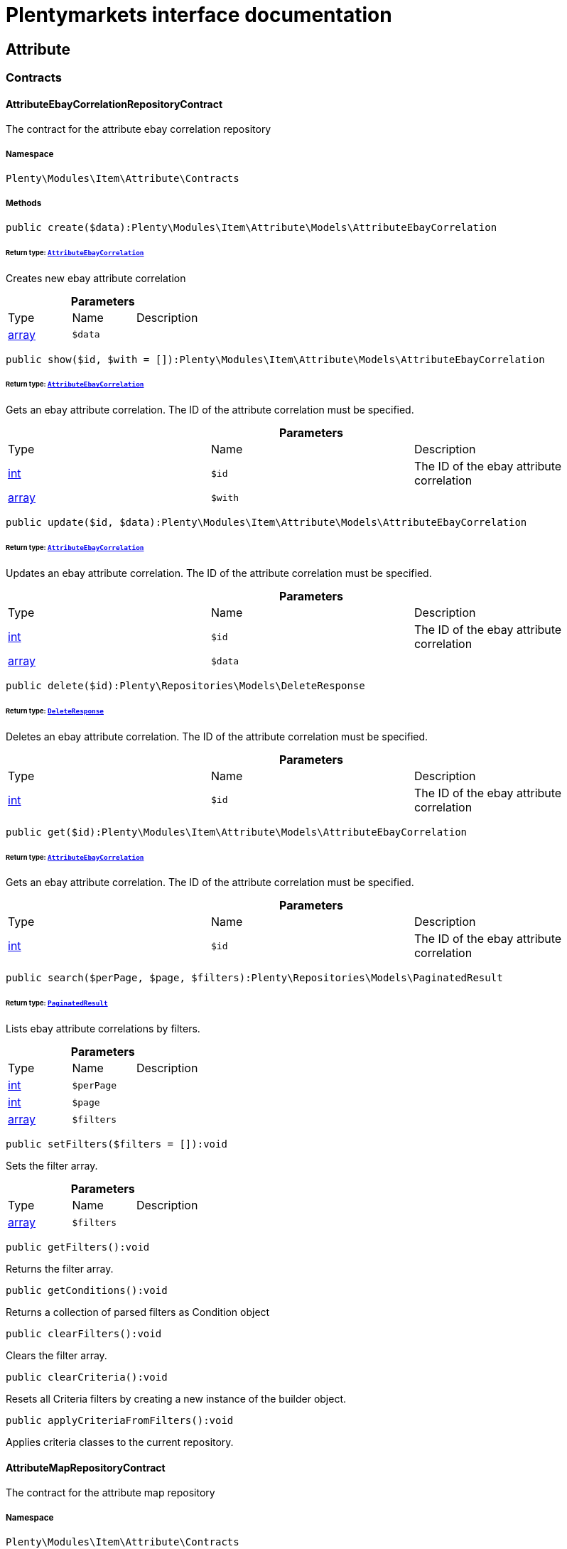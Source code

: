 :table-caption!:
:example-caption!:
:source-highlighter: prettify
:sectids!:
= Plentymarkets interface documentation


[[item_attribute]]
== Attribute

[[item_attribute_contracts]]
===  Contracts
[[item_contracts_attributeebaycorrelationrepositorycontract]]
==== AttributeEbayCorrelationRepositoryContract

The contract for the attribute ebay correlation repository



===== Namespace

`Plenty\Modules\Item\Attribute\Contracts`






===== Methods

[source%nowrap, php]
----

public create($data):Plenty\Modules\Item\Attribute\Models\AttributeEbayCorrelation

----

    


====== *Return type:*        xref:Item.adoc#item_models_attributeebaycorrelation[`AttributeEbayCorrelation`]


Creates new ebay attribute correlation

.*Parameters*
|===
|Type |Name |Description
|link:http://php.net/array[array^]
a|`$data`
|
|===


[source%nowrap, php]
----

public show($id, $with = []):Plenty\Modules\Item\Attribute\Models\AttributeEbayCorrelation

----

    


====== *Return type:*        xref:Item.adoc#item_models_attributeebaycorrelation[`AttributeEbayCorrelation`]


Gets an ebay attribute correlation. The ID of the attribute correlation must be specified.

.*Parameters*
|===
|Type |Name |Description
|link:http://php.net/int[int^]
a|`$id`
|The ID of the ebay attribute correlation

|link:http://php.net/array[array^]
a|`$with`
|
|===


[source%nowrap, php]
----

public update($id, $data):Plenty\Modules\Item\Attribute\Models\AttributeEbayCorrelation

----

    


====== *Return type:*        xref:Item.adoc#item_models_attributeebaycorrelation[`AttributeEbayCorrelation`]


Updates an ebay attribute correlation. The ID of the attribute correlation must be specified.

.*Parameters*
|===
|Type |Name |Description
|link:http://php.net/int[int^]
a|`$id`
|The ID of the ebay attribute correlation

|link:http://php.net/array[array^]
a|`$data`
|
|===


[source%nowrap, php]
----

public delete($id):Plenty\Repositories\Models\DeleteResponse

----

    


====== *Return type:*        xref:Miscellaneous.adoc#miscellaneous_models_deleteresponse[`DeleteResponse`]


Deletes an ebay attribute correlation. The ID of the attribute correlation must be specified.

.*Parameters*
|===
|Type |Name |Description
|link:http://php.net/int[int^]
a|`$id`
|The ID of the ebay attribute correlation
|===


[source%nowrap, php]
----

public get($id):Plenty\Modules\Item\Attribute\Models\AttributeEbayCorrelation

----

    


====== *Return type:*        xref:Item.adoc#item_models_attributeebaycorrelation[`AttributeEbayCorrelation`]


Gets an ebay attribute correlation. The ID of the attribute correlation must be specified.

.*Parameters*
|===
|Type |Name |Description
|link:http://php.net/int[int^]
a|`$id`
|The ID of the ebay attribute correlation
|===


[source%nowrap, php]
----

public search($perPage, $page, $filters):Plenty\Repositories\Models\PaginatedResult

----

    


====== *Return type:*        xref:Miscellaneous.adoc#miscellaneous_models_paginatedresult[`PaginatedResult`]


Lists ebay attribute correlations by filters.

.*Parameters*
|===
|Type |Name |Description
|link:http://php.net/int[int^]
a|`$perPage`
|

|link:http://php.net/int[int^]
a|`$page`
|

|link:http://php.net/array[array^]
a|`$filters`
|
|===


[source%nowrap, php]
----

public setFilters($filters = []):void

----

    





Sets the filter array.

.*Parameters*
|===
|Type |Name |Description
|link:http://php.net/array[array^]
a|`$filters`
|
|===


[source%nowrap, php]
----

public getFilters():void

----

    





Returns the filter array.

[source%nowrap, php]
----

public getConditions():void

----

    





Returns a collection of parsed filters as Condition object

[source%nowrap, php]
----

public clearFilters():void

----

    





Clears the filter array.

[source%nowrap, php]
----

public clearCriteria():void

----

    





Resets all Criteria filters by creating a new instance of the builder object.

[source%nowrap, php]
----

public applyCriteriaFromFilters():void

----

    





Applies criteria classes to the current repository.


[[item_contracts_attributemaprepositorycontract]]
==== AttributeMapRepositoryContract

The contract for the attribute map repository



===== Namespace

`Plenty\Modules\Item\Attribute\Contracts`






===== Methods

[source%nowrap, php]
----

public create($data):Plenty\Modules\Item\Attribute\Models\AttributeMap

----

    


====== *Return type:*        xref:Item.adoc#item_models_attributemap[`AttributeMap`]


Creates a new attribute map.

.*Parameters*
|===
|Type |Name |Description
|link:http://php.net/array[array^]
a|`$data`
|
|===


[source%nowrap, php]
----

public find($attributeId, $marketId):Plenty\Modules\Item\Attribute\Models\AttributeMap

----

    


====== *Return type:*        xref:Item.adoc#item_models_attributemap[`AttributeMap`]


Gets an attribute map. The ID of the attribute and the ID of the market must be specified.

.*Parameters*
|===
|Type |Name |Description
|link:http://php.net/int[int^]
a|`$attributeId`
|

|link:http://php.net/float[float^]
a|`$marketId`
|
|===


[source%nowrap, php]
----

public all($columns = [], $perPage = 50, $page = 1, $filter = [], $with = []):array

----

    





Lists all attribute maps.

.*Parameters*
|===
|Type |Name |Description
|link:http://php.net/array[array^]
a|`$columns`
|

|link:http://php.net/int[int^]
a|`$perPage`
|

|link:http://php.net/int[int^]
a|`$page`
|

|link:http://php.net/array[array^]
a|`$filter`
|

|link:http://php.net/array[array^]
a|`$with`
|
|===


[source%nowrap, php]
----

public update($data, $attributeId, $marketId):Plenty\Modules\Item\Attribute\Models\AttributeMap

----

    


====== *Return type:*        xref:Item.adoc#item_models_attributemap[`AttributeMap`]


Updates an attribute map. The ID of the attribute and the ID of the market must be specified.

.*Parameters*
|===
|Type |Name |Description
|link:http://php.net/array[array^]
a|`$data`
|

|link:http://php.net/int[int^]
a|`$attributeId`
|

|link:http://php.net/float[float^]
a|`$marketId`
|
|===


[source%nowrap, php]
----

public delete($attributeId, $marketId):Plenty\Repositories\Models\DeleteResponse

----

    


====== *Return type:*        xref:Miscellaneous.adoc#miscellaneous_models_deleteresponse[`DeleteResponse`]


Deletes an attribute map. The ID of the attribute and the ID of the market must be specified.

.*Parameters*
|===
|Type |Name |Description
|link:http://php.net/int[int^]
a|`$attributeId`
|

|link:http://php.net/float[float^]
a|`$marketId`
|
|===


[source%nowrap, php]
----

public setFilters($filters = []):void

----

    





Sets the filter array.

.*Parameters*
|===
|Type |Name |Description
|link:http://php.net/array[array^]
a|`$filters`
|
|===


[source%nowrap, php]
----

public getFilters():void

----

    





Returns the filter array.

[source%nowrap, php]
----

public getConditions():void

----

    





Returns a collection of parsed filters as Condition object

[source%nowrap, php]
----

public clearFilters():void

----

    





Clears the filter array.


[[item_contracts_attributenamerepositorycontract]]
==== AttributeNameRepositoryContract

The contract for the attribute name repository



===== Namespace

`Plenty\Modules\Item\Attribute\Contracts`






===== Methods

[source%nowrap, php]
----

public create($data, $attributeId):Plenty\Modules\Item\Attribute\Models\AttributeName

----

    


====== *Return type:*        xref:Item.adoc#item_models_attributename[`AttributeName`]


Creates an attribute name. The ID of the attribute must be specified.

.*Parameters*
|===
|Type |Name |Description
|link:http://php.net/array[array^]
a|`$data`
|The attribute name data as associative array

|link:http://php.net/int[int^]
a|`$attributeId`
|The ID of the attribute ID
|===


[source%nowrap, php]
----

public delete($attributeId, $lang):Plenty\Repositories\Models\DeleteResponse

----

    


====== *Return type:*        xref:Miscellaneous.adoc#miscellaneous_models_deleteresponse[`DeleteResponse`]


Deletes an attribute name. The ID of the attribute and the language must be specified.

.*Parameters*
|===
|Type |Name |Description
|link:http://php.net/int[int^]
a|`$attributeId`
|The ID of the attribute

|link:http://php.net/string[string^]
a|`$lang`
|The lang of the attribute name
|===


[source%nowrap, php]
----

public update($data, $attributeId, $lang):Plenty\Modules\Item\Attribute\Models\AttributeName

----

    


====== *Return type:*        xref:Item.adoc#item_models_attributename[`AttributeName`]


Updates an attribute name. The ID of the attribute and the language must be specified.

.*Parameters*
|===
|Type |Name |Description
|link:http://php.net/array[array^]
a|`$data`
|The attribute name data as associative array

|link:http://php.net/int[int^]
a|`$attributeId`
|The ID of the attribute

|link:http://php.net/string[string^]
a|`$lang`
|The lang of the attribute name
|===


[source%nowrap, php]
----

public findOne($attributeId, $lang):Plenty\Modules\Item\Attribute\Models\AttributeName

----

    


====== *Return type:*        xref:Item.adoc#item_models_attributename[`AttributeName`]


Gets an attribute name. The ID of the attribute and the language must be specified.

.*Parameters*
|===
|Type |Name |Description
|link:http://php.net/int[int^]
a|`$attributeId`
|The ID of the attribute

|link:http://php.net/string[string^]
a|`$lang`
|The lang of the attribute name
|===


[source%nowrap, php]
----

public findByAttributeId($attributeId):Plenty\Modules\Item\Attribute\Models\AttributeName

----

    


====== *Return type:*        xref:Item.adoc#item_models_attributename[`AttributeName`]


Lists attribute names. The ID of the attribute must be specified.

.*Parameters*
|===
|Type |Name |Description
|link:http://php.net/int[int^]
a|`$attributeId`
|The ID of the attribute
|===



[[item_contracts_attributerepositorycontract]]
==== AttributeRepositoryContract

The contract for the attribute repository



===== Namespace

`Plenty\Modules\Item\Attribute\Contracts`






===== Methods

[source%nowrap, php]
----

public create($data):Plenty\Modules\Item\Attribute\Models\Attribute

----

    


====== *Return type:*        xref:Item.adoc#item_models_attribute[`Attribute`]


Creates new attribute

.*Parameters*
|===
|Type |Name |Description
|link:http://php.net/array[array^]
a|`$data`
|The attribute data as associative array
|===


[source%nowrap, php]
----

public show($id, $with = []):Plenty\Modules\Item\Attribute\Models\Attribute

----

    


====== *Return type:*        xref:Item.adoc#item_models_attribute[`Attribute`]


Gets an attribute. The ID of the attribute must be specified.

.*Parameters*
|===
|Type |Name |Description
|link:http://php.net/int[int^]
a|`$id`
|The ID of the attribute

|link:http://php.net/array[array^]
a|`$with`
|An array of the with params
|===


[source%nowrap, php]
----

public update($data, $id):Plenty\Modules\Item\Attribute\Models\Attribute

----

    


====== *Return type:*        xref:Item.adoc#item_models_attribute[`Attribute`]


Updates an attribute. The ID of the attribute must be specified.

.*Parameters*
|===
|Type |Name |Description
|link:http://php.net/array[array^]
a|`$data`
|The attribute data as associative array

|link:http://php.net/int[int^]
a|`$id`
|The ID of the attribute
|===


[source%nowrap, php]
----

public delete($id):Plenty\Repositories\Models\DeleteResponse

----

    


====== *Return type:*        xref:Miscellaneous.adoc#miscellaneous_models_deleteresponse[`DeleteResponse`]


Deletes an attribute. The ID of the attribute must be specified.

.*Parameters*
|===
|Type |Name |Description
|link:http://php.net/int[int^]
a|`$id`
|The ID of the attribute
|===


[source%nowrap, php]
----

public findById($id):Plenty\Modules\Item\Attribute\Models\Attribute

----

    


====== *Return type:*        xref:Item.adoc#item_models_attribute[`Attribute`]


Gets an attribute. The ID of the attribute must be specified.

.*Parameters*
|===
|Type |Name |Description
|link:http://php.net/int[int^]
a|`$id`
|The ID of the attribute
|===


[source%nowrap, php]
----

public findByBackendName($backendName):Plenty\Modules\Item\Attribute\Models\Attribute

----

    


====== *Return type:*        xref:Item.adoc#item_models_attribute[`Attribute`]


Gets an attribute. The backend name of the attribute must be specified.

.*Parameters*
|===
|Type |Name |Description
|link:http://php.net/string[string^]
a|`$backendName`
|
|===


[source%nowrap, php]
----

public all($columns = [], $perPage = 50, $page = 1, $filter = [], $with = []):Plenty\Repositories\Models\PaginatedResult

----

    


====== *Return type:*        xref:Miscellaneous.adoc#miscellaneous_models_paginatedresult[`PaginatedResult`]


Lists all attributes.

.*Parameters*
|===
|Type |Name |Description
|link:http://php.net/array[array^]
a|`$columns`
|An array of the shown columns. All columns are returned by default.

|link:http://php.net/int[int^]
a|`$perPage`
|The attributes shown per page. Default value is 50.

|link:http://php.net/int[int^]
a|`$page`
|The shown page. Default value is 1.

|link:http://php.net/array[array^]
a|`$filter`
|

|link:http://php.net/array[array^]
a|`$with`
|
|===


[source%nowrap, php]
----

public clearCriteria():void

----

    





Resets all Criteria filters by creating a new instance of the builder object.

[source%nowrap, php]
----

public applyCriteriaFromFilters():void

----

    





Applies criteria classes to the current repository.

[source%nowrap, php]
----

public setFilters($filters = []):void

----

    





Sets the filter array.

.*Parameters*
|===
|Type |Name |Description
|link:http://php.net/array[array^]
a|`$filters`
|
|===


[source%nowrap, php]
----

public getFilters():void

----

    





Returns the filter array.

[source%nowrap, php]
----

public getConditions():void

----

    





Returns a collection of parsed filters as Condition object

[source%nowrap, php]
----

public clearFilters():void

----

    





Clears the filter array.


[[item_contracts_attributevalueimagerepositorycontract]]
==== AttributeValueImageRepositoryContract

The contract for the attribute value image repository



===== Namespace

`Plenty\Modules\Item\Attribute\Contracts`






===== Methods

[source%nowrap, php]
----

public getAttributeValueImage($itemId, $imageId, $valueId):Plenty\Modules\Item\Attribute\Models\AttributeValueImage

----

    


====== *Return type:*        xref:Item.adoc#item_models_attributevalueimage[`AttributeValueImage`]


Get an attribute value image link

.*Parameters*
|===
|Type |Name |Description
|link:http://php.net/int[int^]
a|`$itemId`
|The unique ID of the item ID

|link:http://php.net/int[int^]
a|`$imageId`
|The unique ID of the image

|link:http://php.net/int[int^]
a|`$valueId`
|The unique ID of the attribute value
|===


[source%nowrap, php]
----

public create($data):Plenty\Modules\Item\Attribute\Models\AttributeValueImage

----

    


====== *Return type:*        xref:Item.adoc#item_models_attributevalueimage[`AttributeValueImage`]


Create an attribute value image link

.*Parameters*
|===
|Type |Name |Description
|link:http://php.net/array[array^]
a|`$data`
|The attribute value image data as an associative array
|===


[source%nowrap, php]
----

public delete($itemId, $imageId, $valueId):Plenty\Repositories\Models\DeleteResponse

----

    


====== *Return type:*        xref:Miscellaneous.adoc#miscellaneous_models_deleteresponse[`DeleteResponse`]


Delete an attribute value image link

.*Parameters*
|===
|Type |Name |Description
|link:http://php.net/int[int^]
a|`$itemId`
|The ID of the item

|link:http://php.net/int[int^]
a|`$imageId`
|The ID of the image

|link:http://php.net/int[int^]
a|`$valueId`
|The ID of the attribute value
|===


[source%nowrap, php]
----

public update($data, $itemId, $imageId, $valueId):Plenty\Modules\Item\Attribute\Models\AttributeValueImage

----

    


====== *Return type:*        xref:Item.adoc#item_models_attributevalueimage[`AttributeValueImage`]


Updates an attribute value image link

.*Parameters*
|===
|Type |Name |Description
|link:http://php.net/array[array^]
a|`$data`
|The attribute value image data as an associative array

|link:http://php.net/int[int^]
a|`$itemId`
|The unique ID of the item

|link:http://php.net/int[int^]
a|`$imageId`
|The unique ID of the image

|link:http://php.net/int[int^]
a|`$valueId`
|The unique ID of the attribute value
|===


[source%nowrap, php]
----

public search():Illuminate\Support\Collection

----

    


====== *Return type:*        xref:Miscellaneous.adoc#miscellaneous_support_collection[`Collection`]


List attribute value image links

[source%nowrap, php]
----

public clearCriteria():void

----

    





Resets all Criteria filters by creating a new instance of the builder object.

[source%nowrap, php]
----

public applyCriteriaFromFilters():void

----

    





Applies criteria classes to the current repository.

[source%nowrap, php]
----

public setFilters($filters = []):void

----

    





Sets the filter array.

.*Parameters*
|===
|Type |Name |Description
|link:http://php.net/array[array^]
a|`$filters`
|
|===


[source%nowrap, php]
----

public getFilters():void

----

    





Returns the filter array.

[source%nowrap, php]
----

public getConditions():void

----

    





Returns a collection of parsed filters as Condition object

[source%nowrap, php]
----

public clearFilters():void

----

    





Clears the filter array.


[[item_contracts_attributevaluemaprepositorycontract]]
==== AttributeValueMapRepositoryContract

The contract for the attribute value map repository



===== Namespace

`Plenty\Modules\Item\Attribute\Contracts`






===== Methods

[source%nowrap, php]
----

public create($data):Plenty\Modules\Item\Attribute\Models\AttributeValueMap

----

    


====== *Return type:*        xref:Item.adoc#item_models_attributevaluemap[`AttributeValueMap`]


Creates a new attribute value map.

.*Parameters*
|===
|Type |Name |Description
|link:http://php.net/array[array^]
a|`$data`
|
|===


[source%nowrap, php]
----

public find($attributeId, $attributeValueId, $marketId):Plenty\Modules\Item\Attribute\Models\AttributeValueMap

----

    


====== *Return type:*        xref:Item.adoc#item_models_attributevaluemap[`AttributeValueMap`]


Gets an attribute value map. The ID of the attribute, the ID of the attribute value and the ID of the market must be specified.

.*Parameters*
|===
|Type |Name |Description
|link:http://php.net/int[int^]
a|`$attributeId`
|

|link:http://php.net/int[int^]
a|`$attributeValueId`
|

|link:http://php.net/float[float^]
a|`$marketId`
|
|===


[source%nowrap, php]
----

public all($columns = [], $perPage = 50, $page = 1, $filter = [], $with = []):array

----

    





Lists all attribute value maps.

.*Parameters*
|===
|Type |Name |Description
|link:http://php.net/array[array^]
a|`$columns`
|

|link:http://php.net/int[int^]
a|`$perPage`
|

|link:http://php.net/int[int^]
a|`$page`
|

|link:http://php.net/array[array^]
a|`$filter`
|

|link:http://php.net/array[array^]
a|`$with`
|
|===


[source%nowrap, php]
----

public update($data, $attributeId, $attributeValueId, $marketId):Plenty\Modules\Item\Attribute\Models\AttributeValueMap

----

    


====== *Return type:*        xref:Item.adoc#item_models_attributevaluemap[`AttributeValueMap`]


Updates an attribute value map. The ID of the attribute, the ID of the attribute value and the ID of the market must be specified.

.*Parameters*
|===
|Type |Name |Description
|link:http://php.net/array[array^]
a|`$data`
|

|link:http://php.net/int[int^]
a|`$attributeId`
|

|link:http://php.net/int[int^]
a|`$attributeValueId`
|

|link:http://php.net/float[float^]
a|`$marketId`
|
|===


[source%nowrap, php]
----

public delete($attributeId, $attributeValueId, $marketId):Plenty\Repositories\Models\DeleteResponse

----

    


====== *Return type:*        xref:Miscellaneous.adoc#miscellaneous_models_deleteresponse[`DeleteResponse`]


Deletes an attribute value map. The ID of the attribute, the ID of the attribute value and the ID of the market must be specified.

.*Parameters*
|===
|Type |Name |Description
|link:http://php.net/int[int^]
a|`$attributeId`
|

|link:http://php.net/int[int^]
a|`$attributeValueId`
|

|link:http://php.net/float[float^]
a|`$marketId`
|
|===


[source%nowrap, php]
----

public setFilters($filters = []):void

----

    





Sets the filter array.

.*Parameters*
|===
|Type |Name |Description
|link:http://php.net/array[array^]
a|`$filters`
|
|===


[source%nowrap, php]
----

public getFilters():void

----

    





Returns the filter array.

[source%nowrap, php]
----

public getConditions():void

----

    





Returns a collection of parsed filters as Condition object

[source%nowrap, php]
----

public clearFilters():void

----

    





Clears the filter array.


[[item_contracts_attributevaluemarketnamerepositorycontract]]
==== AttributeValueMarketNameRepositoryContract

The contract for the attribute value market name repository



===== Namespace

`Plenty\Modules\Item\Attribute\Contracts`






===== Methods

[source%nowrap, php]
----

public create($data):Plenty\Modules\Item\Attribute\Models\AttributeValueMarketName

----

    


====== *Return type:*        xref:Item.adoc#item_models_attributevaluemarketname[`AttributeValueMarketName`]


Creates an attribute value market name. The ID of the attribute value must be specified.

.*Parameters*
|===
|Type |Name |Description
|link:http://php.net/array[array^]
a|`$data`
|The attribute value market name data as associative array
|===


[source%nowrap, php]
----

public delete($valueId, $lang, $referenceType):Plenty\Repositories\Models\DeleteResponse

----

    


====== *Return type:*        xref:Miscellaneous.adoc#miscellaneous_models_deleteresponse[`DeleteResponse`]


Deletes an attribute value market name. The ID of the attribute value and the language must be specified.

.*Parameters*
|===
|Type |Name |Description
|link:http://php.net/int[int^]
a|`$valueId`
|The ID of the attribute value

|link:http://php.net/string[string^]
a|`$lang`
|The lang of the attribute value name

|link:http://php.net/string[string^]
a|`$referenceType`
|The referenceType of the attribute value name
|===


[source%nowrap, php]
----

public update($data, $valueId, $lang, $referenceType):Plenty\Modules\Item\Attribute\Models\AttributeValueMarketName

----

    


====== *Return type:*        xref:Item.adoc#item_models_attributevaluemarketname[`AttributeValueMarketName`]


Updates an attribute value market name. The ID of the attribute value and the language must be specified.

.*Parameters*
|===
|Type |Name |Description
|link:http://php.net/array[array^]
a|`$data`
|The attribute value market name data as associative array

|link:http://php.net/int[int^]
a|`$valueId`
|The ID of the attribute value

|link:http://php.net/string[string^]
a|`$lang`
|The lang of the attribute value market name

|link:http://php.net/string[string^]
a|`$referenceType`
|The referenceType of the attribute value name
|===


[source%nowrap, php]
----

public findOne($valueId, $lang, $referenceType):Plenty\Modules\Item\Attribute\Models\AttributeValueMarketName

----

    


====== *Return type:*        xref:Item.adoc#item_models_attributevaluemarketname[`AttributeValueMarketName`]


Gets an attribute value market name. The ID of the attribute value and the language must be specified.

.*Parameters*
|===
|Type |Name |Description
|link:http://php.net/int[int^]
a|`$valueId`
|The ID of the attribute value

|link:http://php.net/string[string^]
a|`$lang`
|The lang of the attribute value name

|link:http://php.net/string[string^]
a|`$referenceType`
|The referenceType of the attribute value name
|===


[source%nowrap, php]
----

public findByAttributeId($valueId, $lang):array

----

    





Lists attribute value market names. The ID of the attribute and the language must be specified.

.*Parameters*
|===
|Type |Name |Description
|link:http://php.net/int[int^]
a|`$valueId`
|The ID of the attribute

|link:http://php.net/string[string^]
a|`$lang`
|The lang of the attribute value name
|===


[source%nowrap, php]
----

public search($page, $itemsPerPage):Plenty\Repositories\Models\PaginatedResult

----

    


====== *Return type:*        xref:Miscellaneous.adoc#miscellaneous_models_paginatedresult[`PaginatedResult`]


Search attribute value market names.

.*Parameters*
|===
|Type |Name |Description
|link:http://php.net/int[int^]
a|`$page`
|

|link:http://php.net/int[int^]
a|`$itemsPerPage`
|
|===


[source%nowrap, php]
----

public clearCriteria():void

----

    





Resets all Criteria filters by creating a new instance of the builder object.

[source%nowrap, php]
----

public applyCriteriaFromFilters():void

----

    





Applies criteria classes to the current repository.

[source%nowrap, php]
----

public setFilters($filters = []):void

----

    





Sets the filter array.

.*Parameters*
|===
|Type |Name |Description
|link:http://php.net/array[array^]
a|`$filters`
|
|===


[source%nowrap, php]
----

public getFilters():void

----

    





Returns the filter array.

[source%nowrap, php]
----

public getConditions():void

----

    





Returns a collection of parsed filters as Condition object

[source%nowrap, php]
----

public clearFilters():void

----

    





Clears the filter array.


[[item_contracts_attributevaluenamerepositorycontract]]
==== AttributeValueNameRepositoryContract

The contract for the attribute value name repository



===== Namespace

`Plenty\Modules\Item\Attribute\Contracts`






===== Methods

[source%nowrap, php]
----

public create($data, $valueId):Plenty\Modules\Item\Attribute\Models\AttributeValueName

----

    


====== *Return type:*        xref:Item.adoc#item_models_attributevaluename[`AttributeValueName`]


Creates an attribute value name. The ID of the attribute value must be specified.

.*Parameters*
|===
|Type |Name |Description
|link:http://php.net/array[array^]
a|`$data`
|The attribute value name data as associative array

|link:http://php.net/int[int^]
a|`$valueId`
|The ID of the attribute value
|===


[source%nowrap, php]
----

public delete($valueId, $lang):Plenty\Repositories\Models\DeleteResponse

----

    


====== *Return type:*        xref:Miscellaneous.adoc#miscellaneous_models_deleteresponse[`DeleteResponse`]


Deletes an attribute value name. The ID of the attribute value and the language must be specified.

.*Parameters*
|===
|Type |Name |Description
|link:http://php.net/int[int^]
a|`$valueId`
|The ID of the attribute value

|link:http://php.net/string[string^]
a|`$lang`
|The lang of the attribute value name
|===


[source%nowrap, php]
----

public update($data, $valueId, $lang):Plenty\Modules\Item\Attribute\Models\AttributeValueName

----

    


====== *Return type:*        xref:Item.adoc#item_models_attributevaluename[`AttributeValueName`]


Updates an attribute value name. The ID of the attribute value and the language must be specified.

.*Parameters*
|===
|Type |Name |Description
|link:http://php.net/array[array^]
a|`$data`
|The attribute value name data as associative array

|link:http://php.net/int[int^]
a|`$valueId`
|The ID of the attribute value

|link:http://php.net/string[string^]
a|`$lang`
|The lang of the attribute value name
|===


[source%nowrap, php]
----

public findOne($valueId, $lang):Plenty\Modules\Item\Attribute\Models\AttributeValueName

----

    


====== *Return type:*        xref:Item.adoc#item_models_attributevaluename[`AttributeValueName`]


Gets an attribute value name. The ID of the attribute value and the language must be specified.

.*Parameters*
|===
|Type |Name |Description
|link:http://php.net/int[int^]
a|`$valueId`
|The ID of the attribute value

|link:http://php.net/string[string^]
a|`$lang`
|The lang of the attribute value name
|===


[source%nowrap, php]
----

public findByValueId($valueId):Plenty\Modules\Item\Attribute\Models\AttributeValueName

----

    


====== *Return type:*        xref:Item.adoc#item_models_attributevaluename[`AttributeValueName`]


Lists attribute value names. The ID of the attribute value must be specified.

.*Parameters*
|===
|Type |Name |Description
|link:http://php.net/int[int^]
a|`$valueId`
|The ID of the attribute value
|===



[[item_contracts_attributevaluerepositorycontract]]
==== AttributeValueRepositoryContract

The contract for the attribute value repository



===== Namespace

`Plenty\Modules\Item\Attribute\Contracts`






===== Methods

[source%nowrap, php]
----

public create($data, $attributeId):Plenty\Modules\Item\Attribute\Models\AttributeValue

----

    


====== *Return type:*        xref:Item.adoc#item_models_attributevalue[`AttributeValue`]


Creates an attribute value. The ID of the attribute must be specified.

.*Parameters*
|===
|Type |Name |Description
|link:http://php.net/array[array^]
a|`$data`
|The attribute value data as associative array

|link:http://php.net/int[int^]
a|`$attributeId`
|The ID of the attribute
|===


[source%nowrap, php]
----

public update($data, $attributeId, $id):Plenty\Modules\Item\Attribute\Models\AttributeValue

----

    


====== *Return type:*        xref:Item.adoc#item_models_attributevalue[`AttributeValue`]


Updates an attribute value. The ID of the attribute and the ID of the value must be specified.

.*Parameters*
|===
|Type |Name |Description
|link:http://php.net/array[array^]
a|`$data`
|The attribute value data as associative array

|link:http://php.net/int[int^]
a|`$attributeId`
|The ID of the attribute

|link:http://php.net/int[int^]
a|`$id`
|The ID of the value
|===


[source%nowrap, php]
----

public delete($attributeId, $id):Plenty\Repositories\Models\DeleteResponse

----

    


====== *Return type:*        xref:Miscellaneous.adoc#miscellaneous_models_deleteresponse[`DeleteResponse`]


Deletes an attribute value. The ID of the attribute and the ID of the value must be specified.

.*Parameters*
|===
|Type |Name |Description
|link:http://php.net/int[int^]
a|`$attributeId`
|The ID of the attribute

|link:http://php.net/int[int^]
a|`$id`
|The ID of the value
|===


[source%nowrap, php]
----

public findByAttributeId($attributeId, $page = 1, $perPage = 50, $columns = [], $filter = [], $with = []):array

----

    





Lists attribute values. The ID of the attribute must be specified.

.*Parameters*
|===
|Type |Name |Description
|link:http://php.net/int[int^]
a|`$attributeId`
|The ID of the attribute

|link:http://php.net/int[int^]
a|`$page`
|The shown page. Default value is 1.

|link:http://php.net/int[int^]
a|`$perPage`
|The amount of attribute values shown per page. Default value is 50

|link:http://php.net/array[array^]
a|`$columns`
|An array of the shown columns. All columns are returned by default.

|link:http://php.net/array[array^]
a|`$filter`
|

|link:http://php.net/array[array^]
a|`$with`
|
|===


[source%nowrap, php]
----

public findById($attributeId, $id, $with = []):Plenty\Modules\Item\Attribute\Models\AttributeValue

----

    


====== *Return type:*        xref:Item.adoc#item_models_attributevalue[`AttributeValue`]


Gets a attribute value. The ID of the attribute and the ID of the value must be specified.

.*Parameters*
|===
|Type |Name |Description
|link:http://php.net/int[int^]
a|`$attributeId`
|The ID of the attribute

|link:http://php.net/int[int^]
a|`$id`
|The ID of the value

|link:http://php.net/array[array^]
a|`$with`
|An array of the with params
|===


[source%nowrap, php]
----

public findOne($valueId):Plenty\Modules\Item\Attribute\Models\AttributeValue

----

    


====== *Return type:*        xref:Item.adoc#item_models_attributevalue[`AttributeValue`]


Gets a attribute value. The ID of the value must be specified.

.*Parameters*
|===
|Type |Name |Description
|link:http://php.net/int[int^]
a|`$valueId`
|
|===


[source%nowrap, php]
----

public all($columns = [], $perPage = 50):array

----

    





Lists all attribute values.

.*Parameters*
|===
|Type |Name |Description
|link:http://php.net/array[array^]
a|`$columns`
|An array of the shown columns. All columns are returned by default.

|link:http://php.net/int[int^]
a|`$perPage`
|The amount of attribute values shown per page. Default value is 50.
|===


[source%nowrap, php]
----

public setFilters($filters = []):void

----

    





Sets the filter array.

.*Parameters*
|===
|Type |Name |Description
|link:http://php.net/array[array^]
a|`$filters`
|
|===


[source%nowrap, php]
----

public getFilters():void

----

    





Returns the filter array.

[source%nowrap, php]
----

public getConditions():void

----

    





Returns a collection of parsed filters as Condition object

[source%nowrap, php]
----

public clearFilters():void

----

    





Clears the filter array.

[source%nowrap, php]
----

public clearCriteria():void

----

    





Resets all Criteria filters by creating a new instance of the builder object.

[source%nowrap, php]
----

public applyCriteriaFromFilters():void

----

    





Applies criteria classes to the current repository.


[[item_contracts_attributevaluesetrepositorycontract]]
==== AttributeValueSetRepositoryContract

The contract for the attribute value set repository



===== Namespace

`Plenty\Modules\Item\Attribute\Contracts`






===== Methods

[source%nowrap, php]
----

public search($filters = []):Illuminate\Support\Collection

----

    


====== *Return type:*        xref:Miscellaneous.adoc#miscellaneous_support_collection[`Collection`]


List attribute value sets

.*Parameters*
|===
|Type |Name |Description
|link:http://php.net/array[array^]
a|`$filters`
|
|===


[source%nowrap, php]
----

public clearCriteria():void

----

    





Resets all Criteria filters by creating a new instance of the builder object.

[source%nowrap, php]
----

public applyCriteriaFromFilters():void

----

    





Applies criteria classes to the current repository.

[source%nowrap, php]
----

public setFilters($filters = []):void

----

    





Sets the filter array.

.*Parameters*
|===
|Type |Name |Description
|link:http://php.net/array[array^]
a|`$filters`
|
|===


[source%nowrap, php]
----

public getFilters():void

----

    





Returns the filter array.

[source%nowrap, php]
----

public getConditions():void

----

    





Returns a collection of parsed filters as Condition object

[source%nowrap, php]
----

public clearFilters():void

----

    





Clears the filter array.

[[item_attribute_models]]
===  Models
[[item_models_attribute]]
==== Attribute

The Attribute model including AttributeName and AttributeValue



===== Namespace

`Plenty\Modules\Item\Attribute\Models`





.Properties
|===
|Type |Name |Description

|link:http://php.net/int[int^]
    |id
    |The unique ID of the attribute.
|link:http://php.net/string[string^]
    |backendName
    |The back end name of the attribute. The name must be unique and must not contain commas, colons, semicolons or quotation marks. It is not visible in the plentymarkets front end.
|link:http://php.net/int[int^]
    |position
    |The position of the attribute. Attributes are displayed in the attribute overview in ascending order by position.
|link:http://php.net/bool[bool^]
    |isSurchargePercental
    |Flag that indicates if the surcharge is percental.
|link:http://php.net/bool[bool^]
    |isLinkableToImage
    |Flag that indicates if an image can be linked to the attribute.
|link:http://php.net/string[string^]
    |amazonAttribute
    |The attribute of the market Amazon that this attribute is liked to. To list variations on this market, attributes must be linked to one of the attributes specified by the market. Check documentation of the market for permitted values.
|link:http://php.net/string[string^]
    |fruugoAttribute
    |The attribute of the market Fruugo that this attribute is linked to. To list variations on this market, attributes must be linked to one of the attributes specified by the market.
|link:http://php.net/int[int^]
    |pixmaniaAttribute
    |The attribute of the market PIXmania that this attribute is linked to. To list variations on this market, attributes must be linked to one of the attributes specified by the market. Check documentation of the market for permitted values.
|link:http://php.net/string[string^]
    |ottoAttribute
    |The attribute of the market OTTO that this attribute is linked to. To list variations on this market, attributes must be linked to one of the attributes specified by the market.
|link:http://php.net/string[string^]
    |googleShoppingAttribute
    |The attribute of the market Google Shopping that this attribute is linked to. To list variations on this market, attributes must be linked to one of the attributes specified by the market.
|link:http://php.net/int[int^]
    |neckermannAtEpAttribute
    |The component of the market neckermann AT EP that this attribute is linked to. To list variations on this market, attributes must be linked to one of the components specified by the market. Check documentation of the market for permitted values.
|link:http://php.net/string[string^]
    |typeOfSelectionInOnlineStore
    |How customers can select the attribute in the front end of a client. To allow attribute selection by check mark, attribute availability must be checked on the client side.
|link:http://php.net/int[int^]
    |laRedouteAttribute
    |The attribute of the market La Redoute that this attribute is linked to. To list variations on this market, attributes must be linked to one of the attributes specified by the market. Check documentation of the market for permitted values.
|link:http://php.net/bool[bool^]
    |isGroupable
    |Flag that indicates if the attribute can be grouped in item lists. If yes, variations with this attribute can be shown in the ItemViewCategoriesList template first. Other attributes are nested and can only be selected after this attribute has been selected.
|link:http://php.net/array[array^]
    |attributeNames
    |
|link:http://php.net/array[array^]
    |values
    |
|link:http://php.net/array[array^]
    |maps
    |
|===


===== Methods

[source%nowrap, php]
----

public toArray()

----

    





Returns this model as an array.


[[item_models_attributeebaycorrelation]]
==== AttributeEbayCorrelation

The AttributeEbayCorrelation model



===== Namespace

`Plenty\Modules\Item\Attribute\Models`





.Properties
|===
|Type |Name |Description

|link:http://php.net/int[int^]
    |id
    |The unique ID of the ebay attribute correlation.
|link:http://php.net/int[int^]
    |attributeId
    |The ID of the attribute.
|link:http://php.net/int[int^]
    |ebaySiteId
    |The ID of the ebay site the attribute correlation is for.
|link:http://php.net/int[int^]
    |ebayCategoryId
    |The ID of the ebay category of an ebay site the attribute correlation is for.
|link:http://php.net/string[string^]
    |ebayAttributeName
    |The attribute of the market eBay that this attribute is linked to. Attributes can be linked to a ebay property or can have a separate correlation.
|link:http://php.net/int[int^]
    |useForPictures
    |Flag that indicates if the ebay attribute correlation is used for pictures.
|===


===== Methods

[source%nowrap, php]
----

public toArray()

----

    





Returns this model as an array.


[[item_models_attributemap]]
==== AttributeMap

The AttributeMap model



===== Namespace

`Plenty\Modules\Item\Attribute\Models`





.Properties
|===
|Type |Name |Description

|link:http://php.net/float[float^]
    |marketId
    |The unique ID of the market.
|link:http://php.net/int[int^]
    |attributeId
    |The unique ID of the attribute.
|link:http://php.net/string[string^]
    |name
    |The name of the attribute map. The name must be unique and must not contain commas, colons, semicolons or quotation marks. It is not visible in the plentymarkets front end.
|link:http://php.net/string[string^]
    |marketInformation1
    |The information regarding the marketplace.
|link:http://php.net/string[string^]
    |marketInformation2
    |The information regarding the marketplace.
|===


===== Methods

[source%nowrap, php]
----

public toArray()

----

    





Returns this model as an array.


[[item_models_attributename]]
==== AttributeName

The AttributeName model including Attribute



===== Namespace

`Plenty\Modules\Item\Attribute\Models`





.Properties
|===
|Type |Name |Description

|link:http://php.net/int[int^]
    |attributeId
    |The id of the attribute.
|link:http://php.net/string[string^]
    |lang
    |The <a href="https://developers.plentymarkets.com/rest-doc/introduction#countries" target="_blank">language</a> of the attribute.
|link:http://php.net/string[string^]
    |name
    |The name of the attribute. This attribute name is displayed in the online store.
|        xref:Item.adoc#item_models_attribute[`Attribute`]
    |attribute
    |
|===


===== Methods

[source%nowrap, php]
----

public toArray()

----

    





Returns this model as an array.


[[item_models_attributevalue]]
==== AttributeValue

The AttributeValue model including Attribute and AttributeValueName



===== Namespace

`Plenty\Modules\Item\Attribute\Models`





.Properties
|===
|Type |Name |Description

|link:http://php.net/int[int^]
    |id
    |The unique ID of the attribute value.
|link:http://php.net/int[int^]
    |attributeId
    |The unique ID of the attribute associated with the attribute value.
|link:http://php.net/string[string^]
    |backendName
    |The back end name of the attribute value. This name can only be assigned once per attribute. It is not visible in the plentymarkets front end.
|link:http://php.net/int[int^]
    |position
    |The position of the attribute value. Attribute values are sorted in ascending order by position.
|link:http://php.net/string[string^]
    |image
    |The name of the image associated with the attribute value; naming pattern is attr\_\{valueId\}.
|link:http://php.net/string[string^]
    |comment
    |Optional comment on the attribute value. Comments are not visible in the plentymarkets front end.
|link:http://php.net/string[string^]
    |amazonValue
    |The attribute value of the market Amazon that this attribute value maps to. To list variations on this market, attribute values must be linked to one of the values specified by the market. Check documentation of the market for permitted values.
|link:http://php.net/string[string^]
    |ottoValue
    |The attribute value of the market OTTO that this attribute value maps to. To list variations on this market, attribute values must be linked to one of the attribute values specified by the market.
|link:http://php.net/string[string^]
    |neckermannAtEpValue
    |The attribute value of the market Neckermann AT EP that this attribute value maps to. To list variations on this market, attribute values must be linked to one of the attribute values specified by the market. Check documentation of the market for permitted values.
|link:http://php.net/string[string^]
    |laRedouteValue
    |The attribute value of the market La Redoute that this attribute value maps to. To list variations on this market, attribute values must be linked to one of the attribute values specified by the market. Check documentation of the market for permitted values.
|link:http://php.net/string[string^]
    |tracdelightValue
    |
|link:http://php.net/int[int^]
    |percentageDistribution
    |The percentage for automatic stock distribution of attribute values. When reordering an item, the quantities of attribute values is automatically distributed among the total quantity.
|        xref:Item.adoc#item_models_attribute[`Attribute`]
    |attribute
    |
|link:http://php.net/array[array^]
    |valueNames
    |
|link:http://php.net/array[array^]
    |valueMarketNames
    |
|link:http://php.net/array[array^]
    |valueMaps
    |
|===


===== Methods

[source%nowrap, php]
----

public toArray()

----

    





Returns this model as an array.


[[item_models_attributevalueimage]]
==== AttributeValueImage

The AttributeValueImage model



===== Namespace

`Plenty\Modules\Item\Attribute\Models`





.Properties
|===
|Type |Name |Description

|link:http://php.net/int[int^]
    |imageId
    |The unique ID of the image
|link:http://php.net/int[int^]
    |itemId
    |The unique ID of the item
|link:http://php.net/int[int^]
    |attributeId
    |The unique ID of the attribute
|link:http://php.net/int[int^]
    |valueId
    |The unique ID of the attribute value
|===


===== Methods

[source%nowrap, php]
----

public toArray()

----

    





Returns this model as an array.


[[item_models_attributevaluemap]]
==== AttributeValueMap

The AttributeValueMap model



===== Namespace

`Plenty\Modules\Item\Attribute\Models`





.Properties
|===
|Type |Name |Description

|link:http://php.net/float[float^]
    |marketId
    |The unique ID of the market.
|link:http://php.net/int[int^]
    |attributeId
    |The unique ID of the attribute.
|link:http://php.net/int[int^]
    |attributeValueId
    |The unique ID of the attribute value.
|link:http://php.net/string[string^]
    |name
    |The name of the attribute value map. The name must be unique and must not contain commas, colons, semicolons or quotation marks. It is not visible in the plentymarkets front end.
|link:http://php.net/string[string^]
    |marketInformation1
    |The information regarding the marketplace.
|link:http://php.net/string[string^]
    |marketInformation2
    |The information regarding the marketplace.
|===


===== Methods

[source%nowrap, php]
----

public toArray()

----

    





Returns this model as an array.


[[item_models_attributevaluemarketname]]
==== AttributeValueMarketName

The AttributeValueMarketName model including AttributeValue



===== Namespace

`Plenty\Modules\Item\Attribute\Models`





.Properties
|===
|Type |Name |Description

|link:http://php.net/int[int^]
    |valueId
    |The unique ID of the attribute value.
|link:http://php.net/string[string^]
    |lang
    |The <a href="https://developers.plentymarkets.com/rest-doc/introduction#countries" target="_blank">language</a> of the attribute value market.
|link:http://php.net/string[string^]
    |name
    |The name of the attribute value market.
|link:http://php.net/string[string^]
    |name2
    |The name2 of the attribute value market.
|link:http://php.net/int[int^]
    |attributeId
    |
|link:http://php.net/string[string^]
    |referenceType
    |
|        xref:Item.adoc#item_models_attributevalue[`AttributeValue`]
    |attributeValue
    |
|===


===== Methods

[source%nowrap, php]
----

public toArray()

----

    





Returns this model as an array.


[[item_models_attributevaluename]]
==== AttributeValueName

The AttributeValueName model including AttributeValue



===== Namespace

`Plenty\Modules\Item\Attribute\Models`





.Properties
|===
|Type |Name |Description

|link:http://php.net/int[int^]
    |valueId
    |The unique ID of the attribute value.
|link:http://php.net/string[string^]
    |lang
    |The <a href="https://developers.plentymarkets.com/rest-doc/introduction#countries" target="_blank">language</a> of the attribute value.
|link:http://php.net/string[string^]
    |name
    |The name of the attribute value. This attribute value name is displayed in the online store.
|        xref:Item.adoc#item_models_attributevalue[`AttributeValue`]
    |attributeValue
    |
|===


===== Methods

[source%nowrap, php]
----

public toArray()

----

    





Returns this model as an array.


[[item_models_attributevalueset]]
==== AttributeValueSet

The AttributeValueSet model



===== Namespace

`Plenty\Modules\Item\Attribute\Models`





.Properties
|===
|Type |Name |Description

|link:http://php.net/int[int^]
    |attributeValueSetId
    |The ID of the attribute value set
|link:http://php.net/int[int^]
    |attributeId
    |The ID of the attribute
|link:http://php.net/int[int^]
    |valueId
    |The ID of the attribute value
|link:http://php.net/int[int^]
    |isLinkableToImage
    |Flag that indicates if an image can be linked to the attribute.
|        xref:Item.adoc#item_models_attributevalue[`AttributeValue`]
    |attributeValue
    |
|        xref:Item.adoc#item_models_attribute[`Attribute`]
    |attribute
    |
|===


===== Methods

[source%nowrap, php]
----

public toArray()

----

    





Returns this model as an array.


[[item_models_attributevaluesetid]]
==== AttributeValueSetId

The AttributeValueSetId model



===== Namespace

`Plenty\Modules\Item\Attribute\Models`





.Properties
|===
|Type |Name |Description

|link:http://php.net/int[int^]
    |id
    |The ID of the attribute value set id
|link:http://php.net/int[int^]
    |hash
    |a hash
|link:http://php.net/string[string^]
    |amazon_variation_set
    |
|link:http://php.net/int[int^]
    |size
    |
|===


===== Methods

[source%nowrap, php]
----

public toArray()

----

    





Returns this model as an array.

[[item_availability]]
== Availability

[[item_availability_contracts]]
===  Contracts
[[item_contracts_availabilityrepositorycontract]]
==== AvailabilityRepositoryContract

Repository for item availability.



===== Namespace

`Plenty\Modules\Item\Availability\Contracts`






===== Methods

[source%nowrap, php]
----

public findAvailability($id):Plenty\Modules\Item\Availability\Models\Availability

----

[WARNING]
.Deprecated! 
====

This method will not be supported in the future. Please refrain from using it as soon as possible.

====
    


====== *Return type:*        xref:Item.adoc#item_models_availability[`Availability`]


Gets an item availability. The ID of the availability must be specified.

.*Parameters*
|===
|Type |Name |Description
|link:http://php.net/int[int^]
a|`$id`
|The ID of the item availability
|===


[source%nowrap, php]
----

public find($id):Plenty\Modules\Item\Availability\Models\Availability

----

    


====== *Return type:*        xref:Item.adoc#item_models_availability[`Availability`]


Gets an item availability. The ID of the availability must be specified.

.*Parameters*
|===
|Type |Name |Description
|link:http://php.net/int[int^]
a|`$id`
|The ID of the item availability
|===


[source%nowrap, php]
----

public update($data):Plenty\Modules\Item\Availability\Models\Availability

----

    


====== *Return type:*        xref:Item.adoc#item_models_availability[`Availability`]


Updates an item availability.

.*Parameters*
|===
|Type |Name |Description
|link:http://php.net/array[array^]
a|`$data`
|
|===


[source%nowrap, php]
----

public all():array

----

    





Lists all item availabilities.

[[item_availability_models]]
===  Models
[[item_models_availability]]
==== Availability

The item availability model



===== Namespace

`Plenty\Modules\Item\Availability\Models`





.Properties
|===
|Type |Name |Description

|link:http://php.net/int[int^]
    |id
    |The ID of this availability
|link:http://php.net/string[string^]
    |icon
    |The icon of this availability
|link:http://php.net/int[int^]
    |averageDays
    |The average delivery time in days for this availability
|link:http://php.net/array[array^]
    |names
    |
|===


===== Methods

[source%nowrap, php]
----

public toArray()

----

    





Returns this model as an array.


[[item_models_availabilityname]]
==== AvailabilityName

The item availability name model



===== Namespace

`Plenty\Modules\Item\Availability\Models`





.Properties
|===
|Type |Name |Description

|link:http://php.net/int[int^]
    |availabilityId
    |The ID of the availability that the name belongs to
|link:http://php.net/string[string^]
    |lang
    |The <a href="https://developers.plentymarkets.com/rest-doc/introduction#languages" target="_blank">language code</a> of the availability name
|link:http://php.net/string[string^]
    |name
    |The name of the item availability in the specified language
|===


===== Methods

[source%nowrap, php]
----

public toArray()

----

    





Returns this model as an array.

[[item_barcode]]
== Barcode

[[item_barcode_contracts]]
===  Contracts
[[item_contracts_barcoderepositorycontract]]
==== BarcodeRepositoryContract

The contract for the barcode repository



===== Namespace

`Plenty\Modules\Item\Barcode\Contracts`






===== Methods

[source%nowrap, php]
----

public showBarcode($barcodeId):Plenty\Modules\Item\Barcode\Models\Barcode

----

    


====== *Return type:*        xref:Item.adoc#item_models_barcode[`Barcode`]


Gets a barcode. The ID of the barcode must be specified.

.*Parameters*
|===
|Type |Name |Description
|link:http://php.net/int[int^]
a|`$barcodeId`
|The ID of the barcode.
|===


[source%nowrap, php]
----

public createBarcode($data):Plenty\Modules\Item\Barcode\Models\Barcode

----

    


====== *Return type:*        xref:Item.adoc#item_models_barcode[`Barcode`]


Creates a barcode.

.*Parameters*
|===
|Type |Name |Description
|link:http://php.net/array[array^]
a|`$data`
|The barcode data as associative array
|===


[source%nowrap, php]
----

public updateBarcode($data, $barcodeId):Plenty\Modules\Item\Barcode\Models\Barcode

----

    


====== *Return type:*        xref:Item.adoc#item_models_barcode[`Barcode`]


Updates a barcode. The ID of the barcode must be specified.

.*Parameters*
|===
|Type |Name |Description
|link:http://php.net/array[array^]
a|`$data`
|The barcode data as associative array

|link:http://php.net/int[int^]
a|`$barcodeId`
|The ID of the barcode.
|===


[source%nowrap, php]
----

public deleteBarcode($barcodeId):Plenty\Repositories\Models\DeleteResponse

----

    


====== *Return type:*        xref:Miscellaneous.adoc#miscellaneous_models_deleteresponse[`DeleteResponse`]


Deletes a barcode. The ID of the barcode must be specified.

.*Parameters*
|===
|Type |Name |Description
|link:http://php.net/int[int^]
a|`$barcodeId`
|The unique ID of the barcode
|===


[source%nowrap, php]
----

public findBarcodeById($barcodeId):Plenty\Modules\Item\Barcode\Models\Barcode

----

    


====== *Return type:*        xref:Item.adoc#item_models_barcode[`Barcode`]


Gets a barcode. The ID of the barcode must be specified.

.*Parameters*
|===
|Type |Name |Description
|link:http://php.net/int[int^]
a|`$barcodeId`
|The unique ID of the barcode
|===


[source%nowrap, php]
----

public findBarcodesByType($barcodeType, $perPage = 50):array

----

    





Lists barcodes. The type of the barcode must be specified.

.*Parameters*
|===
|Type |Name |Description
|link:http://php.net/string[string^]
a|`$barcodeType`
|The type of the barcode

|link:http://php.net/int[int^]
a|`$perPage`
|The number of barcodes shown per page. Default value is 50.
|===


[source%nowrap, php]
----

public allBarcodes($columns = [], $perPage = 50, $page = 1):Plenty\Repositories\Models\PaginatedResult

----

    


====== *Return type:*        xref:Miscellaneous.adoc#miscellaneous_models_paginatedresult[`PaginatedResult`]


Lists all barcodes.

.*Parameters*
|===
|Type |Name |Description
|link:http://php.net/array[array^]
a|`$columns`
|An array of the shown columns. All columns are returned by default.

|link:http://php.net/int[int^]
a|`$perPage`
|The number of barcodes shown per page. Default value is 50.

|link:http://php.net/int[int^]
a|`$page`
|The shown page. Default value is 1.
|===


[source%nowrap, php]
----

public createBarcodeReferrerRelation($data, $barcodeId):Plenty\Modules\Item\Barcode\Models\BarcodeLinkReferrer

----

    


====== *Return type:*        xref:Item.adoc#item_models_barcodelinkreferrer[`BarcodeLinkReferrer`]


Creates new barcode referrer for specified referrer.

.*Parameters*
|===
|Type |Name |Description
|link:http://php.net/array[array^]
a|`$data`
|The barcode data as associative array

|link:http://php.net/int[int^]
a|`$barcodeId`
|The unique ID of the barcode
|===


[source%nowrap, php]
----

public deleteBarcodeReferrerRelation($referrer, $barcodeId):Plenty\Repositories\Models\DeleteResponse

----

    


====== *Return type:*        xref:Miscellaneous.adoc#miscellaneous_models_deleteresponse[`DeleteResponse`]


Deletes barcode referrer with specified referrer.

.*Parameters*
|===
|Type |Name |Description
|link:http://php.net/float[float^]
a|`$referrer`
|The float value of the referrer

|link:http://php.net/int[int^]
a|`$barcodeId`
|The unique ID of the barcode
|===


[source%nowrap, php]
----

public findBarcodesByReferrerRelation($referrer, $perPage = 50):array

----

    





Gets barcode referrer by specified referrer.

.*Parameters*
|===
|Type |Name |Description
|link:http://php.net/float[float^]
a|`$referrer`
|The float value of the referrer

|link:http://php.net/int[int^]
a|`$perPage`
|The number of barcodes shown per page. Default value is 50.
|===


[source%nowrap, php]
----

public clearCriteria():void

----

    





Resets all Criteria filters by creating a new instance of the builder object.

[source%nowrap, php]
----

public applyCriteriaFromFilters():void

----

    





Applies criteria classes to the current repository.

[source%nowrap, php]
----

public setFilters($filters = []):void

----

    





Sets the filter array.

.*Parameters*
|===
|Type |Name |Description
|link:http://php.net/array[array^]
a|`$filters`
|
|===


[source%nowrap, php]
----

public getFilters():void

----

    





Returns the filter array.

[source%nowrap, php]
----

public getConditions():void

----

    





Returns a collection of parsed filters as Condition object

[source%nowrap, php]
----

public clearFilters():void

----

    





Clears the filter array.

[[item_barcode_models]]
===  Models
[[item_models_barcode]]
==== Barcode

The barcode model including barcode referrer



===== Namespace

`Plenty\Modules\Item\Barcode\Models`





.Properties
|===
|Type |Name |Description

|link:http://php.net/int[int^]
    |id
    |The unique ID of the barcode
|link:http://php.net/string[string^]
    |name
    |The name of the barcode
|link:http://php.net/string[string^]
    |type
    |The type of the barcode. Possible values: GTIN_8, GTIN_13, GTIN_14, GTIN_128, ISBN, QR, CODE_128, UPC
|link:http://php.net/string[string^]
    |createdAt
    |The time the code was created.
|link:http://php.net/array[array^]
    |referrers
    |
|===


===== Methods

[source%nowrap, php]
----

public toArray()

----

    





Returns this model as an array.


[[item_models_barcodelinkreferrer]]
==== BarcodeLinkReferrer

The barcode link referrer model including the barcode



===== Namespace

`Plenty\Modules\Item\Barcode\Models`





.Properties
|===
|Type |Name |Description

|link:http://php.net/int[int^]
    |barcodeId
    |The unique ID of the barcode
|link:http://php.net/float[float^]
    |referrerId
    |The unique ID of the referrer. To activate all referrers, the value <strong>-1</strong> must be specified. This value activates all referrers in the system by default, including any referrers added at a later stage.
|link:http://php.net/string[string^]
    |createdAt
    |The time the barcode was created.
|link:http://php.net/string[string^]
    |updatedAt
    |The time the barcode was last updated.
|        xref:Item.adoc#item_models_barcode[`Barcode`]
    |barcode
    |
|===


===== Methods

[source%nowrap, php]
----

public toArray()

----

    





Returns this model as an array.

[[item_datalayer]]
== DataLayer

[[item_datalayer_contracts]]
===  Contracts
[[item_contracts_itemdatalayerrepositorycontract]]
==== ItemDataLayerRepositoryContract



[WARNING]
.Deprecated! [small]#(since 2017-08-22)#
====

Please use Plenty\Modules\Item\Variation\Contracts\VariationSearchRepositoryContract or Plenty\Modules\Item\Search\Contracts\VariationElasticSearchSearchRepositoryContract instead

====


===== Namespace

`Plenty\Modules\Item\DataLayer\Contracts`






===== Methods

[source%nowrap, php]
----

public search($columns, $filter = [], $params = []):Plenty\Modules\Item\DataLayer\Models\RecordList

----

    


====== *Return type:*        xref:Item.adoc#item_models_recordlist[`RecordList`]




.*Parameters*
|===
|Type |Name |Description
|link:http://php.net/array[array^]
a|`$columns`
|

|link:http://php.net/array[array^]
a|`$filter`
|

|link:http://php.net/array[array^]
a|`$params`
|
|===


[source%nowrap, php]
----

public lookup($filter = [], $params = [], $calculateNumberOfRows = false):Plenty\Modules\Item\DataLayer\Services\ItemDataLayerResultLookup

----

    


====== *Return type:*        xref:Item.adoc#item_services_itemdatalayerresultlookup[`ItemDataLayerResultLookup`]




.*Parameters*
|===
|Type |Name |Description
|link:http://php.net/array[array^]
a|`$filter`
|

|link:http://php.net/array[array^]
a|`$params`
|

|link:http://php.net/bool[bool^]
a|`$calculateNumberOfRows`
|
|===


[source%nowrap, php]
----

public searchWithPagination($columns, $filter = [], $params = []):Plenty\Repositories\Models\PaginatedResult

----

    


====== *Return type:*        xref:Miscellaneous.adoc#miscellaneous_models_paginatedresult[`PaginatedResult`]




.*Parameters*
|===
|Type |Name |Description
|link:http://php.net/array[array^]
a|`$columns`
|

|link:http://php.net/array[array^]
a|`$filter`
|

|link:http://php.net/array[array^]
a|`$params`
|
|===


[[item_datalayer_models]]
===  Models
[[item_models_datalayermodel]]
==== DataLayerModel





===== Namespace

`Plenty\Modules\Item\DataLayer\Models`






===== Methods

[source%nowrap, php]
----

public toArray()

----

    





Returns this model as an array.


[[item_models_recordlist]]
==== RecordList

RecordList



===== Namespace

`Plenty\Modules\Item\DataLayer\Models`






===== Methods

[source%nowrap, php]
----

public toArray()

----

    





Returns this model as an array.

[[item_datalayer_services]]
===  Services
[[item_services_itemdatalayerresultlookup]]
==== ItemDataLayerResultLookup

ItemDataLayer Lookup



===== Namespace

`Plenty\Modules\Item\DataLayer\Services`






===== Methods

[source%nowrap, php]
----

public getNumberOfRows():int

----

    







[source%nowrap, php]
----

public getResult():array

----

    







[[item_defaultshippingcost]]
== DefaultShippingCost

[[item_defaultshippingcost_contracts]]
===  Contracts
[[item_contracts_defaultshippingcostrepositorycontract]]
==== DefaultShippingCostRepositoryContract

The contract for the default shipping cost repository



===== Namespace

`Plenty\Modules\Item\DefaultShippingCost\Contracts`






===== Methods

[source%nowrap, php]
----

public findShippingCost($itemId, $referrerId, $shippingDestinationId, $paymentMethodId):float

----

    







.*Parameters*
|===
|Type |Name |Description
|link:http://php.net/int[int^]
a|`$itemId`
|The ID of the item

|link:http://php.net/float[float^]
a|`$referrerId`
|The ID of the referrer

|link:http://php.net/int[int^]
a|`$shippingDestinationId`
|The ID of the shipping destination

|link:http://php.net/int[int^]
a|`$paymentMethodId`
|The ID of the payment method
|===


[[item_defaultshippingcost_models]]
===  Models
[[item_models_defaultshippingcost]]
==== DefaultShippingCost

The default shipping cost model



===== Namespace

`Plenty\Modules\Item\DefaultShippingCost\Models`





.Properties
|===
|Type |Name |Description

|link:http://php.net/int[int^]
    |id
    |
|link:http://php.net/int[int^]
    |itemId
    |
|link:http://php.net/int[int^]
    |profileId
    |
|===


===== Methods

[source%nowrap, php]
----

public toArray()

----

    





Returns this model as an array.

[[item_item]]
== Item

[[item_item_contracts]]
===  Contracts
[[item_contracts_itemrepositorycontract]]
==== ItemRepositoryContract

The contract for the attribute value repository



===== Namespace

`Plenty\Modules\Item\Item\Contracts`






===== Methods

[source%nowrap, php]
----

public add($data):void

----

    





Creates an item.

.*Parameters*
|===
|Type |Name |Description
|link:http://php.net/array[array^]
a|`$data`
|The item data as an associative array
|===


[source%nowrap, php]
----

public show($itemId, $columns = [], $lang = &quot;de&quot;, $with = []):void

----

    





Get an item. The ID of the item must be specified.

.*Parameters*
|===
|Type |Name |Description
|link:http://php.net/int[int^]
a|`$itemId`
|The ID of the item

|link:http://php.net/array[array^]
a|`$columns`
|The array of the shown columns. All columns are returned by default.

|link:http://php.net/string[string^]
a|`$lang`
|The language of the item

|link:http://php.net/array[array^]
a|`$with`
|The relations to be loaded.
|===


[source%nowrap, php]
----

public search($columns = [], $lang = [], $page = 1, $itemsPerPage = 50, $with = []):void

----

    







.*Parameters*
|===
|Type |Name |Description
|
a|`$columns`
|The array of the shown columns. All columns are returned by default.

|
a|`$lang`
|The language of the item

|link:http://php.net/int[int^]
a|`$page`
|The shown page. Default value is 1.

|link:http://php.net/int[int^]
a|`$itemsPerPage`
|The items shown per page. Default value is 50.

|link:http://php.net/array[array^]
a|`$with`
|The relations to be loaded.
|===


[source%nowrap, php]
----

public update($data, $itemId):Plenty\Modules\Item\Item\Models\Item

----

    


====== *Return type:*        xref:Item.adoc#item_models_item[`Item`]


Update a item. The ID of the item must be specified.

.*Parameters*
|===
|Type |Name |Description
|link:http://php.net/array[array^]
a|`$data`
|

|link:http://php.net/int[int^]
a|`$itemId`
|
|===


[source%nowrap, php]
----

public bulkUpdate($data):Illuminate\Support\Collection

----

    


====== *Return type:*        xref:Miscellaneous.adoc#miscellaneous_support_collection[`Collection`]


Update up to 50 items. The ID of the item must be specified.

.*Parameters*
|===
|Type |Name |Description
|link:http://php.net/array[array^]
a|`$data`
|
|===


[source%nowrap, php]
----

public delete($itemId):Plenty\Repositories\Models\DeleteResponse

----

    


====== *Return type:*        xref:Miscellaneous.adoc#miscellaneous_models_deleteresponse[`DeleteResponse`]


Delete an item. The ID of the item must be specified.

.*Parameters*
|===
|Type |Name |Description
|link:http://php.net/int[int^]
a|`$itemId`
|
|===


[source%nowrap, php]
----

public clearCriteria():void

----

    





Resets all Criteria filters by creating a new instance of the builder object.

[source%nowrap, php]
----

public applyCriteriaFromFilters():void

----

    





Applies criteria classes to the current repository.

[source%nowrap, php]
----

public setFilters($filters = []):void

----

    





Sets the filter array.

.*Parameters*
|===
|Type |Name |Description
|link:http://php.net/array[array^]
a|`$filters`
|
|===


[source%nowrap, php]
----

public getFilters():void

----

    





Returns the filter array.

[source%nowrap, php]
----

public getConditions():void

----

    





Returns a collection of parsed filters as Condition object

[source%nowrap, php]
----

public clearFilters():void

----

    





Clears the filter array.

[[item_item_models]]
===  Models
[[item_models_item]]
==== Item

The item model



===== Namespace

`Plenty\Modules\Item\Item\Models`





.Properties
|===
|Type |Name |Description

|link:http://php.net/int[int^]
    |id
    |The ID of the item. The ID must be unique.
|link:http://php.net/int[int^]
    |position
    |The position of the item
|link:http://php.net/string[string^]
    |itemType
    |The type of the item. Because Set items are managed using a separate route, this value is always Default.
|link:http://php.net/int[int^]
    |stockType
    |The stock type of the item. Possible values:<ul><li>0 = Stocked item (default)</li><li>1 = Production item</li><li>2 = Colli</li><li>3 = Special order item</li></ul>
|link:http://php.net/int[int^]
    |storeSpecial
    |Option to present items more prominently in the online store.<ul><li>1 = Special offer</li><li>2 = New items</li><li>3 = Top items</li></ul>
|link:http://php.net/int[int^]
    |ownerId
    |The plentymarkets user that is assigned as owner of this item.
|link:http://php.net/int[int^]
    |manufacturerId
    |The ID of the manufacturer of the item
|link:http://php.net/int[int^]
    |producingCountryId
    |The ID of the country in which the item was manufactured.
|link:http://php.net/int[int^]
    |mainVariationId
    |The ID of the main variation of the item. The ID must be unique.
|link:http://php.net/int[int^]
    |revenueAccount
    |The revenue account the item is linked to. An individual revenue account can be saved for each item in plentymarkets. If this is not done, plentymarkets automatically determines a revenue account based on the VAT rate.
|link:http://php.net/int[int^]
    |couponRestriction
    |Indicates if the item can be purchased using a promotional coupon.<ul><li>0 = Permitted</li><li>1 = Not permitted</li><li>2 = Purchasable with coupon only</li></ul>
|link:http://php.net/int[int^]
    |condition
    |The condition of the item. Possible values:<ul><li>0 = New</li><li>1 = Used</li><li>2 = Boxed as new</li><li>3 = New with label</li><li>4 = Factory seconds</li></ul>
|link:http://php.net/int[int^]
    |conditionApi
    |The condition of the item that is transferred to markets via API.<ul><li>0 = New</li><li>1 = Used but as new</li><li>2 = Used but very good</li><li>3 = Used but good</li><li>4 = Used but acceptable</li><li>5 = Factory seconds</li></ul>
|link:http://php.net/string[string^]
    |createdAt
    |Timestamp of the date and time the item was created.
|link:http://php.net/string[string^]
    |updatedAt
    |Timestamp of the last date and time the item was updated.
|link:http://php.net/bool[bool^]
    |isSubscribable
    |Flag that indicates if the item can be ordered as a subscription item. If yes, the item can be ordered for delivery at regular intervals.
|link:http://php.net/bool[bool^]
    |isSerialNumber
    |Flag that indicates if serial numbers are to be assigned to variations of this item to uniquely identify every item sold. Serial numbers ensure traceability of an item in case of errors or problems.
|link:http://php.net/bool[bool^]
    |isShippingPackage
    |Flag that indicates if a shipping package is to be used for this item. If yes and the variation's dimensions are entered in the <b>Settings</b> tab of a variation, the correct shipping package is assigned automatically.
|link:http://php.net/int[int^]
    |amazonFbaPlatform
    |Indicates the platform used for Fulfilment by Amazon (FBA). <ul><li>0 = Do not use</li><li>1 = AMAZON EU (Europe)</li><li>2 = AMAZON FE (Far East)</li><li>3 = AMAZON NA (North America)</li></ul>
|link:http://php.net/bool[bool^]
    |isShippableByAmazon
    |Flag that indicates if the item can be shipped with Amazon Multi-Channel. Amazon Multi-Channel Fulfillment is a service for fulfilling orders from sales channels other than Amazon platforms using inventory stored in the Amazon fulfillment center.
|link:http://php.net/int[int^]
    |amazonProductType
    |The Amazon product type of the item. List of IDs: https://www.plentymarkets.co.uk/manual/data-exchange/data-formats/item/
|link:http://php.net/string[string^]
    |amazonFedas
    |The FEDAS product classification key of the item.
|link:http://php.net/int[int^]
    |ebayPresetId
    |The eBay preset ID. This plentymarkets ID must be specified to save values for $ebayCategory, $ebayCategory2, $ebayStoreCategory and $ebayStoreCategory2.
|link:http://php.net/int[int^]
    |ebayCategory
    |The eBay category 1 of the item. This category is used when a new listing is created.
|link:http://php.net/int[int^]
    |ebayCategory2
    |The eBay category 2 of the item. This category is used when a new listing is created.
|link:http://php.net/int[int^]
    |ebayStoreCategory
    |The ID of the eBay store category 1 of the item. This value is used for new listings.
|link:http://php.net/int[int^]
    |ebayStoreCategory2
    |The ID of the eBay store category 2 of the item. This value is used for new listings.
|link:http://php.net/int[int^]
    |rakutenCategoryId
    |The ID of the Rakuten category of this item.
|link:http://php.net/int[int^]
    |flagOne
    |Flag 1 of the item. Flags can be used to organise and filter items. Each item can be assigned up to two flags. Possible values: 1 to 31, 0 = no flag
|link:http://php.net/int[int^]
    |flagTwo
    |Flag 2 of the item. Flags can be used to organise and filter items. Each item can be assigned up to two flags. Possible values: 1 to 11, 0 = no flag
|link:http://php.net/int[int^]
    |ageRestriction
    |The age customers must be to purchase the item. Items with an age rating of 18+ must be linked to a shipping profile for which the PostIdent option is activated.<ul><li>0 = None available</li><li>3 = Released for ages 3 and up</li><li>6 = Ages 6 and up</li><li>9 = Ages 9 and up</li><li>12 = Ages 12 and up</li><li>14 = Ages 14 and up</li><li>16 = Ages 16 and up</li><li>18 = Ages 18 and up</li><li>50 = Not marked</li><li>88 = Not required</li><li>99 = Unknown</li></ul>
|link:http://php.net/int[int^]
    |feedback
    |The feedback, i.e. rating, that this item received. Possible values are 1 to 5 or 1 to 10 depending on the maximum rating setting. An initial feedback can be saved for items. The saved value will then be displayed as the initial feedback. Every time new feedback is submitted, the average value will be recalculated automatically.
|link:http://php.net/string[string^]
    |free1
    |The content of the free text field 1. This can be displayed in the online store or on eBay.
|link:http://php.net/string[string^]
    |free2
    |The content of the free text field 2. This can be displayed in the online store or on eBay.
|link:http://php.net/string[string^]
    |free3
    |The content of the free text field 3. This can be displayed in the online store or on eBay.
|link:http://php.net/string[string^]
    |free4
    |The content of the free text field 4. This can be displayed in the online store or on eBay.
|link:http://php.net/string[string^]
    |free5
    |The content of the free text field 5. This can be displayed in the online store or on eBay.
|link:http://php.net/string[string^]
    |free6
    |The content of the free text field 6. This can be displayed in the online store or on eBay.
|link:http://php.net/string[string^]
    |free7
    |The content of the free text field 7. This can be displayed in the online store or on eBay.
|link:http://php.net/string[string^]
    |free8
    |The content of the free text field 8. This can be displayed in the online store or on eBay.
|link:http://php.net/string[string^]
    |free9
    |The content of the free text field 9. This can be displayed in the online store or on eBay.
|link:http://php.net/string[string^]
    |free10
    |The content of the free text field 10. This can be displayed in the online store or on eBay.
|link:http://php.net/string[string^]
    |free11
    |The content of the free text field 11. This can be displayed in the online store or on eBay.
|link:http://php.net/string[string^]
    |free12
    |The content of the free text field 12. This can be displayed in the online store or on eBay.
|link:http://php.net/string[string^]
    |free13
    |The content of the free text field 13. This can be displayed in the online store or on eBay.
|link:http://php.net/string[string^]
    |free14
    |The content of the free text field 14. This can be displayed in the online store or on eBay.
|link:http://php.net/string[string^]
    |free15
    |The content of the free text field 15. This can be displayed in the online store or on eBay.
|link:http://php.net/string[string^]
    |free16
    |The content of the free text field 16. This can be displayed in the online store or on eBay.
|link:http://php.net/string[string^]
    |free17
    |The content of the free text field 17. This can be displayed in the online store or on eBay.
|link:http://php.net/string[string^]
    |free18
    |The content of the free text field 18. This can be displayed in the online store or on eBay.
|link:http://php.net/string[string^]
    |free19
    |The content of the free text field 19. This can be displayed in the online store or on eBay.
|link:http://php.net/string[string^]
    |free20
    |The content of the free text field 20. This can be displayed in the online store or on eBay.
|link:http://php.net/float[float^]
    |maximumOrderQuantity
    |The maximum order quantity of an item permitted per order. If a maximum order quantity is specified, no more than this quantity of any combination of the variations of the item can be ordered. Decimal values are possible to allow orders by weight or length. Default value is 0. If value is 0, the maximum order quantity is unlimited.
|link:http://php.net/array[array^]
    |texts
    |
|link:http://php.net/array[array^]
    |ebayTitles
    |
|link:http://php.net/array[array^]
    |itemShippingProfiles
    |
|link:http://php.net/array[array^]
    |itemProperties
    |
|link:http://php.net/array[array^]
    |itemCrossSelling
    |
|link:http://php.net/array[array^]
    |variations
    |An array of the variations of the item.
|link:http://php.net/array[array^]
    |itemImages
    |An array of the images of the item.
|link:http://php.net/string[string^]
    |customsTariffNumber
    |Deprecated: The customs tariff number of the item; usually a 11 digit code number based on the Harmonised System
|===


===== Methods

[source%nowrap, php]
----

public toArray()

----

    





Returns this model as an array.


[[item_models_itemebaytitle]]
==== ItemEbayTitle

The item ebay title model



===== Namespace

`Plenty\Modules\Item\Item\Models`





.Properties
|===
|Type |Name |Description

|link:http://php.net/string[string^]
    |title
    |The title.
|link:http://php.net/int[int^]
    |itemId
    |The unique ID of the item.
|link:http://php.net/int[int^]
    |id
    |The unique ID of the ebay title.
|===


===== Methods

[source%nowrap, php]
----

public toArray()

----

    





Returns this model as an array.


[[item_models_itemtext]]
==== ItemText

The item text model



===== Namespace

`Plenty\Modules\Item\Item\Models`





.Properties
|===
|Type |Name |Description

|link:http://php.net/string[string^]
    |lang
    |The language of the item text.
|link:http://php.net/string[string^]
    |name1
    |Default name of the item displayed in the online store and used for markets. The maximum length is 240 characters. The item name is also used for structuring the item URL.
|link:http://php.net/string[string^]
    |name2
    |Alternative item name that can be used e.g. for markets. The maximum length is 240 characters.
|link:http://php.net/string[string^]
    |name3
    |Alternative item name that can be used e.g. for markets. The maximum length is 240 characters.
|link:http://php.net/string[string^]
    |shortDescription
    |The preview text of the item. This short description text can be displayed as a teaser in item lists.
|link:http://php.net/string[string^]
    |metaDescription
    |The meta description of the item. This description is analysed by search engines and displayed in search results. This text should be treated as an advertising text to maximise click-through from search engine result pages. Current recommended limit is 156 characters.
|link:http://php.net/string[string^]
    |description
    |The detailed description of the item.
|link:http://php.net/string[string^]
    |technicalData
    |Technical data of the item.
|link:http://php.net/string[string^]
    |keywords
    |HTML meta keywords to tag the item for search engines. More than one keyword can be separated by commas.
|link:http://php.net/string[string^]
    |urlPath
    |The item's URL path in the online store. By default, the URL path consists of the categories and the item name. The path is assigned automatically when the item is created and is displayed as part of the URL when the item is selected in the online store.
|===


===== Methods

[source%nowrap, php]
----

public toArray()

----

    





Returns this model as an array.

[[item_itemcoupon]]
== ItemCoupon

[[item_itemcoupon_hooks]]
===  Hooks
[[item_hooks_checkitemrestriction]]
==== CheckItemRestriction

CheckItemRestriction



===== Namespace

`Plenty\Modules\Item\ItemCoupon\Hooks`






===== Methods

[source%nowrap, php]
----

public handle($basketItemEvent):void

----

    







.*Parameters*
|===
|Type |Name |Description
|        xref:Basket.adoc#basket_basketitem_basketitemevent[`BasketItemEvent`]
a|`$basketItemEvent`
|
|===


[[item_itemcrossselling]]
== ItemCrossSelling

[[item_itemcrossselling_contracts]]
===  Contracts
[[item_contracts_dynamicitemcrosssellingrepositorycontract]]
==== DynamicItemCrossSellingRepositoryContract

Repository for dynamic item cross-selling



===== Namespace

`Plenty\Modules\Item\ItemCrossSelling\Contracts`






===== Methods

[source%nowrap, php]
----

public create($data):Plenty\Modules\Item\ItemCrossSelling\Models\DynamicItemCrossSelling

----

    


====== *Return type:*        xref:Item.adoc#item_models_dynamicitemcrossselling[`DynamicItemCrossSelling`]


Create a new dynamic cross-selling link

.*Parameters*
|===
|Type |Name |Description
|link:http://php.net/array[array^]
a|`$data`
|
|===


[source%nowrap, php]
----

public show($itemId, $crossItemId):Plenty\Modules\Item\ItemCrossSelling\Models\DynamicItemCrossSelling

----

    


====== *Return type:*        xref:Item.adoc#item_models_dynamicitemcrossselling[`DynamicItemCrossSelling`]


Get one dynamic cross-selling link of an item by item ID and cross-selling item ID

.*Parameters*
|===
|Type |Name |Description
|link:http://php.net/int[int^]
a|`$itemId`
|The unique ID of the item

|link:http://php.net/int[int^]
a|`$crossItemId`
|The unique ID of the linked cross-selling item
|===


[source%nowrap, php]
----

public delete($itemId, $crossItemId):Plenty\Repositories\Models\DeleteResponse

----

    


====== *Return type:*        xref:Miscellaneous.adoc#miscellaneous_models_deleteresponse[`DeleteResponse`]


Delete a dynamic cross-selling link. The ID of the item and the ID of the cross-selling item must be specified. An exception is thrown if at least one relation exists.

.*Parameters*
|===
|Type |Name |Description
|link:http://php.net/int[int^]
a|`$itemId`
|The unique ID of the item

|link:http://php.net/int[int^]
a|`$crossItemId`
|The unique ID of the linked cross-selling item
|===


[source%nowrap, php]
----

public findByItemId($itemId):array

----

    





List dynamic cross-selling links by item ID

.*Parameters*
|===
|Type |Name |Description
|link:http://php.net/int[int^]
a|`$itemId`
|The unique ID of the item
|===


[source%nowrap, php]
----

public findAllByItemId($itemId):array

----

    





List all dynamic cross-selling links where the given item ID occurs

.*Parameters*
|===
|Type |Name |Description
|link:http://php.net/int[int^]
a|`$itemId`
|The unique ID of the item
|===



[[item_contracts_itemcrosssellingrepositorycontract]]
==== ItemCrossSellingRepositoryContract

Repository for item cross-selling



===== Namespace

`Plenty\Modules\Item\ItemCrossSelling\Contracts`






===== Methods

[source%nowrap, php]
----

public create($data):Plenty\Modules\Item\ItemCrossSelling\Models\ItemCrossSelling

----

    


====== *Return type:*        xref:Item.adoc#item_models_itemcrossselling[`ItemCrossSelling`]




.*Parameters*
|===
|Type |Name |Description
|link:http://php.net/array[array^]
a|`$data`
|
|===


[source%nowrap, php]
----

public show($itemId):Plenty\Modules\Item\ItemCrossSelling\Models\ItemCrossSelling

----

    


====== *Return type:*        xref:Item.adoc#item_models_itemcrossselling[`ItemCrossSelling`]




.*Parameters*
|===
|Type |Name |Description
|link:http://php.net/int[int^]
a|`$itemId`
|The unique ID of the item
|===


[source%nowrap, php]
----

public delete($itemId, $crossItemId):bool

----

    







.*Parameters*
|===
|Type |Name |Description
|link:http://php.net/int[int^]
a|`$itemId`
|The unique ID of the item

|link:http://php.net/int[int^]
a|`$crossItemId`
|The unique ID of the linked cross-selling item
|===


[source%nowrap, php]
----

public findByItemId($itemId):array

----

    







.*Parameters*
|===
|Type |Name |Description
|link:http://php.net/int[int^]
a|`$itemId`
|The unique ID of the item
|===


[source%nowrap, php]
----

public findAllByItemId($itemId):array

----

    





List all cross-selling links where the given item ID occurs

.*Parameters*
|===
|Type |Name |Description
|link:http://php.net/int[int^]
a|`$itemId`
|The unique ID of the item
|===


[source%nowrap, php]
----

public search($itemsPerPage = 50, $page = 1):Plenty\Repositories\Models\PaginatedResult

----

    


====== *Return type:*        xref:Miscellaneous.adoc#miscellaneous_models_paginatedresult[`PaginatedResult`]




.*Parameters*
|===
|Type |Name |Description
|link:http://php.net/int[int^]
a|`$itemsPerPage`
|

|link:http://php.net/int[int^]
a|`$page`
|
|===


[source%nowrap, php]
----

public clearCriteria():void

----

    





Resets all Criteria filters by creating a new instance of the builder object.

[source%nowrap, php]
----

public applyCriteriaFromFilters():void

----

    





Applies criteria classes to the current repository.

[source%nowrap, php]
----

public setFilters($filters = []):void

----

    





Sets the filter array.

.*Parameters*
|===
|Type |Name |Description
|link:http://php.net/array[array^]
a|`$filters`
|
|===


[source%nowrap, php]
----

public getFilters():void

----

    





Returns the filter array.

[source%nowrap, php]
----

public getConditions():void

----

    





Returns a collection of parsed filters as Condition object

[source%nowrap, php]
----

public clearFilters():void

----

    





Clears the filter array.

[[item_itemcrossselling_models]]
===  Models
[[item_models_dynamicitemcrossselling]]
==== DynamicItemCrossSelling

The item dynamic cross-selling model including the item



===== Namespace

`Plenty\Modules\Item\ItemCrossSelling\Models`





.Properties
|===
|Type |Name |Description

|link:http://php.net/int[int^]
    |itemId
    |The unique ID of the item to which cross-selling items are linked
|link:http://php.net/int[int^]
    |crossItemId
    |The unique ID of the cross-selling item that is linked to the item
|link:http://php.net/int[int^]
    |count
    |The count
|link:http://php.net/int[int^]
    |lastUpdate
    |Last update integer
|        xref:Item.adoc#item_models_item[`Item`]
    |item
    |
|===


===== Methods

[source%nowrap, php]
----

public toArray()

----

    





Returns this model as an array.


[[item_models_itemcrossselling]]
==== ItemCrossSelling

The item cross-selling model including the item



===== Namespace

`Plenty\Modules\Item\ItemCrossSelling\Models`





.Properties
|===
|Type |Name |Description

|link:http://php.net/int[int^]
    |itemId
    |The unique ID of the item to which cross-selling items are linked
|link:http://php.net/int[int^]
    |crossItemId
    |The unique ID of the cross-selling item that is linked to the item
|link:http://php.net/string[string^]
    |relationship
    |The cross-selling relationship between item and cross-selling item. Possible values:<ul><li>Accessory = The cross-selling item is an accessory of the item.</li><li>ReplacementPart = The cross-selling item is a replacement part for the item.</li><li>Similar = The cross-selling item is similar to the item.</li><li>Bundle = The cross-selling item is suitable to be sold as a bundle with the item.</li></ul>
|link:http://php.net/bool[bool^]
    |isDynamic
    |Flag that indicates if the cross-selling link was generated automatically.
|        xref:Item.adoc#item_models_item[`Item`]
    |item
    |
|===


===== Methods

[source%nowrap, php]
----

public toArray()

----

    





Returns this model as an array.

[[item_itemimage]]
== ItemImage

[[item_itemimage_contracts]]
===  Contracts
[[item_contracts_itemimageavailabilityrepositorycontract]]
==== ItemImageAvailabilityRepositoryContract

The contract for the item image availability repository



===== Namespace

`Plenty\Modules\Item\ItemImage\Contracts`






===== Methods

[source%nowrap, php]
----

public create($data):Plenty\Modules\Item\ItemImage\Models\ItemImageAvailability

----

    


====== *Return type:*        xref:Item.adoc#item_models_itemimageavailability[`ItemImageAvailability`]


Creates an image availability

.*Parameters*
|===
|Type |Name |Description
|link:http://php.net/array[array^]
a|`$data`
|The image availability data as associative array
|===


[source%nowrap, php]
----

public delete($data):Plenty\Repositories\Models\DeleteResponse

----

    


====== *Return type:*        xref:Miscellaneous.adoc#miscellaneous_models_deleteresponse[`DeleteResponse`]


Deletes an image availability.

.*Parameters*
|===
|Type |Name |Description
|link:http://php.net/array[array^]
a|`$data`
|The image availability data as associative array
|===


[source%nowrap, php]
----

public findByImageId($imageId):Plenty\Modules\Item\ItemImage\Models\ItemImageAvailability

----

    


====== *Return type:*        xref:Item.adoc#item_models_itemimageavailability[`ItemImageAvailability`]


Lists image availabilities. The ID of the image must be specified.

.*Parameters*
|===
|Type |Name |Description
|link:http://php.net/int[int^]
a|`$imageId`
|The ID of the image
|===


[source%nowrap, php]
----

public findByType($imageId, $type):Plenty\Modules\Item\ItemImage\Models\ItemImageAvailability

----

    


====== *Return type:*        xref:Item.adoc#item_models_itemimageavailability[`ItemImageAvailability`]


Lists image availabilities. The ID of the image and the type must be specified.

.*Parameters*
|===
|Type |Name |Description
|link:http://php.net/int[int^]
a|`$imageId`
|The ID of the image

|link:http://php.net/string[string^]
a|`$type`
|The type of the image
|===



[[item_contracts_itemimagenamerepositorycontract]]
==== ItemImageNameRepositoryContract

The contract for the item image name repository



===== Namespace

`Plenty\Modules\Item\ItemImage\Contracts`






===== Methods

[source%nowrap, php]
----

public create($data):Plenty\Modules\Item\ItemImage\Models\ItemImageName

----

    


====== *Return type:*        xref:Item.adoc#item_models_itemimagename[`ItemImageName`]


Creates an image name

.*Parameters*
|===
|Type |Name |Description
|link:http://php.net/array[array^]
a|`$data`
|The image name data as associative array
|===


[source%nowrap, php]
----

public update($data, $imageId, $lang):Plenty\Modules\Item\ItemImage\Models\ItemImageName

----

    


====== *Return type:*        xref:Item.adoc#item_models_itemimagename[`ItemImageName`]


Updates an image name. The ID of the image and the language must be specified.

.*Parameters*
|===
|Type |Name |Description
|link:http://php.net/array[array^]
a|`$data`
|The image name data as associative array

|link:http://php.net/int[int^]
a|`$imageId`
|The ID of the image

|link:http://php.net/string[string^]
a|`$lang`
|The language of the image name
|===


[source%nowrap, php]
----

public delete($imageId, $lang):Plenty\Repositories\Models\DeleteResponse

----

    


====== *Return type:*        xref:Miscellaneous.adoc#miscellaneous_models_deleteresponse[`DeleteResponse`]


Deletes an image name. The ID of the image and the language must be specified.

.*Parameters*
|===
|Type |Name |Description
|link:http://php.net/int[int^]
a|`$imageId`
|The ID of the image

|link:http://php.net/string[string^]
a|`$lang`
|The language of the image name
|===


[source%nowrap, php]
----

public findOne($imageId, $lang):Plenty\Modules\Item\ItemImage\Models\ItemImageName

----

    


====== *Return type:*        xref:Item.adoc#item_models_itemimagename[`ItemImageName`]


Gets an image name. The ID of the image and the language must be specified.

.*Parameters*
|===
|Type |Name |Description
|link:http://php.net/int[int^]
a|`$imageId`
|The ID of the image

|link:http://php.net/string[string^]
a|`$lang`
|The language of the image name
|===


[source%nowrap, php]
----

public findByImageId($imageId):array

----

    





Lists all image names. The ID of the image must be specified.

.*Parameters*
|===
|Type |Name |Description
|link:http://php.net/int[int^]
a|`$imageId`
|The ID of the image
|===



[[item_contracts_itemimagerepositorycontract]]
==== ItemImageRepositoryContract

The contract for the item image repository



===== Namespace

`Plenty\Modules\Item\ItemImage\Contracts`






===== Methods

[source%nowrap, php]
----

public update($data, $imageId):Plenty\Modules\Item\ItemImage\Models\ItemImage

----

    


====== *Return type:*        xref:Item.adoc#item_models_itemimage[`ItemImage`]


Updates an image. The ID of the image must be specified.

.*Parameters*
|===
|Type |Name |Description
|link:http://php.net/array[array^]
a|`$data`
|The image data as associative array

|link:http://php.net/int[int^]
a|`$imageId`
|The ID of the image
|===


[source%nowrap, php]
----

public delete($imageId):Plenty\Repositories\Models\DeleteResponse

----

    


====== *Return type:*        xref:Miscellaneous.adoc#miscellaneous_models_deleteresponse[`DeleteResponse`]


Deletes an image. The ID of the item must be specified.

.*Parameters*
|===
|Type |Name |Description
|link:http://php.net/int[int^]
a|`$imageId`
|The ID of the image
|===


[source%nowrap, php]
----

public show($imageId):Plenty\Modules\Item\ItemImage\Models\ItemImage

----

    


====== *Return type:*        xref:Item.adoc#item_models_itemimage[`ItemImage`]


Shows an image. The ID of the item must be specified.

.*Parameters*
|===
|Type |Name |Description
|link:http://php.net/int[int^]
a|`$imageId`
|The ID of the image
|===


[source%nowrap, php]
----

public findByItemId($itemId):array

----

    





Lists images. The ID of the item must be specified.

.*Parameters*
|===
|Type |Name |Description
|link:http://php.net/int[int^]
a|`$itemId`
|The ID of the image
|===


[source%nowrap, php]
----

public findByVariationId($variationId):array

----

    





Lists images. The ID of the variation must be specified.

.*Parameters*
|===
|Type |Name |Description
|link:http://php.net/int[int^]
a|`$variationId`
|The ID of the variation
|===


[source%nowrap, php]
----

public findByItemIdAndOriginalChecksum($itemId, $checksum):Plenty\Modules\Item\ItemImage\Models\ItemImage

----

    


====== *Return type:*        xref:Item.adoc#item_models_itemimage[`ItemImage`]


Shows an image. The ID of the item and hash must be specified.

.*Parameters*
|===
|Type |Name |Description
|link:http://php.net/int[int^]
a|`$itemId`
|The ID of the item

|link:http://php.net/string[string^]
a|`$checksum`
|The  MD5 checksum of the image
|===


[source%nowrap, php]
----

public upload($data):Plenty\Modules\Item\ItemImage\Models\ItemImage

----

    


====== *Return type:*        xref:Item.adoc#item_models_itemimage[`ItemImage`]


Uploads an item image

.*Parameters*
|===
|Type |Name |Description
|link:http://php.net/array[array^]
a|`$data`
|The image data as associative array
|===


[source%nowrap, php]
----

public warmup($urls, $queue = &quot;plentymarkets-command&quot;):void

----

    





Calls a stack of image urls to prepare cache

.*Parameters*
|===
|Type |Name |Description
|link:http://php.net/array[array^]
a|`$urls`
|array of urls to call

|link:http://php.net/string[string^]
a|`$queue`
|name of queue
|===


[source%nowrap, php]
----

public syncOldImagesToCDN():void

----

    







[source%nowrap, php]
----

public clearCriteria():void

----

    





Resets all Criteria filters by creating a new instance of the builder object.

[source%nowrap, php]
----

public applyCriteriaFromFilters():void

----

    





Applies criteria classes to the current repository.

[source%nowrap, php]
----

public setFilters($filters = []):void

----

    





Sets the filter array.

.*Parameters*
|===
|Type |Name |Description
|link:http://php.net/array[array^]
a|`$filters`
|
|===


[source%nowrap, php]
----

public getFilters():void

----

    





Returns the filter array.

[source%nowrap, php]
----

public getConditions():void

----

    





Returns a collection of parsed filters as Condition object

[source%nowrap, php]
----

public clearFilters():void

----

    





Clears the filter array.


[[item_contracts_itemimagesettingsrepositorycontract]]
==== ItemImageSettingsRepositoryContract

Get, update or invalidate item image settings



===== Namespace

`Plenty\Modules\Item\ItemImage\Contracts`






===== Methods

[source%nowrap, php]
----

public get():Plenty\Legacy\Models\Item\ItemImageSettings

----

    


====== *Return type:*        xref:Miscellaneous.adoc#miscellaneous_item_itemimagesettings[`ItemImageSettings`]




[source%nowrap, php]
----

public update($data):Plenty\Legacy\Models\Item\ItemImageSettings

----

    


====== *Return type:*        xref:Miscellaneous.adoc#miscellaneous_item_itemimagesettings[`ItemImageSettings`]




.*Parameters*
|===
|Type |Name |Description
|
a|`$data`
|
|===


[source%nowrap, php]
----

public invalidate($path):Plenty\Legacy\Models\Item\ItemImageSettings

----

    


====== *Return type:*        xref:Miscellaneous.adoc#miscellaneous_item_itemimagesettings[`ItemImageSettings`]




.*Parameters*
|===
|Type |Name |Description
|link:http://php.net/string[string^]
a|`$path`
|
|===


[source%nowrap, php]
----

public invalidateStatus():void

----

    







[[item_itemimage_models]]
===  Models
[[item_models_itemimage]]
==== ItemImage

The ItemImage Model



===== Namespace

`Plenty\Modules\Item\ItemImage\Models`





.Properties
|===
|Type |Name |Description

|link:http://php.net/int[int^]
    |id
    |The unique ID of the image
|link:http://php.net/int[int^]
    |itemId
    |The unique ID of the item the image is associated with
|link:http://php.net/string[string^]
    |fileType
    |The file format of the image. Possible file formats: jpg, jpeg, png, gif, svg
|link:http://php.net/string[string^]
    |path
    |The path under which the image is saved.
|link:http://php.net/int[int^]
    |position
    |The position of the image. The position is used for sorting images in the online store.
|link:http://php.net/string[string^]
    |createdAt
    |The time the image was uploaded.
|link:http://php.net/string[string^]
    |updatedAt
    |The time the image details were last updated.
|link:http://php.net/string[string^]
    |md5Checksum
    |The MD5 hash value of the image file
|link:http://php.net/string[string^]
    |md5ChecksumOriginal
    |The MD5 hash value of the original image file
|link:http://php.net/int[int^]
    |size
    |The size of the image in pixels
|link:http://php.net/int[int^]
    |width
    |The width of the image in pixels
|link:http://php.net/int[int^]
    |height
    |The height of the image in pixels
|link:http://php.net/string[string^]
    |url
    |The URL under which the image can be accessed after the upload.
|link:http://php.net/string[string^]
    |urlMiddle
    |The URL that points to the  medium-sized version of the item image.
|link:http://php.net/string[string^]
    |urlPreview
    |The URL that points to the  first preview version of the item image.
|link:http://php.net/string[string^]
    |urlSecondPreview
    |The URL that points to the second preview version of the item image.
|link:http://php.net/array[array^]
    |names
    |Lists the image's name details as an array.
|link:http://php.net/array[array^]
    |availabilities
    |Lists the image's availability details as an array.
|link:http://php.net/array[array^]
    |attributeValueImages
    |Lists the attribute value image's details as an array.
|===


===== Methods

[source%nowrap, php]
----

public toArray()

----

    





Returns this model as an array.


[[item_models_itemimageavailability]]
==== ItemImageAvailability

ItemImageAvailability



===== Namespace

`Plenty\Modules\Item\ItemImage\Models`





.Properties
|===
|Type |Name |Description

|link:http://php.net/int[int^]
    |imageId
    |The ID of the image. The ID must be unique.
|link:http://php.net/string[string^]
    |type
    |The type of referrer for which the image is available. Possible types: <ul><li>mandant = The image can be made available for clients (stores).</li><li>marketplace = The image can be made available for markets.</li><li>listing = The image can be made available for listings.</li></ul>
|link:http://php.net/float[float^]
    |value
    |For the type <b>mandant</b>, this is the plentyID of the client (store) for which the image is available. For the types <b>marketplace</b> and <b>listing</b>, this is the ID of the referrer for which the image is available. <ul><li><strong>-1.00</strong> = The image is available for all referrers of this type.</li></ul>
|===


===== Methods

[source%nowrap, php]
----

public toArray()

----

    





Returns this model as an array.


[[item_models_itemimagename]]
==== ItemImageName

ItemImageName



===== Namespace

`Plenty\Modules\Item\ItemImage\Models`





.Properties
|===
|Type |Name |Description

|link:http://php.net/int[int^]
    |imageId
    |The ID of the image. The ID must be unique.
|link:http://php.net/string[string^]
    |lang
    |The language of the image name
|link:http://php.net/string[string^]
    |name
    |The name of the image in the specified language
|link:http://php.net/string[string^]
    |alternate
    |The alternative name of the image in the specified language
|===


===== Methods

[source%nowrap, php]
----

public toArray()

----

    





Returns this model as an array.


[[item_models_itemimageupload]]
==== ItemImageUpload

ItemImage



===== Namespace

`Plenty\Modules\Item\ItemImage\Models`





.Properties
|===
|Type |Name |Description

|link:http://php.net/int[int^]
    |id
    |The ID of the image. The ID must be unique.
|link:http://php.net/int[int^]
    |itemId
    |The ID of the item the image is associated with
|link:http://php.net/string[string^]
    |fileType
    |The file format of the image. Possible file formats: JPG, JPEG, PNG, GIF, SVG
|link:http://php.net/string[string^]
    |path
    |The path under which the image is saved. Permitted characters for file names: alphanumeric (a-z, A-Z, 0-9), hypens (-), underscores (_).
|link:http://php.net/int[int^]
    |position
    |The position of the image. The position is used for sorting images in the online store.
|link:http://php.net/string[string^]
    |created
    |The time the image was uploaded.
|link:http://php.net/string[string^]
    |updated
    |The time the image details were last updated.
|link:http://php.net/string[string^]
    |uploadImageData
    |The base64 encoded image data of the image
|link:http://php.net/string[string^]
    |uploadUrl
    |The URL under which the image can be accessed for uploading. Permitted characters for file names: alphanumeric (a-z, A-Z, 0-9), hypens (-), underscores (_).
|link:http://php.net/string[string^]
    |uploadFileName
    |The file name assigned to the uploaded image. Permitted characters for file names: alphanumeric (a-z, A-Z, 0-9), hypens (-), underscores (_).
|link:http://php.net/array[array^]
    |names
    |names
|link:http://php.net/array[array^]
    |availabilities
    |availabilities
|===


===== Methods

[source%nowrap, php]
----

public toArray()

----

    





Returns this model as an array.

[[item_itemlabel]]
== ItemLabel

[[item_itemlabel_contracts]]
===  Contracts
[[item_contracts_itemlabelrepositorycontract]]
==== ItemLabelRepositoryContract

The contract for the item label repository



===== Namespace

`Plenty\Modules\Item\ItemLabel\Contracts`






===== Methods

[source%nowrap, php]
----

public generateLabel($data):string

----

    





Get a variation label

.*Parameters*
|===
|Type |Name |Description
|link:http://php.net/array[array^]
a|`$data`
|The required data to generate the item label
|===


[source%nowrap, php]
----

public listTemplates():array

----

    





List item label templates

[source%nowrap, php]
----

public clearCriteria():void

----

    





Resets all Criteria filters by creating a new instance of the builder object.

[source%nowrap, php]
----

public applyCriteriaFromFilters():void

----

    





Applies criteria classes to the current repository.

[source%nowrap, php]
----

public setFilters($filters = []):void

----

    





Sets the filter array.

.*Parameters*
|===
|Type |Name |Description
|link:http://php.net/array[array^]
a|`$filters`
|
|===


[source%nowrap, php]
----

public getFilters():void

----

    





Returns the filter array.

[source%nowrap, php]
----

public getConditions():void

----

    





Returns a collection of parsed filters as Condition object

[source%nowrap, php]
----

public clearFilters():void

----

    





Clears the filter array.

[[item_itemlabel_models]]
===  Models
[[item_models_itemlabel]]
==== ItemLabel

The item label model



===== Namespace

`Plenty\Modules\Item\ItemLabel\Models`





.Properties
|===
|Type |Name |Description

|link:http://php.net/int[int^]
    |labelId
    |The unique ID of the label template
|link:http://php.net/int[int^]
    |itemId
    |The unique ID of the item
|===


===== Methods

[source%nowrap, php]
----

public toArray()

----

    





Returns this model as an array.

[[item_itemproperty]]
== ItemProperty

[[item_itemproperty_contracts]]
===  Contracts
[[item_contracts_itempropertyrepositorycontract]]
==== ItemPropertyRepositoryContract

The contract for the item property repository



===== Namespace

`Plenty\Modules\Item\ItemProperty\Contracts`






===== Methods

[source%nowrap, php]
----

public clearCriteria():void

----

    





Resets all Criteria filters by creating a new instance of the builder object.

[source%nowrap, php]
----

public applyCriteriaFromFilters():void

----

    





Applies criteria classes to the current repository.

[source%nowrap, php]
----

public setFilters($filters = []):void

----

    





Sets the filter array.

.*Parameters*
|===
|Type |Name |Description
|link:http://php.net/array[array^]
a|`$filters`
|
|===


[source%nowrap, php]
----

public getFilters():void

----

    





Returns the filter array.

[source%nowrap, php]
----

public getConditions():void

----

    





Returns a collection of parsed filters as Condition object

[source%nowrap, php]
----

public clearFilters():void

----

    





Clears the filter array.

[[item_itemproperty_models]]
===  Models
[[item_models_itemproperty]]
==== ItemProperty

ItemPropertyValue



===== Namespace

`Plenty\Modules\Item\ItemProperty\Models`





.Properties
|===
|Type |Name |Description

|link:http://php.net/int[int^]
    |id
    |The id of the variation property value
|link:http://php.net/int[int^]
    |itemId
    |The id of the variation
|link:http://php.net/int[int^]
    |propertyId
    |The id of the property item
|link:http://php.net/int[int^]
    |propertySelectionId
    |The id of the property selection
|link:http://php.net/int[int^]
    |valueInt
    |The int value of the variation property value
|link:http://php.net/float[float^]
    |valueFloat
    |The float value of the variation property value
|link:http://php.net/string[string^]
    |valueFile
    |The file value of the variation property value
|link:http://php.net/float[float^]
    |surcharge
    |The surcharge of the variation property value
|        xref:Item.adoc#item_models_property[`Property`]
    |property
    |
|link:http://php.net/array[array^]
    |propertySelection
    |
|link:http://php.net/array[array^]
    |valueTexts
    |
|===


===== Methods

[source%nowrap, php]
----

public toArray()

----

    





Returns this model as an array.


[[item_models_itempropertyvaluetext]]
==== ItemPropertyValueText

The ItemPropertyValueText



===== Namespace

`Plenty\Modules\Item\ItemProperty\Models`





.Properties
|===
|Type |Name |Description

|link:http://php.net/int[int^]
    |valueId
    |
|link:http://php.net/string[string^]
    |lang
    |
|link:http://php.net/string[string^]
    |value
    |
|===


===== Methods

[source%nowrap, php]
----

public toArray()

----

    





Returns this model as an array.

[[item_itemserialnumber]]
== ItemSerialNumber

[[item_itemserialnumber_contracts]]
===  Contracts
[[item_contracts_itemserialnumberrepositorycontract]]
==== ItemSerialNumberRepositoryContract

The contract of the item serial number repository



===== Namespace

`Plenty\Modules\Item\ItemSerialNumber\Contracts`






===== Methods

[source%nowrap, php]
----

public all($perPage = 100, $page = 1):Plenty\Repositories\Models\PaginatedResult

----

    


====== *Return type:*        xref:Miscellaneous.adoc#miscellaneous_models_paginatedresult[`PaginatedResult`]


Lists all serial numbers.

.*Parameters*
|===
|Type |Name |Description
|link:http://php.net/int[int^]
a|`$perPage`
|

|link:http://php.net/int[int^]
a|`$page`
|
|===


[source%nowrap, php]
----

public show($id):Plenty\Modules\Item\ItemSerialNumber\Models\ItemSerialNumber

----

    


====== *Return type:*        xref:Item.adoc#item_models_itemserialnumber[`ItemSerialNumber`]


Gets a serial number. The ID of the serial number must be specified.

.*Parameters*
|===
|Type |Name |Description
|link:http://php.net/int[int^]
a|`$id`
|
|===


[source%nowrap, php]
----

public create($data):Plenty\Modules\Item\ItemSerialNumber\Models\ItemSerialNumber

----

    


====== *Return type:*        xref:Item.adoc#item_models_itemserialnumber[`ItemSerialNumber`]


Creates a serial number

.*Parameters*
|===
|Type |Name |Description
|link:http://php.net/array[array^]
a|`$data`
|
|===


[source%nowrap, php]
----

public update($id, $data):Plenty\Modules\Item\ItemSerialNumber\Models\ItemSerialNumber

----

    


====== *Return type:*        xref:Item.adoc#item_models_itemserialnumber[`ItemSerialNumber`]


Updates a serial number. The ID of the serial number must be specified.

.*Parameters*
|===
|Type |Name |Description
|link:http://php.net/int[int^]
a|`$id`
|

|link:http://php.net/array[array^]
a|`$data`
|
|===


[source%nowrap, php]
----

public delete($id):Plenty\Repositories\Contracts\DeleteResponseContract

----

    


====== *Return type:*        xref:Miscellaneous.adoc#miscellaneous_contracts_deleteresponsecontract[`DeleteResponseContract`]


Deletes a serial number. The ID of the serial number must be specified.

.*Parameters*
|===
|Type |Name |Description
|link:http://php.net/int[int^]
a|`$id`
|
|===


[source%nowrap, php]
----

public setFilters($filters = []):void

----

    





Sets the filter array.

.*Parameters*
|===
|Type |Name |Description
|link:http://php.net/array[array^]
a|`$filters`
|
|===


[source%nowrap, php]
----

public getFilters():void

----

    





Returns the filter array.

[source%nowrap, php]
----

public getConditions():void

----

    





Returns a collection of parsed filters as Condition object

[source%nowrap, php]
----

public clearFilters():void

----

    





Clears the filter array.

[source%nowrap, php]
----

public clearCriteria():void

----

    





Resets all Criteria filters by creating a new instance of the builder object.

[source%nowrap, php]
----

public applyCriteriaFromFilters():void

----

    





Applies criteria classes to the current repository.

[[item_itemserialnumber_models]]
===  Models
[[item_models_itemserialnumber]]
==== ItemSerialNumber

The item serial number model



===== Namespace

`Plenty\Modules\Item\ItemSerialNumber\Models`





.Properties
|===
|Type |Name |Description

|link:http://php.net/int[int^]
    |id
    |The ID of the serial number
|link:http://php.net/int[int^]
    |orderId
    |The ID of the order
|link:http://php.net/int[int^]
    |orderItemId
    |The ID of the order item
|link:http://php.net/int[int^]
    |itemId
    |The ID of the item
|link:http://php.net/string[string^]
    |serialNumber
    |The serial number
|link:http://php.net/string[string^]
    |createdAt
    |The date the serial number was created
|===


===== Methods

[source%nowrap, php]
----

public toArray()

----

    





Returns this model as an array.

[[item_itemshippingprofiles]]
== ItemShippingProfiles

[[item_itemshippingprofiles_contracts]]
===  Contracts
[[item_contracts_itemshippingprofilesrepositorycontract]]
==== ItemShippingProfilesRepositoryContract

Repository for ItemShippingProfiles



===== Namespace

`Plenty\Modules\Item\ItemShippingProfiles\Contracts`






===== Methods

[source%nowrap, php]
----

public find($id):Plenty\Modules\Item\ItemShippingProfiles\Models\ItemShippingProfiles

----

    


====== *Return type:*        xref:Item.adoc#item_models_itemshippingprofiles[`ItemShippingProfiles`]


Finds a shipping profile link by ID

.*Parameters*
|===
|Type |Name |Description
|link:http://php.net/int[int^]
a|`$id`
|The unique ID of the link between shipping profile and item
|===


[source%nowrap, php]
----

public findByItemId($itemId):array

----

    





Lists all shipping profiles activated for an item

.*Parameters*
|===
|Type |Name |Description
|link:http://php.net/int[int^]
a|`$itemId`
|The unique ID of the item
|===


[source%nowrap, php]
----

public create($data):Plenty\Modules\Item\ItemShippingProfiles\Models\ItemShippingProfiles

----

    


====== *Return type:*        xref:Item.adoc#item_models_itemshippingprofiles[`ItemShippingProfiles`]


Activates a shipping profile for an item

.*Parameters*
|===
|Type |Name |Description
|link:http://php.net/array[array^]
a|`$data`
|
|===


[source%nowrap, php]
----

public delete($id):array

----

    





Deactivates a shipping profile for an item

.*Parameters*
|===
|Type |Name |Description
|link:http://php.net/int[int^]
a|`$id`
|The unique ID of the link between shipping profile and item
|===


[source%nowrap, php]
----

public getItemShippingProfiles($itemsPerPage, $page):Plenty\Repositories\Models\PaginatedResult

----

    


====== *Return type:*        xref:Miscellaneous.adoc#miscellaneous_models_paginatedresult[`PaginatedResult`]


Lists all shipping profiles of all items

.*Parameters*
|===
|Type |Name |Description
|link:http://php.net/int[int^]
a|`$itemsPerPage`
|

|link:http://php.net/int[int^]
a|`$page`
|
|===


[source%nowrap, php]
----

public createBulk($data):array

----

    





Activates up to 50 shipping profiles for items

.*Parameters*
|===
|Type |Name |Description
|link:http://php.net/array[array^]
a|`$data`
|
|===


[source%nowrap, php]
----

public deleteBulk($itemId):void

----

    





Deactivates all shipping profiles for an item

.*Parameters*
|===
|Type |Name |Description
|link:http://php.net/int[int^]
a|`$itemId`
|
|===


[source%nowrap, php]
----

public deleteOne($shippingProfileId, $itemId):Plenty\Repositories\Models\DeleteResponse

----

    


====== *Return type:*        xref:Miscellaneous.adoc#miscellaneous_models_deleteresponse[`DeleteResponse`]


Delete the link between the specified shipping profile and item

.*Parameters*
|===
|Type |Name |Description
|link:http://php.net/int[int^]
a|`$shippingProfileId`
|

|link:http://php.net/int[int^]
a|`$itemId`
|
|===


[source%nowrap, php]
----

public setFilters($filters = []):void

----

    





Sets the filter array.

.*Parameters*
|===
|Type |Name |Description
|link:http://php.net/array[array^]
a|`$filters`
|
|===


[source%nowrap, php]
----

public getFilters():void

----

    





Returns the filter array.

[source%nowrap, php]
----

public getConditions():void

----

    





Returns a collection of parsed filters as Condition object

[source%nowrap, php]
----

public clearFilters():void

----

    





Clears the filter array.

[source%nowrap, php]
----

public clearCriteria():void

----

    





Resets all Criteria filters by creating a new instance of the builder object.

[source%nowrap, php]
----

public applyCriteriaFromFilters():void

----

    





Applies criteria classes to the current repository.

[[item_itemshippingprofiles_models]]
===  Models
[[item_models_itemshippingprofiles]]
==== ItemShippingProfiles

The shipping profile model



===== Namespace

`Plenty\Modules\Item\ItemShippingProfiles\Models`





.Properties
|===
|Type |Name |Description

|link:http://php.net/int[int^]
    |id
    |The unique ID of the link between item and shipping profile
|link:http://php.net/int[int^]
    |itemId
    |The unique ID of the item
|link:http://php.net/int[int^]
    |profileId
    |The unique ID of the shipping profile
|===


===== Methods

[source%nowrap, php]
----

public toArray()

----

    





Returns this model as an array.

[[item_manufacturer]]
== Manufacturer

[[item_manufacturer_contracts]]
===  Contracts
[[item_contracts_manufacturercommissionrepositorycontract]]
==== ManufacturerCommissionRepositoryContract

The contract for the manufacturer commission repository



===== Namespace

`Plenty\Modules\Item\Manufacturer\Contracts`






===== Methods

[source%nowrap, php]
----

public find($id):Plenty\Modules\Item\Manufacturer\Models\ManufacturerCommission

----

    


====== *Return type:*        xref:Item.adoc#item_models_manufacturercommission[`ManufacturerCommission`]


Gets a manufacturer commission. The ID of the manufacturer commission must be specified.

.*Parameters*
|===
|Type |Name |Description
|link:http://php.net/int[int^]
a|`$id`
|The ID of the manufacturer
|===


[source%nowrap, php]
----

public create($data):Plenty\Modules\Item\Manufacturer\Models\ManufacturerCommission

----

    


====== *Return type:*        xref:Item.adoc#item_models_manufacturercommission[`ManufacturerCommission`]


Creates a manufacturer commission.

.*Parameters*
|===
|Type |Name |Description
|link:http://php.net/array[array^]
a|`$data`
|The manufacturer commission data as an associative array
|===


[source%nowrap, php]
----

public update($data, $id):Plenty\Modules\Item\Manufacturer\Models\ManufacturerCommission

----

    


====== *Return type:*        xref:Item.adoc#item_models_manufacturercommission[`ManufacturerCommission`]


Updates a manufacturer commission. The ID of the manufacturer commission must be specified.

.*Parameters*
|===
|Type |Name |Description
|link:http://php.net/array[array^]
a|`$data`
|The manufacturer commission data as an associative array

|link:http://php.net/int[int^]
a|`$id`
|The ID of the manufacturer
|===


[source%nowrap, php]
----

public delete($id):Plenty\Repositories\Models\DeleteResponse

----

    


====== *Return type:*        xref:Miscellaneous.adoc#miscellaneous_models_deleteresponse[`DeleteResponse`]


Deletes a manufacturer commission. The ID of the manufacturer commission must be specified.

.*Parameters*
|===
|Type |Name |Description
|link:http://php.net/int[int^]
a|`$id`
|The ID of the manufacturer
|===


[source%nowrap, php]
----

public findByManufacturerId($manufacturerId):array

----

    





Lists manufacturer commissions. The ID of the manufacturer must be specified.

.*Parameters*
|===
|Type |Name |Description
|link:http://php.net/int[int^]
a|`$manufacturerId`
|The ID of the manufacturer
|===



[[item_contracts_manufacturerexternalrepositorycontract]]
==== ManufacturerExternalRepositoryContract

The contract for the manufacturer external repository



===== Namespace

`Plenty\Modules\Item\Manufacturer\Contracts`






===== Methods

[source%nowrap, php]
----

public find($manufacturerId, $marketId):Plenty\Modules\Item\Manufacturer\Models\ManufacturerExternal

----

    


====== *Return type:*        xref:Item.adoc#item_models_manufacturerexternal[`ManufacturerExternal`]


Gets a manufacturer external. The ID of the manufacturer and the ID of the market must be specified.

.*Parameters*
|===
|Type |Name |Description
|link:http://php.net/int[int^]
a|`$manufacturerId`
|The ID of the manufacturer

|link:http://php.net/int[int^]
a|`$marketId`
|The ID of the market
|===


[source%nowrap, php]
----

public create($data):Plenty\Modules\Item\Manufacturer\Models\ManufacturerExternal

----

    


====== *Return type:*        xref:Item.adoc#item_models_manufacturerexternal[`ManufacturerExternal`]


Creates a manufacturer external.

.*Parameters*
|===
|Type |Name |Description
|link:http://php.net/array[array^]
a|`$data`
|The manufacturer external data as an associative array
|===


[source%nowrap, php]
----

public update($data, $manufacturerId, $marketId):Plenty\Modules\Item\Manufacturer\Models\ManufacturerExternal

----

    


====== *Return type:*        xref:Item.adoc#item_models_manufacturerexternal[`ManufacturerExternal`]


Updates a manufacturer external. The ID of the manufacturer and the ID of the market must be specified.

.*Parameters*
|===
|Type |Name |Description
|link:http://php.net/array[array^]
a|`$data`
|The manufacturer external data as an associative array

|link:http://php.net/int[int^]
a|`$manufacturerId`
|The ID of the manufacturer

|link:http://php.net/int[int^]
a|`$marketId`
|The ID of the market
|===


[source%nowrap, php]
----

public delete($manufacturerId, $marketId):Plenty\Repositories\Models\DeleteResponse

----

    


====== *Return type:*        xref:Miscellaneous.adoc#miscellaneous_models_deleteresponse[`DeleteResponse`]


Deletes a manufacturer external. The ID of the manufacturer and the ID of the market must be specified.

.*Parameters*
|===
|Type |Name |Description
|link:http://php.net/int[int^]
a|`$manufacturerId`
|The ID of the manufacturer

|link:http://php.net/int[int^]
a|`$marketId`
|The ID of the market
|===


[source%nowrap, php]
----

public search():array

----

    





Lists manufacturer externals.

[source%nowrap, php]
----

public clearCriteria():void

----

    





Resets all Criteria filters by creating a new instance of the builder object.

[source%nowrap, php]
----

public applyCriteriaFromFilters():void

----

    





Applies criteria classes to the current repository.

[source%nowrap, php]
----

public setFilters($filters = []):void

----

    





Sets the filter array.

.*Parameters*
|===
|Type |Name |Description
|link:http://php.net/array[array^]
a|`$filters`
|
|===


[source%nowrap, php]
----

public getFilters():void

----

    





Returns the filter array.

[source%nowrap, php]
----

public getConditions():void

----

    





Returns a collection of parsed filters as Condition object

[source%nowrap, php]
----

public clearFilters():void

----

    





Clears the filter array.


[[item_contracts_manufacturerrepositorycontract]]
==== ManufacturerRepositoryContract

The contract for the manufacturer repository



===== Namespace

`Plenty\Modules\Item\Manufacturer\Contracts`






===== Methods

[source%nowrap, php]
----

public create($data):Plenty\Modules\Item\Manufacturer\Models\Manufacturer

----

    


====== *Return type:*        xref:Item.adoc#item_models_manufacturer[`Manufacturer`]


Creates a manufacturer.

.*Parameters*
|===
|Type |Name |Description
|link:http://php.net/array[array^]
a|`$data`
|The manufacturer data as an associative array
|===


[source%nowrap, php]
----

public update($data, $manufacturerId):Plenty\Modules\Item\Manufacturer\Models\Manufacturer

----

    


====== *Return type:*        xref:Item.adoc#item_models_manufacturer[`Manufacturer`]


Updates a manufacturer. The ID of the manufacturer must be specified.

.*Parameters*
|===
|Type |Name |Description
|link:http://php.net/array[array^]
a|`$data`
|The manufacturer data as an associative array

|link:http://php.net/int[int^]
a|`$manufacturerId`
|The ID of the manufacturer
|===


[source%nowrap, php]
----

public delete($manufacturerId):Plenty\Repositories\Models\DeleteResponse

----

    


====== *Return type:*        xref:Miscellaneous.adoc#miscellaneous_models_deleteresponse[`DeleteResponse`]


Deletes a manufacturer. The ID of the manufacturer must be specified.

.*Parameters*
|===
|Type |Name |Description
|link:http://php.net/int[int^]
a|`$manufacturerId`
|The ID of the manufacturer
|===


[source%nowrap, php]
----

public findById($manufacturerId, $with = []):Plenty\Modules\Item\Manufacturer\Models\Manufacturer

----

    


====== *Return type:*        xref:Item.adoc#item_models_manufacturer[`Manufacturer`]


Gets a manufacturer. The ID of the manufacturer must be specified.

.*Parameters*
|===
|Type |Name |Description
|link:http://php.net/int[int^]
a|`$manufacturerId`
|The ID of the manufacturer

|link:http://php.net/array[array^]
a|`$with`
|
|===


[source%nowrap, php]
----

public all($columns = [], $perPage = 50, $page = 1, $with = []):Plenty\Repositories\Models\PaginatedResult

----

    


====== *Return type:*        xref:Miscellaneous.adoc#miscellaneous_models_paginatedresult[`PaginatedResult`]


Lists all manufacturers.

.*Parameters*
|===
|Type |Name |Description
|link:http://php.net/array[array^]
a|`$columns`
|An array of the shown columns. All columns are returned by default.

|link:http://php.net/int[int^]
a|`$perPage`
|The amount of manufacturers shown per page. Default value is 50.

|link:http://php.net/int[int^]
a|`$page`
|The shown page. Default value is 1.

|link:http://php.net/array[array^]
a|`$with`
|
|===


[source%nowrap, php]
----

public search($params = [], $columns = []):Plenty\Repositories\Models\PaginatedResult

----

    


====== *Return type:*        xref:Miscellaneous.adoc#miscellaneous_models_paginatedresult[`PaginatedResult`]


Lists manufacturers by filter

.*Parameters*
|===
|Type |Name |Description
|link:http://php.net/array[array^]
a|`$params`
|The filter array

|link:http://php.net/array[array^]
a|`$columns`
|An array of the shown columns. All columns are returned by default.
|===


[source%nowrap, php]
----

public clearCriteria():void

----

    





Resets all Criteria filters by creating a new instance of the builder object.

[source%nowrap, php]
----

public applyCriteriaFromFilters():void

----

    





Applies criteria classes to the current repository.

[source%nowrap, php]
----

public setFilters($filters = []):void

----

    





Sets the filter array.

.*Parameters*
|===
|Type |Name |Description
|link:http://php.net/array[array^]
a|`$filters`
|
|===


[source%nowrap, php]
----

public getFilters():void

----

    





Returns the filter array.

[source%nowrap, php]
----

public getConditions():void

----

    





Returns a collection of parsed filters as Condition object

[source%nowrap, php]
----

public clearFilters():void

----

    





Clears the filter array.

[[item_manufacturer_models]]
===  Models
[[item_models_manufacturer]]
==== Manufacturer

The item manufacturer model



===== Namespace

`Plenty\Modules\Item\Manufacturer\Models`





.Properties
|===
|Type |Name |Description

|link:http://php.net/int[int^]
    |id
    |The unique ID of the manufacturer.
|link:http://php.net/string[string^]
    |name
    |The name of the manufacturer
|link:http://php.net/string[string^]
    |externalName
    |The external name of the manufacturer. The external name is used for the item export to external markets. If no external name is saved, the Name will be used. The external name will also be transferred to FINDOLOGIC and will be indexed for item searches.
|link:http://php.net/string[string^]
    |logo
    |The URL of the manufacturer's logo
|link:http://php.net/string[string^]
    |url
    |The URL of the manufacturer's website
|link:http://php.net/string[string^]
    |street
    |The street of the manufacturer's address
|link:http://php.net/string[string^]
    |houseNo
    |The house number of the manufacturer's address
|link:http://php.net/string[string^]
    |postcode
    |The postal code of the manufacturer's address
|link:http://php.net/string[string^]
    |town
    |The town of the manufacturer's address
|link:http://php.net/string[string^]
    |phoneNumber
    |The phone number of the manufacturer
|link:http://php.net/string[string^]
    |faxNumber
    |The fax number of the manufacturer
|link:http://php.net/string[string^]
    |email
    |The email address of the manufacturer
|link:http://php.net/int[int^]
    |countryId
    |The ID of the <a href="https://developers.plentymarkets.com/rest-doc/introduction#countries" target="_blank">country</a> in which the manufacturer is based; 0 = unknown.
|link:http://php.net/int[int^]
    |pixmaniaBrandId
    |The manufacturer's ID on the market Pixmania
|link:http://php.net/int[int^]
    |neckermannAtEpBrandId
    |The manufacturer's ID on the market Neckermann Austria, Enterprise version
|link:http://php.net/int[int^]
    |laRedouteBrandId
    |The manufacturer's ID on the market La Redoute
|link:http://php.net/int[int^]
    |position
    |The position of the manufacturer
|link:http://php.net/string[string^]
    |comment
    |Internal comments about the manufacturer (optional)
|link:http://php.net/string[string^]
    |updatedAt
    |The time the manufacturer information was last updated.
|link:http://php.net/array[array^]
    |commissions
    |
|link:http://php.net/array[array^]
    |externals
    |
|===


===== Methods

[source%nowrap, php]
----

public toArray()

----

    





Returns this model as an array.


[[item_models_manufacturercommission]]
==== ManufacturerCommission

The item manufacturer commission model



===== Namespace

`Plenty\Modules\Item\Manufacturer\Models`





.Properties
|===
|Type |Name |Description

|link:http://php.net/int[int^]
    |id
    |The unique ID of the manufacturer commission
|link:http://php.net/int[int^]
    |manufacturerId
    |The unique ID of the manufacturer
|link:http://php.net/int[int^]
    |plentyId
    |The unique ID of the client (store) that the commission applies to. The route /rest/webstores provides access to clients (stores).
|link:http://php.net/float[float^]
    |referrerId
    |The unique ID of the referrer that the commission applies to. The route /rest/orders/referrers provides access to referrers.
|link:http://php.net/float[float^]
    |commission
    |The manufacturer commission value in percent
|        xref:Item.adoc#item_models_manufacturer[`Manufacturer`]
    |manufacturer
    |
|===


===== Methods

[source%nowrap, php]
----

public toArray()

----

    





Returns this model as an array.


[[item_models_manufacturerexternal]]
==== ManufacturerExternal

The item manufacturer external model



===== Namespace

`Plenty\Modules\Item\Manufacturer\Models`





.Properties
|===
|Type |Name |Description

|link:http://php.net/int[int^]
    |manufacturerId
    |The unique ID of the manufacturer
|link:http://php.net/int[int^]
    |marketId
    |The unique ID of the market
|link:http://php.net/string[string^]
    |value
    |The external value
|        xref:Item.adoc#item_models_manufacturer[`Manufacturer`]
    |manufacturer
    |
|===


===== Methods

[source%nowrap, php]
----

public toArray()

----

    





Returns this model as an array.

[[item_packingunit]]
== PackingUnit

[[item_packingunit_contracts]]
===  Contracts
[[item_contracts_packingunitrepositorycontract]]
==== PackingUnitRepositoryContract

Get the packing units for the item variations



===== Namespace

`Plenty\Modules\Item\PackingUnit\Contracts`






===== Methods

[source%nowrap, php]
----

public getPackingUnits($language):array

----

    





Get the item variation packing units

.*Parameters*
|===
|Type |Name |Description
|link:http://php.net/string[string^]
a|`$language`
|Optional. The language of the packing units. If no language will be provided, all of them will be returned
|===


[source%nowrap, php]
----

public getPackingUnitsById($id, $language = &quot;all&quot;, $isUnitId = false):Plenty\Modules\Item\PackingUnit\Models\PackingUnit

----

    


====== *Return type:*        xref:Item.adoc#item_models_packingunit[`PackingUnit`]


Get the item variation packing unit for a specific given id

.*Parameters*
|===
|Type |Name |Description
|link:http://php.net/int[int^]
a|`$id`
|The id of the packing unit

|link:http://php.net/string[string^]
a|`$language`
|Optional. The language of the packing units. If no language will be provided, all of them will be returned

|link:http://php.net/bool[bool^]
a|`$isUnitId`
|Optional. The flag to say if the id provided is the ID of the unit (from 0 to 39). If the flag is true, the query will take into account the ID as being the unit ID
|===


[[item_packingunit_models]]
===  Models
[[item_models_packingunit]]
==== PackingUnit

The model that holds the names of the item variation packing units



===== Namespace

`Plenty\Modules\Item\PackingUnit\Models`





.Properties
|===
|Type |Name |Description

|link:http://php.net/int[int^]
    |id
    |The id of the packing unit entry. Primary key auto-increment
|link:http://php.net/int[int^]
    |unitId
    |The id of the packing unit as it was until now (from 0 to 39 without 33)
|link:http://php.net/string[string^]
    |unitNameEN
    |The name of the packing unit in English
|link:http://php.net/string[string^]
    |unitNameDE
    |The name of the packing unit in German
|===


===== Methods

[source%nowrap, php]
----

public toArray()

----

    





Returns this model as an array.

[[item_property]]
== Property

[[item_property_contracts]]
===  Contracts
[[item_contracts_propertygroupnamerepositorycontract]]
==== PropertyGroupNameRepositoryContract

The contract for the property group name repository



===== Namespace

`Plenty\Modules\Item\Property\Contracts`






===== Methods

[source%nowrap, php]
----

public create($data, $propertyGroupId):Plenty\Modules\Item\Property\Models\PropertyGroupName

----

    


====== *Return type:*        xref:Item.adoc#item_models_propertygroupname[`PropertyGroupName`]


Creates a property group name. The ID of the property group must be specified.

.*Parameters*
|===
|Type |Name |Description
|link:http://php.net/array[array^]
a|`$data`
|The property group name data as an associative array

|link:http://php.net/int[int^]
a|`$propertyGroupId`
|The ID of the property group
|===


[source%nowrap, php]
----

public delete($propertyGroupId, $lang):bool

----

    





Deletes a property group name. The ID of the property group and the language must be specified.

.*Parameters*
|===
|Type |Name |Description
|link:http://php.net/int[int^]
a|`$propertyGroupId`
|The ID of the property group

|link:http://php.net/string[string^]
a|`$lang`
|The specific language of the property group name
|===


[source%nowrap, php]
----

public update($data, $propertyGroupId, $lang):Plenty\Modules\Item\Property\Models\PropertyGroupName

----

    


====== *Return type:*        xref:Item.adoc#item_models_propertygroupname[`PropertyGroupName`]


Updates a property group name. The ID of the property group and the language must be specified.

.*Parameters*
|===
|Type |Name |Description
|link:http://php.net/array[array^]
a|`$data`
|The property group name data as an associative array

|link:http://php.net/int[int^]
a|`$propertyGroupId`
|The ID of the property group

|link:http://php.net/string[string^]
a|`$lang`
|The specific language of the property group name
|===


[source%nowrap, php]
----

public findOne($propertyGroupId, $lang):Plenty\Modules\Item\Property\Models\PropertyGroupName

----

    


====== *Return type:*        xref:Item.adoc#item_models_propertygroupname[`PropertyGroupName`]


Gets a property group name. The ID of the property group and the language must be specified.

.*Parameters*
|===
|Type |Name |Description
|link:http://php.net/int[int^]
a|`$propertyGroupId`
|The ID of the property group

|link:http://php.net/string[string^]
a|`$lang`
|The specific language of the property group name
|===


[source%nowrap, php]
----

public findByPropertyGroupId($propertyGroupId):array

----

    





Lists property group names. The ID of the property group must be specified.

.*Parameters*
|===
|Type |Name |Description
|link:http://php.net/int[int^]
a|`$propertyGroupId`
|The ID of the property group
|===



[[item_contracts_propertygrouprepositorycontract]]
==== PropertyGroupRepositoryContract

The contract for the property group repository



===== Namespace

`Plenty\Modules\Item\Property\Contracts`






===== Methods

[source%nowrap, php]
----

public create($data):Plenty\Modules\Item\Property\Models\PropertyGroup

----

    


====== *Return type:*        xref:Item.adoc#item_models_propertygroup[`PropertyGroup`]


Creates a property group.

.*Parameters*
|===
|Type |Name |Description
|link:http://php.net/array[array^]
a|`$data`
|The property group data as an associative array
|===


[source%nowrap, php]
----

public show($id):Plenty\Modules\Item\Property\Models\PropertyGroup

----

    


====== *Return type:*        xref:Item.adoc#item_models_propertygroup[`PropertyGroup`]


Gets a property group. The ID of the property group must be specified.

.*Parameters*
|===
|Type |Name |Description
|link:http://php.net/int[int^]
a|`$id`
|The ID of the property group
|===


[source%nowrap, php]
----

public update($data, $id):Plenty\Modules\Item\Property\Models\PropertyGroup

----

    


====== *Return type:*        xref:Item.adoc#item_models_propertygroup[`PropertyGroup`]


Updates a property group. The ID of the property group must be specified.

.*Parameters*
|===
|Type |Name |Description
|link:http://php.net/array[array^]
a|`$data`
|The property group data as an associative array

|link:http://php.net/int[int^]
a|`$id`
|The ID of the property group
|===


[source%nowrap, php]
----

public delete($id):bool

----

    





Deletes a property group. The ID of the property group must be specified.

.*Parameters*
|===
|Type |Name |Description
|link:http://php.net/int[int^]
a|`$id`
|The ID of the property group
|===


[source%nowrap, php]
----

public findById($id):Plenty\Modules\Item\Property\Models\PropertyGroup

----

    


====== *Return type:*        xref:Item.adoc#item_models_propertygroup[`PropertyGroup`]


Gets a property group. The ID of the property group must be specified.

.*Parameters*
|===
|Type |Name |Description
|link:http://php.net/int[int^]
a|`$id`
|The ID of the property group
|===


[source%nowrap, php]
----

public all($columns = [], $perPage = 50, $page = 1, $with = []):array

----

    





Lists all property groups.

.*Parameters*
|===
|Type |Name |Description
|link:http://php.net/array[array^]
a|`$columns`
|An array of the shown columns. All columns are returned by default.

|link:http://php.net/int[int^]
a|`$perPage`
|The amount of shown property groups per page. Default value is 50.

|link:http://php.net/int[int^]
a|`$page`
|The shown page. Default value is 1.

|link:http://php.net/array[array^]
a|`$with`
|
|===


[source%nowrap, php]
----

public findByBackendName($backendName):Plenty\Modules\Item\Property\Models\PropertyGroup

----

    


====== *Return type:*        xref:Item.adoc#item_models_propertygroup[`PropertyGroup`]


Gets a property group. The backend name of the property group must be specified.

.*Parameters*
|===
|Type |Name |Description
|link:http://php.net/string[string^]
a|`$backendName`
|
|===



[[item_contracts_propertymarketreferencerepositorycontract]]
==== PropertyMarketReferenceRepositoryContract

The contract for the property market reference repository



===== Namespace

`Plenty\Modules\Item\Property\Contracts`






===== Methods

[source%nowrap, php]
----

public create($data, $propertyId):Plenty\Modules\Item\Property\Models\PropertyMarketReference

----

    


====== *Return type:*        xref:Item.adoc#item_models_propertymarketreference[`PropertyMarketReference`]


Creates a property market reference. The ID of the property must be specified.

.*Parameters*
|===
|Type |Name |Description
|link:http://php.net/array[array^]
a|`$data`
|The property market component data as an associative array

|link:http://php.net/int[int^]
a|`$propertyId`
|The ID of the property
|===


[source%nowrap, php]
----

public delete($propertyId, $marketReference):bool

----

    





Deletes a property market reference. The ID of the property and the language must be specified.

.*Parameters*
|===
|Type |Name |Description
|link:http://php.net/int[int^]
a|`$propertyId`
|The ID of the property

|link:http://php.net/float[float^]
a|`$marketReference`
|The market reference value
|===


[source%nowrap, php]
----

public update($data, $propertyId, $marketReference):Plenty\Modules\Item\Property\Models\PropertyMarketReference

----

    


====== *Return type:*        xref:Item.adoc#item_models_propertymarketreference[`PropertyMarketReference`]


Updates a property market reference. The ID of the property and the language must be specified.

.*Parameters*
|===
|Type |Name |Description
|link:http://php.net/array[array^]
a|`$data`
|The property market component data as an associative array

|link:http://php.net/int[int^]
a|`$propertyId`
|The ID of the property

|link:http://php.net/float[float^]
a|`$marketReference`
|The market reference value
|===


[source%nowrap, php]
----

public findOne($propertyId, $marketReference):Plenty\Modules\Item\Property\Models\PropertyMarketReference

----

    


====== *Return type:*        xref:Item.adoc#item_models_propertymarketreference[`PropertyMarketReference`]


Gets a property market reference. The ID of the property and the language must be specified.

.*Parameters*
|===
|Type |Name |Description
|link:http://php.net/int[int^]
a|`$propertyId`
|The ID of the property

|link:http://php.net/float[float^]
a|`$marketReference`
|The market reference value
|===


[source%nowrap, php]
----

public findByPropertyId($propertyId):Plenty\Modules\Item\Property\Models\PropertyMarketReference

----

    


====== *Return type:*        xref:Item.adoc#item_models_propertymarketreference[`PropertyMarketReference`]


List of property market references. The ID of the property must be specified.

.*Parameters*
|===
|Type |Name |Description
|link:http://php.net/int[int^]
a|`$propertyId`
|The ID of the property
|===


[source%nowrap, php]
----

public getPropertyMarketReferences($referrerId, $componentId = null, $filters = []):array

----

    





Lists all property market references.

.*Parameters*
|===
|Type |Name |Description
|link:http://php.net/float[float^]
a|`$referrerId`
|The ID of the referrer

|link:http://php.net/int[int^]
a|`$componentId`
|The ID of the component

|link:http://php.net/array[array^]
a|`$filters`
|You can pass here multiple filters. Available: `componentId` - pass multiple component IDs that should be searched for.
|===



[[item_contracts_propertynamerepositorycontract]]
==== PropertyNameRepositoryContract

The contract for the property name repository



===== Namespace

`Plenty\Modules\Item\Property\Contracts`






===== Methods

[source%nowrap, php]
----

public create($data, $propertyId):Plenty\Modules\Item\Property\Models\PropertyName

----

    


====== *Return type:*        xref:Item.adoc#item_models_propertyname[`PropertyName`]


Creates a property name. The ID of the property must be specified.

.*Parameters*
|===
|Type |Name |Description
|link:http://php.net/array[array^]
a|`$data`
|The property name data as an associative array

|link:http://php.net/int[int^]
a|`$propertyId`
|The ID of the property
|===


[source%nowrap, php]
----

public delete($propertyId, $lang):bool

----

    





Deletes a property name. The ID of the property and the language must be specified.

.*Parameters*
|===
|Type |Name |Description
|link:http://php.net/int[int^]
a|`$propertyId`
|The ID of the property

|link:http://php.net/string[string^]
a|`$lang`
|The language of the property name
|===


[source%nowrap, php]
----

public update($data, $propertyId, $lang):Plenty\Modules\Item\Property\Models\PropertyName

----

    


====== *Return type:*        xref:Item.adoc#item_models_propertyname[`PropertyName`]


Updates a property name. The ID of the property and the language must be specified.

.*Parameters*
|===
|Type |Name |Description
|link:http://php.net/array[array^]
a|`$data`
|The property name data as an associative array

|link:http://php.net/int[int^]
a|`$propertyId`
|The ID of the property

|link:http://php.net/string[string^]
a|`$lang`
|The language of the property name
|===


[source%nowrap, php]
----

public findOne($propertyId, $lang):Plenty\Modules\Item\Property\Models\PropertyName

----

    


====== *Return type:*        xref:Item.adoc#item_models_propertyname[`PropertyName`]


Gets a property name. The ID of the property and the language must be specified.

.*Parameters*
|===
|Type |Name |Description
|link:http://php.net/int[int^]
a|`$propertyId`
|The ID of the property

|link:http://php.net/string[string^]
a|`$lang`
|The language of the property name
|===


[source%nowrap, php]
----

public findBypropertyId($propertyId):Plenty\Modules\Item\Property\Models\PropertyName

----

    


====== *Return type:*        xref:Item.adoc#item_models_propertyname[`PropertyName`]


Lists property names. The ID of the property must be specified.

.*Parameters*
|===
|Type |Name |Description
|link:http://php.net/int[int^]
a|`$propertyId`
|The ID of the property
|===



[[item_contracts_propertyrepositorycontract]]
==== PropertyRepositoryContract

The contract for the property repository



===== Namespace

`Plenty\Modules\Item\Property\Contracts`






===== Methods

[source%nowrap, php]
----

public create($data):Plenty\Modules\Item\Property\Models\Property

----

    


====== *Return type:*        xref:Item.adoc#item_models_property[`Property`]


Creates a property.

.*Parameters*
|===
|Type |Name |Description
|link:http://php.net/array[array^]
a|`$data`
|The property data as an associative array
|===


[source%nowrap, php]
----

public show($id):Plenty\Modules\Item\Property\Models\Property

----

    


====== *Return type:*        xref:Item.adoc#item_models_property[`Property`]


Gets a property. The ID of the property must be specified.

.*Parameters*
|===
|Type |Name |Description
|link:http://php.net/int[int^]
a|`$id`
|The ID of the property
|===


[source%nowrap, php]
----

public update($data, $id):Plenty\Modules\Item\Property\Models\Property

----

    


====== *Return type:*        xref:Item.adoc#item_models_property[`Property`]


Updates a property. The ID of the property must be specified.

.*Parameters*
|===
|Type |Name |Description
|link:http://php.net/array[array^]
a|`$data`
|The property data as an associative array

|link:http://php.net/int[int^]
a|`$id`
|The ID of the property
|===


[source%nowrap, php]
----

public delete($id):bool

----

    





Deletes a property. The ID of the property must be specified.

.*Parameters*
|===
|Type |Name |Description
|link:http://php.net/int[int^]
a|`$id`
|The ID of the property
|===


[source%nowrap, php]
----

public findById($id):Plenty\Modules\Item\Property\Models\Property

----

    


====== *Return type:*        xref:Item.adoc#item_models_property[`Property`]


Gets a property. The ID of the property must be specified.

.*Parameters*
|===
|Type |Name |Description
|link:http://php.net/int[int^]
a|`$id`
|The ID of the property
|===


[source%nowrap, php]
----

public all($columns = [], $perPage = 50, $page = 1):array

----

    





Lists all properties.

.*Parameters*
|===
|Type |Name |Description
|link:http://php.net/array[array^]
a|`$columns`
|An array of the shown columns. All columns are returned by default.

|link:http://php.net/int[int^]
a|`$perPage`
|The amount of attribute values shown per page. Default value is 50

|link:http://php.net/int[int^]
a|`$page`
|The shown page. Default value is 1.
|===


[source%nowrap, php]
----

public search($columns = [], $perPage = 50, $page = 1, $with = [], $filter = []):Plenty\Repositories\Models\PaginatedResult

----

    


====== *Return type:*        xref:Miscellaneous.adoc#miscellaneous_models_paginatedresult[`PaginatedResult`]


Search properties.

.*Parameters*
|===
|Type |Name |Description
|link:http://php.net/array[array^]
a|`$columns`
|An array of the shown columns. All columns are returned by default.

|link:http://php.net/int[int^]
a|`$perPage`
|The amount of attribute values shown per page. Default value is 50

|link:http://php.net/int[int^]
a|`$page`
|The shown page. Default value is 1.

|link:http://php.net/array[array^]
a|`$with`
|

|link:http://php.net/array[array^]
a|`$filter`
|
|===


[source%nowrap, php]
----

public findByBackendName($backendName):Plenty\Modules\Item\Property\Models\Property

----

    


====== *Return type:*        xref:Item.adoc#item_models_property[`Property`]


Gets an property. The backend name of the property must be specified.

.*Parameters*
|===
|Type |Name |Description
|link:http://php.net/string[string^]
a|`$backendName`
|
|===


[source%nowrap, php]
----

public clearCriteria():void

----

    





Resets all Criteria filters by creating a new instance of the builder object.

[source%nowrap, php]
----

public applyCriteriaFromFilters():void

----

    





Applies criteria classes to the current repository.

[source%nowrap, php]
----

public setFilters($filters = []):void

----

    





Sets the filter array.

.*Parameters*
|===
|Type |Name |Description
|link:http://php.net/array[array^]
a|`$filters`
|
|===


[source%nowrap, php]
----

public getFilters():void

----

    





Returns the filter array.

[source%nowrap, php]
----

public getConditions():void

----

    





Returns a collection of parsed filters as Condition object

[source%nowrap, php]
----

public clearFilters():void

----

    





Clears the filter array.


[[item_contracts_propertyselectionrepositorycontract]]
==== PropertySelectionRepositoryContract

The contract for the property selection repository



===== Namespace

`Plenty\Modules\Item\Property\Contracts`






===== Methods

[source%nowrap, php]
----

public create($data, $propertyId):Plenty\Modules\Item\Property\Models\PropertySelection

----

    


====== *Return type:*        xref:Item.adoc#item_models_propertyselection[`PropertySelection`]


Creates a property selection. The ID of the property must be specified.

.*Parameters*
|===
|Type |Name |Description
|link:http://php.net/array[array^]
a|`$data`
|The property selection data as an associative array

|link:http://php.net/int[int^]
a|`$propertyId`
|The ID of the property
|===


[source%nowrap, php]
----

public createLang($data, $propertyId, $id):Plenty\Modules\Item\Property\Models\PropertySelection

----

    


====== *Return type:*        xref:Item.adoc#item_models_propertyselection[`PropertySelection`]


Creates a property selection lang. The ID of the property selection must be specified.

.*Parameters*
|===
|Type |Name |Description
|link:http://php.net/array[array^]
a|`$data`
|The property selection data as an associative array

|link:http://php.net/int[int^]
a|`$propertyId`
|The ID of the property

|link:http://php.net/int[int^]
a|`$id`
|The ID of the property selection
|===


[source%nowrap, php]
----

public findByProperty($propertyId, $lang = null):array

----

    





List of property selections. The ID of the property must be specified.

.*Parameters*
|===
|Type |Name |Description
|link:http://php.net/int[int^]
a|`$propertyId`
|

|link:http://php.net/string[string^]
a|`$lang`
|The <a href="https://developers.plentymarkets.com/rest-doc/introduction#languages" target="_blank">language</a> of the property selection
|===


[source%nowrap, php]
----

public findByPropertyId($propertyId):Plenty\Modules\Item\Property\Models\PropertySelection

----

[WARNING]
.Deprecated! 
====

This method will not be supported in the future. Please refrain from using it as soon as possible.

====
    


====== *Return type:*        xref:Item.adoc#item_models_propertyselection[`PropertySelection`]


List of property selections. The ID of the property must be specified.

.*Parameters*
|===
|Type |Name |Description
|link:http://php.net/int[int^]
a|`$propertyId`
|The ID of the property
|===


[source%nowrap, php]
----

public deleteSelection($id):Plenty\Repositories\Models\DeleteResponse

----

    


====== *Return type:*        xref:Miscellaneous.adoc#miscellaneous_models_deleteresponse[`DeleteResponse`]


Deletes a property selection. The ID of the property selection must be specified.

.*Parameters*
|===
|Type |Name |Description
|link:http://php.net/int[int^]
a|`$id`
|The ID of the property selection
|===


[source%nowrap, php]
----

public delete($id, $lang):bool

----

    





Deletes a property selection in a specified language. The ID of the property selection and the language must be specified.

.*Parameters*
|===
|Type |Name |Description
|link:http://php.net/int[int^]
a|`$id`
|The ID of the property selection

|link:http://php.net/string[string^]
a|`$lang`
|The <a href="https://developers.plentymarkets.com/rest-doc/introduction#languages" target="_blank">language</a> of the property selection
|===


[source%nowrap, php]
----

public findOne($id, $lang):Plenty\Modules\Item\Property\Models\PropertySelection

----

    


====== *Return type:*        xref:Item.adoc#item_models_propertyselection[`PropertySelection`]


Get a property selection in the specified language. The ID of the property selection and the language must be specified.

.*Parameters*
|===
|Type |Name |Description
|link:http://php.net/int[int^]
a|`$id`
|The ID of the property selection

|link:http://php.net/string[string^]
a|`$lang`
|The <a href="https://developers.plentymarkets.com/rest-doc/introduction#languages" target="_blank">language</a> of the property selection
|===


[source%nowrap, php]
----

public findSelection($id):array

----

    





Get a property selection. The ID of the property selection must be specified.

.*Parameters*
|===
|Type |Name |Description
|link:http://php.net/int[int^]
a|`$id`
|The ID of the property selection
|===


[source%nowrap, php]
----

public update($data, $id, $lang):Plenty\Modules\Item\Property\Models\PropertySelection

----

    


====== *Return type:*        xref:Item.adoc#item_models_propertyselection[`PropertySelection`]


Updates a property selection. The ID of the property selection and the language must be specified.

.*Parameters*
|===
|Type |Name |Description
|link:http://php.net/array[array^]
a|`$data`
|The property selection data as an associative array

|link:http://php.net/int[int^]
a|`$id`
|The ID of the property selection

|link:http://php.net/string[string^]
a|`$lang`
|The <a href="https://developers.plentymarkets.com/rest-doc/introduction#languages" target="_blank">language</a> of the property selection
|===


[[item_property_models]]
===  Models
[[item_models_property]]
==== Property

The property including Property name and property market reference



===== Namespace

`Plenty\Modules\Item\Property\Models`





.Properties
|===
|Type |Name |Description

|link:http://php.net/int[int^]
    |id
    |The ID of the property
|link:http://php.net/int[int^]
    |position
    |The position of the property
|link:http://php.net/int[int^]
    |propertyGroupId
    |The ID of the property group the property is assigned to. Value is null if property is not assigned to a property group.
|link:http://php.net/string[string^]
    |unit
    |The unit of measurement of the property. Value is null if no unit is associated.
|link:http://php.net/string[string^]
    |backendName
    |The backend name of the property. The back end name is not visible to customers.
|link:http://php.net/string[string^]
    |comment
    |Internal comment/note saved for the property. Internal comments are not visible to customers.
|link:http://php.net/string[string^]
    |valueType
    |Permitted property values are: <ul><li>empty = No property type</li><li>int = A whole number can be saved for an item, e.g. a size.</li><li>float = A number with decimal places can be saved for an item, e.g. a measurement.</li><li>selection = One of several options can be saved for the item. The values of the property value Selection can be managed using the route PropertySelection.</li><li>text = Text can be saved for an item.</li><li>file = A file can be saved for an item.</li></ul>
|link:http://php.net/bool[bool^]
    |isSearchable
    |Flag that indicates if items can be found by entering the property name as a search term.
|link:http://php.net/bool[bool^]
    |isOderProperty
    |Flag that indicates if the property is available in the order process. Depending on the property type, customers e.g. can enter a text or value or select an option from a drop-down list.
|link:http://php.net/bool[bool^]
    |isShownOnItemPage
    |Flag that indicates if the property will be shown on the item's page in the online store-
|link:http://php.net/bool[bool^]
    |isShownOnItemList
    |Flag that indicates if the property will be shown in the item listing in the online store.
|link:http://php.net/bool[bool^]
    |isShownAtCheckout
    |Flag that indicates if the property will be shown in the order process.
|link:http://php.net/bool[bool^]
    |isShownInPdf
    |Flag that indicates if the property will be shown in PDF documents.
|link:http://php.net/bool[bool^]
    |isShownAsAdditionalCosts
    |Display as additional costs
|link:http://php.net/float[float^]
    |surcharge
    |The surcharge for the property. Surcharges will automatically be added to the item price in the detailed view of an item and in the order process. The default value is 0.00, i.e. no surcharge. In the plentymarkets front end, the template variable PriceDynamic displays the price of a variation including the surcharge.
|link:http://php.net/string[string^]
    |updatedAt
    |The time the property was last updated.
|link:http://php.net/array[array^]
    |names
    |
|link:http://php.net/array[array^]
    |marketComponents
    |
|link:http://php.net/array[array^]
    |group
    |
|link:http://php.net/array[array^]
    |selections
    |
|===


===== Methods

[source%nowrap, php]
----

public toArray()

----

    





Returns this model as an array.


[[item_models_propertygroup]]
==== PropertyGroup

The PropertyGroup including PropertyGroupName



===== Namespace

`Plenty\Modules\Item\Property\Models`





.Properties
|===
|Type |Name |Description

|link:http://php.net/int[int^]
    |id
    |The unique ID of the property group
|link:http://php.net/string[string^]
    |backendName
    |The back end name of the property group. This name is not visible to customers.
|link:http://php.net/string[string^]
    |orderPropertyGroupingType
    |Indicates how order properties are grouped for selection in the order process. This parameter is applicable to order properties of the type None only.<ul><li>none = Order properties are not grouped.</li><li>single = One of the grouped order properties can be selected from the drop-down list.</li><li>multi = Multiple order properties can be selected.</li></ul>
|link:http://php.net/bool[bool^]
    |isSurchargePercental
    |Flag that indicates if surcharge values are calculated in percent.
|link:http://php.net/int[int^]
    |ottoComponentId
    |
|link:http://php.net/string[string^]
    |updatedAt
    |The time the property group was last updated.
|link:http://php.net/array[array^]
    |names
    |
|link:http://php.net/array[array^]
    |properties
    |
|===


===== Methods

[source%nowrap, php]
----

public toArray()

----

    





Returns this model as an array.


[[item_models_propertygroupname]]
==== PropertyGroupName

The PropertyGroupName including PropertyGroup



===== Namespace

`Plenty\Modules\Item\Property\Models`





.Properties
|===
|Type |Name |Description

|link:http://php.net/int[int^]
    |propertyGroupId
    |
|link:http://php.net/string[string^]
    |lang
    |
|link:http://php.net/string[string^]
    |name
    |
|link:http://php.net/string[string^]
    |description
    |
|        xref:Item.adoc#item_models_propertygroup[`PropertyGroup`]
    |propertyGroup
    |
|===


===== Methods

[source%nowrap, php]
----

public toArray()

----

    





Returns this model as an array.


[[item_models_propertymarketreference]]
==== PropertyMarketReference

The PropertyMarketReference including Property



===== Namespace

`Plenty\Modules\Item\Property\Models`





.Properties
|===
|Type |Name |Description

|link:http://php.net/int[int^]
    |propertyId
    |The unique ID of the property
|link:http://php.net/int[int^]
    |componentId
    |The unique ID of the reference for the market
|link:http://php.net/float[float^]
    |marketId
    |The unique ID of the market
|link:http://php.net/string[string^]
    |externalComponent
    |The external reference of the property
|        xref:Item.adoc#item_models_property[`Property`]
    |property
    |
|===


===== Methods

[source%nowrap, php]
----

public toArray()

----

    





Returns this model as an array.


[[item_models_propertyname]]
==== PropertyName

The PropertyName including Property



===== Namespace

`Plenty\Modules\Item\Property\Models`





.Properties
|===
|Type |Name |Description

|link:http://php.net/int[int^]
    |propertyId
    |The unique ID of the property
|link:http://php.net/string[string^]
    |lang
    |The language code of the property name
|link:http://php.net/string[string^]
    |name
    |The name of the property. The property name is displayed in the online store.
|link:http://php.net/string[string^]
    |description
    |The description of the property. The property description is displayed in the online store.
|        xref:Item.adoc#item_models_property[`Property`]
    |property
    |
|===


===== Methods

[source%nowrap, php]
----

public toArray()

----

    





Returns this model as an array.


[[item_models_propertyselection]]
==== PropertySelection

The property selection including the property



===== Namespace

`Plenty\Modules\Item\Property\Models`





.Properties
|===
|Type |Name |Description

|link:http://php.net/int[int^]
    |id
    |The unique ID of the selection
|link:http://php.net/int[int^]
    |propertyId
    |The unique ID of the property
|link:http://php.net/string[string^]
    |lang
    |The code of the language for which name and description of the selection were saved.
|link:http://php.net/string[string^]
    |name
    |The name of the selection. The name is displayed in the online store.
|link:http://php.net/string[string^]
    |description
    |The description of the selection. This description is displayed in the online store.
|        xref:Item.adoc#item_models_property[`Property`]
    |property
    |
|===


===== Methods

[source%nowrap, php]
----

public toArray()

----

    





Returns this model as an array.

[[item_salesprice]]
== SalesPrice

[[item_salesprice_contracts]]
===  Contracts
[[item_contracts_salespriceaccountrepositorycontract]]
==== SalesPriceAccountRepositoryContract

The contract for the sales price referrer account repository



===== Namespace

`Plenty\Modules\Item\SalesPrice\Contracts`






===== Methods

[source%nowrap, php]
----

public create($data, $salesPriceId):Plenty\Modules\Item\SalesPrice\Models\SalesPriceAccount

----

    


====== *Return type:*        xref:Item.adoc#item_models_salespriceaccount[`SalesPriceAccount`]


Activates a referrer account for a sales price. The ID of the sales price must be specified.

.*Parameters*
|===
|Type |Name |Description
|link:http://php.net/array[array^]
a|`$data`
|The account data as an associative array

|link:http://php.net/int[int^]
a|`$salesPriceId`
|The unique ID of the sales price
|===


[source%nowrap, php]
----

public delete($salesPriceId, $accountType, $accountId):Plenty\Repositories\Models\DeleteResponse

----

    


====== *Return type:*        xref:Miscellaneous.adoc#miscellaneous_models_deleteresponse[`DeleteResponse`]


Deactivates a referrer account for a sales price. The ID of the sales price, the type and the ID of the referrer account must be specified.

.*Parameters*
|===
|Type |Name |Description
|link:http://php.net/int[int^]
a|`$salesPriceId`
|The unique ID of the sales price

|link:http://php.net/int[int^]
a|`$accountType`
|The type of the referrer account linked to the sales price

|link:http://php.net/int[int^]
a|`$accountId`
|The ID of the referrer account linked to the sales price
|===


[source%nowrap, php]
----

public findOne($salesPriceId, $accountType, $accountId):Plenty\Modules\Item\SalesPrice\Models\SalesPriceAccount

----

    


====== *Return type:*        xref:Item.adoc#item_models_salespriceaccount[`SalesPriceAccount`]


Gets a referrer account for a sales price. The ID of the sales price, the type and the ID of the referrer account must be specified.

.*Parameters*
|===
|Type |Name |Description
|link:http://php.net/int[int^]
a|`$salesPriceId`
|The unique ID of the sales price

|link:http://php.net/int[int^]
a|`$accountType`
|The type of the referrer account linked to the sales price

|link:http://php.net/int[int^]
a|`$accountId`
|The ID of the referrer account linked to the sales price
|===


[source%nowrap, php]
----

public findByPriceId($salesPriceId):array

----

    





Lists the activated referrer accounts of a sales price. The ID of the sales price must be specified.

.*Parameters*
|===
|Type |Name |Description
|link:http://php.net/int[int^]
a|`$salesPriceId`
|The unique ID of the sales price
|===


[source%nowrap, php]
----

public deleteByPriceId($salesPriceId):Plenty\Repositories\Models\DeleteResponse

----

    


====== *Return type:*        xref:Miscellaneous.adoc#miscellaneous_models_deleteresponse[`DeleteResponse`]


Deactivates the referrer accounts for a sales price. The ID of the sales price must be specified.

.*Parameters*
|===
|Type |Name |Description
|link:http://php.net/int[int^]
a|`$salesPriceId`
|The unique ID of the sales price
|===



[[item_contracts_salespricecountryrepositorycontract]]
==== SalesPriceCountryRepositoryContract

The contract for the sales price country repository



===== Namespace

`Plenty\Modules\Item\SalesPrice\Contracts`






===== Methods

[source%nowrap, php]
----

public create($data, $salesPriceId):Plenty\Modules\Item\SalesPrice\Models\SalesPriceCountry

----

    


====== *Return type:*        xref:Item.adoc#item_models_salespricecountry[`SalesPriceCountry`]


Activates a country for a sales price. The ID of the sales price must be specified.

.*Parameters*
|===
|Type |Name |Description
|link:http://php.net/array[array^]
a|`$data`
|The sales price country data as an associative array.

|link:http://php.net/int[int^]
a|`$salesPriceId`
|The unique ID of the sales price
|===


[source%nowrap, php]
----

public delete($salesPriceId, $countryId):Plenty\Repositories\Models\DeleteResponse

----

    


====== *Return type:*        xref:Miscellaneous.adoc#miscellaneous_models_deleteresponse[`DeleteResponse`]


Deactivates a country for a sales price. The ID of the sales price and the ID of the country must be specified.

.*Parameters*
|===
|Type |Name |Description
|link:http://php.net/int[int^]
a|`$salesPriceId`
|The ID of the sales price

|link:http://php.net/int[int^]
a|`$countryId`
|The unique ID of the <a href="https://developers.plentymarkets.com/rest-doc/introduction#countries"  target="_blank">country</a>; -1 = all countries.
|===


[source%nowrap, php]
----

public findOne($salesPriceId, $countryId):Plenty\Modules\Item\SalesPrice\Models\SalesPriceCountry

----

    


====== *Return type:*        xref:Item.adoc#item_models_salespricecountry[`SalesPriceCountry`]


Gets a country for a sales price. The ID of the sales price and the ID of the country must be specified.

.*Parameters*
|===
|Type |Name |Description
|link:http://php.net/int[int^]
a|`$salesPriceId`
|The ID of the sales price

|link:http://php.net/int[int^]
a|`$countryId`
|The unique ID of the <a href="https://developers.plentymarkets.com/rest-doc/introduction#countries"  target="_blank">country</a>.
|===


[source%nowrap, php]
----

public findByPriceId($salesPriceId):array

----

    





Lists the countries for a sales price. The ID of the sales price must be specified.

.*Parameters*
|===
|Type |Name |Description
|link:http://php.net/int[int^]
a|`$salesPriceId`
|The unique ID of the sales price
|===


[source%nowrap, php]
----

public deleteByPriceId($salesPriceId):Plenty\Repositories\Models\DeleteResponse

----

    


====== *Return type:*        xref:Miscellaneous.adoc#miscellaneous_models_deleteresponse[`DeleteResponse`]


Deletes countries from a sales price. The ID of the sales price must be specified.

.*Parameters*
|===
|Type |Name |Description
|link:http://php.net/int[int^]
a|`$salesPriceId`
|The ID of the sales price
|===



[[item_contracts_salespricecurrencyrepositorycontract]]
==== SalesPriceCurrencyRepositoryContract

The contract for the sales price currency repository



===== Namespace

`Plenty\Modules\Item\SalesPrice\Contracts`






===== Methods

[source%nowrap, php]
----

public create($data, $salesPriceId):Plenty\Modules\Item\SalesPrice\Models\SalesPriceCurrency

----

    


====== *Return type:*        xref:Item.adoc#item_models_salespricecurrency[`SalesPriceCurrency`]


Activates a currency for a sales price. The ID of the sales price must be specified.

.*Parameters*
|===
|Type |Name |Description
|link:http://php.net/array[array^]
a|`$data`
|The sales price currency data as an associative array

|link:http://php.net/int[int^]
a|`$salesPriceId`
|The unique ID of the sales price
|===


[source%nowrap, php]
----

public delete($salesPriceId, $currency):Plenty\Repositories\Models\DeleteResponse

----

    


====== *Return type:*        xref:Miscellaneous.adoc#miscellaneous_models_deleteresponse[`DeleteResponse`]


Deactivates a currency for a sales price. The ID of the sales price and the ISO code of the currency must be specified.

.*Parameters*
|===
|Type |Name |Description
|link:http://php.net/int[int^]
a|`$salesPriceId`
|The unique ID of the sales price

|link:http://php.net/string[string^]
a|`$currency`
|The <a href="https://developers.plentymarkets.com/rest-doc/introduction#currencies" target="_blank">ISO</a> code of the currency; -1 = all currencies.
|===


[source%nowrap, php]
----

public findOne($salesPriceId, $currency):Plenty\Modules\Item\SalesPrice\Models\SalesPriceCurrency

----

    


====== *Return type:*        xref:Item.adoc#item_models_salespricecurrency[`SalesPriceCurrency`]


Gets a sales price currency. The ID of the sales price and the ISO code of the currency must be specified.

.*Parameters*
|===
|Type |Name |Description
|link:http://php.net/int[int^]
a|`$salesPriceId`
|The ID of the sales price

|link:http://php.net/string[string^]
a|`$currency`
|The <a href="https://developers.plentymarkets.com/rest-doc/introduction#currencies" target="_blank">ISO</a> code of the currency; -1 = all currencies.
|===


[source%nowrap, php]
----

public findByPriceId($salesPriceId):array

----

    





Lists the active currencies of a sales price. The ID of the sales price must be specified.

.*Parameters*
|===
|Type |Name |Description
|link:http://php.net/int[int^]
a|`$salesPriceId`
|The unique ID of the sales price
|===


[source%nowrap, php]
----

public deleteByPriceId($salesPriceId):Plenty\Repositories\Models\DeleteResponse

----

    


====== *Return type:*        xref:Miscellaneous.adoc#miscellaneous_models_deleteresponse[`DeleteResponse`]


Deactivates the currencies of a sales price. The ID of the sales price must be specified.

.*Parameters*
|===
|Type |Name |Description
|link:http://php.net/int[int^]
a|`$salesPriceId`
|The unique ID of the sales price
|===



[[item_contracts_salespricecustomerclassrepositorycontract]]
==== SalesPriceCustomerClassRepositoryContract

The contract for the sales price customer class repository



===== Namespace

`Plenty\Modules\Item\SalesPrice\Contracts`






===== Methods

[source%nowrap, php]
----

public create($data, $salesPriceId):Plenty\Modules\Item\SalesPrice\Models\SalesPriceCustomerClass

----

    


====== *Return type:*        xref:Item.adoc#item_models_salespricecustomerclass[`SalesPriceCustomerClass`]


Activates a customer class for a sales price. The ID of the sales price must be specified.

.*Parameters*
|===
|Type |Name |Description
|link:http://php.net/array[array^]
a|`$data`
|The customer class data as an associative array

|link:http://php.net/int[int^]
a|`$salesPriceId`
|The unique ID of the sales price
|===


[source%nowrap, php]
----

public delete($salesPriceId, $customerClassId):Plenty\Repositories\Models\DeleteResponse

----

    


====== *Return type:*        xref:Miscellaneous.adoc#miscellaneous_models_deleteresponse[`DeleteResponse`]


Deactivates a customer class for a sales price. The ID of the sales price and the ID of the customer class must be specified.

.*Parameters*
|===
|Type |Name |Description
|link:http://php.net/int[int^]
a|`$salesPriceId`
|The unique ID of the sales price

|link:http://php.net/int[int^]
a|`$customerClassId`
|The unique ID of the customer class
|===


[source%nowrap, php]
----

public findOne($salesPriceId, $customerClassId):Plenty\Modules\Item\SalesPrice\Models\SalesPriceCustomerClass

----

    


====== *Return type:*        xref:Item.adoc#item_models_salespricecustomerclass[`SalesPriceCustomerClass`]


Gets a customer class for a sales price. The ID of the sales price and the ID of the customer class must be specified.

.*Parameters*
|===
|Type |Name |Description
|link:http://php.net/int[int^]
a|`$salesPriceId`
|The unique ID of the sales price

|link:http://php.net/int[int^]
a|`$customerClassId`
|The unique ID of the customer class
|===


[source%nowrap, php]
----

public findByPriceId($salesPriceId):array

----

    





Lists the active customer classes of a sales price. The ID of the sales price must be specified.

.*Parameters*
|===
|Type |Name |Description
|link:http://php.net/int[int^]
a|`$salesPriceId`
|The unique ID of the sales price
|===


[source%nowrap, php]
----

public deleteByPriceId($salesPriceId):Plenty\Repositories\Models\DeleteResponse

----

    


====== *Return type:*        xref:Miscellaneous.adoc#miscellaneous_models_deleteresponse[`DeleteResponse`]


Deactivates the customer classes of a sales price. The ID of the sales price must be specified.

.*Parameters*
|===
|Type |Name |Description
|link:http://php.net/int[int^]
a|`$salesPriceId`
|The unique ID of the sales price
|===



[[item_contracts_salespricenamerepositorycontract]]
==== SalesPriceNameRepositoryContract

The contract for the sales price name repository



===== Namespace

`Plenty\Modules\Item\SalesPrice\Contracts`






===== Methods

[source%nowrap, php]
----

public create($data, $salesPriceId):Plenty\Modules\Item\SalesPrice\Models\SalesPriceName

----

    


====== *Return type:*        xref:Item.adoc#item_models_salespricename[`SalesPriceName`]


Creates a sales price name. The ID of the sales price must be specified.

.*Parameters*
|===
|Type |Name |Description
|link:http://php.net/array[array^]
a|`$data`
|The sales price name data as an associative array

|link:http://php.net/int[int^]
a|`$salesPriceId`
|The unique ID of the sales price
|===


[source%nowrap, php]
----

public update($data, $salesPriceId, $lang):Plenty\Modules\Item\SalesPrice\Models\SalesPriceName

----

    


====== *Return type:*        xref:Item.adoc#item_models_salespricename[`SalesPriceName`]


Updates a sales price name. The ID of the sales price and the language code must be specified.

.*Parameters*
|===
|Type |Name |Description
|link:http://php.net/array[array^]
a|`$data`
|The sales price name data as an associative array

|link:http://php.net/int[int^]
a|`$salesPriceId`
|The unique ID of the sales price

|link:http://php.net/string[string^]
a|`$lang`
|The <a href="https://developers.plentymarkets.com/rest-doc/introduction#languages" target="_blank">language code</a> of the sales price name
|===


[source%nowrap, php]
----

public delete($salesPriceId, $lang):Plenty\Repositories\Models\DeleteResponse

----

    


====== *Return type:*        xref:Miscellaneous.adoc#miscellaneous_models_deleteresponse[`DeleteResponse`]


Deletes a sales price name. The ID of the sales price and the language code must be specified.

.*Parameters*
|===
|Type |Name |Description
|link:http://php.net/int[int^]
a|`$salesPriceId`
|The unique ID of the sales price

|link:http://php.net/string[string^]
a|`$lang`
|The <a href="https://developers.plentymarkets.com/rest-doc/introduction#languages" target="_blank">language code</a> of the sales price name
|===


[source%nowrap, php]
----

public findOne($salesPriceId, $lang):Plenty\Modules\Item\SalesPrice\Models\SalesPriceName

----

    


====== *Return type:*        xref:Item.adoc#item_models_salespricename[`SalesPriceName`]


Gets a sales price name. The ID of the sales price and the language code must be specified.

.*Parameters*
|===
|Type |Name |Description
|link:http://php.net/int[int^]
a|`$salesPriceId`
|The unique ID of the sales price

|link:http://php.net/string[string^]
a|`$lang`
|The <a href="https://developers.plentymarkets.com/rest-doc/introduction#languages" target="_blank">language code</a> of the sales price name
|===


[source%nowrap, php]
----

public findByPriceId($salesPriceId):array

----

    





Lists all sales price names of a sales price. The ID of the sales price must be specified.

.*Parameters*
|===
|Type |Name |Description
|link:http://php.net/int[int^]
a|`$salesPriceId`
|The unique ID of the sales price
|===



[[item_contracts_salespriceonlinestorerepositorycontract]]
==== SalesPriceOnlineStoreRepositoryContract

The contract for the sales price online store repository



===== Namespace

`Plenty\Modules\Item\SalesPrice\Contracts`






===== Methods

[source%nowrap, php]
----

public create($data, $salesPriceId):Plenty\Modules\Item\SalesPrice\Models\SalesPriceOnlineStore

----

    


====== *Return type:*        xref:Item.adoc#item_models_salespriceonlinestore[`SalesPriceOnlineStore`]


Activates a client (store) for a sales price. The ID of the sales price must be specified.

.*Parameters*
|===
|Type |Name |Description
|link:http://php.net/array[array^]
a|`$data`
|The client (store) data as an associative array

|link:http://php.net/int[int^]
a|`$salesPriceId`
|The unique ID of the sales price
|===


[source%nowrap, php]
----

public delete($salesPriceId, $onlineStoreId):Plenty\Repositories\Models\DeleteResponse

----

    


====== *Return type:*        xref:Miscellaneous.adoc#miscellaneous_models_deleteresponse[`DeleteResponse`]


Deactivates a client (store) for a sales price. The ID of the sales price and the ID of the client (store) must be specified.

.*Parameters*
|===
|Type |Name |Description
|link:http://php.net/int[int^]
a|`$salesPriceId`
|The unique ID of the sales price

|link:http://php.net/int[int^]
a|`$onlineStoreId`
|The unique ID of the client (store)
|===


[source%nowrap, php]
----

public deleteByPriceId($salesPriceId):Plenty\Repositories\Models\DeleteResponse

----

    


====== *Return type:*        xref:Miscellaneous.adoc#miscellaneous_models_deleteresponse[`DeleteResponse`]


Deactivates all clients (stores) for a sales price. The ID of the sales price must be specified.

.*Parameters*
|===
|Type |Name |Description
|link:http://php.net/int[int^]
a|`$salesPriceId`
|The unique ID of the sales price
|===


[source%nowrap, php]
----

public findOne($salesPriceId, $onlineStoreId):Plenty\Modules\Item\SalesPrice\Models\SalesPriceOnlineStore

----

    


====== *Return type:*        xref:Item.adoc#item_models_salespriceonlinestore[`SalesPriceOnlineStore`]


Gets client (store) information for a sales price. The ID of the sales price and the ID of the client (store) must be specified.

.*Parameters*
|===
|Type |Name |Description
|link:http://php.net/int[int^]
a|`$salesPriceId`
|The unique ID of the sales price

|link:http://php.net/int[int^]
a|`$onlineStoreId`
|The ID of the online store
|===


[source%nowrap, php]
----

public findByPriceId($salesPriceId):array

----

    





Lists the active clients (stores) for a sales price. The ID of the sales price must be specified.

.*Parameters*
|===
|Type |Name |Description
|link:http://php.net/int[int^]
a|`$salesPriceId`
|The unique ID of the sales price
|===



[[item_contracts_salespricereferrerrepositorycontract]]
==== SalesPriceReferrerRepositoryContract

The contract for the sales price referrer repository



===== Namespace

`Plenty\Modules\Item\SalesPrice\Contracts`






===== Methods

[source%nowrap, php]
----

public create($data, $salesPriceId):Plenty\Modules\Item\SalesPrice\Models\SalesPriceReferrer

----

    


====== *Return type:*        xref:Item.adoc#item_models_salespricereferrer[`SalesPriceReferrer`]


Activates a referrer for a sales price. The ID of the sales price must be specified.

.*Parameters*
|===
|Type |Name |Description
|link:http://php.net/array[array^]
a|`$data`
|The sales price referrer data as an associative array

|link:http://php.net/int[int^]
a|`$salesPriceId`
|The unique ID of the sales price
|===


[source%nowrap, php]
----

public delete($salesPriceId, $referrerId):Plenty\Repositories\Models\DeleteResponse

----

    


====== *Return type:*        xref:Miscellaneous.adoc#miscellaneous_models_deleteresponse[`DeleteResponse`]


Deactivates a referrer for a sales price. The ID of the sales price and the ID of the referrer must be specified.

.*Parameters*
|===
|Type |Name |Description
|link:http://php.net/int[int^]
a|`$salesPriceId`
|The unique ID of the sales price

|link:http://php.net/int[int^]
a|`$referrerId`
|The ID of the referrer
|===


[source%nowrap, php]
----

public findOne($salesPriceId, $referrerId):Plenty\Modules\Item\SalesPrice\Models\SalesPriceReferrer

----

    


====== *Return type:*        xref:Item.adoc#item_models_salespricereferrer[`SalesPriceReferrer`]


Gets a referrer. The ID of the sales price and the ID of the referrer must be specified.

.*Parameters*
|===
|Type |Name |Description
|link:http://php.net/int[int^]
a|`$salesPriceId`
|The unique ID of the sales price

|link:http://php.net/int[int^]
a|`$referrerId`
|The ID of the referrer
|===


[source%nowrap, php]
----

public findByPriceId($salesPriceId):array

----

    





Lists all activated referrers of a sales. The ID of the sales price must be specified.

.*Parameters*
|===
|Type |Name |Description
|link:http://php.net/int[int^]
a|`$salesPriceId`
|The unique ID of the sales price
|===


[source%nowrap, php]
----

public deleteByPriceId($salesPriceId):Plenty\Repositories\Models\DeleteResponse

----

    


====== *Return type:*        xref:Miscellaneous.adoc#miscellaneous_models_deleteresponse[`DeleteResponse`]


Deactivates all referrers for a sales price. The ID of the sales price must be specified.

.*Parameters*
|===
|Type |Name |Description
|link:http://php.net/int[int^]
a|`$salesPriceId`
|The unique ID of the sales price
|===



[[item_contracts_salespricerepositorycontract]]
==== SalesPriceRepositoryContract

The contract for the sales price repository



===== Namespace

`Plenty\Modules\Item\SalesPrice\Contracts`






===== Methods

[source%nowrap, php]
----

public show($salesPriceId):Plenty\Modules\Item\SalesPrice\Models\SalesPrice

----

    


====== *Return type:*        xref:Item.adoc#item_models_salesprice[`SalesPrice`]


Gets a sales price. The ID of the sales price must be specified.

.*Parameters*
|===
|Type |Name |Description
|link:http://php.net/int[int^]
a|`$salesPriceId`
|The ID of the sales price
|===


[source%nowrap, php]
----

public create($data):Plenty\Modules\Item\SalesPrice\Models\SalesPrice

----

    


====== *Return type:*        xref:Item.adoc#item_models_salesprice[`SalesPrice`]


Creates a sales price.

.*Parameters*
|===
|Type |Name |Description
|link:http://php.net/array[array^]
a|`$data`
|The sales price data as an associative array
|===


[source%nowrap, php]
----

public update($data, $salesPriceId):Plenty\Modules\Item\SalesPrice\Models\SalesPrice

----

    


====== *Return type:*        xref:Item.adoc#item_models_salesprice[`SalesPrice`]


Updates a sales price. The ID of the sales price must be specified.

.*Parameters*
|===
|Type |Name |Description
|link:http://php.net/array[array^]
a|`$data`
|The sales price data as an associative array

|link:http://php.net/int[int^]
a|`$salesPriceId`
|The ID of the sales price
|===


[source%nowrap, php]
----

public delete($salesPriceId):Plenty\Repositories\Models\DeleteResponse

----

    


====== *Return type:*        xref:Miscellaneous.adoc#miscellaneous_models_deleteresponse[`DeleteResponse`]


Deletes a sales price. The ID of the sales price must be specified.

.*Parameters*
|===
|Type |Name |Description
|link:http://php.net/int[int^]
a|`$salesPriceId`
|The ID of the sales price
|===


[source%nowrap, php]
----

public findById($salesPriceId):Plenty\Modules\Item\SalesPrice\Models\SalesPrice

----

    


====== *Return type:*        xref:Item.adoc#item_models_salesprice[`SalesPrice`]


Gets a sales price. The ID of the sales price must be specified.

.*Parameters*
|===
|Type |Name |Description
|link:http://php.net/int[int^]
a|`$salesPriceId`
|The ID of the sales price
|===


[source%nowrap, php]
----

public all($columns = [], $perPage = 50, $page = 1):Plenty\Repositories\Models\PaginatedResult

----

    


====== *Return type:*        xref:Miscellaneous.adoc#miscellaneous_models_paginatedresult[`PaginatedResult`]


Lists all sales prices.

.*Parameters*
|===
|Type |Name |Description
|link:http://php.net/array[array^]
a|`$columns`
|An array of the shown columns. All columns are returned by default.

|link:http://php.net/int[int^]
a|`$perPage`
|The amount of sales prices shown per page. Default value is 50

|link:http://php.net/int[int^]
a|`$page`
|The shown page. Default value is 1
|===


[source%nowrap, php]
----

public setFilters($filters = []):void

----

    





Sets the filter array.

.*Parameters*
|===
|Type |Name |Description
|link:http://php.net/array[array^]
a|`$filters`
|
|===


[source%nowrap, php]
----

public getFilters():void

----

    





Returns the filter array.

[source%nowrap, php]
----

public getConditions():void

----

    





Returns a collection of parsed filters as Condition object

[source%nowrap, php]
----

public clearFilters():void

----

    





Clears the filter array.

[source%nowrap, php]
----

public clearCriteria():void

----

    





Resets all Criteria filters by creating a new instance of the builder object.

[source%nowrap, php]
----

public applyCriteriaFromFilters():void

----

    





Applies criteria classes to the current repository.


[[item_contracts_salespricesearchrepositorycontract]]
==== SalesPriceSearchRepositoryContract

The contract for the sales price search repository



===== Namespace

`Plenty\Modules\Item\SalesPrice\Contracts`






===== Methods

[source%nowrap, php]
----

public search($request):Plenty\Modules\Item\SalesPrice\Models\SalesPriceSearchResponse

----

    


====== *Return type:*        xref:Item.adoc#item_models_salespricesearchresponse[`SalesPriceSearchResponse`]




.*Parameters*
|===
|Type |Name |Description
|        xref:Item.adoc#item_models_salespricesearchrequest[`SalesPriceSearchRequest`]
a|`$request`
|
|===


[source%nowrap, php]
----

public searchAll($request):array

----

    







.*Parameters*
|===
|Type |Name |Description
|        xref:Item.adoc#item_models_salespricesearchrequest[`SalesPriceSearchRequest`]
a|`$request`
|
|===


[[item_salesprice_models]]
===  Models
[[item_models_salesprice]]
==== SalesPrice





===== Namespace

`Plenty\Modules\Item\SalesPrice\Models`





.Properties
|===
|Type |Name |Description

|link:http://php.net/int[int^]
    |id
    |The unique ID of the sales price
|link:http://php.net/int[int^]
    |position
    |The position of the sales price
|link:http://php.net/float[float^]
    |minimumOrderQuantity
    |The minimum order quantity of the sales price. Sales prices with different minimum quantities can be used to create a quantity based graduation of prices in plentymarkets.
|link:http://php.net/string[string^]
    |type
    |The price type of the sales price.<ul><li>RRP = Sales price is the recommended retail price (RRP). If the RRP and another sales price are linked with a variation, the RRP will be displayed in the online store as red strike-through text next to the sales price.</li><li>Special offer = Sales price as a special offer. Special offers are used for markets, e.g. Amazon and Hitmeister.</li></ul>
|link:http://php.net/bool[bool^]
    |isCustomerPrice
    |Flag that indicates if the sales price is a customer price. Currently, this setting is not in use.
|link:http://php.net/bool[bool^]
    |isDisplayedByDefault
    |Flag that indicates if the sales price is displayed automatically in the Sales Prices area of the plentymarkets backend when a new item is created. When false, the sales price can still be added manually when a new item is created.
|link:http://php.net/bool[bool^]
    |isLiveConversion
    |Flag that indicates if the sales price is converted live in the online store. When true, the default currency price will be converted into the active currencies based on the conversion rates saved in plentymarkets.
|link:http://php.net/string[string^]
    |interval
    |The interval of the price. Possible values are: daily, weekly, monthly, quarterly, semi-annual and annual.
|link:http://php.net/string[string^]
    |createdAt
    |The time the sales price was created.
|link:http://php.net/string[string^]
    |updatedAt
    |The time the sales price was last updated.
|link:http://php.net/array[array^]
    |names
    |names
|link:http://php.net/array[array^]
    |accounts
    |accounts
|link:http://php.net/array[array^]
    |countries
    |countries
|link:http://php.net/array[array^]
    |currencies
    |currencies
|link:http://php.net/array[array^]
    |customerClasses
    |customerClasses
|link:http://php.net/array[array^]
    |referrers
    |referrer
|link:http://php.net/array[array^]
    |clients
    |clients
|===


===== Methods

[source%nowrap, php]
----

public toArray()

----

    





Returns this model as an array.


[[item_models_salespriceaccount]]
==== SalesPriceAccount





===== Namespace

`Plenty\Modules\Item\SalesPrice\Models`





.Properties
|===
|Type |Name |Description

|link:http://php.net/int[int^]
    |salesPriceId
    |The unique ID of the sales price
|link:http://php.net/int[int^]
    |referrerId
    |The ID of the referrer linked to the sales price
|link:http://php.net/int[int^]
    |accountId
    |The ID of the referrer account linked to the sales price
|link:http://php.net/string[string^]
    |createdAt
    |The time the referrer account was linked to the sales price.
|link:http://php.net/string[string^]
    |updatedAt
    |The time the link was last updated.
|===


===== Methods

[source%nowrap, php]
----

public toArray()

----

    





Returns this model as an array.


[[item_models_salespricecountry]]
==== SalesPriceCountry





===== Namespace

`Plenty\Modules\Item\SalesPrice\Models`





.Properties
|===
|Type |Name |Description

|link:http://php.net/int[int^]
    |salesPriceId
    |The unique ID of the sales price
|link:http://php.net/int[int^]
    |countryId
    |The unique ID of the <a href="https://developers.plentymarkets.com/rest-doc/introduction#countries"  target="_blank">country</a>
|link:http://php.net/string[string^]
    |createdAt
    |The time the country was activated.
|link:http://php.net/string[string^]
    |updatedAt
    |The time the relationship between country and sales price was last updated.
|===


===== Methods

[source%nowrap, php]
----

public toArray()

----

    





Returns this model as an array.


[[item_models_salespricecurrency]]
==== SalesPriceCurrency





===== Namespace

`Plenty\Modules\Item\SalesPrice\Models`





.Properties
|===
|Type |Name |Description

|link:http://php.net/int[int^]
    |salesPriceId
    |The unique ID of the sales price
|link:http://php.net/string[string^]
    |currency
    |The ISO code of the <a href="https://developers.plentymarkets.com/rest-doc/introduction#currencies" target="_blank">currency</a>; -1 = all currencies.
|link:http://php.net/string[string^]
    |createdAt
    |The time the currency was activated.
|link:http://php.net/string[string^]
    |updatedAt
    |The time the relationship between currency and sales price was last updated.
|===


===== Methods

[source%nowrap, php]
----

public toArray()

----

    





Returns this model as an array.


[[item_models_salespricecustomerclass]]
==== SalesPriceCustomerClass





===== Namespace

`Plenty\Modules\Item\SalesPrice\Models`





.Properties
|===
|Type |Name |Description

|link:http://php.net/int[int^]
    |salesPriceId
    |The unique ID of the sales price
|link:http://php.net/int[int^]
    |customerClassId
    |The unique ID of the customer class
|link:http://php.net/string[string^]
    |createdAt
    |The time the customer class was activated.
|link:http://php.net/string[string^]
    |updatedAt
    |The time the relationship between customer class and sales price was last updated.
|===


===== Methods

[source%nowrap, php]
----

public toArray()

----

    





Returns this model as an array.


[[item_models_salespricename]]
==== SalesPriceName





===== Namespace

`Plenty\Modules\Item\SalesPrice\Models`





.Properties
|===
|Type |Name |Description

|link:http://php.net/int[int^]
    |salesPriceId
    |The unique ID of the sales price
|link:http://php.net/string[string^]
    |lang
    |The <a href="https://developers.plentymarkets.com/rest-doc/introduction#languages" target="_blank">language code</a> of the sales price name
|link:http://php.net/string[string^]
    |nameInternal
    |The internal name of the sales price. The internal name is used in the plentymarkets back end only.
|link:http://php.net/string[string^]
    |nameExternal
    |The external name of the sales price. The external name is displayed in the online store and as such is visible for customers.
|link:http://php.net/string[string^]
    |createdAt
    |The time the name was created.
|link:http://php.net/string[string^]
    |updatedAt
    |The time the name was last updated.
|===


===== Methods

[source%nowrap, php]
----

public toArray()

----

    





Returns this model as an array.


[[item_models_salespriceonlinestore]]
==== SalesPriceOnlineStore





===== Namespace

`Plenty\Modules\Item\SalesPrice\Models`





.Properties
|===
|Type |Name |Description

|link:http://php.net/int[int^]
    |salesPriceId
    |The unique ID of the sales price
|link:http://php.net/int[int^]
    |plentyId
    |The unique ID of the client (store)
|link:http://php.net/string[string^]
    |createdAt
    |The time the client (store) was activated.
|link:http://php.net/string[string^]
    |updatedAt
    |The time the relationship between the client (store) and the sales price was last updated.
|===


===== Methods

[source%nowrap, php]
----

public toArray()

----

    





Returns this model as an array.


[[item_models_salespricereferrer]]
==== SalesPriceReferrer





===== Namespace

`Plenty\Modules\Item\SalesPrice\Models`





.Properties
|===
|Type |Name |Description

|link:http://php.net/int[int^]
    |salesPriceId
    |The unique ID of the sales price
|link:http://php.net/float[float^]
    |referrerId
    |The unique ID of the referrer
|link:http://php.net/string[string^]
    |createdAt
    |The time the referrer was activated.
|link:http://php.net/string[string^]
    |updatedAt
    |The time the relationship between referrer and sales price was last updated.
|===


===== Methods

[source%nowrap, php]
----

public toArray()

----

    





Returns this model as an array.


[[item_models_salespricesearchrequest]]
==== SalesPriceSearchRequest

foo



===== Namespace

`Plenty\Modules\Item\SalesPrice\Models`





.Properties
|===
|Type |Name |Description

|link:http://php.net/int[int^]
    |variationId
    |
|link:http://php.net/string[string^]
    |type
    |
|link:http://php.net/int[int^]
    |plentyId
    |
|link:http://php.net/int[int^]
    |customerClassId
    |
|link:http://php.net/int[int^]
    |countryId
    |
|link:http://php.net/string[string^]
    |currency
    |
|link:http://php.net/int[int^]
    |accountId
    |
|link:http://php.net/string[string^]
    |accountType
    |
|link:http://php.net/int[int^]
    |referrerId
    |
|link:http://php.net/int[int^]
    |quantity
    |
|link:http://php.net/bool[bool^]
    |ignoreType
    |
|===


===== Methods

[source%nowrap, php]
----

public toArray()

----

    





Returns this model as an array.


[[item_models_salespricesearchresponse]]
==== SalesPriceSearchResponse

SalesPriceSearchResponse



===== Namespace

`Plenty\Modules\Item\SalesPrice\Models`





.Properties
|===
|Type |Name |Description

|link:http://php.net/int[int^]
    |salesPriceId
    |
|link:http://php.net/float[float^]
    |price
    |
|link:http://php.net/float[float^]
    |priceNet
    |
|link:http://php.net/float[float^]
    |basePrice
    |
|link:http://php.net/float[float^]
    |basePriceNet
    |
|link:http://php.net/float[float^]
    |unitPrice
    |
|link:http://php.net/float[float^]
    |unitPriceNet
    |
|link:http://php.net/float[float^]
    |customerClassDiscountPercent
    |
|link:http://php.net/float[float^]
    |customerClassDiscount
    |
|link:http://php.net/float[float^]
    |customerClassDiscountNet
    |
|link:http://php.net/float[float^]
    |categoryDiscountPercent
    |
|link:http://php.net/float[float^]
    |categoryDiscount
    |
|link:http://php.net/float[float^]
    |categoryDiscountNet
    |
|link:http://php.net/int[int^]
    |vatId
    |
|link:http://php.net/float[float^]
    |vatValue
    |
|link:http://php.net/string[string^]
    |currency
    |
|link:http://php.net/string[string^]
    |interval
    |
|link:http://php.net/float[float^]
    |conversionFactor
    |
|link:http://php.net/float[float^]
    |minimumOrderQuantity
    |
|link:http://php.net/string[string^]
    |updatedAt
    |
|link:http://php.net/string[string^]
    |type
    |
|===


===== Methods

[source%nowrap, php]
----

public toArray()

----

    





Returns this model as an array.

[[item_search]]
== Search

[[item_search_aggregations]]
===  Aggregations
[[item_aggregations_attributevaluelistaggregation]]
==== AttributeValueListAggregation

To be written



===== Namespace

`Plenty\Modules\Item\Search\Aggregations`






===== Methods

[source%nowrap, php]
----

public getName():string

----

    







[source%nowrap, php]
----

public getField():string

----

    







[source%nowrap, php]
----

public getSize():int

----

    







[source%nowrap, php]
----

public getAggregation():array

----

    







[source%nowrap, php]
----

public getPath():string

----

    







[source%nowrap, php]
----

public process($data):array

----

    







.*Parameters*
|===
|Type |Name |Description
|link:http://php.net/array[array^]
a|`$data`
|
|===


[source%nowrap, php]
----

public toArray():array

----

    







[source%nowrap, php]
----

public addSource($source):Plenty\Modules\Cloud\ElasticSearch\Lib\Search\Aggregation\AggregationInterface

----

    


====== *Return type:*        xref:Cloud.adoc#cloud_aggregation_aggregationinterface[`AggregationInterface`]




.*Parameters*
|===
|Type |Name |Description
|        xref:Cloud.adoc#cloud_source_sourceinterface[`SourceInterface`]
a|`$source`
|
|===


[source%nowrap, php]
----

public setPage($page, $rowsPerPage):Plenty\Modules\Cloud\ElasticSearch\Lib\Search\Aggregation\AggregationInterface

----

    


====== *Return type:*        xref:Cloud.adoc#cloud_aggregation_aggregationinterface[`AggregationInterface`]




.*Parameters*
|===
|Type |Name |Description
|link:http://php.net/int[int^]
a|`$page`
|

|link:http://php.net/int[int^]
a|`$rowsPerPage`
|
|===


[source%nowrap, php]
----

public getSources():void

----

    








[[item_aggregations_attributevaluelistaggregationprocessor]]
==== AttributeValueListAggregationProcessor

To be written



===== Namespace

`Plenty\Modules\Item\Search\Aggregations`






===== Methods

[source%nowrap, php]
----

public process($data):array

----

    







.*Parameters*
|===
|Type |Name |Description
|link:http://php.net/array[array^]
a|`$data`
|
|===


[source%nowrap, php]
----

public getName():string

----

    







[source%nowrap, php]
----

public getDependencies():array

----

    







[source%nowrap, php]
----

public addMutator($mutator):Plenty\Modules\Cloud\ElasticSearch\Lib\Processor

----

    


====== *Return type:*        xref:Cloud.adoc#cloud_lib_processor[`Processor`]




.*Parameters*
|===
|Type |Name |Description
|        xref:Cloud.adoc#cloud_mutator_mutatorinterface[`MutatorInterface`]
a|`$mutator`
|
|===


[source%nowrap, php]
----

public addCondition($conditions):Plenty\Modules\Cloud\ElasticSearch\Lib\Processor

----

    


====== *Return type:*        xref:Cloud.adoc#cloud_lib_processor[`Processor`]




.*Parameters*
|===
|Type |Name |Description
|        xref:Cloud.adoc#cloud_condition_conditioninterface[`ConditionInterface`]
a|`$conditions`
|
|===



[[item_aggregations_availabilityaggregation]]
==== AvailabilityAggregation

aggregation for item availabilities



===== Namespace

`Plenty\Modules\Item\Search\Aggregations`






===== Methods

[source%nowrap, php]
----

public getName():string

----

    







[source%nowrap, php]
----

public getField():string

----

    







[source%nowrap, php]
----

public getAggregation():array

----

    







[source%nowrap, php]
----

public setInclude($string):void

----

    







.*Parameters*
|===
|Type |Name |Description
|link:http://php.net/string[string^]
a|`$string`
|
|===


[source%nowrap, php]
----

public toArray():array

----

    







[source%nowrap, php]
----

public process($data):array

----

    







.*Parameters*
|===
|Type |Name |Description
|link:http://php.net/array[array^]
a|`$data`
|
|===


[source%nowrap, php]
----

public addAggregation($aggregation):void

----

    







.*Parameters*
|===
|Type |Name |Description
|        xref:Cloud.adoc#cloud_aggregation_aggregationinterface[`AggregationInterface`]
a|`$aggregation`
|
|===


[source%nowrap, php]
----

public addSource($source):Plenty\Modules\Cloud\ElasticSearch\Lib\Search\Aggregation\AggregationInterface

----

    


====== *Return type:*        xref:Cloud.adoc#cloud_aggregation_aggregationinterface[`AggregationInterface`]




.*Parameters*
|===
|Type |Name |Description
|        xref:Cloud.adoc#cloud_source_sourceinterface[`SourceInterface`]
a|`$source`
|
|===


[source%nowrap, php]
----

public setPage($page, $rowsPerPage):Plenty\Modules\Cloud\ElasticSearch\Lib\Search\Aggregation\AggregationInterface

----

    


====== *Return type:*        xref:Cloud.adoc#cloud_aggregation_aggregationinterface[`AggregationInterface`]




.*Parameters*
|===
|Type |Name |Description
|link:http://php.net/int[int^]
a|`$page`
|

|link:http://php.net/int[int^]
a|`$rowsPerPage`
|
|===


[source%nowrap, php]
----

public getSources():void

----

    








[[item_aggregations_availabilityaggregationprocessor]]
==== AvailabilityAggregationProcessor

aggregation processor for item availabilities



===== Namespace

`Plenty\Modules\Item\Search\Aggregations`






===== Methods

[source%nowrap, php]
----

public process($data):array

----

    







.*Parameters*
|===
|Type |Name |Description
|link:http://php.net/array[array^]
a|`$data`
|
|===


[source%nowrap, php]
----

public getName():void

----

    







[source%nowrap, php]
----

public getDependencies():array

----

    







[source%nowrap, php]
----

public addMutator($mutator):Plenty\Modules\Cloud\ElasticSearch\Lib\Processor

----

    


====== *Return type:*        xref:Cloud.adoc#cloud_lib_processor[`Processor`]




.*Parameters*
|===
|Type |Name |Description
|        xref:Cloud.adoc#cloud_mutator_mutatorinterface[`MutatorInterface`]
a|`$mutator`
|
|===


[source%nowrap, php]
----

public addCondition($conditions):Plenty\Modules\Cloud\ElasticSearch\Lib\Processor

----

    


====== *Return type:*        xref:Cloud.adoc#cloud_lib_processor[`Processor`]




.*Parameters*
|===
|Type |Name |Description
|        xref:Cloud.adoc#cloud_condition_conditioninterface[`ConditionInterface`]
a|`$conditions`
|
|===



[[item_aggregations_cardinalityaggregationbase]]
==== CardinalityAggregationBase

To be written



===== Namespace

`Plenty\Modules\Item\Search\Aggregations`






===== Methods

[source%nowrap, php]
----

public getName():string

----

    







[source%nowrap, php]
----

public getAggregation():array

----

    







[source%nowrap, php]
----

public getField():string

----

    







[source%nowrap, php]
----

public toArray():array

----

    







[source%nowrap, php]
----

public process($data):array

----

    







.*Parameters*
|===
|Type |Name |Description
|link:http://php.net/array[array^]
a|`$data`
|
|===


[source%nowrap, php]
----

public addAggregation($aggregation):void

----

    







.*Parameters*
|===
|Type |Name |Description
|        xref:Cloud.adoc#cloud_aggregation_aggregationinterface[`AggregationInterface`]
a|`$aggregation`
|
|===


[source%nowrap, php]
----

public addSource($source):Plenty\Modules\Cloud\ElasticSearch\Lib\Search\Aggregation\AggregationInterface

----

    


====== *Return type:*        xref:Cloud.adoc#cloud_aggregation_aggregationinterface[`AggregationInterface`]




.*Parameters*
|===
|Type |Name |Description
|        xref:Cloud.adoc#cloud_source_sourceinterface[`SourceInterface`]
a|`$source`
|
|===


[source%nowrap, php]
----

public setPage($page, $rowsPerPage):Plenty\Modules\Cloud\ElasticSearch\Lib\Search\Aggregation\AggregationInterface

----

    


====== *Return type:*        xref:Cloud.adoc#cloud_aggregation_aggregationinterface[`AggregationInterface`]




.*Parameters*
|===
|Type |Name |Description
|link:http://php.net/int[int^]
a|`$page`
|

|link:http://php.net/int[int^]
a|`$rowsPerPage`
|
|===


[source%nowrap, php]
----

public getSources():void

----

    








[[item_aggregations_categoryalltermsaggregation]]
==== CategoryAllTermsAggregation

To be written



===== Namespace

`Plenty\Modules\Item\Search\Aggregations`






===== Methods

[source%nowrap, php]
----

public getName():string

----

    







[source%nowrap, php]
----

public getField():void

----

    







[source%nowrap, php]
----

public setSize($size = 10):void

----

    







.*Parameters*
|===
|Type |Name |Description
|
a|`$size`
|
|===


[source%nowrap, php]
----

public getAggregation():array

----

    







[source%nowrap, php]
----

public setInclude($string):void

----

    







.*Parameters*
|===
|Type |Name |Description
|link:http://php.net/string[string^]
a|`$string`
|
|===


[source%nowrap, php]
----

public toArray():array

----

    







[source%nowrap, php]
----

public process($data):array

----

    







.*Parameters*
|===
|Type |Name |Description
|link:http://php.net/array[array^]
a|`$data`
|
|===


[source%nowrap, php]
----

public addAggregation($aggregation):void

----

    







.*Parameters*
|===
|Type |Name |Description
|        xref:Cloud.adoc#cloud_aggregation_aggregationinterface[`AggregationInterface`]
a|`$aggregation`
|
|===


[source%nowrap, php]
----

public addSource($source):Plenty\Modules\Cloud\ElasticSearch\Lib\Search\Aggregation\AggregationInterface

----

    


====== *Return type:*        xref:Cloud.adoc#cloud_aggregation_aggregationinterface[`AggregationInterface`]




.*Parameters*
|===
|Type |Name |Description
|        xref:Cloud.adoc#cloud_source_sourceinterface[`SourceInterface`]
a|`$source`
|
|===


[source%nowrap, php]
----

public setPage($page, $rowsPerPage):Plenty\Modules\Cloud\ElasticSearch\Lib\Search\Aggregation\AggregationInterface

----

    


====== *Return type:*        xref:Cloud.adoc#cloud_aggregation_aggregationinterface[`AggregationInterface`]




.*Parameters*
|===
|Type |Name |Description
|link:http://php.net/int[int^]
a|`$page`
|

|link:http://php.net/int[int^]
a|`$rowsPerPage`
|
|===


[source%nowrap, php]
----

public getSources():void

----

    








[[item_aggregations_categorybranchtermsaggregation]]
==== CategoryBranchTermsAggregation

To be written



===== Namespace

`Plenty\Modules\Item\Search\Aggregations`






===== Methods

[source%nowrap, php]
----

public getName():string

----

    







[source%nowrap, php]
----

public getField():void

----

    







[source%nowrap, php]
----

public getAggregation():array

----

    







[source%nowrap, php]
----

public setInclude($string):void

----

    







.*Parameters*
|===
|Type |Name |Description
|link:http://php.net/string[string^]
a|`$string`
|
|===


[source%nowrap, php]
----

public toArray():array

----

    







[source%nowrap, php]
----

public process($data):array

----

    







.*Parameters*
|===
|Type |Name |Description
|link:http://php.net/array[array^]
a|`$data`
|
|===


[source%nowrap, php]
----

public addAggregation($aggregation):void

----

    







.*Parameters*
|===
|Type |Name |Description
|        xref:Cloud.adoc#cloud_aggregation_aggregationinterface[`AggregationInterface`]
a|`$aggregation`
|
|===


[source%nowrap, php]
----

public addSource($source):Plenty\Modules\Cloud\ElasticSearch\Lib\Search\Aggregation\AggregationInterface

----

    


====== *Return type:*        xref:Cloud.adoc#cloud_aggregation_aggregationinterface[`AggregationInterface`]




.*Parameters*
|===
|Type |Name |Description
|        xref:Cloud.adoc#cloud_source_sourceinterface[`SourceInterface`]
a|`$source`
|
|===


[source%nowrap, php]
----

public setPage($page, $rowsPerPage):Plenty\Modules\Cloud\ElasticSearch\Lib\Search\Aggregation\AggregationInterface

----

    


====== *Return type:*        xref:Cloud.adoc#cloud_aggregation_aggregationinterface[`AggregationInterface`]




.*Parameters*
|===
|Type |Name |Description
|link:http://php.net/int[int^]
a|`$page`
|

|link:http://php.net/int[int^]
a|`$rowsPerPage`
|
|===


[source%nowrap, php]
----

public getSources():void

----

    








[[item_aggregations_categoryprocessor]]
==== CategoryProcessor

To be written



===== Namespace

`Plenty\Modules\Item\Search\Aggregations`






===== Methods

[source%nowrap, php]
----

public process($data):array

----

    







.*Parameters*
|===
|Type |Name |Description
|link:http://php.net/array[array^]
a|`$data`
|
|===


[source%nowrap, php]
----

public getDependencies():array

----

    







[source%nowrap, php]
----

public addMutator($mutator):Plenty\Modules\Cloud\ElasticSearch\Lib\Processor

----

    


====== *Return type:*        xref:Cloud.adoc#cloud_lib_processor[`Processor`]




.*Parameters*
|===
|Type |Name |Description
|        xref:Cloud.adoc#cloud_mutator_mutatorinterface[`MutatorInterface`]
a|`$mutator`
|
|===


[source%nowrap, php]
----

public addCondition($conditions):Plenty\Modules\Cloud\ElasticSearch\Lib\Processor

----

    


====== *Return type:*        xref:Cloud.adoc#cloud_lib_processor[`Processor`]




.*Parameters*
|===
|Type |Name |Description
|        xref:Cloud.adoc#cloud_condition_conditioninterface[`ConditionInterface`]
a|`$conditions`
|
|===



[[item_aggregations_facetaggregation]]
==== FacetAggregation

To be written



===== Namespace

`Plenty\Modules\Item\Search\Aggregations`






===== Methods

[source%nowrap, php]
----

public getName():string

----

    







[source%nowrap, php]
----

public getField():string

----

    







[source%nowrap, php]
----

public getSize():int

----

    







[source%nowrap, php]
----

public getAggregation():array

----

    







[source%nowrap, php]
----

public getPath():string

----

    







[source%nowrap, php]
----

public process($data):array

----

    







.*Parameters*
|===
|Type |Name |Description
|link:http://php.net/array[array^]
a|`$data`
|
|===


[source%nowrap, php]
----

public toArray():array

----

    







[source%nowrap, php]
----

public addSource($source):Plenty\Modules\Cloud\ElasticSearch\Lib\Search\Aggregation\AggregationInterface

----

    


====== *Return type:*        xref:Cloud.adoc#cloud_aggregation_aggregationinterface[`AggregationInterface`]




.*Parameters*
|===
|Type |Name |Description
|        xref:Cloud.adoc#cloud_source_sourceinterface[`SourceInterface`]
a|`$source`
|
|===


[source%nowrap, php]
----

public setPage($page, $rowsPerPage):Plenty\Modules\Cloud\ElasticSearch\Lib\Search\Aggregation\AggregationInterface

----

    


====== *Return type:*        xref:Cloud.adoc#cloud_aggregation_aggregationinterface[`AggregationInterface`]




.*Parameters*
|===
|Type |Name |Description
|link:http://php.net/int[int^]
a|`$page`
|

|link:http://php.net/int[int^]
a|`$rowsPerPage`
|
|===


[source%nowrap, php]
----

public getSources():void

----

    








[[item_aggregations_facetaggregationprocessor]]
==== FacetAggregationProcessor

To be written



===== Namespace

`Plenty\Modules\Item\Search\Aggregations`






===== Methods

[source%nowrap, php]
----

public process($data):array

----

    







.*Parameters*
|===
|Type |Name |Description
|link:http://php.net/array[array^]
a|`$data`
|
|===


[source%nowrap, php]
----

public getName():string

----

    







[source%nowrap, php]
----

public getDependencies():array

----

    







[source%nowrap, php]
----

public addMutator($mutator):Plenty\Modules\Cloud\ElasticSearch\Lib\Processor

----

    


====== *Return type:*        xref:Cloud.adoc#cloud_lib_processor[`Processor`]




.*Parameters*
|===
|Type |Name |Description
|        xref:Cloud.adoc#cloud_mutator_mutatorinterface[`MutatorInterface`]
a|`$mutator`
|
|===


[source%nowrap, php]
----

public addCondition($conditions):Plenty\Modules\Cloud\ElasticSearch\Lib\Processor

----

    


====== *Return type:*        xref:Cloud.adoc#cloud_lib_processor[`Processor`]




.*Parameters*
|===
|Type |Name |Description
|        xref:Cloud.adoc#cloud_condition_conditioninterface[`ConditionInterface`]
a|`$conditions`
|
|===



[[item_aggregations_facetfacettermsaggregation]]
==== FacetFacetTermsAggregation

To be written



===== Namespace

`Plenty\Modules\Item\Search\Aggregations`






===== Methods

[source%nowrap, php]
----

public getName():string

----

    







[source%nowrap, php]
----

public getField():void

----

    







[source%nowrap, php]
----

public getAggregation():array

----

    







[source%nowrap, php]
----

public setInclude($string):void

----

    







.*Parameters*
|===
|Type |Name |Description
|link:http://php.net/string[string^]
a|`$string`
|
|===


[source%nowrap, php]
----

public toArray():array

----

    







[source%nowrap, php]
----

public process($data):array

----

    







.*Parameters*
|===
|Type |Name |Description
|link:http://php.net/array[array^]
a|`$data`
|
|===


[source%nowrap, php]
----

public addAggregation($aggregation):void

----

    







.*Parameters*
|===
|Type |Name |Description
|        xref:Cloud.adoc#cloud_aggregation_aggregationinterface[`AggregationInterface`]
a|`$aggregation`
|
|===


[source%nowrap, php]
----

public addSource($source):Plenty\Modules\Cloud\ElasticSearch\Lib\Search\Aggregation\AggregationInterface

----

    


====== *Return type:*        xref:Cloud.adoc#cloud_aggregation_aggregationinterface[`AggregationInterface`]




.*Parameters*
|===
|Type |Name |Description
|        xref:Cloud.adoc#cloud_source_sourceinterface[`SourceInterface`]
a|`$source`
|
|===


[source%nowrap, php]
----

public setPage($page, $rowsPerPage):Plenty\Modules\Cloud\ElasticSearch\Lib\Search\Aggregation\AggregationInterface

----

    


====== *Return type:*        xref:Cloud.adoc#cloud_aggregation_aggregationinterface[`AggregationInterface`]




.*Parameters*
|===
|Type |Name |Description
|link:http://php.net/int[int^]
a|`$page`
|

|link:http://php.net/int[int^]
a|`$rowsPerPage`
|
|===


[source%nowrap, php]
----

public getSources():void

----

    








[[item_aggregations_facetfacetvaluestermsaggregation]]
==== FacetFacetValuesTermsAggregation

To be written



===== Namespace

`Plenty\Modules\Item\Search\Aggregations`






===== Methods

[source%nowrap, php]
----

public getName():string

----

    







[source%nowrap, php]
----

public getField():void

----

    







[source%nowrap, php]
----

public getAggregation():array

----

    







[source%nowrap, php]
----

public setInclude($string):void

----

    







.*Parameters*
|===
|Type |Name |Description
|link:http://php.net/string[string^]
a|`$string`
|
|===


[source%nowrap, php]
----

public toArray():array

----

    







[source%nowrap, php]
----

public process($data):array

----

    







.*Parameters*
|===
|Type |Name |Description
|link:http://php.net/array[array^]
a|`$data`
|
|===


[source%nowrap, php]
----

public addAggregation($aggregation):void

----

    







.*Parameters*
|===
|Type |Name |Description
|        xref:Cloud.adoc#cloud_aggregation_aggregationinterface[`AggregationInterface`]
a|`$aggregation`
|
|===


[source%nowrap, php]
----

public addSource($source):Plenty\Modules\Cloud\ElasticSearch\Lib\Search\Aggregation\AggregationInterface

----

    


====== *Return type:*        xref:Cloud.adoc#cloud_aggregation_aggregationinterface[`AggregationInterface`]




.*Parameters*
|===
|Type |Name |Description
|        xref:Cloud.adoc#cloud_source_sourceinterface[`SourceInterface`]
a|`$source`
|
|===


[source%nowrap, php]
----

public setPage($page, $rowsPerPage):Plenty\Modules\Cloud\ElasticSearch\Lib\Search\Aggregation\AggregationInterface

----

    


====== *Return type:*        xref:Cloud.adoc#cloud_aggregation_aggregationinterface[`AggregationInterface`]




.*Parameters*
|===
|Type |Name |Description
|link:http://php.net/int[int^]
a|`$page`
|

|link:http://php.net/int[int^]
a|`$rowsPerPage`
|
|===


[source%nowrap, php]
----

public getSources():void

----

    








[[item_aggregations_facetfilteraggregation]]
==== FacetFilterAggregation

To be written



===== Namespace

`Plenty\Modules\Item\Search\Aggregations`






===== Methods

[source%nowrap, php]
----

public setFacetId($facetId):void

----

    







.*Parameters*
|===
|Type |Name |Description
|link:http://php.net/int[int^]
a|`$facetId`
|
|===


[source%nowrap, php]
----

public getName():string

----

    







[source%nowrap, php]
----

public getAggregation():array

----

    







[source%nowrap, php]
----

public addFilter($filter):void

----

    







.*Parameters*
|===
|Type |Name |Description
|        xref:Cloud.adoc#cloud_type_typeinterface[`TypeInterface`]
a|`$filter`
|
|===


[source%nowrap, php]
----

public setIndex($index):void

----

    







.*Parameters*
|===
|Type |Name |Description
|
a|`$index`
|
|===


[source%nowrap, php]
----

public toArray():array

----

    







[source%nowrap, php]
----

public process($data):array

----

    







.*Parameters*
|===
|Type |Name |Description
|link:http://php.net/array[array^]
a|`$data`
|
|===


[source%nowrap, php]
----

public addAggregation($aggregation):void

----

    







.*Parameters*
|===
|Type |Name |Description
|        xref:Cloud.adoc#cloud_aggregation_aggregationinterface[`AggregationInterface`]
a|`$aggregation`
|
|===


[source%nowrap, php]
----

public addSource($source):Plenty\Modules\Cloud\ElasticSearch\Lib\Search\Aggregation\AggregationInterface

----

    


====== *Return type:*        xref:Cloud.adoc#cloud_aggregation_aggregationinterface[`AggregationInterface`]




.*Parameters*
|===
|Type |Name |Description
|        xref:Cloud.adoc#cloud_source_sourceinterface[`SourceInterface`]
a|`$source`
|
|===


[source%nowrap, php]
----

public setPage($page, $rowsPerPage):Plenty\Modules\Cloud\ElasticSearch\Lib\Search\Aggregation\AggregationInterface

----

    


====== *Return type:*        xref:Cloud.adoc#cloud_aggregation_aggregationinterface[`AggregationInterface`]




.*Parameters*
|===
|Type |Name |Description
|link:http://php.net/int[int^]
a|`$page`
|

|link:http://php.net/int[int^]
a|`$rowsPerPage`
|
|===


[source%nowrap, php]
----

public getSources():void

----

    








[[item_aggregations_facettermsaggregation]]
==== FacetTermsAggregation

To be written



===== Namespace

`Plenty\Modules\Item\Search\Aggregations`






===== Methods

[source%nowrap, php]
----

public setFacetId($facetId):void

----

    







.*Parameters*
|===
|Type |Name |Description
|link:http://php.net/int[int^]
a|`$facetId`
|
|===


[source%nowrap, php]
----

public getName():string

----

    







[source%nowrap, php]
----

public getField():void

----

    







[source%nowrap, php]
----

public getAggregation():array

----

    







[source%nowrap, php]
----

public setInclude($string):void

----

    







.*Parameters*
|===
|Type |Name |Description
|link:http://php.net/string[string^]
a|`$string`
|
|===


[source%nowrap, php]
----

public toArray():array

----

    







[source%nowrap, php]
----

public process($data):array

----

    







.*Parameters*
|===
|Type |Name |Description
|link:http://php.net/array[array^]
a|`$data`
|
|===


[source%nowrap, php]
----

public addAggregation($aggregation):void

----

    







.*Parameters*
|===
|Type |Name |Description
|        xref:Cloud.adoc#cloud_aggregation_aggregationinterface[`AggregationInterface`]
a|`$aggregation`
|
|===


[source%nowrap, php]
----

public addSource($source):Plenty\Modules\Cloud\ElasticSearch\Lib\Search\Aggregation\AggregationInterface

----

    


====== *Return type:*        xref:Cloud.adoc#cloud_aggregation_aggregationinterface[`AggregationInterface`]




.*Parameters*
|===
|Type |Name |Description
|        xref:Cloud.adoc#cloud_source_sourceinterface[`SourceInterface`]
a|`$source`
|
|===


[source%nowrap, php]
----

public setPage($page, $rowsPerPage):Plenty\Modules\Cloud\ElasticSearch\Lib\Search\Aggregation\AggregationInterface

----

    


====== *Return type:*        xref:Cloud.adoc#cloud_aggregation_aggregationinterface[`AggregationInterface`]




.*Parameters*
|===
|Type |Name |Description
|link:http://php.net/int[int^]
a|`$page`
|

|link:http://php.net/int[int^]
a|`$rowsPerPage`
|
|===


[source%nowrap, php]
----

public getSources():void

----

    








[[item_aggregations_feedbackaggregation]]
==== FeedbackAggregation

To be written



===== Namespace

`Plenty\Modules\Item\Search\Aggregations`






===== Methods

[source%nowrap, php]
----

public getName():string

----

    







[source%nowrap, php]
----

public getField():string

----

    







[source%nowrap, php]
----

public getRanges():void

----

    







[source%nowrap, php]
----

public getAggregation():void

----

    







[source%nowrap, php]
----

public toArray():array

----

    







[source%nowrap, php]
----

public process($data):array

----

    







.*Parameters*
|===
|Type |Name |Description
|link:http://php.net/array[array^]
a|`$data`
|
|===


[source%nowrap, php]
----

public addAggregation($aggregation):void

----

    







.*Parameters*
|===
|Type |Name |Description
|        xref:Cloud.adoc#cloud_aggregation_aggregationinterface[`AggregationInterface`]
a|`$aggregation`
|
|===


[source%nowrap, php]
----

public addSource($source):Plenty\Modules\Cloud\ElasticSearch\Lib\Search\Aggregation\AggregationInterface

----

    


====== *Return type:*        xref:Cloud.adoc#cloud_aggregation_aggregationinterface[`AggregationInterface`]




.*Parameters*
|===
|Type |Name |Description
|        xref:Cloud.adoc#cloud_source_sourceinterface[`SourceInterface`]
a|`$source`
|
|===


[source%nowrap, php]
----

public setPage($page, $rowsPerPage):Plenty\Modules\Cloud\ElasticSearch\Lib\Search\Aggregation\AggregationInterface

----

    


====== *Return type:*        xref:Cloud.adoc#cloud_aggregation_aggregationinterface[`AggregationInterface`]




.*Parameters*
|===
|Type |Name |Description
|link:http://php.net/int[int^]
a|`$page`
|

|link:http://php.net/int[int^]
a|`$rowsPerPage`
|
|===


[source%nowrap, php]
----

public getSources():void

----

    








[[item_aggregations_feedbackaggregationprocessor]]
==== FeedbackAggregationProcessor

To be written



===== Namespace

`Plenty\Modules\Item\Search\Aggregations`






===== Methods

[source%nowrap, php]
----

public process($data):array

----

    







.*Parameters*
|===
|Type |Name |Description
|link:http://php.net/array[array^]
a|`$data`
|
|===


[source%nowrap, php]
----

public getName():string

----

    







[source%nowrap, php]
----

public getDependencies():array

----

    







[source%nowrap, php]
----

public addMutator($mutator):Plenty\Modules\Cloud\ElasticSearch\Lib\Processor

----

    


====== *Return type:*        xref:Cloud.adoc#cloud_lib_processor[`Processor`]




.*Parameters*
|===
|Type |Name |Description
|        xref:Cloud.adoc#cloud_mutator_mutatorinterface[`MutatorInterface`]
a|`$mutator`
|
|===


[source%nowrap, php]
----

public addCondition($conditions):Plenty\Modules\Cloud\ElasticSearch\Lib\Processor

----

    


====== *Return type:*        xref:Cloud.adoc#cloud_lib_processor[`Processor`]




.*Parameters*
|===
|Type |Name |Description
|        xref:Cloud.adoc#cloud_condition_conditioninterface[`ConditionInterface`]
a|`$conditions`
|
|===



[[item_aggregations_itemattributevaluecardinalityaggregation]]
==== ItemAttributeValueCardinalityAggregation

To be written



===== Namespace

`Plenty\Modules\Item\Search\Aggregations`






===== Methods

[source%nowrap, php]
----

public getField():void

----

    







[source%nowrap, php]
----

public getName():string

----

    







[source%nowrap, php]
----

public getAggregation():array

----

    







[source%nowrap, php]
----

public toArray():array

----

    







[source%nowrap, php]
----

public process($data):array

----

    







.*Parameters*
|===
|Type |Name |Description
|link:http://php.net/array[array^]
a|`$data`
|
|===


[source%nowrap, php]
----

public addAggregation($aggregation):void

----

    







.*Parameters*
|===
|Type |Name |Description
|        xref:Cloud.adoc#cloud_aggregation_aggregationinterface[`AggregationInterface`]
a|`$aggregation`
|
|===


[source%nowrap, php]
----

public addSource($source):Plenty\Modules\Cloud\ElasticSearch\Lib\Search\Aggregation\AggregationInterface

----

    


====== *Return type:*        xref:Cloud.adoc#cloud_aggregation_aggregationinterface[`AggregationInterface`]




.*Parameters*
|===
|Type |Name |Description
|        xref:Cloud.adoc#cloud_source_sourceinterface[`SourceInterface`]
a|`$source`
|
|===


[source%nowrap, php]
----

public setPage($page, $rowsPerPage):Plenty\Modules\Cloud\ElasticSearch\Lib\Search\Aggregation\AggregationInterface

----

    


====== *Return type:*        xref:Cloud.adoc#cloud_aggregation_aggregationinterface[`AggregationInterface`]




.*Parameters*
|===
|Type |Name |Description
|link:http://php.net/int[int^]
a|`$page`
|

|link:http://php.net/int[int^]
a|`$rowsPerPage`
|
|===


[source%nowrap, php]
----

public getSources():void

----

    








[[item_aggregations_itemattributevaluecardinalityaggregationprocessor]]
==== ItemAttributeValueCardinalityAggregationProcessor

To be written



===== Namespace

`Plenty\Modules\Item\Search\Aggregations`






===== Methods

[source%nowrap, php]
----

public process($data):void

----

    







.*Parameters*
|===
|Type |Name |Description
|
a|`$data`
|
|===


[source%nowrap, php]
----

public getDependencies():array

----

    







[source%nowrap, php]
----

public addMutator($mutator):Plenty\Modules\Cloud\ElasticSearch\Lib\Processor

----

    


====== *Return type:*        xref:Cloud.adoc#cloud_lib_processor[`Processor`]




.*Parameters*
|===
|Type |Name |Description
|        xref:Cloud.adoc#cloud_mutator_mutatorinterface[`MutatorInterface`]
a|`$mutator`
|
|===


[source%nowrap, php]
----

public addCondition($conditions):Plenty\Modules\Cloud\ElasticSearch\Lib\Processor

----

    


====== *Return type:*        xref:Cloud.adoc#cloud_lib_processor[`Processor`]




.*Parameters*
|===
|Type |Name |Description
|        xref:Cloud.adoc#cloud_condition_conditioninterface[`ConditionInterface`]
a|`$conditions`
|
|===



[[item_aggregations_itemcardinalityaggregation]]
==== ItemCardinalityAggregation

To be written



===== Namespace

`Plenty\Modules\Item\Search\Aggregations`






===== Methods

[source%nowrap, php]
----

public getField():void

----

    







[source%nowrap, php]
----

public getName():string

----

    







[source%nowrap, php]
----

public getAggregation():array

----

    







[source%nowrap, php]
----

public toArray():array

----

    







[source%nowrap, php]
----

public process($data):array

----

    







.*Parameters*
|===
|Type |Name |Description
|link:http://php.net/array[array^]
a|`$data`
|
|===


[source%nowrap, php]
----

public addAggregation($aggregation):void

----

    







.*Parameters*
|===
|Type |Name |Description
|        xref:Cloud.adoc#cloud_aggregation_aggregationinterface[`AggregationInterface`]
a|`$aggregation`
|
|===


[source%nowrap, php]
----

public addSource($source):Plenty\Modules\Cloud\ElasticSearch\Lib\Search\Aggregation\AggregationInterface

----

    


====== *Return type:*        xref:Cloud.adoc#cloud_aggregation_aggregationinterface[`AggregationInterface`]




.*Parameters*
|===
|Type |Name |Description
|        xref:Cloud.adoc#cloud_source_sourceinterface[`SourceInterface`]
a|`$source`
|
|===


[source%nowrap, php]
----

public setPage($page, $rowsPerPage):Plenty\Modules\Cloud\ElasticSearch\Lib\Search\Aggregation\AggregationInterface

----

    


====== *Return type:*        xref:Cloud.adoc#cloud_aggregation_aggregationinterface[`AggregationInterface`]




.*Parameters*
|===
|Type |Name |Description
|link:http://php.net/int[int^]
a|`$page`
|

|link:http://php.net/int[int^]
a|`$rowsPerPage`
|
|===


[source%nowrap, php]
----

public getSources():void

----

    








[[item_aggregations_itemcardinalityaggregationprocessor]]
==== ItemCardinalityAggregationProcessor

To be written



===== Namespace

`Plenty\Modules\Item\Search\Aggregations`






===== Methods

[source%nowrap, php]
----

public process($data):void

----

    







.*Parameters*
|===
|Type |Name |Description
|
a|`$data`
|
|===


[source%nowrap, php]
----

public getDependencies():array

----

    







[source%nowrap, php]
----

public addMutator($mutator):Plenty\Modules\Cloud\ElasticSearch\Lib\Processor

----

    


====== *Return type:*        xref:Cloud.adoc#cloud_lib_processor[`Processor`]




.*Parameters*
|===
|Type |Name |Description
|        xref:Cloud.adoc#cloud_mutator_mutatorinterface[`MutatorInterface`]
a|`$mutator`
|
|===


[source%nowrap, php]
----

public addCondition($conditions):Plenty\Modules\Cloud\ElasticSearch\Lib\Processor

----

    


====== *Return type:*        xref:Cloud.adoc#cloud_lib_processor[`Processor`]




.*Parameters*
|===
|Type |Name |Description
|        xref:Cloud.adoc#cloud_condition_conditioninterface[`ConditionInterface`]
a|`$conditions`
|
|===



[[item_aggregations_optimizedattributevaluelistaggregationprocessor]]
==== OptimizedAttributeValueListAggregationProcessor

To be written



===== Namespace

`Plenty\Modules\Item\Search\Aggregations`






===== Methods

[source%nowrap, php]
----

public process($data):array

----

    







.*Parameters*
|===
|Type |Name |Description
|link:http://php.net/array[array^]
a|`$data`
|
|===


[source%nowrap, php]
----

public getName():string

----

    







[source%nowrap, php]
----

public getDependencies():array

----

    







[source%nowrap, php]
----

public addMutator($mutator):Plenty\Modules\Cloud\ElasticSearch\Lib\Processor

----

    


====== *Return type:*        xref:Cloud.adoc#cloud_lib_processor[`Processor`]




.*Parameters*
|===
|Type |Name |Description
|        xref:Cloud.adoc#cloud_mutator_mutatorinterface[`MutatorInterface`]
a|`$mutator`
|
|===


[source%nowrap, php]
----

public addCondition($conditions):Plenty\Modules\Cloud\ElasticSearch\Lib\Processor

----

    


====== *Return type:*        xref:Cloud.adoc#cloud_lib_processor[`Processor`]




.*Parameters*
|===
|Type |Name |Description
|        xref:Cloud.adoc#cloud_condition_conditioninterface[`ConditionInterface`]
a|`$conditions`
|
|===



[[item_aggregations_pricefacetfilteraggregation]]
==== PriceFacetFilterAggregation

To be written



===== Namespace

`Plenty\Modules\Item\Search\Aggregations`






===== Methods

[source%nowrap, php]
----

public setFacetId($facetId):void

----

    







.*Parameters*
|===
|Type |Name |Description
|link:http://php.net/int[int^]
a|`$facetId`
|
|===


[source%nowrap, php]
----

public getName():string

----

    







[source%nowrap, php]
----

public getAggregation():array

----

    







[source%nowrap, php]
----

public addFilter($filter):void

----

    







.*Parameters*
|===
|Type |Name |Description
|        xref:Cloud.adoc#cloud_type_typeinterface[`TypeInterface`]
a|`$filter`
|
|===


[source%nowrap, php]
----

public setIndex($index):void

----

    







.*Parameters*
|===
|Type |Name |Description
|
a|`$index`
|
|===


[source%nowrap, php]
----

public toArray():array

----

    







[source%nowrap, php]
----

public process($data):array

----

    







.*Parameters*
|===
|Type |Name |Description
|link:http://php.net/array[array^]
a|`$data`
|
|===


[source%nowrap, php]
----

public addAggregation($aggregation):void

----

    







.*Parameters*
|===
|Type |Name |Description
|        xref:Cloud.adoc#cloud_aggregation_aggregationinterface[`AggregationInterface`]
a|`$aggregation`
|
|===


[source%nowrap, php]
----

public addSource($source):Plenty\Modules\Cloud\ElasticSearch\Lib\Search\Aggregation\AggregationInterface

----

    


====== *Return type:*        xref:Cloud.adoc#cloud_aggregation_aggregationinterface[`AggregationInterface`]




.*Parameters*
|===
|Type |Name |Description
|        xref:Cloud.adoc#cloud_source_sourceinterface[`SourceInterface`]
a|`$source`
|
|===


[source%nowrap, php]
----

public setPage($page, $rowsPerPage):Plenty\Modules\Cloud\ElasticSearch\Lib\Search\Aggregation\AggregationInterface

----

    


====== *Return type:*        xref:Cloud.adoc#cloud_aggregation_aggregationinterface[`AggregationInterface`]




.*Parameters*
|===
|Type |Name |Description
|link:http://php.net/int[int^]
a|`$page`
|

|link:http://php.net/int[int^]
a|`$rowsPerPage`
|
|===


[source%nowrap, php]
----

public getSources():void

----

    








[[item_aggregations_pricerangeaggregation]]
==== PriceRangeAggregation

To be written



===== Namespace

`Plenty\Modules\Item\Search\Aggregations`






===== Methods

[source%nowrap, php]
----

public getField():void

----

    







[source%nowrap, php]
----

public getName():void

----

    







[source%nowrap, php]
----

public getAggregation():void

----

    







[source%nowrap, php]
----

public toArray():array

----

    







[source%nowrap, php]
----

public process($data):array

----

    







.*Parameters*
|===
|Type |Name |Description
|link:http://php.net/array[array^]
a|`$data`
|
|===


[source%nowrap, php]
----

public addAggregation($aggregation):void

----

    







.*Parameters*
|===
|Type |Name |Description
|        xref:Cloud.adoc#cloud_aggregation_aggregationinterface[`AggregationInterface`]
a|`$aggregation`
|
|===


[source%nowrap, php]
----

public addSource($source):Plenty\Modules\Cloud\ElasticSearch\Lib\Search\Aggregation\AggregationInterface

----

    


====== *Return type:*        xref:Cloud.adoc#cloud_aggregation_aggregationinterface[`AggregationInterface`]




.*Parameters*
|===
|Type |Name |Description
|        xref:Cloud.adoc#cloud_source_sourceinterface[`SourceInterface`]
a|`$source`
|
|===


[source%nowrap, php]
----

public setPage($page, $rowsPerPage):Plenty\Modules\Cloud\ElasticSearch\Lib\Search\Aggregation\AggregationInterface

----

    


====== *Return type:*        xref:Cloud.adoc#cloud_aggregation_aggregationinterface[`AggregationInterface`]




.*Parameters*
|===
|Type |Name |Description
|link:http://php.net/int[int^]
a|`$page`
|

|link:http://php.net/int[int^]
a|`$rowsPerPage`
|
|===


[source%nowrap, php]
----

public getSources():void

----

    








[[item_aggregations_pricerangeaggregationprocessor]]
==== PriceRangeAggregationProcessor

To be written



===== Namespace

`Plenty\Modules\Item\Search\Aggregations`






===== Methods

[source%nowrap, php]
----

public process($data):array

----

    







.*Parameters*
|===
|Type |Name |Description
|link:http://php.net/array[array^]
a|`$data`
|
|===


[source%nowrap, php]
----

public getName():string

----

    







[source%nowrap, php]
----

public getDependencies():array

----

    







[source%nowrap, php]
----

public addMutator($mutator):Plenty\Modules\Cloud\ElasticSearch\Lib\Processor

----

    


====== *Return type:*        xref:Cloud.adoc#cloud_lib_processor[`Processor`]




.*Parameters*
|===
|Type |Name |Description
|        xref:Cloud.adoc#cloud_mutator_mutatorinterface[`MutatorInterface`]
a|`$mutator`
|
|===


[source%nowrap, php]
----

public addCondition($conditions):Plenty\Modules\Cloud\ElasticSearch\Lib\Processor

----

    


====== *Return type:*        xref:Cloud.adoc#cloud_lib_processor[`Processor`]




.*Parameters*
|===
|Type |Name |Description
|        xref:Cloud.adoc#cloud_condition_conditioninterface[`ConditionInterface`]
a|`$conditions`
|
|===



[[item_aggregations_variationattributevaluelistaggregation]]
==== VariationAttributeValueListAggregation

To be written



===== Namespace

`Plenty\Modules\Item\Search\Aggregations`






===== Methods

[source%nowrap, php]
----

public getName():string

----

    







[source%nowrap, php]
----

public getField():string

----

    







[source%nowrap, php]
----

public getSize():int

----

    







[source%nowrap, php]
----

public getAggregation():array

----

    







[source%nowrap, php]
----

public setSorting($sorting):void

----

    







.*Parameters*
|===
|Type |Name |Description
|        xref:Cloud.adoc#cloud_sorting_sortinginterface[`SortingInterface`]
a|`$sorting`
|
|===


[source%nowrap, php]
----

public toArray():array

----

    







[source%nowrap, php]
----

public process($data):array

----

    







.*Parameters*
|===
|Type |Name |Description
|link:http://php.net/array[array^]
a|`$data`
|
|===


[source%nowrap, php]
----

public addAggregation($aggregation):void

----

    







.*Parameters*
|===
|Type |Name |Description
|        xref:Cloud.adoc#cloud_aggregation_aggregationinterface[`AggregationInterface`]
a|`$aggregation`
|
|===


[source%nowrap, php]
----

public addSource($source):Plenty\Modules\Cloud\ElasticSearch\Lib\Search\Aggregation\AggregationInterface

----

    


====== *Return type:*        xref:Cloud.adoc#cloud_aggregation_aggregationinterface[`AggregationInterface`]




.*Parameters*
|===
|Type |Name |Description
|        xref:Cloud.adoc#cloud_source_sourceinterface[`SourceInterface`]
a|`$source`
|
|===


[source%nowrap, php]
----

public setPage($page, $rowsPerPage):Plenty\Modules\Cloud\ElasticSearch\Lib\Search\Aggregation\AggregationInterface

----

    


====== *Return type:*        xref:Cloud.adoc#cloud_aggregation_aggregationinterface[`AggregationInterface`]




.*Parameters*
|===
|Type |Name |Description
|link:http://php.net/int[int^]
a|`$page`
|

|link:http://php.net/int[int^]
a|`$rowsPerPage`
|
|===


[source%nowrap, php]
----

public getSources():void

----

    








[[item_aggregations_variationattributevaluelistaggregationprocessor]]
==== VariationAttributeValueListAggregationProcessor

To be written



===== Namespace

`Plenty\Modules\Item\Search\Aggregations`






===== Methods

[source%nowrap, php]
----

public process($data):array

----

    







.*Parameters*
|===
|Type |Name |Description
|link:http://php.net/array[array^]
a|`$data`
|
|===


[source%nowrap, php]
----

public getName():string

----

    







[source%nowrap, php]
----

public getDependencies():array

----

    







[source%nowrap, php]
----

public addMutator($mutator):Plenty\Modules\Cloud\ElasticSearch\Lib\Processor

----

    


====== *Return type:*        xref:Cloud.adoc#cloud_lib_processor[`Processor`]




.*Parameters*
|===
|Type |Name |Description
|        xref:Cloud.adoc#cloud_mutator_mutatorinterface[`MutatorInterface`]
a|`$mutator`
|
|===


[source%nowrap, php]
----

public addCondition($conditions):Plenty\Modules\Cloud\ElasticSearch\Lib\Processor

----

    


====== *Return type:*        xref:Cloud.adoc#cloud_lib_processor[`Processor`]




.*Parameters*
|===
|Type |Name |Description
|        xref:Cloud.adoc#cloud_condition_conditioninterface[`ConditionInterface`]
a|`$conditions`
|
|===



[[item_aggregations_variationcardinalityaggregation]]
==== VariationCardinalityAggregation

To be written



===== Namespace

`Plenty\Modules\Item\Search\Aggregations`






===== Methods

[source%nowrap, php]
----

public getField():void

----

    







[source%nowrap, php]
----

public getName():string

----

    







[source%nowrap, php]
----

public getAggregation():array

----

    







[source%nowrap, php]
----

public toArray():array

----

    







[source%nowrap, php]
----

public process($data):array

----

    







.*Parameters*
|===
|Type |Name |Description
|link:http://php.net/array[array^]
a|`$data`
|
|===


[source%nowrap, php]
----

public addAggregation($aggregation):void

----

    







.*Parameters*
|===
|Type |Name |Description
|        xref:Cloud.adoc#cloud_aggregation_aggregationinterface[`AggregationInterface`]
a|`$aggregation`
|
|===


[source%nowrap, php]
----

public addSource($source):Plenty\Modules\Cloud\ElasticSearch\Lib\Search\Aggregation\AggregationInterface

----

    


====== *Return type:*        xref:Cloud.adoc#cloud_aggregation_aggregationinterface[`AggregationInterface`]




.*Parameters*
|===
|Type |Name |Description
|        xref:Cloud.adoc#cloud_source_sourceinterface[`SourceInterface`]
a|`$source`
|
|===


[source%nowrap, php]
----

public setPage($page, $rowsPerPage):Plenty\Modules\Cloud\ElasticSearch\Lib\Search\Aggregation\AggregationInterface

----

    


====== *Return type:*        xref:Cloud.adoc#cloud_aggregation_aggregationinterface[`AggregationInterface`]




.*Parameters*
|===
|Type |Name |Description
|link:http://php.net/int[int^]
a|`$page`
|

|link:http://php.net/int[int^]
a|`$rowsPerPage`
|
|===


[source%nowrap, php]
----

public getSources():void

----

    







[[item_search_contracts]]
===  Contracts
[[item_contracts_variationelasticsearchavailibilityrepositorycontract]]
==== VariationElasticSearchAvailibilityRepositoryContract

VariationElasticSearchAvailibilityRepositoryContract



===== Namespace

`Plenty\Modules\Item\Search\Contracts`






===== Methods

[source%nowrap, php]
----

public isReady():bool

----

    







[source%nowrap, php]
----

public isAvailable():bool

----

    








[[item_contracts_variationelasticsearchmultisearchrepositorycontract]]
==== VariationElasticSearchMultiSearchRepositoryContract

kommt noch



===== Namespace

`Plenty\Modules\Item\Search\Contracts`






===== Methods

[source%nowrap, php]
----

public setIndex($index):Plenty\Modules\Cloud\ElasticSearch\Contracts\ElasticSearchMultiSearchRepositoryContract

----

    


====== *Return type:*        xref:Cloud.adoc#cloud_contracts_elasticsearchmultisearchrepositorycontract[`ElasticSearchMultiSearchRepositoryContract`]




.*Parameters*
|===
|Type |Name |Description
|        xref:Cloud.adoc#cloud_index_indexinterface[`IndexInterface`]
a|`$index`
|
|===


[source%nowrap, php]
----

public addSearch($search):Plenty\Modules\Cloud\ElasticSearch\Contracts\ElasticSearchMultiSearchRepositoryContract

----

    


====== *Return type:*        xref:Cloud.adoc#cloud_contracts_elasticsearchmultisearchrepositorycontract[`ElasticSearchMultiSearchRepositoryContract`]




.*Parameters*
|===
|Type |Name |Description
|
a|`$search`
|
|===


[source%nowrap, php]
----

public execute():array

----

    








[[item_contracts_variationelasticsearchscrollrepositorycontract]]
==== VariationElasticSearchScrollRepositoryContract

kommt noch



===== Namespace

`Plenty\Modules\Item\Search\Contracts`






===== Methods

[source%nowrap, php]
----

public hasNext():bool

----

    







[source%nowrap, php]
----

public setNumberOfDocumentsPerShard($size):void

----

    







.*Parameters*
|===
|Type |Name |Description
|link:http://php.net/int[int^]
a|`$size`
|
|===


[source%nowrap, php]
----

public setIndex($index):Plenty\Modules\Cloud\ElasticSearch\Contracts\ElasticSearchSearchRepositoryContract

----

    


====== *Return type:*        xref:Cloud.adoc#cloud_contracts_elasticsearchsearchrepositorycontract[`ElasticSearchSearchRepositoryContract`]




.*Parameters*
|===
|Type |Name |Description
|        xref:Cloud.adoc#cloud_index_indexinterface[`IndexInterface`]
a|`$index`
|
|===


[source%nowrap, php]
----

public addSearch($search):Plenty\Modules\Cloud\ElasticSearch\Contracts\ElasticSearchSearchRepositoryContract

----

    


====== *Return type:*        xref:Cloud.adoc#cloud_contracts_elasticsearchsearchrepositorycontract[`ElasticSearchSearchRepositoryContract`]




.*Parameters*
|===
|Type |Name |Description
|
a|`$search`
|
|===


[source%nowrap, php]
----

public execute():array

----

    








[[item_contracts_variationelasticsearchsearchrepositorycontract]]
==== VariationElasticSearchSearchRepositoryContract

kommt noch



===== Namespace

`Plenty\Modules\Item\Search\Contracts`






===== Methods

[source%nowrap, php]
----

public execute():array

----

    







[source%nowrap, php]
----

public setIndex($index):Plenty\Modules\Cloud\ElasticSearch\Contracts\ElasticSearchSearchRepositoryContract

----

    


====== *Return type:*        xref:Cloud.adoc#cloud_contracts_elasticsearchsearchrepositorycontract[`ElasticSearchSearchRepositoryContract`]




.*Parameters*
|===
|Type |Name |Description
|        xref:Cloud.adoc#cloud_index_indexinterface[`IndexInterface`]
a|`$index`
|
|===


[source%nowrap, php]
----

public addSearch($search):Plenty\Modules\Cloud\ElasticSearch\Contracts\ElasticSearchSearchRepositoryContract

----

    


====== *Return type:*        xref:Cloud.adoc#cloud_contracts_elasticsearchsearchrepositorycontract[`ElasticSearchSearchRepositoryContract`]




.*Parameters*
|===
|Type |Name |Description
|
a|`$search`
|
|===



[[item_contracts_variationelasticsearchsettingsrepositorycontract]]
==== VariationElasticSearchSettingsRepositoryContract

Read and update search settings



===== Namespace

`Plenty\Modules\Item\Search\Contracts`






===== Methods

[source%nowrap, php]
----

public getLanguages():Plenty\Modules\Item\Search\Models\LanguageSettings

----

    


====== *Return type:*        xref:Item.adoc#item_models_languagesettings[`LanguageSettings`]


Get language settings

[source%nowrap, php]
----

public saveLanguages($data):Plenty\Modules\Item\Search\Models\LanguageSettings

----

    


====== *Return type:*        xref:Item.adoc#item_models_languagesettings[`LanguageSettings`]


Update language settings

.*Parameters*
|===
|Type |Name |Description
|link:http://php.net/array[array^]
a|`$data`
|
|===


[source%nowrap, php]
----

public getSearchSettings():Plenty\Modules\Item\Search\Models\SearchSettings

----

    


====== *Return type:*        xref:Item.adoc#item_models_searchsettings[`SearchSettings`]


Get search settings

[source%nowrap, php]
----

public saveSearchSettings($data):Plenty\Modules\Item\Search\Models\SearchSettings

----

    


====== *Return type:*        xref:Item.adoc#item_models_searchsettings[`SearchSettings`]


Update search settings

.*Parameters*
|===
|Type |Name |Description
|link:http://php.net/array[array^]
a|`$data`
|
|===


[source%nowrap, php]
----

public getSuggestSettings():Plenty\Modules\Item\Search\Models\SuggestSettings

----

    


====== *Return type:*        xref:Item.adoc#item_models_suggestsettings[`SuggestSettings`]




[source%nowrap, php]
----

public saveSuggestSettings($data):Plenty\Modules\Item\Search\Models\SuggestSettings

----

    


====== *Return type:*        xref:Item.adoc#item_models_suggestsettings[`SuggestSettings`]




.*Parameters*
|===
|Type |Name |Description
|link:http://php.net/array[array^]
a|`$data`
|
|===


[[item_search_filter]]
===  Filter
[[item_filter_attributefilter]]
==== AttributeFilter

Filters the index by specific attributes or attribute values



===== Namespace

`Plenty\Modules\Item\Search\Filter`






===== Methods

[source%nowrap, php]
----

public hasAttribute($attributeId):void

----

    







.*Parameters*
|===
|Type |Name |Description
|link:http://php.net/int[int^]
a|`$attributeId`
|
|===


[source%nowrap, php]
----

public hasAnyAttribute($attributeIds):void

----

    







.*Parameters*
|===
|Type |Name |Description
|link:http://php.net/array[array^]
a|`$attributeIds`
|
|===


[source%nowrap, php]
----

public hasAllAttributes($attributeIds):void

----

    







.*Parameters*
|===
|Type |Name |Description
|link:http://php.net/array[array^]
a|`$attributeIds`
|
|===


[source%nowrap, php]
----

public hasAttributeValue($attributeValueId):void

----

    







.*Parameters*
|===
|Type |Name |Description
|link:http://php.net/int[int^]
a|`$attributeValueId`
|
|===


[source%nowrap, php]
----

public hasAnyAttributeValue($attributeValueIds):void

----

    







.*Parameters*
|===
|Type |Name |Description
|link:http://php.net/array[array^]
a|`$attributeValueIds`
|
|===


[source%nowrap, php]
----

public hasAllAttributeValues($attributeValueIds):void

----

    







.*Parameters*
|===
|Type |Name |Description
|link:http://php.net/array[array^]
a|`$attributeValueIds`
|
|===


[source%nowrap, php]
----

public toArray():array

----

    







[source%nowrap, php]
----

public addStatement($statement):void

----

    







.*Parameters*
|===
|Type |Name |Description
|        xref:Cloud.adoc#cloud_statement_statementinterface[`StatementInterface`]
a|`$statement`
|
|===


[source%nowrap, php]
----

public addQuery($statement):void

----

    







.*Parameters*
|===
|Type |Name |Description
|
a|`$statement`
|
|===



[[item_filter_barcodefilter]]
==== BarcodeFilter

foo



===== Namespace

`Plenty\Modules\Item\Search\Filter`






===== Methods

[source%nowrap, php]
----

public getPath():string

----

    







[source%nowrap, php]
----

public hasCode($code, $precision):void

----

    







.*Parameters*
|===
|Type |Name |Description
|
a|`$code`
|

|link:http://php.net/string[string^]
a|`$precision`
|
|===


[source%nowrap, php]
----

public hasType($type):void

----

    







.*Parameters*
|===
|Type |Name |Description
|link:http://php.net/string[string^]
a|`$type`
|
|===


[source%nowrap, php]
----

public hasId($id):void

----

    







.*Parameters*
|===
|Type |Name |Description
|link:http://php.net/int[int^]
a|`$id`
|
|===


[source%nowrap, php]
----

public toArray():array

----

    







[source%nowrap, php]
----

public addStatement($statement):void

----

    







.*Parameters*
|===
|Type |Name |Description
|        xref:Cloud.adoc#cloud_statement_statementinterface[`StatementInterface`]
a|`$statement`
|
|===


[source%nowrap, php]
----

public addQuery($statement):void

----

    







.*Parameters*
|===
|Type |Name |Description
|
a|`$statement`
|
|===



[[item_filter_categoryfilter]]
==== CategoryFilter

foo



===== Namespace

`Plenty\Modules\Item\Search\Filter`






===== Methods

[source%nowrap, php]
----

public isInAtLeastOneCategory($categoryIds, $depth = self::DEPTH_ANY):void

----

    







.*Parameters*
|===
|Type |Name |Description
|link:http://php.net/array[array^]
a|`$categoryIds`
|

|link:http://php.net/string[string^]
a|`$depth`
|
|===


[source%nowrap, php]
----

public static getPathByDepth($depth):string

----

    







.*Parameters*
|===
|Type |Name |Description
|link:http://php.net/string[string^]
a|`$depth`
|
|===


[source%nowrap, php]
----

public isInEachCategory($categoryIds, $depth = self::DEPTH_ANY):void

----

    







.*Parameters*
|===
|Type |Name |Description
|link:http://php.net/array[array^]
a|`$categoryIds`
|

|link:http://php.net/string[string^]
a|`$depth`
|
|===


[source%nowrap, php]
----

public isInCategory($categoryId, $depth = self::DEPTH_ANY):void

----

    







.*Parameters*
|===
|Type |Name |Description
|link:http://php.net/int[int^]
a|`$categoryId`
|

|link:http://php.net/string[string^]
a|`$depth`
|
|===


[source%nowrap, php]
----

public isInACategory():void

----

    







[source%nowrap, php]
----

public toArray():array

----

    







[source%nowrap, php]
----

public addStatement($statement):void

----

    







.*Parameters*
|===
|Type |Name |Description
|        xref:Cloud.adoc#cloud_statement_statementinterface[`StatementInterface`]
a|`$statement`
|
|===


[source%nowrap, php]
----

public addQuery($statement):void

----

    







.*Parameters*
|===
|Type |Name |Description
|
a|`$statement`
|
|===



[[item_filter_clientfilter]]
==== ClientFilter

foo



===== Namespace

`Plenty\Modules\Item\Search\Filter`






===== Methods

[source%nowrap, php]
----

public isVisibleForClient($clientId):void

----

    







.*Parameters*
|===
|Type |Name |Description
|link:http://php.net/int[int^]
a|`$clientId`
|
|===


[source%nowrap, php]
----

public isVisibleForAtLeastOneClient($clientIds):void

----

    







.*Parameters*
|===
|Type |Name |Description
|link:http://php.net/array[array^]
a|`$clientIds`
|
|===


[source%nowrap, php]
----

public isVisibleForAllClients($clientIds):void

----

    







.*Parameters*
|===
|Type |Name |Description
|link:http://php.net/array[array^]
a|`$clientIds`
|
|===


[source%nowrap, php]
----

public hasAutomaticClientVisibility($values):void

----

    





-1, 0, 1, 2

.*Parameters*
|===
|Type |Name |Description
|link:http://php.net/array[array^]
a|`$values`
|
|===


[source%nowrap, php]
----

public toArray():array

----

    







[source%nowrap, php]
----

public addStatement($statement):void

----

    







.*Parameters*
|===
|Type |Name |Description
|        xref:Cloud.adoc#cloud_statement_statementinterface[`StatementInterface`]
a|`$statement`
|
|===


[source%nowrap, php]
----

public addQuery($statement):void

----

    







.*Parameters*
|===
|Type |Name |Description
|
a|`$statement`
|
|===



[[item_filter_crosssellingfilter]]
==== CrossSellingFilter

foo



===== Namespace

`Plenty\Modules\Item\Search\Filter`






===== Methods

[source%nowrap, php]
----

public getPath():string

----

    







[source%nowrap, php]
----

public hasRelation($relation):Plenty\Modules\Item\Search\Filter

----

    


====== *Return type:*        xref:Item.adoc#item_search_filter[`Filter`]




.*Parameters*
|===
|Type |Name |Description
|link:http://php.net/string[string^]
a|`$relation`
|
|===


[source%nowrap, php]
----

public hasAnyRelation($relations):Plenty\Modules\Item\Search\Filter

----

    


====== *Return type:*        xref:Item.adoc#item_search_filter[`Filter`]




.*Parameters*
|===
|Type |Name |Description
|link:http://php.net/array[array^]
a|`$relations`
|
|===


[source%nowrap, php]
----

public isDynamic():Plenty\Modules\Item\Search\Filter

----

    


====== *Return type:*        xref:Item.adoc#item_search_filter[`Filter`]




[source%nowrap, php]
----

public isManual():Plenty\Modules\Item\Search\Filter

----

    


====== *Return type:*        xref:Item.adoc#item_search_filter[`Filter`]




[source%nowrap, php]
----

public toArray():array

----

    







[source%nowrap, php]
----

public addStatement($statement):void

----

    







.*Parameters*
|===
|Type |Name |Description
|        xref:Cloud.adoc#cloud_statement_statementinterface[`StatementInterface`]
a|`$statement`
|
|===


[source%nowrap, php]
----

public addQuery($statement):void

----

    







.*Parameters*
|===
|Type |Name |Description
|
a|`$statement`
|
|===



[[item_filter_facetfilter]]
==== FacetFilter

foo



===== Namespace

`Plenty\Modules\Item\Search\Filter`






===== Methods

[source%nowrap, php]
----

public hasAtLeastOneFacet($facetIds):void

----

    







.*Parameters*
|===
|Type |Name |Description
|link:http://php.net/array[array^]
a|`$facetIds`
|
|===


[source%nowrap, php]
----

public hasEachFacet($facetIds):void

----

    







.*Parameters*
|===
|Type |Name |Description
|link:http://php.net/array[array^]
a|`$facetIds`
|
|===


[source%nowrap, php]
----

public hasFacet($facetIds):void

----

    







.*Parameters*
|===
|Type |Name |Description
|link:http://php.net/int[int^]
a|`$facetIds`
|
|===


[source%nowrap, php]
----

public hasAFacet():void

----

    







[source%nowrap, php]
----

public hasAtLeastOneFacetValue($facetId, $valueIds):void

----

    







.*Parameters*
|===
|Type |Name |Description
|link:http://php.net/int[int^]
a|`$facetId`
|

|link:http://php.net/array[array^]
a|`$valueIds`
|
|===


[source%nowrap, php]
----

public hasEachFacetValue($facetId, $valueIds):void

----

    







.*Parameters*
|===
|Type |Name |Description
|link:http://php.net/int[int^]
a|`$facetId`
|

|link:http://php.net/array[array^]
a|`$valueIds`
|
|===


[source%nowrap, php]
----

public toArray():array

----

    







[source%nowrap, php]
----

public addStatement($statement):void

----

    







.*Parameters*
|===
|Type |Name |Description
|        xref:Cloud.adoc#cloud_statement_statementinterface[`StatementInterface`]
a|`$statement`
|
|===


[source%nowrap, php]
----

public addQuery($statement):void

----

    







.*Parameters*
|===
|Type |Name |Description
|
a|`$statement`
|
|===



[[item_filter_feedbackrangefilter]]
==== FeedbackRangeFilter

foo



===== Namespace

`Plenty\Modules\Item\Search\Filter`






===== Methods

[source%nowrap, php]
----

public hasFeedbackGreaterThan($value):void

----

    







.*Parameters*
|===
|Type |Name |Description
|link:http://php.net/int[int^]
a|`$value`
|
|===


[source%nowrap, php]
----

public getType():string

----

    







[source%nowrap, php]
----

public toArray():array

----

    







[source%nowrap, php]
----

public addStatement($statement):void

----

    







.*Parameters*
|===
|Type |Name |Description
|        xref:Cloud.adoc#cloud_statement_statementinterface[`StatementInterface`]
a|`$statement`
|
|===


[source%nowrap, php]
----

public addQuery($statement):void

----

    







.*Parameters*
|===
|Type |Name |Description
|
a|`$statement`
|
|===



[[item_filter_imagefilter]]
==== ImageFilter

foo



===== Namespace

`Plenty\Modules\Item\Search\Filter`






===== Methods

[source%nowrap, php]
----

public getPath():void

----

    







[source%nowrap, php]
----

public hasMarketId($marketId):void

----

    







.*Parameters*
|===
|Type |Name |Description
|link:http://php.net/int[int^]
a|`$marketId`
|
|===


[source%nowrap, php]
----

public setSection($section):void

----

    







.*Parameters*
|===
|Type |Name |Description
|link:http://php.net/string[string^]
a|`$section`
|
|===


[source%nowrap, php]
----

public toArray():array

----

    







[source%nowrap, php]
----

public addStatement($statement):void

----

    







.*Parameters*
|===
|Type |Name |Description
|        xref:Cloud.adoc#cloud_statement_statementinterface[`StatementInterface`]
a|`$statement`
|
|===


[source%nowrap, php]
----

public addQuery($statement):void

----

    







.*Parameters*
|===
|Type |Name |Description
|
a|`$statement`
|
|===



[[item_filter_itemfilter]]
==== ItemFilter

to bew written



===== Namespace

`Plenty\Modules\Item\Search\Filter`






===== Methods

[source%nowrap, php]
----

public hasId($id):void

----

    







.*Parameters*
|===
|Type |Name |Description
|link:http://php.net/int[int^]
a|`$id`
|
|===


[source%nowrap, php]
----

public hasIds($ids):void

----

    







.*Parameters*
|===
|Type |Name |Description
|link:http://php.net/array[array^]
a|`$ids`
|
|===


[source%nowrap, php]
----

public hasAnImage():void

----

    







[source%nowrap, php]
----

public hasFlag1($flagId):void

----

    







.*Parameters*
|===
|Type |Name |Description
|link:http://php.net/int[int^]
a|`$flagId`
|
|===


[source%nowrap, php]
----

public hasFlag2($flagId):void

----

    







.*Parameters*
|===
|Type |Name |Description
|link:http://php.net/int[int^]
a|`$flagId`
|
|===


[source%nowrap, php]
----

public hasManufacturer($manufacturerId):void

----

    







.*Parameters*
|===
|Type |Name |Description
|link:http://php.net/int[int^]
a|`$manufacturerId`
|
|===


[source%nowrap, php]
----

public hasManufacturers($manufacturerIds):void

----

    







.*Parameters*
|===
|Type |Name |Description
|link:http://php.net/array[array^]
a|`$manufacturerIds`
|
|===


[source%nowrap, php]
----

public hasAManufacturer():void

----

    







[source%nowrap, php]
----

public isItemType($itemType):void

----

    







.*Parameters*
|===
|Type |Name |Description
|link:http://php.net/string[string^]
a|`$itemType`
|
|===


[source%nowrap, php]
----

public toArray():array

----

    







[source%nowrap, php]
----

public addStatement($statement):void

----

    







.*Parameters*
|===
|Type |Name |Description
|        xref:Cloud.adoc#cloud_statement_statementinterface[`StatementInterface`]
a|`$statement`
|
|===


[source%nowrap, php]
----

public addQuery($statement):void

----

    







.*Parameters*
|===
|Type |Name |Description
|
a|`$statement`
|
|===



[[item_filter_marketfilter]]
==== MarketFilter

foo



===== Namespace

`Plenty\Modules\Item\Search\Filter`






===== Methods

[source%nowrap, php]
----

public isVisibleForMarket($marketId):void

----

    







.*Parameters*
|===
|Type |Name |Description
|link:http://php.net/int[int^]
a|`$marketId`
|
|===


[source%nowrap, php]
----

public isVisibleForAtLeastOneMarket($marketIds):void

----

    







.*Parameters*
|===
|Type |Name |Description
|link:http://php.net/array[array^]
a|`$marketIds`
|
|===


[source%nowrap, php]
----

public isVisibleForAllMarkets($marketIds):void

----

    







.*Parameters*
|===
|Type |Name |Description
|link:http://php.net/array[array^]
a|`$marketIds`
|
|===


[source%nowrap, php]
----

public toArray():array

----

    







[source%nowrap, php]
----

public addStatement($statement):void

----

    







.*Parameters*
|===
|Type |Name |Description
|        xref:Cloud.adoc#cloud_statement_statementinterface[`StatementInterface`]
a|`$statement`
|
|===


[source%nowrap, php]
----

public addQuery($statement):void

----

    







.*Parameters*
|===
|Type |Name |Description
|
a|`$statement`
|
|===



[[item_filter_pricefilter]]
==== PriceFilter

foo



===== Namespace

`Plenty\Modules\Item\Search\Filter`






===== Methods

[source%nowrap, php]
----

public between($min = null, $max = null):void

----

    







.*Parameters*
|===
|Type |Name |Description
|link:http://php.net/float[float^]
a|`$min`
|

|link:http://php.net/float[float^]
a|`$max`
|
|===


[source%nowrap, php]
----

public betweenByClient($min = null, $max = null, $clientId = null):void

----

    







.*Parameters*
|===
|Type |Name |Description
|link:http://php.net/float[float^]
a|`$min`
|

|link:http://php.net/float[float^]
a|`$max`
|

|link:http://php.net/int[int^]
a|`$clientId`
|
|===


[source%nowrap, php]
----

public getType():string

----

    







[source%nowrap, php]
----

public toArray():array

----

    







[source%nowrap, php]
----

public addStatement($statement):void

----

    







.*Parameters*
|===
|Type |Name |Description
|        xref:Cloud.adoc#cloud_statement_statementinterface[`StatementInterface`]
a|`$statement`
|
|===


[source%nowrap, php]
----

public addQuery($statement):void

----

    







.*Parameters*
|===
|Type |Name |Description
|
a|`$statement`
|
|===



[[item_filter_propertyfilter]]
==== PropertyFilter

foo



===== Namespace

`Plenty\Modules\Item\Search\Filter`






===== Methods

[source%nowrap, php]
----

public getPath():void

----

    







[source%nowrap, php]
----

public hasAtLeastOneProperty($ids):Plenty\Modules\Item\Search\Filter

----

    


====== *Return type:*        xref:Item.adoc#item_search_filter[`Filter`]




.*Parameters*
|===
|Type |Name |Description
|link:http://php.net/array[array^]
a|`$ids`
|
|===


[source%nowrap, php]
----

public hasEachProperty($ids):Plenty\Modules\Item\Search\Filter

----

    


====== *Return type:*        xref:Item.adoc#item_search_filter[`Filter`]




.*Parameters*
|===
|Type |Name |Description
|link:http://php.net/array[array^]
a|`$ids`
|
|===


[source%nowrap, php]
----

public toArray():array

----

    







[source%nowrap, php]
----

public addStatement($statement):void

----

    







.*Parameters*
|===
|Type |Name |Description
|        xref:Cloud.adoc#cloud_statement_statementinterface[`StatementInterface`]
a|`$statement`
|
|===


[source%nowrap, php]
----

public addQuery($statement):void

----

    







.*Parameters*
|===
|Type |Name |Description
|
a|`$statement`
|
|===



[[item_filter_salespricefilter]]
==== SalesPriceFilter

foo



===== Namespace

`Plenty\Modules\Item\Search\Filter`






===== Methods

[source%nowrap, php]
----

public hasAtLeastOnePrice($priceIds):void

----

    







.*Parameters*
|===
|Type |Name |Description
|link:http://php.net/array[array^]
a|`$priceIds`
|
|===


[source%nowrap, php]
----

public toArray():array

----

    







[source%nowrap, php]
----

public addStatement($statement):void

----

    







.*Parameters*
|===
|Type |Name |Description
|        xref:Cloud.adoc#cloud_statement_statementinterface[`StatementInterface`]
a|`$statement`
|
|===


[source%nowrap, php]
----

public addQuery($statement):void

----

    







.*Parameters*
|===
|Type |Name |Description
|
a|`$statement`
|
|===



[[item_filter_searchfilter]]
==== SearchFilter

foo



===== Namespace

`Plenty\Modules\Item\Search\Filter`






===== Methods

[source%nowrap, php]
----

public setNamesString($string, $lang):void

----

    







.*Parameters*
|===
|Type |Name |Description
|link:http://php.net/string[string^]
a|`$string`
|

|link:http://php.net/string[string^]
a|`$lang`
|
|===


[source%nowrap, php]
----

public setSearchString($value, $lang, $precision = \Plenty\Modules\Cloud\ElasticSearch\Lib\ElasticSearch::SEARCH_TYPE_EXACT, $operator = \Plenty\Modules\Cloud\ElasticSearch\Lib\ElasticSearch::OR_OPERATOR):void

----

    







.*Parameters*
|===
|Type |Name |Description
|link:http://php.net/string[string^]
a|`$value`
|

|link:http://php.net/string[string^]
a|`$lang`
|

|link:http://php.net/string[string^]
a|`$precision`
|

|link:http://php.net/string[string^]
a|`$operator`
|
|===


[source%nowrap, php]
----

public setVariationNumber($value):void

----

    







.*Parameters*
|===
|Type |Name |Description
|link:http://php.net/string[string^]
a|`$value`
|
|===


[source%nowrap, php]
----

public toArray():array

----

    







[source%nowrap, php]
----

public addStatement($statement):void

----

    







.*Parameters*
|===
|Type |Name |Description
|        xref:Cloud.adoc#cloud_statement_statementinterface[`StatementInterface`]
a|`$statement`
|
|===


[source%nowrap, php]
----

public addQuery($statement):void

----

    







.*Parameters*
|===
|Type |Name |Description
|
a|`$statement`
|
|===



[[item_filter_skufilter]]
==== SkuFilter

foo



===== Namespace

`Plenty\Modules\Item\Search\Filter`






===== Methods

[source%nowrap, php]
----

public getPath():void

----

    







[source%nowrap, php]
----

public hasMarketId($marketId):void

----

    







.*Parameters*
|===
|Type |Name |Description
|link:http://php.net/float[float^]
a|`$marketId`
|
|===


[source%nowrap, php]
----

public hasAccountId($accountId):void

----

    







.*Parameters*
|===
|Type |Name |Description
|link:http://php.net/int[int^]
a|`$accountId`
|
|===


[source%nowrap, php]
----

public hasStatus($status):void

----

    







.*Parameters*
|===
|Type |Name |Description
|link:http://php.net/string[string^]
a|`$status`
|
|===


[source%nowrap, php]
----

public toArray():array

----

    







[source%nowrap, php]
----

public addStatement($statement):void

----

    







.*Parameters*
|===
|Type |Name |Description
|        xref:Cloud.adoc#cloud_statement_statementinterface[`StatementInterface`]
a|`$statement`
|
|===


[source%nowrap, php]
----

public addQuery($statement):void

----

    







.*Parameters*
|===
|Type |Name |Description
|
a|`$statement`
|
|===



[[item_filter_tagfilter]]
==== TagFilter

foo



===== Namespace

`Plenty\Modules\Item\Search\Filter`






===== Methods

[source%nowrap, php]
----

public hasTag($tagId):void

----

    







.*Parameters*
|===
|Type |Name |Description
|link:http://php.net/int[int^]
a|`$tagId`
|
|===


[source%nowrap, php]
----

public hasAnyTag($tagIds):void

----

    







.*Parameters*
|===
|Type |Name |Description
|link:http://php.net/array[array^]
a|`$tagIds`
|
|===


[source%nowrap, php]
----

public hasAllTags($tagIds):void

----

    







.*Parameters*
|===
|Type |Name |Description
|link:http://php.net/array[array^]
a|`$tagIds`
|
|===


[source%nowrap, php]
----

public toArray():array

----

    







[source%nowrap, php]
----

public addStatement($statement):void

----

    







.*Parameters*
|===
|Type |Name |Description
|        xref:Cloud.adoc#cloud_statement_statementinterface[`StatementInterface`]
a|`$statement`
|
|===


[source%nowrap, php]
----

public addQuery($statement):void

----

    







.*Parameters*
|===
|Type |Name |Description
|
a|`$statement`
|
|===



[[item_filter_textfilter]]
==== TextFilter

foo



===== Namespace

`Plenty\Modules\Item\Search\Filter`






===== Methods

[source%nowrap, php]
----

public hasAnyName():void

----

    







[source%nowrap, php]
----

public hasNameInLanguage($lang = self::LANG_DE, $filter = self::FILTER_ANY_NAME):void

----

    







.*Parameters*
|===
|Type |Name |Description
|link:http://php.net/string[string^]
a|`$lang`
|

|link:http://php.net/string[string^]
a|`$filter`
|
|===


[source%nowrap, php]
----

public toArray():array

----

    







[source%nowrap, php]
----

public addStatement($statement):void

----

    







.*Parameters*
|===
|Type |Name |Description
|        xref:Cloud.adoc#cloud_statement_statementinterface[`StatementInterface`]
a|`$statement`
|
|===


[source%nowrap, php]
----

public addQuery($statement):void

----

    







.*Parameters*
|===
|Type |Name |Description
|
a|`$statement`
|
|===


[source%nowrap, php]
----

public static isLanguageSupported($lang):bool

----

    







.*Parameters*
|===
|Type |Name |Description
|link:http://php.net/string[string^]
a|`$lang`
|
|===


[source%nowrap, php]
----

public static isLanguageActivated($lang):bool

----

    







.*Parameters*
|===
|Type |Name |Description
|link:http://php.net/string[string^]
a|`$lang`
|
|===


[source%nowrap, php]
----

public static getM10lByLanguage($lang, $fallback = &quot;en&quot;):string

----

    







.*Parameters*
|===
|Type |Name |Description
|link:http://php.net/string[string^]
a|`$lang`
|

|link:http://php.net/string[string^]
a|`$fallback`
|
|===


[source%nowrap, php]
----

public static getLanguageByM10l($lang, $fallback = &quot;english&quot;):string

----

    







.*Parameters*
|===
|Type |Name |Description
|link:http://php.net/string[string^]
a|`$lang`
|

|link:http://php.net/string[string^]
a|`$fallback`
|
|===



[[item_filter_variationavailabilityupdatedatfilter]]
==== VariationAvailabilityUpdatedAtFilter

foo



===== Namespace

`Plenty\Modules\Item\Search\Filter`






===== Methods

[source%nowrap, php]
----

public getTimestamp():void

----

    







[source%nowrap, php]
----

public getType():string

----

    







[source%nowrap, php]
----

public toArray():array

----

    







[source%nowrap, php]
----

public addStatement($statement):void

----

    







.*Parameters*
|===
|Type |Name |Description
|        xref:Cloud.adoc#cloud_statement_statementinterface[`StatementInterface`]
a|`$statement`
|
|===


[source%nowrap, php]
----

public addQuery($statement):void

----

    







.*Parameters*
|===
|Type |Name |Description
|
a|`$statement`
|
|===



[[item_filter_variationbasefilter]]
==== VariationBaseFilter

foo



===== Namespace

`Plenty\Modules\Item\Search\Filter`






===== Methods

[source%nowrap, php]
----

public hasNumber($number, $precision):void

----

    







.*Parameters*
|===
|Type |Name |Description
|link:http://php.net/string[string^]
a|`$number`
|

|link:http://php.net/string[string^]
a|`$precision`
|
|===


[source%nowrap, php]
----

public isActive():void

----

    







[source%nowrap, php]
----

public isInactive():void

----

    







[source%nowrap, php]
----

public hasId($id):void

----

    







.*Parameters*
|===
|Type |Name |Description
|link:http://php.net/int[int^]
a|`$id`
|
|===


[source%nowrap, php]
----

public hasIds($ids):void

----

    







.*Parameters*
|===
|Type |Name |Description
|link:http://php.net/array[array^]
a|`$ids`
|
|===


[source%nowrap, php]
----

public hasItemId($itemId):void

----

    







.*Parameters*
|===
|Type |Name |Description
|link:http://php.net/int[int^]
a|`$itemId`
|
|===


[source%nowrap, php]
----

public hasItemIds($itemIds):void

----

    







.*Parameters*
|===
|Type |Name |Description
|link:http://php.net/array[array^]
a|`$itemIds`
|
|===


[source%nowrap, php]
----

public isMain():void

----

    







[source%nowrap, php]
----

public isChild():void

----

    







[source%nowrap, php]
----

public isSalable($bool = true):void

----

    







.*Parameters*
|===
|Type |Name |Description
|link:http://php.net/bool[bool^]
a|`$bool`
|
|===


[source%nowrap, php]
----

public isSalableAndActive($bool = true):void

----

    







.*Parameters*
|===
|Type |Name |Description
|link:http://php.net/bool[bool^]
a|`$bool`
|
|===


[source%nowrap, php]
----

public isHiddenInCategoryList($bool = true):void

----

    







.*Parameters*
|===
|Type |Name |Description
|
a|`$bool`
|
|===


[source%nowrap, php]
----

public hasADescriptionInLanguage($language):void

----

    







.*Parameters*
|===
|Type |Name |Description
|link:http://php.net/string[string^]
a|`$language`
|
|===


[source%nowrap, php]
----

public hasAnImageOrItemHasAnImage():void

----

    







[source%nowrap, php]
----

public hasAnImage():void

----

    







[source%nowrap, php]
----

public hasManufacturer($manufacturerId):void

----

    







.*Parameters*
|===
|Type |Name |Description
|link:http://php.net/int[int^]
a|`$manufacturerId`
|
|===


[source%nowrap, php]
----

public hasSupplier($supplierId):void

----

    







.*Parameters*
|===
|Type |Name |Description
|link:http://php.net/int[int^]
a|`$supplierId`
|
|===


[source%nowrap, php]
----

public hasAtLeastOneAvailability($availabilities):void

----

    







.*Parameters*
|===
|Type |Name |Description
|link:http://php.net/array[array^]
a|`$availabilities`
|
|===


[source%nowrap, php]
----

public hasActiveChildren($bool = true):void

----

    







.*Parameters*
|===
|Type |Name |Description
|link:http://php.net/bool[bool^]
a|`$bool`
|
|===


[source%nowrap, php]
----

public hasChildren($bool = true):void

----

    







.*Parameters*
|===
|Type |Name |Description
|link:http://php.net/bool[bool^]
a|`$bool`
|
|===


[source%nowrap, php]
----

public toArray():array

----

    







[source%nowrap, php]
----

public addStatement($statement):void

----

    







.*Parameters*
|===
|Type |Name |Description
|        xref:Cloud.adoc#cloud_statement_statementinterface[`StatementInterface`]
a|`$statement`
|
|===


[source%nowrap, php]
----

public addQuery($statement):void

----

    







.*Parameters*
|===
|Type |Name |Description
|
a|`$statement`
|
|===



[[item_filter_variationbundlefilter]]
==== VariationBundleFilter

foo



===== Namespace

`Plenty\Modules\Item\Search\Filter`






===== Methods

[source%nowrap, php]
----

public hasBundleType($bundleType):void

----

    







.*Parameters*
|===
|Type |Name |Description
|link:http://php.net/string[string^]
a|`$bundleType`
|
|===


[source%nowrap, php]
----

public hasNoBundleType():void

----

    





use if value is &quot;null&quot;

[source%nowrap, php]
----

public toArray():array

----

    







[source%nowrap, php]
----

public addStatement($statement):void

----

    







.*Parameters*
|===
|Type |Name |Description
|        xref:Cloud.adoc#cloud_statement_statementinterface[`StatementInterface`]
a|`$statement`
|
|===


[source%nowrap, php]
----

public addQuery($statement):void

----

    







.*Parameters*
|===
|Type |Name |Description
|
a|`$statement`
|
|===



[[item_filter_variationlastupdatedfilter]]
==== VariationLastUpdatedFilter

foo



===== Namespace

`Plenty\Modules\Item\Search\Filter`






===== Methods

[source%nowrap, php]
----

public getTimestamp():void

----

    







[source%nowrap, php]
----

public getType():string

----

    







[source%nowrap, php]
----

public toArray():array

----

    







[source%nowrap, php]
----

public addStatement($statement):void

----

    







.*Parameters*
|===
|Type |Name |Description
|        xref:Cloud.adoc#cloud_statement_statementinterface[`StatementInterface`]
a|`$statement`
|
|===


[source%nowrap, php]
----

public addQuery($statement):void

----

    







.*Parameters*
|===
|Type |Name |Description
|
a|`$statement`
|
|===



[[item_filter_variationpropertyfilter]]
==== VariationPropertyFilter

foo



===== Namespace

`Plenty\Modules\Item\Search\Filter`






===== Methods

[source%nowrap, php]
----

public hasPropertySelection($id):void

----

    







.*Parameters*
|===
|Type |Name |Description
|link:http://php.net/int[int^]
a|`$id`
|
|===


[source%nowrap, php]
----

public hasAtLeastOnePropertySelection($ids):void

----

    







.*Parameters*
|===
|Type |Name |Description
|link:http://php.net/array[array^]
a|`$ids`
|
|===


[source%nowrap, php]
----

public hasEachPropertySelection($ids):void

----

    







.*Parameters*
|===
|Type |Name |Description
|link:http://php.net/array[array^]
a|`$ids`
|
|===


[source%nowrap, php]
----

public toArray():array

----

    







[source%nowrap, php]
----

public addStatement($statement):void

----

    







.*Parameters*
|===
|Type |Name |Description
|        xref:Cloud.adoc#cloud_statement_statementinterface[`StatementInterface`]
a|`$statement`
|
|===


[source%nowrap, php]
----

public addQuery($statement):void

----

    







.*Parameters*
|===
|Type |Name |Description
|
a|`$statement`
|
|===


[[item_search_helper]]
===  Helper
[[item_helper_searchhelper]]
==== SearchHelper

To be written



===== Namespace

`Plenty\Modules\Item\Search\Helper`






===== Methods

[source%nowrap, php]
----

public getFacetSearch():Plenty\Modules\Cloud\ElasticSearch\Lib\Search\Document\DocumentSearch

----

    


====== *Return type:*        xref:Cloud.adoc#cloud_document_documentsearch[`DocumentSearch`]




[source%nowrap, php]
----

public getFacetFilter():Plenty\Modules\Item\Search\Filter\FacetFilter

----

    


====== *Return type:*        xref:Item.adoc#item_filter_facetfilter[`FacetFilter`]




[source%nowrap, php]
----

public getSearchQuery($query):Plenty\Modules\Item\Search\Query\SearchQuery

----

    


====== *Return type:*        xref:Item.adoc#item_query_searchquery[`SearchQuery`]




.*Parameters*
|===
|Type |Name |Description
|link:http://php.net/string[string^]
a|`$query`
|
|===


[[item_search_models]]
===  Models
[[item_models_languagesettings]]
==== LanguageSettings

The language settings model



===== Namespace

`Plenty\Modules\Item\Search\Models`





.Properties
|===
|Type |Name |Description

|link:http://php.net/array[array^]
    |languages
    |
|===


===== Methods

[source%nowrap, php]
----

public toArray()

----

    





Returns this model as an array.


[[item_models_searchsettings]]
==== SearchSettings

The search settings model



===== Namespace

`Plenty\Modules\Item\Search\Models`





.Properties
|===
|Type |Name |Description

|link:http://php.net/array[array^]
    |fields
    |
|===


===== Methods

[source%nowrap, php]
----

public toArray()

----

    





Returns this model as an array.


[[item_models_suggestsettings]]
==== SuggestSettings

The suggest settings model



===== Namespace

`Plenty\Modules\Item\Search\Models`





.Properties
|===
|Type |Name |Description

|link:http://php.net/array[array^]
    |fields
    |
|===


===== Methods

[source%nowrap, php]
----

public toArray()

----

    





Returns this model as an array.

[[item_search_mutators]]
===  Mutators
[[item_mutators_barcodemutator]]
==== BarcodeMutator





===== Namespace

`Plenty\Modules\Item\Search\Mutators`






===== Methods

[source%nowrap, php]
----

public getPath():string

----

    







[source%nowrap, php]
----

public mutateObject($data):array

----

    







.*Parameters*
|===
|Type |Name |Description
|link:http://php.net/array[array^]
a|`$data`
|
|===


[source%nowrap, php]
----

public addMarket($marketId):Plenty\Modules\Item\Search\Mutators

----

    


====== *Return type:*        xref:Item.adoc#item_search_mutators[`Mutators`]




.*Parameters*
|===
|Type |Name |Description
|link:http://php.net/int[int^]
a|`$marketId`
|
|===


[source%nowrap, php]
----

public getDependencies():array

----

    







[source%nowrap, php]
----

public mutate($data):array

----

    







.*Parameters*
|===
|Type |Name |Description
|link:http://php.net/array[array^]
a|`$data`
|
|===



[[item_mutators_defaultcategorymutator]]
==== DefaultCategoryMutator





===== Namespace

`Plenty\Modules\Item\Search\Mutators`






===== Methods

[source%nowrap, php]
----

public getPath():string

----

    







[source%nowrap, php]
----

public mutateRow($data, $key):array

----

    







.*Parameters*
|===
|Type |Name |Description
|link:http://php.net/array[array^]
a|`$data`
|

|
a|`$key`
|
|===


[source%nowrap, php]
----

public setPlentyId($plentyId):Plenty\Modules\Item\Search\Mutators\DefaultCategoryMutator

----

    


====== *Return type:*        xref:Item.adoc#item_mutators_defaultcategorymutator[`DefaultCategoryMutator`]




.*Parameters*
|===
|Type |Name |Description
|link:http://php.net/int[int^]
a|`$plentyId`
|
|===


[source%nowrap, php]
----

public getDependencies():array

----

    







[source%nowrap, php]
----

public mutate($data):array

----

    







.*Parameters*
|===
|Type |Name |Description
|link:http://php.net/array[array^]
a|`$data`
|
|===



[[item_mutators_facetmutator]]
==== FacetMutator





===== Namespace

`Plenty\Modules\Item\Search\Mutators`






===== Methods

[source%nowrap, php]
----

public mutate($data):array

----

    







.*Parameters*
|===
|Type |Name |Description
|link:http://php.net/array[array^]
a|`$data`
|
|===


[source%nowrap, php]
----

public static facetSort($a, $b):int

----

    







.*Parameters*
|===
|Type |Name |Description
|link:http://php.net/array[array^]
a|`$a`
|

|link:http://php.net/array[array^]
a|`$b`
|
|===


[source%nowrap, php]
----

public getDependencies():array

----

    








[[item_mutators_imagedomainmutator]]
==== ImageDomainMutator

Converts image domains to client specific image domains.



===== Namespace

`Plenty\Modules\Item\Search\Mutators`






===== Methods

[source%nowrap, php]
----

public getPath():string

----

    







[source%nowrap, php]
----

public mutateObject($data):array

----

    







.*Parameters*
|===
|Type |Name |Description
|link:http://php.net/array[array^]
a|`$data`
|
|===


[source%nowrap, php]
----

public setClient($plentyId):Plenty\Modules\Item\Search\Mutators

----

    


====== *Return type:*        xref:Item.adoc#item_search_mutators[`Mutators`]




.*Parameters*
|===
|Type |Name |Description
|link:http://php.net/int[int^]
a|`$plentyId`
|
|===


[source%nowrap, php]
----

public mutate($data):array

----

    







.*Parameters*
|===
|Type |Name |Description
|link:http://php.net/array[array^]
a|`$data`
|
|===


[source%nowrap, php]
----

public getDependencies():array

----

    








[[item_mutators_imagemutator]]
==== ImageMutator

To be written...



===== Namespace

`Plenty\Modules\Item\Search\Mutators`






===== Methods

[source%nowrap, php]
----

public getPath():string

----

    







[source%nowrap, php]
----

public setSorting($field):void

----

    







.*Parameters*
|===
|Type |Name |Description
|link:http://php.net/string[string^]
a|`$field`
|
|===


[source%nowrap, php]
----

public setSections($sections):void

----

    







.*Parameters*
|===
|Type |Name |Description
|
a|`$sections`
|
|===


[source%nowrap, php]
----

public mutateObject($data):array

----

    







.*Parameters*
|===
|Type |Name |Description
|link:http://php.net/array[array^]
a|`$data`
|
|===


[source%nowrap, php]
----

public addMarket($marketId):Plenty\Modules\Item\Search\Mutators

----

    


====== *Return type:*        xref:Item.adoc#item_search_mutators[`Mutators`]




.*Parameters*
|===
|Type |Name |Description
|link:http://php.net/int[int^]
a|`$marketId`
|
|===


[source%nowrap, php]
----

public addClient($plentyId):Plenty\Modules\Item\Search\Mutators

----

    


====== *Return type:*        xref:Item.adoc#item_search_mutators[`Mutators`]




.*Parameters*
|===
|Type |Name |Description
|link:http://php.net/int[int^]
a|`$plentyId`
|
|===


[source%nowrap, php]
----

public addListing($listingId):Plenty\Modules\Item\Search\Mutators

----

    


====== *Return type:*        xref:Item.adoc#item_search_mutators[`Mutators`]




.*Parameters*
|===
|Type |Name |Description
|link:http://php.net/int[int^]
a|`$listingId`
|
|===


[source%nowrap, php]
----

public getDependencies():array

----

    







[source%nowrap, php]
----

public mutate($data):array

----

    







.*Parameters*
|===
|Type |Name |Description
|link:http://php.net/array[array^]
a|`$data`
|
|===



[[item_mutators_keymutator]]
==== KeyMutator





===== Namespace

`Plenty\Modules\Item\Search\Mutators`






===== Methods

[source%nowrap, php]
----

public getKeyList():array

----

    







[source%nowrap, php]
----

public setKeyList($keyList):void

----

    







.*Parameters*
|===
|Type |Name |Description
|
a|`$keyList`
|
|===


[source%nowrap, php]
----

public getNestedKeyList():void

----

    







[source%nowrap, php]
----

public setNestedKeyList($nestedKeyList):void

----

    







.*Parameters*
|===
|Type |Name |Description
|
a|`$nestedKeyList`
|
|===


[source%nowrap, php]
----

public mutate($data):array

----

    







.*Parameters*
|===
|Type |Name |Description
|link:http://php.net/array[array^]
a|`$data`
|
|===


[source%nowrap, php]
----

public getDependencies():array

----

    








[[item_mutators_skumutator]]
==== SkuMutator





===== Namespace

`Plenty\Modules\Item\Search\Mutators`






===== Methods

[source%nowrap, php]
----

public getPath():string

----

    







[source%nowrap, php]
----

public mutateObject($data):array

----

    







.*Parameters*
|===
|Type |Name |Description
|link:http://php.net/array[array^]
a|`$data`
|
|===


[source%nowrap, php]
----

public setMarket($marketId):Plenty\Modules\Item\Search\Mutators

----

    


====== *Return type:*        xref:Item.adoc#item_search_mutators[`Mutators`]




.*Parameters*
|===
|Type |Name |Description
|link:http://php.net/int[int^]
a|`$marketId`
|
|===


[source%nowrap, php]
----

public setAccount($accountId):Plenty\Modules\Item\Search\Mutators

----

    


====== *Return type:*        xref:Item.adoc#item_search_mutators[`Mutators`]




.*Parameters*
|===
|Type |Name |Description
|link:http://php.net/int[int^]
a|`$accountId`
|
|===


[source%nowrap, php]
----

public getDependencies():array

----

    







[source%nowrap, php]
----

public mutate($data):array

----

    







.*Parameters*
|===
|Type |Name |Description
|link:http://php.net/array[array^]
a|`$data`
|
|===



[[item_mutators_variationpropertygroupmutator]]
==== VariationPropertyGroupMutator

To be written...



===== Namespace

`Plenty\Modules\Item\Search\Mutators`






===== Methods

[source%nowrap, php]
----

public mutate($data):array

----

    







.*Parameters*
|===
|Type |Name |Description
|link:http://php.net/array[array^]
a|`$data`
|
|===


[source%nowrap, php]
----

public getDependencies():void

----

    








[[item_mutators_variationpropertymutator]]
==== VariationPropertyMutator

To be written...



===== Namespace

`Plenty\Modules\Item\Search\Mutators`






===== Methods

[source%nowrap, php]
----

public mutate($data):array

----

    







.*Parameters*
|===
|Type |Name |Description
|link:http://php.net/array[array^]
a|`$data`
|
|===


[source%nowrap, php]
----

public getDependencies():void

----

    







[[item_search_query]]
===  Query
[[item_query_searchquery]]
==== SearchQuery

foo



===== Namespace

`Plenty\Modules\Item\Search\Query`






===== Methods

[source%nowrap, php]
----

public addBarcode($boost):void

----

    







.*Parameters*
|===
|Type |Name |Description
|link:http://php.net/int[int^]
a|`$boost`
|
|===


[source%nowrap, php]
----

public addNumericField($field, $boost):void

----

    







.*Parameters*
|===
|Type |Name |Description
|link:http://php.net/string[string^]
a|`$field`
|

|link:http://php.net/int[int^]
a|`$boost`
|
|===


[source%nowrap, php]
----

public addMultilingualField($field, $language, $boost):void

----

    







.*Parameters*
|===
|Type |Name |Description
|link:http://php.net/string[string^]
a|`$field`
|

|link:http://php.net/string[string^]
a|`$language`
|

|link:http://php.net/int[int^]
a|`$boost`
|
|===


[source%nowrap, php]
----

public addField($field, $boost):void

----

    







.*Parameters*
|===
|Type |Name |Description
|link:http://php.net/string[string^]
a|`$field`
|

|link:http://php.net/int[int^]
a|`$boost`
|
|===


[source%nowrap, php]
----

public toArray():array

----

    







[source%nowrap, php]
----

public setType($type):void

----

    







.*Parameters*
|===
|Type |Name |Description
|link:http://php.net/string[string^]
a|`$type`
|
|===


[source%nowrap, php]
----

public setOperator($operator):Plenty\Modules\Cloud\ElasticSearch\Lib\Query\Type\Query\MultiMatchQuery

----

    


====== *Return type:*        xref:Cloud.adoc#cloud_query_multimatchquery[`MultiMatchQuery`]




.*Parameters*
|===
|Type |Name |Description
|link:http://php.net/string[string^]
a|`$operator`
|
|===


[source%nowrap, php]
----

public setFuzzy($fuzzy):Plenty\Modules\Cloud\ElasticSearch\Lib\Query\Type\Query\MultiMatchQuery

----

    


====== *Return type:*        xref:Cloud.adoc#cloud_query_multimatchquery[`MultiMatchQuery`]




.*Parameters*
|===
|Type |Name |Description
|link:http://php.net/bool[bool^]
a|`$fuzzy`
|
|===


[source%nowrap, php]
----

public static isLanguageSupported($lang):bool

----

    







.*Parameters*
|===
|Type |Name |Description
|link:http://php.net/string[string^]
a|`$lang`
|
|===


[source%nowrap, php]
----

public static isLanguageActivated($lang):bool

----

    







.*Parameters*
|===
|Type |Name |Description
|link:http://php.net/string[string^]
a|`$lang`
|
|===


[source%nowrap, php]
----

public static getM10lByLanguage($lang, $fallback = &quot;en&quot;):string

----

    







.*Parameters*
|===
|Type |Name |Description
|link:http://php.net/string[string^]
a|`$lang`
|

|link:http://php.net/string[string^]
a|`$fallback`
|
|===


[source%nowrap, php]
----

public static getLanguageByM10l($lang, $fallback = &quot;english&quot;):string

----

    







.*Parameters*
|===
|Type |Name |Description
|link:http://php.net/string[string^]
a|`$lang`
|

|link:http://php.net/string[string^]
a|`$fallback`
|
|===


[[item_search_repositories]]
===  Repositories
[[item_repositories_variationelasticsearchavailibilityrepository]]
==== VariationElasticSearchAvailibilityRepository

VariationElasticSearchAvailibilityRepository



===== Namespace

`Plenty\Modules\Item\Search\Repositories`






===== Methods

[source%nowrap, php]
----

public isReady():bool

----

    







[source%nowrap, php]
----

public isAvailable():bool

----

    







[[item_search_sort]]
===  Sort
[[item_sort_namesorting]]
==== NameSorting

To be written



===== Namespace

`Plenty\Modules\Item\Search\Sort`






===== Methods

[source%nowrap, php]
----

public toArray():array

----

    







[source%nowrap, php]
----

public static isLanguageSupported($lang):bool

----

    







.*Parameters*
|===
|Type |Name |Description
|link:http://php.net/string[string^]
a|`$lang`
|
|===


[source%nowrap, php]
----

public static isLanguageActivated($lang):bool

----

    







.*Parameters*
|===
|Type |Name |Description
|link:http://php.net/string[string^]
a|`$lang`
|
|===


[source%nowrap, php]
----

public static getM10lByLanguage($lang, $fallback = &quot;en&quot;):string

----

    







.*Parameters*
|===
|Type |Name |Description
|link:http://php.net/string[string^]
a|`$lang`
|

|link:http://php.net/string[string^]
a|`$fallback`
|
|===


[source%nowrap, php]
----

public static getLanguageByM10l($lang, $fallback = &quot;english&quot;):string

----

    







.*Parameters*
|===
|Type |Name |Description
|link:http://php.net/string[string^]
a|`$lang`
|

|link:http://php.net/string[string^]
a|`$fallback`
|
|===


[[item_search_suggestions]]
===  Suggestions
[[item_suggestions_searchsuggestion]]
==== SearchSuggestion

foo



===== Namespace

`Plenty\Modules\Item\Search\Suggestions`






===== Methods

[source%nowrap, php]
----

public setLanguage($language):Plenty\Modules\Item\Search\Suggestions

----

    


====== *Return type:*        xref:Item.adoc#item_search_suggestions[`Suggestions`]




.*Parameters*
|===
|Type |Name |Description
|link:http://php.net/string[string^]
a|`$language`
|
|===


[source%nowrap, php]
----

public getName():void

----

    







[source%nowrap, php]
----

public getField():void

----

    







[source%nowrap, php]
----

public toArray():array

----

    







[source%nowrap, php]
----

public process($data):array

----

    







.*Parameters*
|===
|Type |Name |Description
|link:http://php.net/array[array^]
a|`$data`
|
|===


[source%nowrap, php]
----

public setText($text):Plenty\Modules\Cloud\ElasticSearch\Lib\Search\Suggestion

----

    


====== *Return type:*        xref:Cloud.adoc#cloud_search_suggestion[`Suggestion`]




.*Parameters*
|===
|Type |Name |Description
|link:http://php.net/string[string^]
a|`$text`
|
|===



[[item_suggestions_searchsuggestionprocessor]]
==== SearchSuggestionProcessor

to be written



===== Namespace

`Plenty\Modules\Item\Search\Suggestions`






===== Methods

[source%nowrap, php]
----

public process($data):array

----

    







.*Parameters*
|===
|Type |Name |Description
|link:http://php.net/array[array^]
a|`$data`
|
|===


[source%nowrap, php]
----

public getDependencies():array

----

    







[source%nowrap, php]
----

public addMutator($mutator):Plenty\Modules\Cloud\ElasticSearch\Lib\Processor

----

    


====== *Return type:*        xref:Cloud.adoc#cloud_lib_processor[`Processor`]




.*Parameters*
|===
|Type |Name |Description
|        xref:Cloud.adoc#cloud_mutator_mutatorinterface[`MutatorInterface`]
a|`$mutator`
|
|===


[source%nowrap, php]
----

public addCondition($conditions):Plenty\Modules\Cloud\ElasticSearch\Lib\Processor

----

    


====== *Return type:*        xref:Cloud.adoc#cloud_lib_processor[`Processor`]




.*Parameters*
|===
|Type |Name |Description
|        xref:Cloud.adoc#cloud_condition_conditioninterface[`ConditionInterface`]
a|`$conditions`
|
|===


[[item_stock]]
== Stock

[[item_stock_events]]
===  Events
[[item_events_basketitemwarnoversell]]
==== BasketItemWarnOversell

The event is triggered to warn about an overselling.



===== Namespace

`Plenty\Modules\Item\Stock\Events`






===== Methods

[source%nowrap, php]
----

public getBasketItem():Plenty\Modules\Basket\Models\BasketItem

----

    


====== *Return type:*        xref:Basket.adoc#basket_models_basketitem[`BasketItem`]




[source%nowrap, php]
----

public getQuantity():int

----

    







[[item_stock_hooks]]
===  Hooks
[[item_hooks_checkitemstock]]
==== CheckItemStock

CheckItemStock



===== Namespace

`Plenty\Modules\Item\Stock\Hooks`






===== Methods

[source%nowrap, php]
----

public handle($basketItemEvent):void

----

    







.*Parameters*
|===
|Type |Name |Description
|        xref:Basket.adoc#basket_basketitem_basketitemevent[`BasketItemEvent`]
a|`$basketItemEvent`
|
|===


[[item_unit]]
== Unit

[[item_unit_contracts]]
===  Contracts
[[item_contracts_unitnamerepositorycontract]]
==== UnitNameRepositoryContract

The contract for the unit name repository



===== Namespace

`Plenty\Modules\Item\Unit\Contracts`






===== Methods

[source%nowrap, php]
----

public create($data, $unitId):Plenty\Modules\Item\Unit\Models\UnitName

----

    


====== *Return type:*        xref:Item.adoc#item_models_unitname[`UnitName`]


Creates a unit name. The ID of the unit must be specified.

.*Parameters*
|===
|Type |Name |Description
|link:http://php.net/array[array^]
a|`$data`
|The unit name data as an associative array

|link:http://php.net/int[int^]
a|`$unitId`
|The ID of the unit
|===


[source%nowrap, php]
----

public delete($unitId, $lang):Plenty\Repositories\Models\DeleteResponse

----

    


====== *Return type:*        xref:Miscellaneous.adoc#miscellaneous_models_deleteresponse[`DeleteResponse`]


Deletes a unit name. The ID of the unit and the language must be specified.

.*Parameters*
|===
|Type |Name |Description
|link:http://php.net/int[int^]
a|`$unitId`
|The ID of the unit

|link:http://php.net/string[string^]
a|`$lang`
|The lang of the unit name
|===


[source%nowrap, php]
----

public update($data, $unitId, $lang):Plenty\Modules\Item\Unit\Models\UnitName

----

    


====== *Return type:*        xref:Item.adoc#item_models_unitname[`UnitName`]


Updates a unit name. The ID of the unit and the language must be specified.

.*Parameters*
|===
|Type |Name |Description
|link:http://php.net/array[array^]
a|`$data`
|The unit name data as an associative array

|link:http://php.net/int[int^]
a|`$unitId`
|The ID of the unit

|link:http://php.net/string[string^]
a|`$lang`
|The language of the unit name
|===


[source%nowrap, php]
----

public findOne($unitId, $lang):Plenty\Modules\Item\Unit\Models\UnitName

----

    


====== *Return type:*        xref:Item.adoc#item_models_unitname[`UnitName`]


Gets a unit name. The ID of the unit and the language must be specified.

.*Parameters*
|===
|Type |Name |Description
|link:http://php.net/int[int^]
a|`$unitId`
|The ID of the unit

|link:http://php.net/string[string^]
a|`$lang`
|The language of the unit name
|===


[source%nowrap, php]
----

public findByUnitId($unitId):array

----

    





Lists unit names. The ID of the unit must be specified.

.*Parameters*
|===
|Type |Name |Description
|link:http://php.net/int[int^]
a|`$unitId`
|The ID of the unit
|===



[[item_contracts_unitrepositorycontract]]
==== UnitRepositoryContract

The contract for the unit repository



===== Namespace

`Plenty\Modules\Item\Unit\Contracts`






===== Methods

[source%nowrap, php]
----

public create($data):Plenty\Modules\Item\Unit\Models\Unit

----

    


====== *Return type:*        xref:Item.adoc#item_models_unit[`Unit`]


Creates a unit.

.*Parameters*
|===
|Type |Name |Description
|link:http://php.net/array[array^]
a|`$data`
|The unit data as an associative array
|===


[source%nowrap, php]
----

public show($id):Plenty\Modules\Item\Unit\Models\Unit

----

    


====== *Return type:*        xref:Item.adoc#item_models_unit[`Unit`]


Gets a unit. The ID of the unit must be specified.

.*Parameters*
|===
|Type |Name |Description
|link:http://php.net/int[int^]
a|`$id`
|The ID of the unit
|===


[source%nowrap, php]
----

public update($data, $id):Plenty\Modules\Item\Unit\Models\Unit

----

    


====== *Return type:*        xref:Item.adoc#item_models_unit[`Unit`]


Updates a unit. The ID of the unit must be specified.

.*Parameters*
|===
|Type |Name |Description
|link:http://php.net/array[array^]
a|`$data`
|The unit data as an associative array

|link:http://php.net/int[int^]
a|`$id`
|The ID of the unit
|===


[source%nowrap, php]
----

public delete($id):Plenty\Repositories\Models\DeleteResponse

----

    


====== *Return type:*        xref:Miscellaneous.adoc#miscellaneous_models_deleteresponse[`DeleteResponse`]


Deletes a unit. The ID of the unit must be specified.

.*Parameters*
|===
|Type |Name |Description
|link:http://php.net/int[int^]
a|`$id`
|The ID of the unit
|===


[source%nowrap, php]
----

public findById($id):Plenty\Modules\Item\Unit\Models\Unit

----

    


====== *Return type:*        xref:Item.adoc#item_models_unit[`Unit`]


Gets a unit. The ID of the unit must be specified.

.*Parameters*
|===
|Type |Name |Description
|link:http://php.net/int[int^]
a|`$id`
|The ID of the unit
|===


[source%nowrap, php]
----

public all($columns = [], $perPage = 50, $page = 1):Plenty\Repositories\Models\PaginatedResult

----

    


====== *Return type:*        xref:Miscellaneous.adoc#miscellaneous_models_paginatedresult[`PaginatedResult`]


Lists all units.

.*Parameters*
|===
|Type |Name |Description
|link:http://php.net/array[array^]
a|`$columns`
|An array of the shown columns. All columns are returned by default.

|link:http://php.net/int[int^]
a|`$perPage`
|The amount of units shown per page. Default value is 50.

|link:http://php.net/int[int^]
a|`$page`
|The shown page. Default value is 1.
|===


[source%nowrap, php]
----

public clearCriteria():void

----

    





Resets all Criteria filters by creating a new instance of the builder object.

[source%nowrap, php]
----

public applyCriteriaFromFilters():void

----

    





Applies criteria classes to the current repository.

[source%nowrap, php]
----

public setFilters($filters = []):void

----

    





Sets the filter array.

.*Parameters*
|===
|Type |Name |Description
|link:http://php.net/array[array^]
a|`$filters`
|
|===


[source%nowrap, php]
----

public getFilters():void

----

    





Returns the filter array.

[source%nowrap, php]
----

public getConditions():void

----

    





Returns a collection of parsed filters as Condition object

[source%nowrap, php]
----

public clearFilters():void

----

    





Clears the filter array.

[[item_unit_models]]
===  Models
[[item_models_unit]]
==== Unit

The unit model including the unit name



===== Namespace

`Plenty\Modules\Item\Unit\Models`





.Properties
|===
|Type |Name |Description

|link:http://php.net/int[int^]
    |id
    |The unique ID of the unit
|link:http://php.net/int[int^]
    |position
    |The position of the unit
|link:http://php.net/string[string^]
    |unitOfMeasurement
    |The International System of Units (ISO) <a href="https://developers.plentymarkets.com/rest-doc/introduction#units"  target="_blank">code</a> of the unit
|link:http://php.net/bool[bool^]
    |isDecimalPlacesAllowed
    |Flag that indicates if decimal places are allowed for this unit of measurement. If false, only integer values are allowed for the unit.
|link:http://php.net/string[string^]
    |updatedAt
    |The time the unit was last updated.
|link:http://php.net/string[string^]
    |createdAt
    |The time the unit was created.
|link:http://php.net/array[array^]
    |names
    |
|===


===== Methods

[source%nowrap, php]
----

public toArray()

----

    





Returns this model as an array.


[[item_models_unitname]]
==== UnitName

The unit name model including the unit



===== Namespace

`Plenty\Modules\Item\Unit\Models`





.Properties
|===
|Type |Name |Description

|link:http://php.net/int[int^]
    |unitId
    |The unique ID of the unit
|link:http://php.net/string[string^]
    |lang
    |The <a href="https://developers.plentymarkets.com/rest-doc/introduction#languages"  target="_blank">language</a> of the unit name
|link:http://php.net/string[string^]
    |name
    |The name of the unit
|        xref:Item.adoc#item_models_unit[`Unit`]
    |unit
    |
|===


===== Methods

[source%nowrap, php]
----

public toArray()

----

    





Returns this model as an array.

[[item_unitcombination]]
== UnitCombination

[[item_unitcombination_contracts]]
===  Contracts
[[item_contracts_unitcombinationrepositorycontract]]
==== UnitCombinationRepositoryContract

Interface for unit combination



===== Namespace

`Plenty\Modules\Item\UnitCombination\Contracts`






===== Methods

[source%nowrap, php]
----

public all($itemsPerPage = 50, $page = 1):Plenty\Repositories\Models\PaginatedResult

----

    


====== *Return type:*        xref:Miscellaneous.adoc#miscellaneous_models_paginatedresult[`PaginatedResult`]


Returns all unit combinations

.*Parameters*
|===
|Type |Name |Description
|link:http://php.net/int[int^]
a|`$itemsPerPage`
|

|link:http://php.net/int[int^]
a|`$page`
|
|===


[source%nowrap, php]
----

public get($id):Plenty\Modules\Item\UnitCombination\Models\UnitCombination

----

    


====== *Return type:*        xref:Item.adoc#item_models_unitcombination[`UnitCombination`]


Returns the unit combination that matches the specified ID

.*Parameters*
|===
|Type |Name |Description
|link:http://php.net/int[int^]
a|`$id`
|
|===


[source%nowrap, php]
----

public clearCriteria():void

----

    





Resets all Criteria filters by creating a new instance of the builder object.

[source%nowrap, php]
----

public applyCriteriaFromFilters():void

----

    





Applies criteria classes to the current repository.

[source%nowrap, php]
----

public setFilters($filters = []):void

----

    





Sets the filter array.

.*Parameters*
|===
|Type |Name |Description
|link:http://php.net/array[array^]
a|`$filters`
|
|===


[source%nowrap, php]
----

public getFilters():void

----

    





Returns the filter array.

[source%nowrap, php]
----

public getConditions():void

----

    





Returns a collection of parsed filters as Condition object

[source%nowrap, php]
----

public clearFilters():void

----

    





Clears the filter array.

[[item_unitcombination_models]]
===  Models
[[item_models_unitcombination]]
==== UnitCombination

The unitCombination model



===== Namespace

`Plenty\Modules\Item\UnitCombination\Models`





.Properties
|===
|Type |Name |Description

|link:http://php.net/int[int^]
    |id
    |The id of the unitCombination
|link:http://php.net/int[int^]
    |unitId
    |The id of the unit
|link:http://php.net/int[int^]
    |content
    |The content of the unit
|        xref:Item.adoc#item_models_unit[`Unit`]
    |unit
    |
|===


===== Methods

[source%nowrap, php]
----

public toArray()

----

    





Returns this model as an array.

[[item_variation]]
== Variation

[[item_variation_contracts]]
===  Contracts
[[item_contracts_variationexportservicecontract]]
==== VariationExportServiceContract

Enhances the loading speed.



===== Namespace

`Plenty\Modules\Item\Variation\Contracts`






===== Methods

[source%nowrap, php]
----

public addPreloadTypes($types):void

----

    







.*Parameters*
|===
|Type |Name |Description
|link:http://php.net/array[array^]
a|`$types`
|
|===


[source%nowrap, php]
----

public preload($values, $parameters = []):array

----

    







.*Parameters*
|===
|Type |Name |Description
|link:http://php.net/array[array^]
a|`$values`
|

|link:http://php.net/array[array^]
a|`$parameters`
|
|===


[source%nowrap, php]
----

public getData($dataType, $variationId):void

----

    







.*Parameters*
|===
|Type |Name |Description
|link:http://php.net/string[string^]
a|`$dataType`
|

|link:http://php.net/int[int^]
a|`$variationId`
|
|===


[source%nowrap, php]
----

public getAll($variationId):void

----

    







.*Parameters*
|===
|Type |Name |Description
|link:http://php.net/int[int^]
a|`$variationId`
|
|===


[source%nowrap, php]
----

public resetPreLoadedData():void

----

    





Resets the pre loaded data

[source%nowrap, php]
----

public resetPreloadTypes():void

----

    





Resets the current pre load types


[[item_contracts_variationimageservicecontract]]
==== VariationImageServiceContract

Preload all variations linked to an image for several item IDs



===== Namespace

`Plenty\Modules\Item\Variation\Contracts`






===== Methods

[source%nowrap, php]
----

public preload($values):array

----

    







.*Parameters*
|===
|Type |Name |Description
|link:http://php.net/array[array^]
a|`$values`
|
|===


[source%nowrap, php]
----

public getData($itemId, $imageId = null):void

----

    







.*Parameters*
|===
|Type |Name |Description
|link:http://php.net/int[int^]
a|`$itemId`
|

|link:http://php.net/int[int^]
a|`$imageId`
|
|===


[source%nowrap, php]
----

public resetPreLoadedData():void

----

    







[source%nowrap, php]
----

public getAll():array

----

    








[[item_contracts_variationinheritanceservicecontract]]
==== VariationInheritanceServiceContract

To be written...



===== Namespace

`Plenty\Modules\Item\Variation\Contracts`






===== Methods

[source%nowrap, php]
----

public activate($variation, $type):void

----

    







.*Parameters*
|===
|Type |Name |Description
|        xref:Item.adoc#item_models_variation[`Variation`]
a|`$variation`
|

|link:http://php.net/string[string^]
a|`$type`
|
|===


[source%nowrap, php]
----

public deactivate($variation, $type):void

----

    







.*Parameters*
|===
|Type |Name |Description
|        xref:Item.adoc#item_models_variation[`Variation`]
a|`$variation`
|

|link:http://php.net/string[string^]
a|`$type`
|
|===



[[item_contracts_variationlookuprepositorycontract]]
==== VariationLookupRepositoryContract

lookup repository for variations



===== Namespace

`Plenty\Modules\Item\Variation\Contracts`






===== Methods

[source%nowrap, php]
----

public hasBarcode($code, $barcodeId = null):Plenty\Modules\Item\Variation\Contracts\VariationLookupRepositoryContract

----

    


====== *Return type:*        xref:Item.adoc#item_contracts_variationlookuprepositorycontract[`VariationLookupRepositoryContract`]




.*Parameters*
|===
|Type |Name |Description
|link:http://php.net/string[string^]
a|`$code`
|

|link:http://php.net/int[int^]
a|`$barcodeId`
|
|===


[source%nowrap, php]
----

public hasId($id):Plenty\Modules\Item\Variation\Contracts\VariationLookupRepositoryContract

----

    


====== *Return type:*        xref:Item.adoc#item_contracts_variationlookuprepositorycontract[`VariationLookupRepositoryContract`]




.*Parameters*
|===
|Type |Name |Description
|link:http://php.net/int[int^]
a|`$id`
|
|===


[source%nowrap, php]
----

public hasItemId($itemId):Plenty\Modules\Item\Variation\Contracts\VariationLookupRepositoryContract

----

    


====== *Return type:*        xref:Item.adoc#item_contracts_variationlookuprepositorycontract[`VariationLookupRepositoryContract`]




.*Parameters*
|===
|Type |Name |Description
|link:http://php.net/int[int^]
a|`$itemId`
|
|===


[source%nowrap, php]
----

public hasExternalId($externalId):Plenty\Modules\Item\Variation\Contracts\VariationLookupRepositoryContract

----

    


====== *Return type:*        xref:Item.adoc#item_contracts_variationlookuprepositorycontract[`VariationLookupRepositoryContract`]




.*Parameters*
|===
|Type |Name |Description
|link:http://php.net/string[string^]
a|`$externalId`
|
|===


[source%nowrap, php]
----

public hasNumber($number):Plenty\Modules\Item\Variation\Contracts\VariationLookupRepositoryContract

----

    


====== *Return type:*        xref:Item.adoc#item_contracts_variationlookuprepositorycontract[`VariationLookupRepositoryContract`]




.*Parameters*
|===
|Type |Name |Description
|link:http://php.net/string[string^]
a|`$number`
|
|===


[source%nowrap, php]
----

public hasSupplierItemNumber($supplierVariationNumber):Plenty\Modules\Item\Variation\Contracts\VariationLookupRepositoryContract

----

    


====== *Return type:*        xref:Item.adoc#item_contracts_variationlookuprepositorycontract[`VariationLookupRepositoryContract`]




.*Parameters*
|===
|Type |Name |Description
|link:http://php.net/string[string^]
a|`$supplierVariationNumber`
|
|===


[source%nowrap, php]
----

public hasAttributeValueMap($attributeValueMap):Plenty\Modules\Item\Variation\Contracts\VariationLookupRepositoryContract

----

    


====== *Return type:*        xref:Item.adoc#item_contracts_variationlookuprepositorycontract[`VariationLookupRepositoryContract`]




.*Parameters*
|===
|Type |Name |Description
|link:http://php.net/array[array^]
a|`$attributeValueMap`
|
|===


[source%nowrap, php]
----

public limit($limit):Plenty\Modules\Item\Variation\Contracts\VariationLookupRepositoryContract

----

    


====== *Return type:*        xref:Item.adoc#item_contracts_variationlookuprepositorycontract[`VariationLookupRepositoryContract`]




.*Parameters*
|===
|Type |Name |Description
|link:http://php.net/int[int^]
a|`$limit`
|
|===


[source%nowrap, php]
----

public lookup():array

----

    








[[item_contracts_variationmultipackservicecontract]]
==== VariationMultiPackServiceContract

The contract for the variation bundle service



===== Namespace

`Plenty\Modules\Item\Variation\Contracts`






===== Methods

[source%nowrap, php]
----

public createMultiPackBundle($variationId, $componentId, $quantity):void

----

    







.*Parameters*
|===
|Type |Name |Description
|link:http://php.net/int[int^]
a|`$variationId`
|

|link:http://php.net/int[int^]
a|`$componentId`
|

|link:http://php.net/int[int^]
a|`$quantity`
|
|===


[source%nowrap, php]
----

public setMainVariationBundleItem($variationId):void

----

    







.*Parameters*
|===
|Type |Name |Description
|link:http://php.net/int[int^]
a|`$variationId`
|
|===


[source%nowrap, php]
----

public updateMultiPackBundle($variationId, $quantityId, $quantity):void

----

    







.*Parameters*
|===
|Type |Name |Description
|link:http://php.net/int[int^]
a|`$variationId`
|

|link:http://php.net/int[int^]
a|`$quantityId`
|

|link:http://php.net/int[int^]
a|`$quantity`
|
|===


[source%nowrap, php]
----

public getAttributeValueSetId($itemId):int

----

    







.*Parameters*
|===
|Type |Name |Description
|link:http://php.net/int[int^]
a|`$itemId`
|
|===


[source%nowrap, php]
----

public matchUnit($itemId):int

----

    







.*Parameters*
|===
|Type |Name |Description
|link:http://php.net/int[int^]
a|`$itemId`
|
|===


[source%nowrap, php]
----

public isMultiPack($itemId):bool

----

    







.*Parameters*
|===
|Type |Name |Description
|link:http://php.net/int[int^]
a|`$itemId`
|
|===



[[item_contracts_variationrepositorycontract]]
==== VariationRepositoryContract

The contract for the variation repository



===== Namespace

`Plenty\Modules\Item\Variation\Contracts`






===== Methods

[source%nowrap, php]
----

public show($variationId, $with, $lang):Plenty\Modules\Item\Variation\Models\Variation

----

    


====== *Return type:*        xref:Item.adoc#item_models_variation[`Variation`]


Gets a variation. The ID of the variation must be specified.

.*Parameters*
|===
|Type |Name |Description
|link:http://php.net/int[int^]
a|`$variationId`
|The ID of the variation

|link:http://php.net/array[array^]
a|`$with`
|

|link:http://php.net/string[string^]
a|`$lang`
|
|===


[source%nowrap, php]
----

public showMultiple($ids, $with):array

----

    







.*Parameters*
|===
|Type |Name |Description
|link:http://php.net/array[array^]
a|`$ids`
|

|link:http://php.net/array[array^]
a|`$with`
|
|===


[source%nowrap, php]
----

public create($data):Plenty\Modules\Item\Variation\Models\Variation

----

    


====== *Return type:*        xref:Item.adoc#item_models_variation[`Variation`]


Creates a variation.

.*Parameters*
|===
|Type |Name |Description
|link:http://php.net/array[array^]
a|`$data`
|The variation data as an associative array
|===


[source%nowrap, php]
----

public createPrimary($data):Plenty\Modules\Item\Variation\Models\Variation

----

    


====== *Return type:*        xref:Item.adoc#item_models_variation[`Variation`]


Creates a primary variation.

.*Parameters*
|===
|Type |Name |Description
|link:http://php.net/array[array^]
a|`$data`
|The variation data as an associative array
|===


[source%nowrap, php]
----

public delete($variationId):Plenty\Repositories\Models\DeleteResponse

----

    


====== *Return type:*        xref:Miscellaneous.adoc#miscellaneous_models_deleteresponse[`DeleteResponse`]


Deletes a variation. The ID of the variation must be specified.

.*Parameters*
|===
|Type |Name |Description
|link:http://php.net/int[int^]
a|`$variationId`
|The ID of the variation
|===


[source%nowrap, php]
----

public findById($variationId):Plenty\Modules\Item\Variation\Models\Variation

----

    


====== *Return type:*        xref:Item.adoc#item_models_variation[`Variation`]


Get a variation. The ID of the variation must be specified.

.*Parameters*
|===
|Type |Name |Description
|link:http://php.net/int[int^]
a|`$variationId`
|The ID of the variation
|===


[source%nowrap, php]
----

public update($data, $variationId):Plenty\Modules\Item\Variation\Models\Variation

----

    


====== *Return type:*        xref:Item.adoc#item_models_variation[`Variation`]


Update a variation. The ID of the variation must be specified.

.*Parameters*
|===
|Type |Name |Description
|link:http://php.net/array[array^]
a|`$data`
|

|link:http://php.net/int[int^]
a|`$variationId`
|
|===


[source%nowrap, php]
----

public updateBulk($data):array

----

    





Updates up to 50 variations.

.*Parameters*
|===
|Type |Name |Description
|link:http://php.net/array[array^]
a|`$data`
|
|===


[source%nowrap, php]
----

public changePrimaryVariation($variationId):Plenty\Modules\Item\Variation\Models\Variation

----

    


====== *Return type:*        xref:Item.adoc#item_models_variation[`Variation`]


Change main variation. Changes the variation with the specified variation ID to the new main variation.

.*Parameters*
|===
|Type |Name |Description
|link:http://php.net/int[int^]
a|`$variationId`
|
|===


[source%nowrap, php]
----

public patchBulk($rows):Illuminate\Support\Collection

----

    


====== *Return type:*        xref:Miscellaneous.adoc#miscellaneous_support_collection[`Collection`]




.*Parameters*
|===
|Type |Name |Description
|link:http://php.net/array[array^]
a|`$rows`
|
|===



[[item_contracts_variationsearchrepositorycontract]]
==== VariationSearchRepositoryContract

A repository for comfortable searches for variations



===== Namespace

`Plenty\Modules\Item\Variation\Contracts`






===== Methods

[source%nowrap, php]
----

public setSearchFilter($name, $params):void

----

    







.*Parameters*
|===
|Type |Name |Description
|link:http://php.net/int[int^]
a|`$name`
|

|link:http://php.net/array[array^]
a|`$params`
|
|===


[source%nowrap, php]
----

public setSearchParam($name, $value):void

----

    







.*Parameters*
|===
|Type |Name |Description
|link:http://php.net/string[string^]
a|`$name`
|

|link:http://php.net/string[string^]
a|`$value`
|
|===


[source%nowrap, php]
----

public setSearchParams($params):void

----

    







.*Parameters*
|===
|Type |Name |Description
|link:http://php.net/array[array^]
a|`$params`
|
|===


[source%nowrap, php]
----

public search():Plenty\Repositories\Models\PaginatedResult

----

    


====== *Return type:*        xref:Miscellaneous.adoc#miscellaneous_models_paginatedresult[`PaginatedResult`]




[source%nowrap, php]
----

public clearCriteria():void

----

    





Resets all Criteria filters by creating a new instance of the builder object.

[source%nowrap, php]
----

public applyCriteriaFromFilters():void

----

    





Applies criteria classes to the current repository.

[source%nowrap, php]
----

public setFilters($filters = []):void

----

    





Sets the filter array.

.*Parameters*
|===
|Type |Name |Description
|link:http://php.net/array[array^]
a|`$filters`
|
|===


[source%nowrap, php]
----

public getFilters():void

----

    





Returns the filter array.

[source%nowrap, php]
----

public getConditions():void

----

    





Returns a collection of parsed filters as Condition object

[source%nowrap, php]
----

public clearFilters():void

----

    





Clears the filter array.

[[item_variation_events]]
===  Events
[[item_events_beforestatisticaccess]]
==== BeforeStatisticAccess

The event is triggered before a statics will be loaded



===== Namespace

`Plenty\Modules\Item\Variation\Events`






===== Methods

[source%nowrap, php]
----

public isAccessAllowed():bool

----

    







[source%nowrap, php]
----

public setAccessAllowed($accessAllowed):Plenty\Modules\Item\Variation\Events\BeforeStatisticAccess

----

    


====== *Return type:*        xref:Item.adoc#item_events_beforestatisticaccess[`BeforeStatisticAccess`]




.*Parameters*
|===
|Type |Name |Description
|link:http://php.net/bool[bool^]
a|`$accessAllowed`
|
|===


[source%nowrap, php]
----

public getStatistic():string

----

    







[source%nowrap, php]
----

public setStatistic($statistic):Plenty\Modules\Item\Variation\Events\BeforeStatisticAccess

----

    


====== *Return type:*        xref:Item.adoc#item_events_beforestatisticaccess[`BeforeStatisticAccess`]




.*Parameters*
|===
|Type |Name |Description
|link:http://php.net/string[string^]
a|`$statistic`
|
|===


[[item_variation_exceptions]]
===  Exceptions
[[item_exceptions_variationexception]]
==== VariationException

Class VariationException



===== Namespace

`Plenty\Modules\Item\Variation\Exceptions`





[[item_variation_models]]
===  Models
[[item_models_variation]]
==== Variation

Variation



===== Namespace

`Plenty\Modules\Item\Variation\Models`





.Properties
|===
|Type |Name |Description

|link:http://php.net/int[int^]
    |id
    |The ID of the variation. The ID must be unique.
|link:http://php.net/bool[bool^]
    |isMain
    |Flag that indicates if the variation is the main variation of the item.
|link:http://php.net/int[int^]
    |mainVariationId
    |The variation ID of the item's main variation. Value is NULL if this variation is the item's main variation.
|link:http://php.net/int[int^]
    |itemId
    |The item ID of the item that this variation belongs to.
|link:http://php.net/int[int^]
    |position
    |The position of the variation. Value is inherited from the item's main variation if inheritance is active.
|link:http://php.net/bool[bool^]
    |isActive
    |Flag that indicates if the variation is active. Only active variations can be offered in the online store and/or on markets.
|link:http://php.net/string[string^]
    |number
    |The unique variation number of the variation. The variation number must be specified.
|link:http://php.net/string[string^]
    |model
    |The model of the variation. Value is inherited from the item's main variation if inheritance is active.
|link:http://php.net/string[string^]
    |externalId
    |The external variation ID of this variation. The external variation number is optional and allows importing items and variations from external systems to plentymarkets.
|link:http://php.net/int[int^]
    |availability
    |The availability of the variation. Possible values: 1 to 10, null = Variation inherits value of main variation.
|link:http://php.net/string[string^]
    |estimatedAvailableAt
    |The estimated delivery date of variations on reorder.
|link:http://php.net/float[float^]
    |purchasePrice
    |The net purchase price. Value e.g. is used for price calculations.
|link:http://php.net/float[float^]
    |movingAveragePrice
    |The moving average purchase price of the variation.
|link:http://php.net/string[string^]
    |createdAt
    |The time the variation was created.
|link:http://php.net/string[string^]
    |updatedAt
    |The time the variation was last updated.
|link:http://php.net/string[string^]
    |relatedUpdatedAt
    |The time at which related information for this variation was last updated. Related information is defined as information that is linked to the variation, i.e. barcodes, categories, images, markets, clients (stores), prices, suppliers, warehouses and the default category.
|link:http://php.net/string[string^]
    |availabilityUpdatedAt
    |The time at which the availability of this variation was last updated.
|link:http://php.net/int[int^]
    |priceCalculationId
    |The ID of the price calculation linked to the variation.
|link:http://php.net/string[string^]
    |picking
    |The order picking type of the variation. Possible values: single_picking, no_single_picking, exclude_from_picklist, null (no order picking type)
|link:http://php.net/int[int^]
    |stockLimitation
    |The stock limitation for the variation. Possible values: <ul><li>0 = No limitation, i.e. stock is not limited. The variations's availability is not checked automatically.</li><li>1 = Stock is limited to net stock. The variation's availability is checked automatically.</li><li>2 = Do not administer stock for this variation.</li></ul>
|link:http://php.net/bool[bool^]
    |isVisibleIfNetStockIsPositive
    |Flag that indicates if the variation is visible in the online store if net stock is positive. If true, the variation automatically becomes visible when the net stock changes to positive.
|link:http://php.net/bool[bool^]
    |isInvisibleIfNetStockIsNotPositive
    |Flag that indicates if the variation is invisible in the online store if net stock is not positive. If true, the variation automatically becomes invisible when the net stock changes to 0 or negative.
|link:http://php.net/bool[bool^]
    |isAvailableIfNetStockIsPositive
    |Flag that indicates if the variation is available in the online store if net stock is positive. If true, the variation automatically becomes available when the net stock changes to positive.
|link:http://php.net/bool[bool^]
    |isUnavailableIfNetStockIsNotPositive
    |Flag that indicates if the variation is unavailable in the online store if net stock is not positive. If true, the variation automatically becomes available when the net stock changes to 0 or negative.
|link:http://php.net/bool[bool^]
    |isVisibleInListIfNetStockIsPositive
    |Flag that indicates if the variation is visible in the item list of the online store if net stock is positive. If true, the variation automatically becomes visible in categories, search results and item lists (store specials, cross-selling, last seen items) when the net stock changes to positive.
|link:http://php.net/bool[bool^]
    |isInvisibleInListIfNetStockIsNotPositive
    |Flag that indicates if the variation is invisible in the item list of the online store if net stock is not positive. If true and no net stock is available for the variation, the variation can only be opened using the direct URL. The variation is not shown in the categories, search results or item lists (store specials, cross-selling, last seen items).
|link:http://php.net/int[int^]
    |mainWarehouseId
    |The ID of the main warehouse of the variation.
|link:http://php.net/float[float^]
    |maximumOrderQuantity
    |The maximum order quantity permitted per order. Decimal values are possible to allow orders by weight or length. Default value is 0. If value is 0, the maximum order quantity is unlimited.
|link:http://php.net/float[float^]
    |minimumOrderQuantity
    |The minimum order quantity. Decimal values are possible to allow orders by weight or length.
|link:http://php.net/float[float^]
    |intervalOrderQuantity
    |The quantity intervals the variation can be ordered in. Decimal values are possible to allow orders by weight or length.
|link:http://php.net/string[string^]
    |availableUntil
    |The last date the item will be available for sale.
|link:http://php.net/string[string^]
    |releasedAt
    |The release date of the variation. This is the date on which the variation will become available. The variation can be visible in the online store before this date, e.g. for preorders.
|link:http://php.net/string[string^]
    |name
    |The name of the variation
|link:http://php.net/int[int^]
    |unitCombinationId
    |The unit combination id of the variation
|link:http://php.net/int[int^]
    |weightG
    |The gross weight of the variation in gramms (g). This weight includes the packaging for variations that are packaged separately. This value is used for calculating shipping packages and weight-based shipping costs.
|link:http://php.net/int[int^]
    |weightNetG
    |The net weight of the variation in gramms (g). This is the weight of the variation without packaging.
|link:http://php.net/int[int^]
    |widthMM
    |The width of the variation in millimetres (mm)
|link:http://php.net/int[int^]
    |lengthMM
    |The length of the variation in millimeters (mm)
|link:http://php.net/int[int^]
    |heightMM
    |The height of the variation in millimetres (mm)
|link:http://php.net/float[float^]
    |extraShippingCharge1
    |The extra shipping charge 1 for the variation. Extra shipping charges are useful for large or bulky items that are particularly expensive to ship. Charge 1 is added to the regular shipping costs for the first item of an order. If different variations are ordered, the extra shipping charge 1 of the variation with the highest charge 1 is selected.
|link:http://php.net/float[float^]
    |extraShippingCharge2
    |The extra shipping charge 2 for the variation. Extra shipping charges are useful for large or bulky items that are expensive to ship. Charge 2 is added to the shipping costs for any additional items of an order.
|link:http://php.net/int[int^]
    |unitsContained
    |The number of sales units contained in one package. Default value is 1.
|link:http://php.net/int[int^]
    |palletTypeId
    |The ID of the pallet type
|link:http://php.net/int[int^]
    |packingUnits
    |The number of packing units if the item consists of multiple packages. Value is 0 if an item is sent as one package. All items of an order that have the value 0 will be packed into one package.
|link:http://php.net/int[int^]
    |packingUnitTypeId
    |The ID of the packing unit type.
|link:http://php.net/float[float^]
    |transportationCosts
    |The net transportation costs for the variation. This value is used for price calculations and for calculating the acquisition price.
|link:http://php.net/float[float^]
    |storageCosts
    |The net storage costs for the variation
|link:http://php.net/float[float^]
    |customs
    |The customs rate in percent
|link:http://php.net/float[float^]
    |operatingCosts
    |The operating costs for the variation in percent
|link:http://php.net/int[int^]
    |vatId
    |The ID of the VAT rate of the variation. VAT rates are created for each client (store) and linked to the variation.
|link:http://php.net/string[string^]
    |bundleType
    |Indicates the bundle type of the variation. Possible values:<ul><li>bundle = The variation is a bundle</li><li>bundle_item = The variation is a bundle component.</li><li>Null = The variation is not associated with a bundle</li></ul>
|link:http://php.net/int[int^]
    |automaticClientVisibility
    |Indicates if the variation is set as available for any clients (stores). Possible values:<ul><li>0 / -1 (GET) or 0 (POST) = Variation is not available in any client (store).</li><li>1 / 2 (GET) or 1 (POST) = Variation is available in at least one client (store).</li></ul>The variation's actual visibility depends on the settings for net stock dependency.
|link:http://php.net/int[int^]
    |automaticListVisibility
    |Indicates if the variation currently is visible in item lists. 3 = Variation is visible in item list because $isHiddenInCategoryList is false. 2, 1 = Variation is visible in item list because $isVisibleInListIfNetStockIsPositive is true and net stock is positive. 0, -1 = Variation is invisible in item list because $isInvisibleInListIfNetStockIsNotPositive is true and net stock is 0 or negative. -2 = Variation is invisible in item list because $isHiddenInCategoryList is true.
|link:http://php.net/bool[bool^]
    |isHiddenInCategoryList
    |Flag that indicates if the variation is hidden in the category list. If true, the variation will not be shown in any item category and will not be returned as a search result. The variation can only be accessed via its URL.
|link:http://php.net/float[float^]
    |defaultShippingCosts
    |The default shipping costs for the variation.
|link:http://php.net/bool[bool^]
    |mayShowUnitPrice
    |Display unit price in the online store
|link:http://php.net/int[int^]
    |salesRank
    |The sales rank of the variation. This ranking is used to position top items automatically if the option <b>Automatically sort by monthly sales</b> (<b>Settings » Client (store) » Standard » Item layouts » Basic settings</b>) is set to <b>Yes</b>. The sales ranking is calculated daily. If the option <b>Automatically sort by monthly sales</b> is set to <b>No</b>, a value of 0 is returned and variations are sorted by position instead.
|link:http://php.net/int[int^]
    |parentVariationId
    |
|link:http://php.net/float[float^]
    |parentVariationQuantity
    |
|link:http://php.net/int[int^]
    |singleItemCount
    |
|link:http://php.net/string[string^]
    |customsTariffNumber
    |The customs tariff number of the variation; usually a 11 digit code number based on the Harmonised System
|link:http://php.net/int[int^]
    |categoryVariationId
    |Either the ID of the variation or the ID of the item's main variation. No other values are permitted.<ul><li>ID of the variation = Categories are not inherited from the main variation.</li><li>ID of the item's main variation = Inheritance of categories is active.</li></ul>
|link:http://php.net/int[int^]
    |marketVariationId
    |Either the ID of the variation or the ID of the item's main variation. No other values are permitted.<ul><li>ID of the variation = Markets are not inherited from the main variation.</li><li>ID of the item's main variation = Inheritance of markets is active.</li></ul>
|link:http://php.net/int[int^]
    |clientVariationId
    |Either the ID of the variation or the ID of the item's main variation. No other values are permitted.<ul><li>ID of the variation = Clients (stores) are not inherited from the main variation.</li><li>ID of the item's main variation = Inheritance of clients (stores) is active.</li></ul>
|link:http://php.net/int[int^]
    |salesPriceVariationId
    |Either the ID of the variation or the ID of the item's main variation. No other values are permitted.<ul><li>ID of the variation = Sales prices are not inherited from the main variation.</li><li>ID of the item's main variation = Inheritance of sales prices is active.</li></ul>
|link:http://php.net/int[int^]
    |supplierVariationId
    |Either the ID of the variation or the ID of the item's main variation. No other values are permitted.<ul><li>ID of the variation = Suppliers are not inherited from the main variation.</li><li>ID of the item's main variation = Inheritance of suppliers is active.</li></ul>
|link:http://php.net/int[int^]
    |warehouseVariationId
    |Either the ID of the variation or the ID of the item's main variation. No other values are permitted.<ul><li>ID of the variation = Warehouses are not inherited from the main variation.</li><li>ID of the item's main variation = Inheritance of warehouses is active.</li></ul>
|link:http://php.net/int[int^]
    |propertyVariationId
    |Either the ID of the variation or the ID of the item's main variation. No other values are permitted.<ul><li>ID of the variation = Properties are not inherited from the main variation.</li><li>ID of the item's main variation = Inheritance of properties is active.</li></ul>
|link:http://php.net/int[int^]
    |tagVariationId
    |Either the ID of the variation or the ID of the item's main variation. No other values are permitted.<ul><li>ID of the variation = Tags are not inherited from the main variation.</li><li>ID of the item's main variation = Inheritance of tags is active.</li></ul>
|link:http://php.net/bool[bool^]
    |hasCalculatedBundleWeight
    |Indicates if the gross bundle weight is calculated by its components.
|link:http://php.net/bool[bool^]
    |hasCalculatedBundleNetWeight
    |Indicates if the net bundle weight is calculated by its components.
|link:http://php.net/bool[bool^]
    |hasCalculatedBundlePurchasePrice
    |Indicates if the net purchase price is calculated by its components.
|link:http://php.net/bool[bool^]
    |hasCalculatedBundleMovingAveragePrice
    |Indicates if the moving average net purchase price is calculated by its components.
|link:http://php.net/array[array^]
    |variationBarcodes
    |An array of the barcodes of the variation.
|link:http://php.net/array[array^]
    |variationBundleComponents
    |An array of the bundle components of the variation.
|link:http://php.net/array[array^]
    |variationComponentBundles
    |An array of the bundles that this variation is a component of.
|link:http://php.net/array[array^]
    |variationProperties
    |An array of the properties of the variation.
|link:http://php.net/array[array^]
    |properties
    |An array of the properties of the variation.
|link:http://php.net/array[array^]
    |variationSalesPrices
    |An array of the sales prices of the variation.
|link:http://php.net/array[array^]
    |marketItemNumbers
    |An array of the barcodes of the variation.
|link:http://php.net/array[array^]
    |variationCategories
    |An array of the categories of the variation.
|link:http://php.net/array[array^]
    |variationClients
    |An array of the clients (stores) of the variation.
|link:http://php.net/array[array^]
    |variationMarkets
    |An array of the markets of the variation.
|        xref:Item.adoc#item_models_variationdefaultcategory[`VariationDefaultCategory`]
    |variationDefaultCategory
    |An array of the default category of the variation.
|link:http://php.net/array[array^]
    |variationSuppliers
    |An array of the suppliers of the variation.
|link:http://php.net/array[array^]
    |itemTexts
    |An array of the texts of the variation.
|link:http://php.net/array[array^]
    |variationTexts
    |An array of the texts of the variation.
|link:http://php.net/array[array^]
    |variationWarehouses
    |An array of the warehouses of the variation.
|link:http://php.net/array[array^]
    |tags
    |An array of the tags of the variation.
|link:http://php.net/array[array^]
    |comments
    |An array of the comments of the variation.
|link:http://php.net/array[array^]
    |images
    |An array of the images of the variation.
|link:http://php.net/array[array^]
    |itemImages
    |An array of the images of the item linked to the variation.
|link:http://php.net/array[array^]
    |itemCrossSelling
    |An array of the cross selling items of the item linked to the variation.
|link:http://php.net/array[array^]
    |itemShippingProfiles
    |An array of the shipping profiles of the item linked to the variation.
|link:http://php.net/array[array^]
    |variationAdditionalSkus
    |An array of additional SKUs of the variation.
|link:http://php.net/array[array^]
    |variationSkus
    |An array of SKUs of the variation.
|link:http://php.net/array[array^]
    |variationAttributeValues
    |An array of the attribute values of the variation.
|        xref:Item.adoc#item_models_unitcombination[`UnitCombination`]
    |unit
    |The UnitCombination of the Variation. Object contains unitId and content.
|        xref:Item.adoc#item_models_variation[`Variation`]
    |parent
    |The details of the main variation of the variation if applicable.
|        xref:Item.adoc#item_models_item[`Item`]
    |item
    |
|link:http://php.net/array[array^]
    |children
    |
|link:http://php.net/array[array^]
    |stockStorageLocations
    |An array of the stockStorageLocations of the variation.
|===


===== Methods

[source%nowrap, php]
----

public toArray()

----

    





Returns this model as an array.

[[item_services]]
== Services

[[item_services_exportpreloadvalue]]
===  ExportPreloadValue
[[item_exportpreloadvalue_exportpreloadvalue]]
==== ExportPreloadValue

ExportPreloadValue



===== Namespace

`Plenty\Modules\Item\Variation\Services\ExportPreloadValue`





.Properties
|===
|Type |Name |Description

|link:http://php.net/int[int^]
    |itemId
    |
|link:http://php.net/int[int^]
    |variationId
    |
|===


===== Methods

[source%nowrap, php]
----

public toArray()

----

    





Returns this model as an array.

[[item_variationadditionalsku]]
== VariationAdditionalSku

[[item_variationadditionalsku_contracts]]
===  Contracts
[[item_contracts_variationadditionalskurepositorycontract]]
==== VariationAdditionalSkuRepositoryContract

The contract of the variation additional sku repository



===== Namespace

`Plenty\Modules\Item\VariationAdditionalSku\Contracts`






===== Methods

[source%nowrap, php]
----

public search($filter):array

----

    





Lists additional SKUs

.*Parameters*
|===
|Type |Name |Description
|link:http://php.net/array[array^]
a|`$filter`
|
|===


[source%nowrap, php]
----

public get($id):Plenty\Modules\Item\VariationAdditionalSku\Models\VariationAdditionalSku

----

    


====== *Return type:*        xref:Item.adoc#item_models_variationadditionalsku[`VariationAdditionalSku`]


Gets an additional SKU

.*Parameters*
|===
|Type |Name |Description
|link:http://php.net/int[int^]
a|`$id`
|The unique ID of the additional SKU
|===


[source%nowrap, php]
----

public create($data):Plenty\Modules\Item\VariationAdditionalSku\Models\VariationAdditionalSku

----

    


====== *Return type:*        xref:Item.adoc#item_models_variationadditionalsku[`VariationAdditionalSku`]


Creates an additional SKU

.*Parameters*
|===
|Type |Name |Description
|link:http://php.net/array[array^]
a|`$data`
|
|===


[source%nowrap, php]
----

public update($id, $data):Plenty\Modules\Item\VariationAdditionalSku\Models\VariationAdditionalSku

----

    


====== *Return type:*        xref:Item.adoc#item_models_variationadditionalsku[`VariationAdditionalSku`]


Updates an additional SKU

.*Parameters*
|===
|Type |Name |Description
|link:http://php.net/int[int^]
a|`$id`
|The unique ID of the SKU

|link:http://php.net/array[array^]
a|`$data`
|
|===


[source%nowrap, php]
----

public delete($id):Plenty\Repositories\Models\DeleteResponse

----

    


====== *Return type:*        xref:Miscellaneous.adoc#miscellaneous_models_deleteresponse[`DeleteResponse`]


Deletes an additional SKU

.*Parameters*
|===
|Type |Name |Description
|link:http://php.net/int[int^]
a|`$id`
|The unique ID of the additional SKU
|===


[[item_variationadditionalsku_models]]
===  Models
[[item_models_variationadditionalsku]]
==== VariationAdditionalSku

The variation additional SKU model for order import



===== Namespace

`Plenty\Modules\Item\VariationAdditionalSku\Models`





.Properties
|===
|Type |Name |Description

|link:http://php.net/int[int^]
    |id
    |The ID of the additional sku
|link:http://php.net/int[int^]
    |variationId
    |The ID of the variation.
|link:http://php.net/float[float^]
    |marketId
    |The ID of the market reference.
|link:http://php.net/int[int^]
    |marketAccountId
    |The ID of the market account.
|link:http://php.net/string[string^]
    |sku
    |The additional sku for this variation.
|link:http://php.net/string[string^]
    |createdAt
    |The time the SKU was created (YYYY-MM-DD HH:MM:SS).
|link:http://php.net/string[string^]
    |updatedAt
    |The time the SKU was updated (YYYY-MM-DD HH:MM:SS).
|===


===== Methods

[source%nowrap, php]
----

public toArray()

----

    





Returns this model as an array.

[[item_variationbarcode]]
== VariationBarcode

[[item_variationbarcode_contracts]]
===  Contracts
[[item_contracts_variationbarcoderepositorycontract]]
==== VariationBarcodeRepositoryContract

The contract of the variation barcode repository



===== Namespace

`Plenty\Modules\Item\VariationBarcode\Contracts`






===== Methods

[source%nowrap, php]
----

public show($barcodeId, $variationId):Plenty\Modules\Item\VariationBarcode\Models\VariationBarcode

----

    


====== *Return type:*        xref:Item.adoc#item_models_variationbarcode[`VariationBarcode`]


Gets a variation barcode. The ID of the variation and the ID of the barcode must be specified.

.*Parameters*
|===
|Type |Name |Description
|link:http://php.net/int[int^]
a|`$barcodeId`
|The unique ID of the barcode

|link:http://php.net/int[int^]
a|`$variationId`
|The unique ID of the variation
|===


[source%nowrap, php]
----

public create($data):Plenty\Modules\Item\VariationBarcode\Models\VariationBarcode

----

    


====== *Return type:*        xref:Item.adoc#item_models_variationbarcode[`VariationBarcode`]


Creates a variation barcode.

.*Parameters*
|===
|Type |Name |Description
|link:http://php.net/array[array^]
a|`$data`
|The variation barcode data as an associative array
|===


[source%nowrap, php]
----

public update($data, $barcodeId, $variationId):Plenty\Modules\Item\VariationBarcode\Models\VariationBarcode

----

    


====== *Return type:*        xref:Item.adoc#item_models_variationbarcode[`VariationBarcode`]


Updates a variation barcode. The ID of the variation and the ID of the barcode must be specified.

.*Parameters*
|===
|Type |Name |Description
|link:http://php.net/array[array^]
a|`$data`
|The variation barcode data as an associative array

|link:http://php.net/int[int^]
a|`$barcodeId`
|The unique ID of the barcode

|link:http://php.net/int[int^]
a|`$variationId`
|The unique ID of the variation
|===


[source%nowrap, php]
----

public delete($barcodeId, $variationId):Plenty\Repositories\Models\DeleteResponse

----

    


====== *Return type:*        xref:Miscellaneous.adoc#miscellaneous_models_deleteresponse[`DeleteResponse`]


Deletes a variation barcode. The ID of the variation and the ID of the barcode must be specified.

.*Parameters*
|===
|Type |Name |Description
|link:http://php.net/int[int^]
a|`$barcodeId`
|The unique ID of the barcode

|link:http://php.net/int[int^]
a|`$variationId`
|The unique ID of the variation
|===


[source%nowrap, php]
----

public findByVariationId($variationId):array

----

    





Lists all barcodes of a variation. The ID of the variation must be specified.

.*Parameters*
|===
|Type |Name |Description
|link:http://php.net/int[int^]
a|`$variationId`
|The unique ID of the variation
|===


[[item_variationbarcode_models]]
===  Models
[[item_models_variationbarcode]]
==== VariationBarcode

Variation Barcode



===== Namespace

`Plenty\Modules\Item\VariationBarcode\Models`





.Properties
|===
|Type |Name |Description

|link:http://php.net/string[string^]
    |code
    |The code of the variation's barcode. The combination of code and barcode ID must be unique.
|link:http://php.net/int[int^]
    |barcodeId
    |The unique ID of the barcode linked to the variation. The combination of code and barcode ID must be unique.
|link:http://php.net/int[int^]
    |variationId
    |The unique ID of the variation
|link:http://php.net/string[string^]
    |createdAt
    |The time the variation's code was created.
|        xref:Item.adoc#item_models_barcode[`Barcode`]
    |barcode
    |The barcode of the variation's barcode
|===


===== Methods

[source%nowrap, php]
----

public toArray()

----

    





Returns this model as an array.

[[item_variationbundle]]
== VariationBundle

[[item_variationbundle_contracts]]
===  Contracts
[[item_contracts_internalvariationbundlerepositorycontract]]
==== InternalVariationBundleRepositoryContract

The contract for the variation bundle repository



===== Namespace

`Plenty\Modules\Item\VariationBundle\Contracts`






===== Methods

[source%nowrap, php]
----

public show($bundleId):Plenty\Modules\Item\VariationBundle\Models\VariationBundle

----

    


====== *Return type:*        xref:Item.adoc#item_models_variationbundle[`VariationBundle`]


Gets a variation bundle. The ID of the bundle must be specified.

.*Parameters*
|===
|Type |Name |Description
|link:http://php.net/int[int^]
a|`$bundleId`
|The ID of the bundle
|===


[source%nowrap, php]
----

public create($data):Plenty\Modules\Item\VariationBundle\Models\VariationBundle

----

    


====== *Return type:*        xref:Item.adoc#item_models_variationbundle[`VariationBundle`]


Creates a variation bundle.

.*Parameters*
|===
|Type |Name |Description
|link:http://php.net/array[array^]
a|`$data`
|The variation bundle data as an associative array
|===


[source%nowrap, php]
----

public update($data, $bundleId):Plenty\Modules\Item\VariationBundle\Models\VariationBundle

----

    


====== *Return type:*        xref:Item.adoc#item_models_variationbundle[`VariationBundle`]


Updates a variation bundle. The ID of the bundle must be specified.

.*Parameters*
|===
|Type |Name |Description
|link:http://php.net/array[array^]
a|`$data`
|The variation bundle data as an associative array

|link:http://php.net/int[int^]
a|`$bundleId`
|The ID of the bundle
|===


[source%nowrap, php]
----

public delete($bundleId):Plenty\Repositories\Models\DeleteResponse

----

    


====== *Return type:*        xref:Miscellaneous.adoc#miscellaneous_models_deleteresponse[`DeleteResponse`]


Deletes a variation bundle component. The ID of the bundle must be specified.

.*Parameters*
|===
|Type |Name |Description
|link:http://php.net/int[int^]
a|`$bundleId`
|The ID of the bundle
|===


[source%nowrap, php]
----

public findByVariationId($variationId):Plenty\Modules\Item\VariationBundle\Models\VariationBundle

----

    


====== *Return type:*        xref:Item.adoc#item_models_variationbundle[`VariationBundle`]


Lists variation bundles. The ID of the variation must be specified.

.*Parameters*
|===
|Type |Name |Description
|link:http://php.net/int[int^]
a|`$variationId`
|The ID of the variation
|===


[source%nowrap, php]
----

public findByComponentId($componentId):array

----

    





Lists variation bundles. The ID of the component variation must be specified.

.*Parameters*
|===
|Type |Name |Description
|link:http://php.net/int[int^]
a|`$componentId`
|The ID of the component variation
|===



[[item_contracts_variationbundlerepositorycontract]]
==== VariationBundleRepositoryContract

The contract for the variation bundle repository



===== Namespace

`Plenty\Modules\Item\VariationBundle\Contracts`






===== Methods

[source%nowrap, php]
----

public show($bundleId):Plenty\Modules\Item\VariationBundle\Models\VariationBundle

----

    


====== *Return type:*        xref:Item.adoc#item_models_variationbundle[`VariationBundle`]


Gets a variation bundle. The ID of the bundle must be specified.

.*Parameters*
|===
|Type |Name |Description
|link:http://php.net/int[int^]
a|`$bundleId`
|The ID of the bundle
|===


[source%nowrap, php]
----

public create($data):Plenty\Modules\Item\VariationBundle\Models\VariationBundle

----

    


====== *Return type:*        xref:Item.adoc#item_models_variationbundle[`VariationBundle`]


Creates a variation bundle.

.*Parameters*
|===
|Type |Name |Description
|link:http://php.net/array[array^]
a|`$data`
|The variation bundle data as an associative array
|===


[source%nowrap, php]
----

public update($data, $bundleId):Plenty\Modules\Item\VariationBundle\Models\VariationBundle

----

    


====== *Return type:*        xref:Item.adoc#item_models_variationbundle[`VariationBundle`]


Updates a variation bundle. The ID of the bundle must be specified.

.*Parameters*
|===
|Type |Name |Description
|link:http://php.net/array[array^]
a|`$data`
|The variation bundle data as an associative array

|link:http://php.net/int[int^]
a|`$bundleId`
|The ID of the bundle
|===


[source%nowrap, php]
----

public delete($bundleId):Plenty\Repositories\Models\DeleteResponse

----

    


====== *Return type:*        xref:Miscellaneous.adoc#miscellaneous_models_deleteresponse[`DeleteResponse`]


Deletes a variation bundle component. The ID of the bundle must be specified.

.*Parameters*
|===
|Type |Name |Description
|link:http://php.net/int[int^]
a|`$bundleId`
|The ID of the bundle
|===


[source%nowrap, php]
----

public findByVariationId($variationId):Plenty\Modules\Item\VariationBundle\Models\VariationBundle

----

    


====== *Return type:*        xref:Item.adoc#item_models_variationbundle[`VariationBundle`]


Lists variation bundles. The ID of the variation must be specified.

.*Parameters*
|===
|Type |Name |Description
|link:http://php.net/int[int^]
a|`$variationId`
|The ID of the variation
|===


[source%nowrap, php]
----

public findByComponentId($componentId):array

----

    





Lists variation bundles. The ID of the component variation must be specified.

.*Parameters*
|===
|Type |Name |Description
|link:http://php.net/int[int^]
a|`$componentId`
|The ID of the component variation
|===


[[item_variationbundle_models]]
===  Models
[[item_models_variationbundle]]
==== VariationBundle

The variation bundle



===== Namespace

`Plenty\Modules\Item\VariationBundle\Models`





.Properties
|===
|Type |Name |Description

|link:http://php.net/int[int^]
    |id
    |The unique ID of the link that marks a variation as a bundle component
|link:http://php.net/int[int^]
    |variationId
    |The unique ID of the variation to which other variations are added to create a bundle
|link:http://php.net/int[int^]
    |componentVariationId
    |The unique ID of the variation added as bundle component
|link:http://php.net/int[int^]
    |componentQuantity
    |The quantity of the variation to be added as bundle component
|link:http://php.net/string[string^]
    |lastUpdatedTimestamp
    |The time the bundle was last updated.
|link:http://php.net/string[string^]
    |createdAt
    |The time the bundle was created.
|===


===== Methods

[source%nowrap, php]
----

public toArray()

----

    





Returns this model as an array.

[[item_variationcategory]]
== VariationCategory

[[item_variationcategory_contracts]]
===  Contracts
[[item_contracts_variationcategoryrepositorycontract]]
==== VariationCategoryRepositoryContract

The contract for the variation category repository



===== Namespace

`Plenty\Modules\Item\VariationCategory\Contracts`






===== Methods

[source%nowrap, php]
----

public show($categoryId, $variationId):Plenty\Modules\Item\VariationCategory\Models\VariationCategory

----

    


====== *Return type:*        xref:Item.adoc#item_models_variationcategory[`VariationCategory`]


Gets the link between a category and a variation. The ID of the variation and the ID of the category must be specified.

.*Parameters*
|===
|Type |Name |Description
|link:http://php.net/int[int^]
a|`$categoryId`
|The ID of the category

|link:http://php.net/int[int^]
a|`$variationId`
|The ID of the variation
|===


[source%nowrap, php]
----

public create($data):Plenty\Modules\Item\VariationCategory\Models\VariationCategory

----

    


====== *Return type:*        xref:Item.adoc#item_models_variationcategory[`VariationCategory`]


Creates a link between a category and a variation.

.*Parameters*
|===
|Type |Name |Description
|link:http://php.net/array[array^]
a|`$data`
|The variation category data as an associative array
|===


[source%nowrap, php]
----

public update($data, $categoryId, $variationId):Plenty\Modules\Item\VariationCategory\Models\VariationCategory

----

    


====== *Return type:*        xref:Item.adoc#item_models_variationcategory[`VariationCategory`]


Updates a link between a category and a variation. The ID of the variation and the ID of the category must be specified.

.*Parameters*
|===
|Type |Name |Description
|link:http://php.net/array[array^]
a|`$data`
|The variation category data as an associative array

|link:http://php.net/int[int^]
a|`$categoryId`
|The ID of the category

|link:http://php.net/int[int^]
a|`$variationId`
|The ID of the variation
|===


[source%nowrap, php]
----

public delete($categoryId, $variationId):Plenty\Repositories\Models\DeleteResponse

----

    


====== *Return type:*        xref:Miscellaneous.adoc#miscellaneous_models_deleteresponse[`DeleteResponse`]


Deletes the link between a category and a variation. The ID of the variation and the ID of the category must be specified.

.*Parameters*
|===
|Type |Name |Description
|link:http://php.net/int[int^]
a|`$categoryId`
|The ID of the category

|link:http://php.net/int[int^]
a|`$variationId`
|The ID of the variation
|===


[source%nowrap, php]
----

public findByVariationId($variationId):Plenty\Modules\Item\VariationCategory\Models\VariationCategory

----

    


====== *Return type:*        xref:Item.adoc#item_models_variationcategory[`VariationCategory`]


Lists the categories linked to a variation. The ID of the variation must be specified.

.*Parameters*
|===
|Type |Name |Description
|link:http://php.net/int[int^]
a|`$variationId`
|The ID of the variation
|===


[source%nowrap, php]
----

public findByVariationIdWithInheritance($variationId):Plenty\Modules\Item\VariationCategory\Models\VariationCategory

----

    


====== *Return type:*        xref:Item.adoc#item_models_variationcategory[`VariationCategory`]


Lists the categories linked to a variation including inheritance information. The ID of the variation must be specified.

.*Parameters*
|===
|Type |Name |Description
|link:http://php.net/int[int^]
a|`$variationId`
|
|===


[source%nowrap, php]
----

public updateBulk($data):Illuminate\Support\Collection

----

    


====== *Return type:*        xref:Miscellaneous.adoc#miscellaneous_support_collection[`Collection`]


Updates up to 50 links between variations and categories. The ID of the variations and the ID of the categories must be specified.

.*Parameters*
|===
|Type |Name |Description
|link:http://php.net/array[array^]
a|`$data`
|The array containing the data.
|===


[source%nowrap, php]
----

public createBulk($data):Illuminate\Support\Collection

----

    


====== *Return type:*        xref:Miscellaneous.adoc#miscellaneous_support_collection[`Collection`]


Creates up to 50 links between variations and categories. The ID of the variations and the ID of the categories must be specified.

.*Parameters*
|===
|Type |Name |Description
|link:http://php.net/array[array^]
a|`$data`
|The array containing the data.
|===


[[item_variationcategory_models]]
===  Models
[[item_models_variationcategory]]
==== VariationCategory

Variation Category



===== Namespace

`Plenty\Modules\Item\VariationCategory\Models`





.Properties
|===
|Type |Name |Description

|link:http://php.net/int[int^]
    |variationId
    |The unique ID of the variation
|link:http://php.net/int[int^]
    |categoryId
    |The unique ID of the category
|link:http://php.net/int[int^]
    |position
    |The position of the category
|link:http://php.net/string[string^]
    |isNeckermannPrimary
    |Flag that indicates if the category is the primary category for the market Neckermann for this variation.
|===


===== Methods

[source%nowrap, php]
----

public toArray()

----

    





Returns this model as an array.

[[item_variationclient]]
== VariationClient

[[item_variationclient_contracts]]
===  Contracts
[[item_contracts_variationclientrepositorycontract]]
==== VariationClientRepositoryContract

The contract of the variation client repository



===== Namespace

`Plenty\Modules\Item\VariationClient\Contracts`






===== Methods

[source%nowrap, php]
----

public findOne($plentyId, $variationId):Plenty\Modules\Item\VariationClient\Models\VariationClient

----

    


====== *Return type:*        xref:Item.adoc#item_models_variationclient[`VariationClient`]


Gets a client (store) linked to a variation. The ID of the variation and the client ID must be specified.

.*Parameters*
|===
|Type |Name |Description
|link:http://php.net/int[int^]
a|`$plentyId`
|The unique ID of the client (store)

|link:http://php.net/int[int^]
a|`$variationId`
|The unique ID of the variation
|===


[source%nowrap, php]
----

public create($data):Plenty\Modules\Item\VariationClient\Models\VariationClient

----

    


====== *Return type:*        xref:Item.adoc#item_models_variationclient[`VariationClient`]


Creates a link between a variation and a client (store).

.*Parameters*
|===
|Type |Name |Description
|link:http://php.net/array[array^]
a|`$data`
|The variation client data as an associative array
|===


[source%nowrap, php]
----

public delete($plentyId, $variationId):Plenty\Repositories\Models\DeleteResponse

----

    


====== *Return type:*        xref:Miscellaneous.adoc#miscellaneous_models_deleteresponse[`DeleteResponse`]


Deletes the link between a variation and a client (store). The ID of the variation and the client ID must be specified.

.*Parameters*
|===
|Type |Name |Description
|link:http://php.net/int[int^]
a|`$plentyId`
|The unique ID of the client (store)

|link:http://php.net/int[int^]
a|`$variationId`
|The unique ID of the variation
|===


[source%nowrap, php]
----

public findByVariationId($variationId):Plenty\Modules\Item\VariationClient\Models\VariationClient

----

    


====== *Return type:*        xref:Item.adoc#item_models_variationclient[`VariationClient`]


Lists the clients (stores) linked to a variation. The ID of the variation must be specified.

.*Parameters*
|===
|Type |Name |Description
|link:http://php.net/int[int^]
a|`$variationId`
|The unique ID of the variation
|===


[source%nowrap, php]
----

public findByVariationIdWithInheritance($variationId):Plenty\Modules\Item\VariationClient\Models\VariationClient

----

    


====== *Return type:*        xref:Item.adoc#item_models_variationclient[`VariationClient`]


Lists the clients (stores) linked to a variation including inheritance information. The ID of the variation must be specified.

.*Parameters*
|===
|Type |Name |Description
|link:http://php.net/int[int^]
a|`$variationId`
|The unique ID of the variation
|===


[[item_variationclient_models]]
===  Models
[[item_models_variationclient]]
==== VariationClient

Variation Client



===== Namespace

`Plenty\Modules\Item\VariationClient\Models`





.Properties
|===
|Type |Name |Description

|link:http://php.net/int[int^]
    |variationId
    |The unique ID of the variation
|link:http://php.net/int[int^]
    |plentyId
    |The unique ID of the client (store)
|link:http://php.net/string[string^]
    |createdAt
    |The time at which the client (store) was linked to the variation.
|===


===== Methods

[source%nowrap, php]
----

public toArray()

----

    





Returns this model as an array.

[[item_variationdefaultcategory]]
== VariationDefaultCategory

[[item_variationdefaultcategory_contracts]]
===  Contracts
[[item_contracts_variationdefaultcategoryrepositorycontract]]
==== VariationDefaultCategoryRepositoryContract

The contract of the variation default category repository



===== Namespace

`Plenty\Modules\Item\VariationDefaultCategory\Contracts`






===== Methods

[source%nowrap, php]
----

public show($plentyId, $variationId):Plenty\Modules\Item\VariationDefaultCategory\Models\VariationDefaultCategory

----

    


====== *Return type:*        xref:Item.adoc#item_models_variationdefaultcategory[`VariationDefaultCategory`]


Gets the default category of a variation for the client (store) specified. The ID of the variation and the plenty ID of the client (store) must be specified.

.*Parameters*
|===
|Type |Name |Description
|link:http://php.net/int[int^]
a|`$plentyId`
|The unique plenty ID of the client (store)

|link:http://php.net/int[int^]
a|`$variationId`
|The unique ID of the variation
|===


[source%nowrap, php]
----

public create($data):Plenty\Modules\Item\VariationDefaultCategory\Models\VariationDefaultCategory

----

    


====== *Return type:*        xref:Item.adoc#item_models_variationdefaultcategory[`VariationDefaultCategory`]


Creates a link between a variation and a category that designates the category as the default category for this client (store).

.*Parameters*
|===
|Type |Name |Description
|link:http://php.net/array[array^]
a|`$data`
|The variation default category data as an associative array
|===


[source%nowrap, php]
----

public update($data, $plentyId, $variationId):Plenty\Modules\Item\VariationDefaultCategory\Models\VariationDefaultCategory

----

    


====== *Return type:*        xref:Item.adoc#item_models_variationdefaultcategory[`VariationDefaultCategory`]


Updates the default category linked to a variation. The ID of the variation and the plenty ID of the client (store) must be specified.

.*Parameters*
|===
|Type |Name |Description
|link:http://php.net/array[array^]
a|`$data`
|The variation default category data as an associative array

|link:http://php.net/int[int^]
a|`$plentyId`
|The unique plenty ID of the client (store)

|link:http://php.net/int[int^]
a|`$variationId`
|The unique ID of the variation
|===


[source%nowrap, php]
----

public delete($plentyId, $variationId):Plenty\Repositories\Models\DeleteResponse

----

    


====== *Return type:*        xref:Miscellaneous.adoc#miscellaneous_models_deleteresponse[`DeleteResponse`]


Deletes the link between a variation and a default category. The ID of the variation and the plenty ID of the client (store) must be specified.

.*Parameters*
|===
|Type |Name |Description
|link:http://php.net/int[int^]
a|`$plentyId`
|The unique plenty ID of the client (store)

|link:http://php.net/int[int^]
a|`$variationId`
|The unique ID of the variation
|===


[source%nowrap, php]
----

public findByVariationId($variationId):Plenty\Modules\Item\VariationDefaultCategory\Models\VariationDefaultCategory

----

    


====== *Return type:*        xref:Item.adoc#item_models_variationdefaultcategory[`VariationDefaultCategory`]


Lists the default categories of a variation for all clients (stores). The ID of the variation must be specified.

.*Parameters*
|===
|Type |Name |Description
|link:http://php.net/int[int^]
a|`$variationId`
|The unique ID of the variation
|===


[[item_variationdefaultcategory_models]]
===  Models
[[item_models_variationdefaultcategory]]
==== VariationDefaultCategory

Variation Default Category



===== Namespace

`Plenty\Modules\Item\VariationDefaultCategory\Models`





.Properties
|===
|Type |Name |Description

|link:http://php.net/int[int^]
    |variationId
    |The unique ID of the variation
|link:http://php.net/int[int^]
    |branchId
    |The unique ID of the category branch
|link:http://php.net/int[int^]
    |plentyId
    |The unique plenty ID of the client (store)
|link:http://php.net/string[string^]
    |manually
    |
|===


===== Methods

[source%nowrap, php]
----

public toArray()

----

    





Returns this model as an array.

[[item_variationdescription]]
== VariationDescription

[[item_variationdescription_contracts]]
===  Contracts
[[item_contracts_variationdescriptionrepositorycontract]]
==== VariationDescriptionRepositoryContract

The contract of the variation description repository



===== Namespace

`Plenty\Modules\Item\VariationDescription\Contracts`






===== Methods

[source%nowrap, php]
----

public create($data):Plenty\Modules\Item\VariationDescription\Models\VariationDescription

----

    


====== *Return type:*        xref:Item.adoc#item_models_variationdescription[`VariationDescription`]


Creates texts

.*Parameters*
|===
|Type |Name |Description
|link:http://php.net/array[array^]
a|`$data`
|The variation description data as an associative array
|===


[source%nowrap, php]
----

public update($data, $variationId, $lang):Plenty\Modules\Item\VariationDescription\Models\VariationDescription

----

    


====== *Return type:*        xref:Item.adoc#item_models_variationdescription[`VariationDescription`]


Updates texts

.*Parameters*
|===
|Type |Name |Description
|link:http://php.net/array[array^]
a|`$data`
|The variation description data as an associative array

|link:http://php.net/int[int^]
a|`$variationId`
|The unique ID of the variation

|link:http://php.net/string[string^]
a|`$lang`
|The unique code of the language
|===


[source%nowrap, php]
----

public delete($variationId, $lang):Plenty\Repositories\Models\DeleteResponse

----

    


====== *Return type:*        xref:Miscellaneous.adoc#miscellaneous_models_deleteresponse[`DeleteResponse`]


Deletes texts

.*Parameters*
|===
|Type |Name |Description
|link:http://php.net/int[int^]
a|`$variationId`
|The unique ID of the variation

|link:http://php.net/string[string^]
a|`$lang`
|The unique code of the language
|===


[source%nowrap, php]
----

public find($variationId, $lang):Plenty\Modules\Item\VariationDescription\Models\VariationDescription

----

    


====== *Return type:*        xref:Item.adoc#item_models_variationdescription[`VariationDescription`]


Gets texts

.*Parameters*
|===
|Type |Name |Description
|link:http://php.net/int[int^]
a|`$variationId`
|The unique ID of the variation

|link:http://php.net/string[string^]
a|`$lang`
|The unique code of the language
|===


[source%nowrap, php]
----

public findById($id):Plenty\Modules\Item\VariationDescription\Models\VariationDescription

----

    


====== *Return type:*        xref:Item.adoc#item_models_variationdescription[`VariationDescription`]


Get texts

.*Parameters*
|===
|Type |Name |Description
|link:http://php.net/int[int^]
a|`$id`
|The unique ID of the item texts
|===


[source%nowrap, php]
----

public findByVariationId($variationId):array

----

    





List texts

.*Parameters*
|===
|Type |Name |Description
|link:http://php.net/int[int^]
a|`$variationId`
|The unique ID of the variation
|===


[[item_variationdescription_models]]
===  Models
[[item_models_variationdescription]]
==== VariationDescription

Variation Default Category



===== Namespace

`Plenty\Modules\Item\VariationDescription\Models`





.Properties
|===
|Type |Name |Description

|link:http://php.net/int[int^]
    |id
    |The unique ID of the description
|link:http://php.net/int[int^]
    |itemId
    |The unique ID of the item that this description belongs to
|link:http://php.net/string[string^]
    |lang
    |The <a href="https://developers.plentymarkets.com/rest-doc/introduction#countries" target="_blank">language code</a> of the description
|link:http://php.net/string[string^]
    |name
    |The default name of the item. By default, this name is displayed in the online store. For Default items, this name is also used for markets. Character limit: max. 240 characters.
|link:http://php.net/string[string^]
    |name2
    |Alternative item name that can be used e.g. for markets. Character limit: max. 240 characters.
|link:http://php.net/string[string^]
    |name3
    |Alternative item name that can be used e.g. for markets. Character limit: max. 240 characters.
|link:http://php.net/string[string^]
    |previewDescription
    |The preview text. The preview text is a short description that can be displayed in item lists.
|link:http://php.net/string[string^]
    |metaDescription
    |The meta description of the item. This description is analysed by search engines and displayed in search results. This text should be treated as an advertising text to maximise click-through from search engine result pages. Current recommended limit is 156 characters.
|link:http://php.net/string[string^]
    |description
    |The item description. This is a detailed description displayed in the item layout of the online store.
|link:http://php.net/string[string^]
    |technicalData
    |The technical data for the item. To display the technical data in the online store, insert the template variable TechnicalData and an optional title into the template ItemViewSingleItem.
|link:http://php.net/string[string^]
    |urlPath
    |The URL path of the item in the online store. By default, the URL path consists of the categories and the item name. The path will be assigned automatically by plentymarkets when the item is created and will be displayed as part of the URL when the item is selected in the online store.
|link:http://php.net/string[string^]
    |metaKeywords
    |Meta keywords to tag the item for search engines. More than one keyword can be separated by commas.
|===


===== Methods

[source%nowrap, php]
----

public toArray()

----

    





Returns this model as an array.

[[item_variationimage]]
== VariationImage

[[item_variationimage_contracts]]
===  Contracts
[[item_contracts_variationimagerepositorycontract]]
==== VariationImageRepositoryContract

The contract of the variation image repository



===== Namespace

`Plenty\Modules\Item\VariationImage\Contracts`






===== Methods

[source%nowrap, php]
----

public create($data):Plenty\Modules\Item\VariationImage\Models\VariationImage

----

    


====== *Return type:*        xref:Item.adoc#item_models_variationimage[`VariationImage`]


Creates link between image and variation

.*Parameters*
|===
|Type |Name |Description
|link:http://php.net/array[array^]
a|`$data`
|The variation image data as an associative array
|===


[source%nowrap, php]
----

public delete($variationId, $imageId):Plenty\Repositories\Models\DeleteResponse

----

    


====== *Return type:*        xref:Miscellaneous.adoc#miscellaneous_models_deleteresponse[`DeleteResponse`]


Deletes Link between image and variation

.*Parameters*
|===
|Type |Name |Description
|link:http://php.net/int[int^]
a|`$variationId`
|The unique ID of the variation

|link:http://php.net/int[int^]
a|`$imageId`
|The unique ID of the image
|===


[source%nowrap, php]
----

public findByImageId($imageId):array

----

    





Lists variations linked to an image

.*Parameters*
|===
|Type |Name |Description
|link:http://php.net/int[int^]
a|`$imageId`
|The unique ID of the image
|===


[source%nowrap, php]
----

public findByVariationId($variationId):array

----

    





Lists images linked to a variation

.*Parameters*
|===
|Type |Name |Description
|link:http://php.net/int[int^]
a|`$variationId`
|The unique ID of the variation
|===


[source%nowrap, php]
----

public findByItemId($itemId):array

----

    





Lists all images linked to an item. The ID of the item must be specified.

.*Parameters*
|===
|Type |Name |Description
|link:http://php.net/int[int^]
a|`$itemId`
|The unique ID of the image
|===


[source%nowrap, php]
----

public findById($id):Plenty\Modules\Item\VariationImage\Models\VariationImage

----

    


====== *Return type:*        xref:Item.adoc#item_models_variationimage[`VariationImage`]


Gets an image link

.*Parameters*
|===
|Type |Name |Description
|link:http://php.net/int[int^]
a|`$id`
|The unique ID of the image link
|===


[source%nowrap, php]
----

public clearCriteria():void

----

    





Resets all Criteria filters by creating a new instance of the builder object.

[source%nowrap, php]
----

public applyCriteriaFromFilters():void

----

    





Applies criteria classes to the current repository.

[source%nowrap, php]
----

public setFilters($filters = []):void

----

    





Sets the filter array.

.*Parameters*
|===
|Type |Name |Description
|link:http://php.net/array[array^]
a|`$filters`
|
|===


[source%nowrap, php]
----

public getFilters():void

----

    





Returns the filter array.

[source%nowrap, php]
----

public getConditions():void

----

    





Returns a collection of parsed filters as Condition object

[source%nowrap, php]
----

public clearFilters():void

----

    





Clears the filter array.

[[item_variationimage_models]]
===  Models
[[item_models_variationimage]]
==== VariationImage





===== Namespace

`Plenty\Modules\Item\VariationImage\Models`





.Properties
|===
|Type |Name |Description

|link:http://php.net/int[int^]
    |id
    |The unique ID of the link between a variation and an image
|link:http://php.net/int[int^]
    |itemId
    |The unique ID of the item
|link:http://php.net/int[int^]
    |variationId
    |The unique ID of the variation
|link:http://php.net/int[int^]
    |imageId
    |The unique ID of the image
|link:http://php.net/string[string^]
    |createdAt
    |The time the image was linked to the variation.
|link:http://php.net/string[string^]
    |updatedAt
    |The time the link between an image and a variation was last updated.
|===


===== Methods

[source%nowrap, php]
----

public toArray()

----

    





Returns this model as an array.

[[item_variationmarket]]
== VariationMarket

[[item_variationmarket_contracts]]
===  Contracts
[[item_contracts_variationmarketrepositorycontract]]
==== VariationMarketRepositoryContract

The contract of the variation market repository



===== Namespace

`Plenty\Modules\Item\VariationMarket\Contracts`






===== Methods

[source%nowrap, php]
----

public findOne($variationId, $marketplaceId):Plenty\Modules\Item\VariationMarket\Models\VariationMarket

----

    


====== *Return type:*        xref:Item.adoc#item_models_variationmarket[`VariationMarket`]


Gets the data of a market linked to a variation. The ID of the market and the ID of the variation must be specified.

.*Parameters*
|===
|Type |Name |Description
|link:http://php.net/int[int^]
a|`$variationId`
|The unique ID of the variation

|link:http://php.net/float[float^]
a|`$marketplaceId`
|The unique ID of the market
|===


[source%nowrap, php]
----

public create($data):Plenty\Modules\Item\VariationMarket\Models\VariationMarket

----

    


====== *Return type:*        xref:Item.adoc#item_models_variationmarket[`VariationMarket`]


Creates a link between a market and a variation and adds market data.

.*Parameters*
|===
|Type |Name |Description
|link:http://php.net/array[array^]
a|`$data`
|The variation market data as an associative array
|===


[source%nowrap, php]
----

public delete($marketplaceId, $variationId):Plenty\Repositories\Models\DeleteResponse

----

    


====== *Return type:*        xref:Miscellaneous.adoc#miscellaneous_models_deleteresponse[`DeleteResponse`]


Deletes the link between a market and a variation. The ID of the market and the ID of the variation must be specified.

.*Parameters*
|===
|Type |Name |Description
|link:http://php.net/int[int^]
a|`$marketplaceId`
|The unique ID of the market

|link:http://php.net/float[float^]
a|`$variationId`
|The unique ID of the variation
|===


[source%nowrap, php]
----

public findByVariationId($variationId):Plenty\Modules\Item\VariationMarket\Models\VariationMarket

----

    


====== *Return type:*        xref:Item.adoc#item_models_variationmarket[`VariationMarket`]


Lists the markets linked to a variation. The ID of the variation must be specified.

.*Parameters*
|===
|Type |Name |Description
|link:http://php.net/int[int^]
a|`$variationId`
|The unique ID of the variation
|===


[source%nowrap, php]
----

public findByVariationIdWithInheritance($variationId):Plenty\Modules\Item\VariationMarket\Models\VariationMarket

----

    


====== *Return type:*        xref:Item.adoc#item_models_variationmarket[`VariationMarket`]


Lists the markets linked to a variation with inheritance details. The ID of the variation must be specified.

.*Parameters*
|===
|Type |Name |Description
|link:http://php.net/int[int^]
a|`$variationId`
|The unique ID of the variation
|===


[source%nowrap, php]
----

public getVariationMarkets($itemsPerPage = 50, $page = 1):Plenty\Repositories\Models\PaginatedResult

----

    


====== *Return type:*        xref:Miscellaneous.adoc#miscellaneous_models_paginatedresult[`PaginatedResult`]


Lists all links between variations and markets.

.*Parameters*
|===
|Type |Name |Description
|link:http://php.net/int[int^]
a|`$itemsPerPage`
|

|link:http://php.net/int[int^]
a|`$page`
|
|===


[source%nowrap, php]
----

public createBulk($data):void

----

    





Creates up to 50 links between variations and markets.

.*Parameters*
|===
|Type |Name |Description
|link:http://php.net/array[array^]
a|`$data`
|
|===


[source%nowrap, php]
----

public deleteBulk($itemId, $variationId):void

----

    





Deletes all market links of the variation specified.

.*Parameters*
|===
|Type |Name |Description
|link:http://php.net/int[int^]
a|`$itemId`
|

|link:http://php.net/int[int^]
a|`$variationId`
|
|===


[source%nowrap, php]
----

public setFilters($filters = []):void

----

    





Sets the filter array.

.*Parameters*
|===
|Type |Name |Description
|link:http://php.net/array[array^]
a|`$filters`
|
|===


[source%nowrap, php]
----

public getFilters():void

----

    





Returns the filter array.

[source%nowrap, php]
----

public getConditions():void

----

    





Returns a collection of parsed filters as Condition object

[source%nowrap, php]
----

public clearFilters():void

----

    





Clears the filter array.

[source%nowrap, php]
----

public clearCriteria():void

----

    





Resets all Criteria filters by creating a new instance of the builder object.

[source%nowrap, php]
----

public applyCriteriaFromFilters():void

----

    





Applies criteria classes to the current repository.

[[item_variationmarket_models]]
===  Models
[[item_models_variationmarket]]
==== VariationMarket

Variation Market



===== Namespace

`Plenty\Modules\Item\VariationMarket\Models`





.Properties
|===
|Type |Name |Description

|link:http://php.net/int[int^]
    |variationId
    |The unique ID of the variation
|link:http://php.net/int[int^]
    |marketId
    |The unique ID of the market
|link:http://php.net/string[string^]
    |createdAt
    |The time the link between the variation and the market was created.
|===


===== Methods

[source%nowrap, php]
----

public toArray()

----

    





Returns this model as an array.

[[item_variationmarketidentnumber]]
== VariationMarketIdentNumber

[[item_variationmarketidentnumber_contracts]]
===  Contracts
[[item_contracts_variationmarketidentnumberrepositorycontract]]
==== VariationMarketIdentNumberRepositoryContract

The contract of the variation market ident number repository



===== Namespace

`Plenty\Modules\Item\VariationMarketIdentNumber\Contracts`






===== Methods

[source%nowrap, php]
----

public show($variationMarketIdentNumberId):Plenty\Modules\Item\VariationMarketIdentNumber\Models\VariationMarketIdentNumber

----

    


====== *Return type:*        xref:Item.adoc#item_models_variationmarketidentnumber[`VariationMarketIdentNumber`]


Gets a market ident number (ASIN/ePID) of a variation. The ID of the market ident number must be specified.

.*Parameters*
|===
|Type |Name |Description
|link:http://php.net/int[int^]
a|`$variationMarketIdentNumberId`
|The unique ID of the market ident number
|===


[source%nowrap, php]
----

public create($data):Plenty\Modules\Item\VariationMarketIdentNumber\Models\VariationMarketIdentNumber

----

    


====== *Return type:*        xref:Item.adoc#item_models_variationmarketidentnumber[`VariationMarketIdentNumber`]


Creates a new market ident number (ASIN/ePID) for a variation.

.*Parameters*
|===
|Type |Name |Description
|link:http://php.net/array[array^]
a|`$data`
|The variation market ident number data as an associative array
|===


[source%nowrap, php]
----

public update($data, $variationMarketIdentNumberId):Plenty\Modules\Item\VariationMarketIdentNumber\Models\VariationMarketIdentNumber

----

    


====== *Return type:*        xref:Item.adoc#item_models_variationmarketidentnumber[`VariationMarketIdentNumber`]


Updates a market ident number (ASIN/ePID) of a variation. The ID of the market ident number must be specified.

.*Parameters*
|===
|Type |Name |Description
|link:http://php.net/array[array^]
a|`$data`
|The variation market ident number data as an associative array

|link:http://php.net/int[int^]
a|`$variationMarketIdentNumberId`
|The unique ID of the market ident number
|===


[source%nowrap, php]
----

public delete($variationMarketIdentNumberId):Plenty\Repositories\Models\DeleteResponse

----

    


====== *Return type:*        xref:Miscellaneous.adoc#miscellaneous_models_deleteresponse[`DeleteResponse`]


Deletes a market ident number (ASIN/ePID) of a variation. The ID of the market ident number must be specified.

.*Parameters*
|===
|Type |Name |Description
|link:http://php.net/int[int^]
a|`$variationMarketIdentNumberId`
|The unique ID of the market ident number
|===


[source%nowrap, php]
----

public findByVariationId($variationId):array

----

    





Lists the market ident numbers (ASIN/ePID) of a variation. The ID of the variation must be specified.

.*Parameters*
|===
|Type |Name |Description
|link:http://php.net/int[int^]
a|`$variationId`
|The unique ID of the variation
|===


[[item_variationmarketidentnumber_models]]
===  Models
[[item_models_variationmarketidentnumber]]
==== VariationMarketIdentNumber

Variation Market Ident Number



===== Namespace

`Plenty\Modules\Item\VariationMarketIdentNumber\Models`





.Properties
|===
|Type |Name |Description

|link:http://php.net/int[int^]
    |id
    |The unique ID of the market ident number (ASIN/ePID) of a variation
|link:http://php.net/int[int^]
    |variationId
    |The unique ID of the variation
|link:http://php.net/int[int^]
    |countryId
    |The country code of the market ident number (ASIN/ePID)
|link:http://php.net/string[string^]
    |type
    |The type of market ident number (ASIN/ePID)
|link:http://php.net/int[int^]
    |position
    |The position of the market ident number  (ASIN/ePID)
|link:http://php.net/string[string^]
    |value
    |The value of the market ident number (ASIN/ePID)
|===


===== Methods

[source%nowrap, php]
----

public toArray()

----

    





Returns this model as an array.

[[item_variationproperty]]
== VariationProperty

[[item_variationproperty_contracts]]
===  Contracts
[[item_contracts_variationpropertyvaluerepositorycontract]]
==== VariationPropertyValueRepositoryContract

The contract of the variation property value repository



===== Namespace

`Plenty\Modules\Item\VariationProperty\Contracts`






===== Methods

[source%nowrap, php]
----

public create($data):Plenty\Modules\Item\VariationProperty\Models\VariationPropertyValue

----

    


====== *Return type:*        xref:Item.adoc#item_models_variationpropertyvalue[`VariationPropertyValue`]


Creates a link between a property value and a variation and adds property value data.

.*Parameters*
|===
|Type |Name |Description
|link:http://php.net/array[array^]
a|`$data`
|The variation property value data as an associative array
|===


[source%nowrap, php]
----

public show($variationId, $id):Plenty\Modules\Item\VariationProperty\Models\VariationPropertyValue

----

    


====== *Return type:*        xref:Item.adoc#item_models_variationpropertyvalue[`VariationPropertyValue`]


Gets the data of a property value linked to a variation. The ID of the variation property value and the variation ID must be specified.

.*Parameters*
|===
|Type |Name |Description
|link:http://php.net/int[int^]
a|`$variationId`
|The unique ID of the variation

|link:http://php.net/int[int^]
a|`$id`
|The unique ID of the link between a variation and a property value
|===


[source%nowrap, php]
----

public update($data, $variationId, $id):Plenty\Modules\Item\VariationProperty\Models\VariationPropertyValue

----

    


====== *Return type:*        xref:Item.adoc#item_models_variationpropertyvalue[`VariationPropertyValue`]


Updates the data of a variation property linked to a variation. The ID of the variation property value and the variation ID must be specified.

.*Parameters*
|===
|Type |Name |Description
|link:http://php.net/array[array^]
a|`$data`
|The variation property value data as an associative array

|link:http://php.net/int[int^]
a|`$variationId`
|The ID of the Variation

|link:http://php.net/int[int^]
a|`$id`
|The unique ID of the link between a property value and a variation
|===


[source%nowrap, php]
----

public delete($variationId, $id):Plenty\Repositories\Models\DeleteResponse

----

    


====== *Return type:*        xref:Miscellaneous.adoc#miscellaneous_models_deleteresponse[`DeleteResponse`]


Deletes the link between a property value and a variation. The ID of the variation property value and the variation ID must be specified.

.*Parameters*
|===
|Type |Name |Description
|link:http://php.net/int[int^]
a|`$variationId`
|The ID of the variation

|link:http://php.net/int[int^]
a|`$id`
|The unique ID of the link between a variation and a property value
|===


[source%nowrap, php]
----

public deleteAll($variationId):Plenty\Repositories\Models\DeleteResponse

----

    


====== *Return type:*        xref:Miscellaneous.adoc#miscellaneous_models_deleteresponse[`DeleteResponse`]


Deletes all links between a variation and its property values. The ID of the variation must be specified.

.*Parameters*
|===
|Type |Name |Description
|link:http://php.net/int[int^]
a|`$variationId`
|The ID of the variation
|===


[source%nowrap, php]
----

public findByVariationId($variationId):array

----

    





Lists the property values linked to a variation. The ID of the variation must be specified.

.*Parameters*
|===
|Type |Name |Description
|link:http://php.net/int[int^]
a|`$variationId`
|The unique ID of the variation
|===


[source%nowrap, php]
----

public createBulk($data):Illuminate\Support\Collection

----

    


====== *Return type:*        xref:Miscellaneous.adoc#miscellaneous_support_collection[`Collection`]


Creates a list of variation properties.

.*Parameters*
|===
|Type |Name |Description
|link:http://php.net/array[array^]
a|`$data`
|The array containing the data.
|===


[source%nowrap, php]
----

public updateBulk($data):Illuminate\Support\Collection

----

    


====== *Return type:*        xref:Miscellaneous.adoc#miscellaneous_support_collection[`Collection`]


Updates a list of variation properties.

.*Parameters*
|===
|Type |Name |Description
|link:http://php.net/array[array^]
a|`$data`
|The array containing the data.
|===



[[item_contracts_variationpropertyvaluetextrepositorycontract]]
==== VariationPropertyValueTextRepositoryContract

The contract of the variation property value text repository



===== Namespace

`Plenty\Modules\Item\VariationProperty\Contracts`






===== Methods

[source%nowrap, php]
----

public create($data):Plenty\Modules\Item\VariationProperty\Models\VariationPropertyValueText

----

    


====== *Return type:*        xref:Item.adoc#item_models_variationpropertyvaluetext[`VariationPropertyValueText`]


Saves text for a specific property of the type Text in the specified language. The ID of the property value and the language must be specified.

.*Parameters*
|===
|Type |Name |Description
|link:http://php.net/array[array^]
a|`$data`
|
|===


[source%nowrap, php]
----

public update($valueId, $lang, $data):Plenty\Modules\Item\VariationProperty\Models\VariationPropertyValueText

----

    


====== *Return type:*        xref:Item.adoc#item_models_variationpropertyvaluetext[`VariationPropertyValueText`]


Updates the text saved for a specific property of the type Text in the specified language. The ID of the property value and the language must be specified.

.*Parameters*
|===
|Type |Name |Description
|link:http://php.net/int[int^]
a|`$valueId`
|

|link:http://php.net/string[string^]
a|`$lang`
|

|link:http://php.net/array[array^]
a|`$data`
|
|===


[source%nowrap, php]
----

public delete($valueId, $lang):Plenty\Repositories\Models\DeleteResponse

----

    


====== *Return type:*        xref:Miscellaneous.adoc#miscellaneous_models_deleteresponse[`DeleteResponse`]


Deletes the text saved for a specific property of the type Text in the specified language. The ID of the property value and the language must be specified.

.*Parameters*
|===
|Type |Name |Description
|link:http://php.net/int[int^]
a|`$valueId`
|

|link:http://php.net/string[string^]
a|`$lang`
|
|===


[source%nowrap, php]
----

public show($valueId, $lang):Plenty\Modules\Item\VariationProperty\Models\VariationPropertyValueText

----

    


====== *Return type:*        xref:Item.adoc#item_models_variationpropertyvaluetext[`VariationPropertyValueText`]


Gets the text saved for a specific property of the type Text in the specified language. The ID of the property value and the language must be specified.

.*Parameters*
|===
|Type |Name |Description
|link:http://php.net/int[int^]
a|`$valueId`
|

|link:http://php.net/string[string^]
a|`$lang`
|
|===


[source%nowrap, php]
----

public findByPropertyValue($valueId):void

----

    





Gets the texts saved for a specific property of the type Text in all available languages. The ID of the property value must be specified.

.*Parameters*
|===
|Type |Name |Description
|link:http://php.net/int[int^]
a|`$valueId`
|
|===


[[item_variationproperty_models]]
===  Models
[[item_models_variationpropertyvalue]]
==== VariationPropertyValue

The VariationPropertyValue



===== Namespace

`Plenty\Modules\Item\VariationProperty\Models`





.Properties
|===
|Type |Name |Description

|link:http://php.net/int[int^]
    |id
    |The unique ID of the link between the variation and the property value
|link:http://php.net/int[int^]
    |variationId
    |The unique ID of the variation
|link:http://php.net/int[int^]
    |propertyId
    |The unique ID of the property
|link:http://php.net/int[int^]
    |propertySelectionId
    |The unique ID of the property selection of the variation
|link:http://php.net/int[int^]
    |valueInt
    |The int value of the property value of the variation
|link:http://php.net/float[float^]
    |valueFloat
    |The float value of the property value of the variation
|link:http://php.net/string[string^]
    |valueFile
    |The file value of the property value of the variation
|link:http://php.net/float[float^]
    |surcharge
    |The surcharge of the property value of the variation
|link:http://php.net/array[array^]
    |names
    |Collection of the variationPropertyValueNames names that belong to this variationPropertyValue
|        xref:Item.adoc#item_models_property[`Property`]
    |property
    |
|        xref:Item.adoc#item_models_propertyselection[`PropertySelection`]
    |propertySelection
    |
|link:http://php.net/array[array^]
    |valueTexts
    |
|===


===== Methods

[source%nowrap, php]
----

public toArray()

----

    





Returns this model as an array.


[[item_models_variationpropertyvaluename]]
==== VariationPropertyValueName

The property name of the variation



===== Namespace

`Plenty\Modules\Item\VariationProperty\Models`





.Properties
|===
|Type |Name |Description

|link:http://php.net/int[int^]
    |propertyValueId
    |The unique ID of the link between the variation and the property
|link:http://php.net/string[string^]
    |lang
    |The <a href="https://developers.plentymarkets.com/rest-doc/introduction#countries" target="_blank">language</a> of the property value name.
|link:http://php.net/string[string^]
    |value
    |The value of the property value name in the specified language
|===


===== Methods

[source%nowrap, php]
----

public toArray()

----

    





Returns this model as an array.


[[item_models_variationpropertyvaluetext]]
==== VariationPropertyValueText

The VariationPropertyValueText



===== Namespace

`Plenty\Modules\Item\VariationProperty\Models`





.Properties
|===
|Type |Name |Description

|link:http://php.net/int[int^]
    |valueId
    |The unique ID of the link between the variation and the property
|link:http://php.net/string[string^]
    |lang
    |The <a href="https://developers.plentymarkets.com/rest-doc/introduction#languages" target="_blank">language</a> of the property value text
|link:http://php.net/string[string^]
    |value
    |The text saved for the property of the type Text
|===


===== Methods

[source%nowrap, php]
----

public toArray()

----

    





Returns this model as an array.

[[item_variationsalesprice]]
== VariationSalesPrice

[[item_variationsalesprice_contracts]]
===  Contracts
[[item_contracts_variationsalespricerepositorycontract]]
==== VariationSalesPriceRepositoryContract

The contract of the variation sales price repository



===== Namespace

`Plenty\Modules\Item\VariationSalesPrice\Contracts`






===== Methods

[source%nowrap, php]
----

public show($salesPriceId, $variationId):Plenty\Modules\Item\VariationSalesPrice\Models\VariationSalesPrice

----

    


====== *Return type:*        xref:Item.adoc#item_models_variationsalesprice[`VariationSalesPrice`]


Gets the price data of a sales price linked to a variation. The ID of the sales price and the ID of the variation must be specified.

.*Parameters*
|===
|Type |Name |Description
|link:http://php.net/int[int^]
a|`$salesPriceId`
|The unique ID of the sales price

|link:http://php.net/int[int^]
a|`$variationId`
|The unique ID of the variation
|===


[source%nowrap, php]
----

public create($data):Plenty\Modules\Item\VariationSalesPrice\Models\VariationSalesPrice

----

    


====== *Return type:*        xref:Item.adoc#item_models_variationsalesprice[`VariationSalesPrice`]


Creates a link between a sales price and a variation and adds sales price data.

.*Parameters*
|===
|Type |Name |Description
|link:http://php.net/array[array^]
a|`$data`
|The variation sales price data as an associative array
|===


[source%nowrap, php]
----

public update($data, $salesPriceId, $variationId):Plenty\Modules\Item\VariationSalesPrice\Models\VariationSalesPrice

----

    


====== *Return type:*        xref:Item.adoc#item_models_variationsalesprice[`VariationSalesPrice`]


Updates the data of a sales price linked to a variation.

.*Parameters*
|===
|Type |Name |Description
|link:http://php.net/array[array^]
a|`$data`
|The variation sales price data as an associative array

|link:http://php.net/int[int^]
a|`$salesPriceId`
|The unique ID of the sales price

|link:http://php.net/int[int^]
a|`$variationId`
|The unique ID of the variation
|===


[source%nowrap, php]
----

public delete($salesPriceId, $variationId):Plenty\Repositories\Models\DeleteResponse

----

    


====== *Return type:*        xref:Miscellaneous.adoc#miscellaneous_models_deleteresponse[`DeleteResponse`]


Deletes a link between a sales price and a variation and deletes the sales price data. The ID of the sales price and the ID of the variation must be specified. An exception is thrown if at least one relation exists.

.*Parameters*
|===
|Type |Name |Description
|link:http://php.net/int[int^]
a|`$salesPriceId`
|The unique ID of the sales price

|link:http://php.net/int[int^]
a|`$variationId`
|The unique ID of the variation
|===


[source%nowrap, php]
----

public deleteAll($variationId):Plenty\Repositories\Models\DeleteResponse

----

    


====== *Return type:*        xref:Miscellaneous.adoc#miscellaneous_models_deleteresponse[`DeleteResponse`]


Deletes all links between a variation and its sales prices and deletes the sales price data. The ID of the variation must be specified.

.*Parameters*
|===
|Type |Name |Description
|link:http://php.net/int[int^]
a|`$variationId`
|The ID of the variation
|===


[source%nowrap, php]
----

public findByVariationId($variationId):Plenty\Modules\Item\VariationSalesPrice\Models\VariationSalesPrice

----

    


====== *Return type:*        xref:Item.adoc#item_models_variationsalesprice[`VariationSalesPrice`]


Lists the data of the sales prices linked to a variation. The ID of the variation must be specified.

.*Parameters*
|===
|Type |Name |Description
|link:http://php.net/int[int^]
a|`$variationId`
|The unique ID of the variation
|===


[source%nowrap, php]
----

public findByVariationIdWithInheritance($variationId):Plenty\Modules\Item\VariationSalesPrice\Models\VariationSalesPrice

----

    


====== *Return type:*        xref:Item.adoc#item_models_variationsalesprice[`VariationSalesPrice`]


Lists the data of the sales prices linked to a variation with inheritance details. The ID of the variation must be specified.

.*Parameters*
|===
|Type |Name |Description
|link:http://php.net/int[int^]
a|`$variationId`
|The unique ID of the variation
|===


[source%nowrap, php]
----

public updateBulk($data):Illuminate\Support\Collection

----

    


====== *Return type:*        xref:Miscellaneous.adoc#miscellaneous_support_collection[`Collection`]


Updates a list of variation prices. The variation ID, sales price ID and a new price must be specified.

.*Parameters*
|===
|Type |Name |Description
|link:http://php.net/array[array^]
a|`$data`
|The array containing the data.
|===


[source%nowrap, php]
----

public createBulk($data):Illuminate\Support\Collection

----

    


====== *Return type:*        xref:Miscellaneous.adoc#miscellaneous_support_collection[`Collection`]


Creates a list of variation prices. The variation ID, sales price ID and a new price must be specified.

.*Parameters*
|===
|Type |Name |Description
|link:http://php.net/array[array^]
a|`$data`
|The array containing the data.
|===


[source%nowrap, php]
----

public findAll($itemsPerPage = 100, $page = 1):Plenty\Repositories\Models\PaginatedResult

----

    


====== *Return type:*        xref:Miscellaneous.adoc#miscellaneous_models_paginatedresult[`PaginatedResult`]


Gets all sales price relations.

.*Parameters*
|===
|Type |Name |Description
|link:http://php.net/int[int^]
a|`$itemsPerPage`
|

|link:http://php.net/int[int^]
a|`$page`
|
|===


[source%nowrap, php]
----

public setFilters($filters = []):void

----

    





Sets the filter array.

.*Parameters*
|===
|Type |Name |Description
|link:http://php.net/array[array^]
a|`$filters`
|
|===


[source%nowrap, php]
----

public getFilters():void

----

    





Returns the filter array.

[source%nowrap, php]
----

public getConditions():void

----

    





Returns a collection of parsed filters as Condition object

[source%nowrap, php]
----

public clearFilters():void

----

    





Clears the filter array.

[source%nowrap, php]
----

public clearCriteria():void

----

    





Resets all Criteria filters by creating a new instance of the builder object.

[source%nowrap, php]
----

public applyCriteriaFromFilters():void

----

    





Applies criteria classes to the current repository.

[[item_variationsalesprice_models]]
===  Models
[[item_models_variationsalesprice]]
==== VariationSalesPrice

VariationSalesPrice



===== Namespace

`Plenty\Modules\Item\VariationSalesPrice\Models`





.Properties
|===
|Type |Name |Description

|link:http://php.net/int[int^]
    |variationId
    |The unique ID of the variation
|link:http://php.net/int[int^]
    |salesPriceId
    |The unique ID of the sales price
|link:http://php.net/float[float^]
    |price
    |The price of the variation saved for this sales price
|===


===== Methods

[source%nowrap, php]
----

public toArray()

----

    





Returns this model as an array.

[[item_variationsku]]
== VariationSku

[[item_variationsku_contracts]]
===  Contracts
[[item_contracts_variationskubulkrepositorycontract]]
==== VariationSkuBulkRepositoryContract

The contract of the variation SKU bulk repository.



===== Namespace

`Plenty\Modules\Item\VariationSku\Contracts`






===== Methods

[source%nowrap, php]
----

public create($data):void

----

    





Creates multiple SKUs.

.*Parameters*
|===
|Type |Name |Description
|link:http://php.net/array[array^]
a|`$data`
|
|===


[source%nowrap, php]
----

public updateStatus($ids, $status):void

----

    





Updates status for multiple SKUs.

.*Parameters*
|===
|Type |Name |Description
|link:http://php.net/array[array^]
a|`$ids`
|

|link:http://php.net/string[string^]
a|`$status`
|
|===


[source%nowrap, php]
----

public updateExportedAt($ids, $time = &quot;&quot;):void

----

    





Updates exportedAt for multiple SKUs.

.*Parameters*
|===
|Type |Name |Description
|link:http://php.net/array[array^]
a|`$ids`
|

|link:http://php.net/string[string^]
a|`$time`
|
|===


[source%nowrap, php]
----

public updateStockUpdatedAt($ids, $time = &quot;&quot;):void

----

    





Updates stockUpdatedAt for multiple SKUs.

.*Parameters*
|===
|Type |Name |Description
|link:http://php.net/array[array^]
a|`$ids`
|

|link:http://php.net/string[string^]
a|`$time`
|
|===


[source%nowrap, php]
----

public delete($data):int

----

    





Deletes multiple SKUs.

.*Parameters*
|===
|Type |Name |Description
|link:http://php.net/array[array^]
a|`$data`
|
|===



[[item_contracts_variationskurepositorycontract]]
==== VariationSkuRepositoryContract

The contract of the variation sku repository



===== Namespace

`Plenty\Modules\Item\VariationSku\Contracts`






===== Methods

[source%nowrap, php]
----

public generateSkuWithParent($variation, $marketId, $accountId, $sku = null, $parentSku = null, $setLastExportedTimestamp = true, $returnObject = false):void

----

    





Generates or updates an SKU and parent SKU

.*Parameters*
|===
|Type |Name |Description
|link:http://php.net/array[array^]
a|`$variation`
|The array of values from the variation

|link:http://php.net/float[float^]
a|`$marketId`
|The unique ID of the market

|link:http://php.net/int[int^]
a|`$accountId`
|The unique ID of the account

|link:http://php.net/string[string^]
a|`$sku`
|

|link:http://php.net/string[string^]
a|`$parentSku`
|

|link:http://php.net/bool[bool^]
a|`$setLastExportedTimestamp`
|

|link:http://php.net/bool[bool^]
a|`$returnObject`
|
|===


[source%nowrap, php]
----

public generateSku($variationId, $marketId, $accountId, $sku = null, $setLastExportedTimestamp = true, $returnObject = false):void

----

    





Generates or updates an SKU

.*Parameters*
|===
|Type |Name |Description
|link:http://php.net/int[int^]
a|`$variationId`
|The unique ID of the SKU

|link:http://php.net/float[float^]
a|`$marketId`
|The unique ID of the market

|link:http://php.net/int[int^]
a|`$accountId`
|The unique ID of the account

|link:http://php.net/string[string^]
a|`$sku`
|

|link:http://php.net/bool[bool^]
a|`$setLastExportedTimestamp`
|

|link:http://php.net/bool[bool^]
a|`$returnObject`
|
|===


[source%nowrap, php]
----

public create($data):Plenty\Modules\Item\VariationSku\Models\VariationSku

----

    


====== *Return type:*        xref:Item.adoc#item_models_variationsku[`VariationSku`]


Creates an SKU

.*Parameters*
|===
|Type |Name |Description
|link:http://php.net/array[array^]
a|`$data`
|
|===


[source%nowrap, php]
----

public update($data, $skuId):Plenty\Modules\Item\VariationSku\Models\VariationSku

----

    


====== *Return type:*        xref:Item.adoc#item_models_variationsku[`VariationSku`]


Updates an SKU

.*Parameters*
|===
|Type |Name |Description
|link:http://php.net/array[array^]
a|`$data`
|

|link:http://php.net/int[int^]
a|`$skuId`
|The unique ID of the SKU
|===


[source%nowrap, php]
----

public delete($skuId):Plenty\Repositories\Models\DeleteResponse

----

    


====== *Return type:*        xref:Miscellaneous.adoc#miscellaneous_models_deleteresponse[`DeleteResponse`]


Deletes an SKU

.*Parameters*
|===
|Type |Name |Description
|link:http://php.net/int[int^]
a|`$skuId`
|The unique ID of the SKU
|===


[source%nowrap, php]
----

public show($skuId):Plenty\Modules\Item\VariationSku\Models\VariationSku

----

    


====== *Return type:*        xref:Item.adoc#item_models_variationsku[`VariationSku`]


Gets an SKU

.*Parameters*
|===
|Type |Name |Description
|link:http://php.net/int[int^]
a|`$skuId`
|The unique ID of the SKU
|===


[source%nowrap, php]
----

public search($filter):array

----

    





Lists SKUs

.*Parameters*
|===
|Type |Name |Description
|link:http://php.net/array[array^]
a|`$filter`
|
|===


[source%nowrap, php]
----

public findByVariationId($variationId):array

----

    





Lists SKUs

.*Parameters*
|===
|Type |Name |Description
|link:http://php.net/int[int^]
a|`$variationId`
|The unique ID of the variation
|===


[source%nowrap, php]
----

public clearCriteria():void

----

    





Resets all Criteria filters by creating a new instance of the builder object.

[source%nowrap, php]
----

public applyCriteriaFromFilters():void

----

    





Applies criteria classes to the current repository.

[source%nowrap, php]
----

public setFilters($filters = []):void

----

    





Sets the filter array.

.*Parameters*
|===
|Type |Name |Description
|link:http://php.net/array[array^]
a|`$filters`
|
|===


[source%nowrap, php]
----

public getFilters():void

----

    





Returns the filter array.

[source%nowrap, php]
----

public getConditions():void

----

    





Returns a collection of parsed filters as Condition object

[source%nowrap, php]
----

public clearFilters():void

----

    





Clears the filter array.

[[item_variationsku_models]]
===  Models
[[item_models_variationsku]]
==== VariationSku

The variation SKU model



===== Namespace

`Plenty\Modules\Item\VariationSku\Models`





.Properties
|===
|Type |Name |Description

|link:http://php.net/int[int^]
    |id
    |The row ID of the table plenty_item_variation_market_status
|link:http://php.net/int[int^]
    |variationId
    |The ID of the variation
|link:http://php.net/float[float^]
    |marketId
    |The ID of the market
|link:http://php.net/int[int^]
    |accountId
    |The ID of the market account
|link:http://php.net/string[string^]
    |initialSku
    |The initial SKU of the variation. The initial SKU cannot be modified even if the variation SKU is changed. However, it is possible to reset the variation SKU to the initial SKU.
|link:http://php.net/string[string^]
    |sku
    |The SKU of the variation. The SKU is adjustable but may not exist twice for the combination of market Id and account Id.
|link:http://php.net/string[string^]
    |parentSku
    |The Parent SKU of the variation. The Parent SKU is adjustable. The same Parent SKU value should be used on variations of same article.
|link:http://php.net/bool[bool^]
    |isActive
    |Flag that indicates if the item is ready for export (currently not in use).
|link:http://php.net/string[string^]
    |createdAt
    |The time the SKU was created (YYYY-MM-DD HH:MM:SS).
|link:http://php.net/string[string^]
    |updatedAt
    |The time the SKU was updated (YYYY-MM-DD HH:MM:SS).
|link:http://php.net/string[string^]
    |exportedAt
    |The time the variation was last exported (YYYY-MM-DD HH:MM:SS).
|link:http://php.net/string[string^]
    |stockUpdatedAt
    |
|link:http://php.net/string[string^]
    |deletedAt
    |The time the variation was deleted (YYYY-MM-DD HH:MM:SS).
|link:http://php.net/string[string^]
    |status
    |The status of the variation after the export. Possible entries are INACTIVE, ERROR, SENT and ACTIVE.
|link:http://php.net/string[string^]
    |additionalInformation
    |The field that contains additional information.
|===


===== Methods

[source%nowrap, php]
----

public toArray()

----

    





Returns this model as an array.

[[item_variationstock]]
== VariationStock

[[item_variationstock_contracts]]
===  Contracts
[[item_contracts_variationstockrepositorycontract]]
==== VariationStockRepositoryContract

The contract of the variation stock repository



===== Namespace

`Plenty\Modules\Item\VariationStock\Contracts`






===== Methods

[source%nowrap, php]
----

public listStockByWarehouse($variationId, $columns = []):array

----

    





List stock per warehouse

.*Parameters*
|===
|Type |Name |Description
|link:http://php.net/int[int^]
a|`$variationId`
|The ID of the variation

|link:http://php.net/array[array^]
a|`$columns`
|The properties to be loaded
|===


[source%nowrap, php]
----

public listStockMovements($variationId, $columns, $page, $itemsPerPage):array

----

    





List stock movements for a variation

.*Parameters*
|===
|Type |Name |Description
|link:http://php.net/int[int^]
a|`$variationId`
|The ID of the variation

|link:http://php.net/array[array^]
a|`$columns`
|The properties to be loaded

|link:http://php.net/int[int^]
a|`$page`
|The requested page

|link:http://php.net/int[int^]
a|`$itemsPerPage`
|The number of items per page
|===


[source%nowrap, php]
----

public bookIncomingItems($variationId, $data):array

----

    





Book incoming stock

.*Parameters*
|===
|Type |Name |Description
|link:http://php.net/int[int^]
a|`$variationId`
|The ID of the variation

|link:http://php.net/array[array^]
a|`$data`
|The request data
|===


[source%nowrap, php]
----

public bookOutgoingItems($variationId, $data):array

----

    





Book outgoing stock

.*Parameters*
|===
|Type |Name |Description
|link:http://php.net/int[int^]
a|`$variationId`
|The ID of the variation

|link:http://php.net/array[array^]
a|`$data`
|The request data
|===


[source%nowrap, php]
----

public correctStock($variationId, $data, $calcStockLater = false, $finishReceiptLater = false):array

----

    





Correct stock

.*Parameters*
|===
|Type |Name |Description
|link:http://php.net/int[int^]
a|`$variationId`
|The ID of the variation

|link:http://php.net/array[array^]
a|`$data`
|The request data

|link:http://php.net/bool[bool^]
a|`$calcStockLater`
|

|link:http://php.net/bool[bool^]
a|`$finishReceiptLater`
|
|===


[source%nowrap, php]
----

public redistributeStock($variationId, $data):Plenty\Repositories\Models\PaginatedResult

----

    


====== *Return type:*        xref:Miscellaneous.adoc#miscellaneous_models_paginatedresult[`PaginatedResult`]


Redistribute stock

.*Parameters*
|===
|Type |Name |Description
|link:http://php.net/int[int^]
a|`$variationId`
|The ID of the variation

|link:http://php.net/array[array^]
a|`$data`
|The request data
|===


[source%nowrap, php]
----

public finishReceipt():void

----

    





Finish receipt

[source%nowrap, php]
----

public setFilters($filters = []):void

----

    





Sets the filter array.

.*Parameters*
|===
|Type |Name |Description
|link:http://php.net/array[array^]
a|`$filters`
|
|===


[source%nowrap, php]
----

public getFilters():void

----

    





Returns the filter array.

[source%nowrap, php]
----

public getConditions():void

----

    





Returns a collection of parsed filters as Condition object

[source%nowrap, php]
----

public clearFilters():void

----

    





Clears the filter array.

[[item_variationstock_models]]
===  Models
[[item_models_variationstock]]
==== VariationStock

The variation stock model



===== Namespace

`Plenty\Modules\Item\VariationStock\Models`





.Properties
|===
|Type |Name |Description

|link:http://php.net/int[int^]
    |itemId
    |The ID of the item
|link:http://php.net/int[int^]
    |variationId
    |The ID of the variation
|link:http://php.net/int[int^]
    |warehouseId
    |The ID of the warehouse
|link:http://php.net/float[float^]
    |reservedListing
    |The quantity of a variation that is reserved for listings
|link:http://php.net/float[float^]
    |reservedBundles
    |The quantity of a variation that is reserved for item bundles
|link:http://php.net/float[float^]
    |valueOfGoods
    |The value of goods based on the physical stock
|link:http://php.net/float[float^]
    |purchasePrice
    |The purchase price of the variation stock
|link:http://php.net/float[float^]
    |physicalStock
    |The physical stock of the variation stock
|link:http://php.net/float[float^]
    |reservedStock
    |The reserved stock of the variation stock
|link:http://php.net/float[float^]
    |netStock
    |The net stock is the stock that can still be sold
|link:http://php.net/float[float^]
    |reorderLevel
    |The quantity of a variation that triggers a reorder
|link:http://php.net/float[float^]
    |deltaReorderLevel
    |The quantity of a variation that is required to reach the reorder level
|===


===== Methods

[source%nowrap, php]
----

public toArray()

----

    





Returns this model as an array.


[[item_models_variationstockmovement]]
==== VariationStockMovement

The variation stock movement model



===== Namespace

`Plenty\Modules\Item\VariationStock\Models`





.Properties
|===
|Type |Name |Description

|link:http://php.net/int[int^]
    |id
    |The ID of the stock movement
|link:http://php.net/int[int^]
    |itemId
    |The ID of the item
|link:http://php.net/int[int^]
    |variationId
    |The ID of the variation
|link:http://php.net/int[int^]
    |warehouseId
    |The ID of the warehouse
|link:http://php.net/string[string^]
    |reasonString
    |The reason string
|link:http://php.net/string[string^]
    |attributeValues
    |The attribute values of a variation
|link:http://php.net/int[int^]
    |processRowId
    |The ID is either the actual ID of an order or of an incoming item data set. Whether it is an order ID or an incoming item data set ID depends on the processRowType.
|link:http://php.net/int[int^]
    |quantity
    |The quantity
|link:http://php.net/int[int^]
    |reason
    |The reason for the movement
|link:http://php.net/string[string^]
    |createdAt
    |The date and time that the movement was created. This date is in W3C format.
|link:http://php.net/int[int^]
    |processRowType
    |The type of the stock movement
<ul>
	<li>1 = incoming item data set</li>
	<li>2 = order</li>
                                     <li>3 = deleted stock movement</li>
                                     <li>4 = new stock intake</li>
</ul>
|link:http://php.net/string[string^]
    |bestBeforeDate
    |The best before date for the movement
|link:http://php.net/string[string^]
    |batch
    |The batch for the movement
|link:http://php.net/string[string^]
    |storageLocationName
    |The name of the storage location
|link:http://php.net/string[string^]
    |warehouseName
    |The name of the warehouse
|link:http://php.net/int[int^]
    |purchasePrice
    |The purchase price of a variation
|link:http://php.net/int[int^]
    |userId
    |The id of the user. Can be null if the movement was not triggered by an user.
|===


===== Methods

[source%nowrap, php]
----

public toArray()

----

    





Returns this model as an array.

[[item_variationsupplier]]
== VariationSupplier

[[item_variationsupplier_contracts]]
===  Contracts
[[item_contracts_variationsupplierrepositorycontract]]
==== VariationSupplierRepositoryContract

The contract for the variation supplier repository



===== Namespace

`Plenty\Modules\Item\VariationSupplier\Contracts`






===== Methods

[source%nowrap, php]
----

public show($id):Plenty\Modules\Item\VariationSupplier\Models\VariationSupplier

----

    


====== *Return type:*        xref:Item.adoc#item_models_variationsupplier[`VariationSupplier`]


Gets the data of a supplier linked to a variation. The variation supplier ID must be specified.

.*Parameters*
|===
|Type |Name |Description
|link:http://php.net/int[int^]
a|`$id`
|The unique ID of the link between variation and supplier
|===


[source%nowrap, php]
----

public create($data):Plenty\Modules\Item\VariationSupplier\Models\VariationSupplier

----

    


====== *Return type:*        xref:Item.adoc#item_models_variationsupplier[`VariationSupplier`]


Creates a link between a supplier and a variation and adds supplier data.

.*Parameters*
|===
|Type |Name |Description
|link:http://php.net/array[array^]
a|`$data`
|The variation supplier data as an associative array
|===


[source%nowrap, php]
----

public update($data, $id):Plenty\Modules\Item\VariationSupplier\Models\VariationSupplier

----

    


====== *Return type:*        xref:Item.adoc#item_models_variationsupplier[`VariationSupplier`]


Updates the data of a supplier linked to a variation. The variation supplier ID must be specified.

.*Parameters*
|===
|Type |Name |Description
|link:http://php.net/array[array^]
a|`$data`
|The variation supplier data as an associative array

|link:http://php.net/int[int^]
a|`$id`
|The unique ID of the link between variation and supplier
|===


[source%nowrap, php]
----

public delete($id):Plenty\Repositories\Models\DeleteResponse

----

    


====== *Return type:*        xref:Miscellaneous.adoc#miscellaneous_models_deleteresponse[`DeleteResponse`]


Deletes a link between a supplier and a variation. The variation supplier ID must be specified.

.*Parameters*
|===
|Type |Name |Description
|link:http://php.net/int[int^]
a|`$id`
|The unique ID of the link between variation and supplier
|===


[source%nowrap, php]
----

public findByVariationId($variationId):array

----

    





Lists the data of the suppliers linked to a variation. The ID of the variation must be specified.

.*Parameters*
|===
|Type |Name |Description
|link:http://php.net/int[int^]
a|`$variationId`
|The unique ID of the variation
|===


[source%nowrap, php]
----

public findByVariationIdWithInheritance($variationId):array

----

    





Lists the data of the suppliers linked to a variation with inheritance details. The ID of the variation must be specified.

.*Parameters*
|===
|Type |Name |Description
|link:http://php.net/int[int^]
a|`$variationId`
|The unique ID of the variation
|===


[[item_variationsupplier_models]]
===  Models
[[item_models_variationsupplier]]
==== VariationSupplier

Variation Supplier



===== Namespace

`Plenty\Modules\Item\VariationSupplier\Models`





.Properties
|===
|Type |Name |Description

|link:http://php.net/int[int^]
    |id
    |The unique ID of the link between variation and supplier
|link:http://php.net/int[int^]
    |variationId
    |The unique ID of the variation
|link:http://php.net/int[int^]
    |supplierId
    |The unique ID of the supplier
|link:http://php.net/float[float^]
    |purchasePrice
    |The price at which the variation was purchased from this supplier.
|link:http://php.net/int[int^]
    |minimumPurchase
    |The minimum quantity of the variation that has to be ordered from the supplier. This value is also used as a quantity suggestion when creating reorders.
|link:http://php.net/string[string^]
    |itemNumber
    |The external item number assigned to the variation by this supplier
|link:http://php.net/string[string^]
    |lastPriceQuery
    |The date of the last price query to this supplier. This helps to plan price negotiations.
|link:http://php.net/int[int^]
    |deliveryTimeInDays
    |The delivery time in days for the variation saved for this supplier
|link:http://php.net/float[float^]
    |discount
    |The discount in percent the supplier grants for the variation.
|link:http://php.net/string[string^]
    |isDiscountable
    |Flag that indicates if the supplier's discount for this variation is active.
|link:http://php.net/float[float^]
    |packagingUnit
    |The packaging unit of the supplier if it differs from the packaging unit settings in plentymarkets.
|link:http://php.net/string[string^]
    |lastUpdateTimestamp
    |The time the supplier data was last updated
|link:http://php.net/string[string^]
    |createdAt
    |The time the supplier data was created
|link:http://php.net/float[float^]
    |currencyPurchasePrice
    |The purchase price in the currency of the supplier
|link:http://php.net/string[string^]
    |itemDescription
    |The supplier item description
|===


===== Methods

[source%nowrap, php]
----

public toArray()

----

    





Returns this model as an array.

[[item_variationwarehouse]]
== VariationWarehouse

[[item_variationwarehouse_contracts]]
===  Contracts
[[item_contracts_variationwarehouserepositorycontract]]
==== VariationWarehouseRepositoryContract

The contract for the variation warehouse repository



===== Namespace

`Plenty\Modules\Item\VariationWarehouse\Contracts`






===== Methods

[source%nowrap, php]
----

public show($variationId, $warehouseId):Plenty\Modules\Item\VariationWarehouse\Models\VariationWarehouse

----

    


====== *Return type:*        xref:Item.adoc#item_models_variationwarehouse[`VariationWarehouse`]


Gets the data of a warehouse linked to a variation. The ID of the variation and the ID of the warehouse must be specified.

.*Parameters*
|===
|Type |Name |Description
|link:http://php.net/int[int^]
a|`$variationId`
|The unique ID of the variation

|link:http://php.net/int[int^]
a|`$warehouseId`
|The unique ID of the warehouse
|===


[source%nowrap, php]
----

public create($data):Plenty\Modules\Item\VariationWarehouse\Models\VariationWarehouse

----

    


====== *Return type:*        xref:Item.adoc#item_models_variationwarehouse[`VariationWarehouse`]


Creates a link between a warehouse and a variation and adds warehouse data.

.*Parameters*
|===
|Type |Name |Description
|link:http://php.net/array[array^]
a|`$data`
|The variation warehouse data as an associative array
|===


[source%nowrap, php]
----

public update($data, $variationId, $warehouseId):Plenty\Modules\Item\VariationWarehouse\Models\VariationWarehouse

----

    


====== *Return type:*        xref:Item.adoc#item_models_variationwarehouse[`VariationWarehouse`]


Updates the data of a warehouse linked to a variation. The ID of the variation and the ID of the warehouse must be specified.

.*Parameters*
|===
|Type |Name |Description
|link:http://php.net/array[array^]
a|`$data`
|The variation warehouse data as an associative array

|link:http://php.net/int[int^]
a|`$variationId`
|The unique ID of the variation

|link:http://php.net/int[int^]
a|`$warehouseId`
|The unique ID of the warehouse
|===


[source%nowrap, php]
----

public delete($variationId, $warehouseId):Plenty\Repositories\Models\DeleteResponse

----

    


====== *Return type:*        xref:Miscellaneous.adoc#miscellaneous_models_deleteresponse[`DeleteResponse`]


Deletes the link between a warehouse and a variation. The ID of the variation and the ID of the warehouse must be specified.

.*Parameters*
|===
|Type |Name |Description
|link:http://php.net/int[int^]
a|`$variationId`
|The unique ID of the variation

|link:http://php.net/int[int^]
a|`$warehouseId`
|The unique ID of the warehouse
|===


[source%nowrap, php]
----

public findByVariationId($variationId):array

----

    





Lists all warehouse data of a variation. The ID of the variation must be specified.

.*Parameters*
|===
|Type |Name |Description
|link:http://php.net/int[int^]
a|`$variationId`
|The unique ID of the variation
|===


[source%nowrap, php]
----

public findByVariationIdWithInheritance($variationId, $with = []):array

----

    





Lists all warehouse data of a variation with inheritance details. The ID of the variation must be specified.

.*Parameters*
|===
|Type |Name |Description
|link:http://php.net/int[int^]
a|`$variationId`
|The unique ID of the variation

|link:http://php.net/array[array^]
a|`$with`
|
|===


[[item_variationwarehouse_models]]
===  Models
[[item_models_variationwarehouse]]
==== VariationWarehouse

Variation Warehouse



===== Namespace

`Plenty\Modules\Item\VariationWarehouse\Models`





.Properties
|===
|Type |Name |Description

|link:http://php.net/int[int^]
    |variationId
    |The unique ID of the variation
|link:http://php.net/int[int^]
    |warehouseId
    |The unique ID of the warehouse
|link:http://php.net/int[int^]
    |warehouseZoneId
    |The unique ID of the warehouse zone
|link:http://php.net/string[string^]
    |storageLocationType
    |The storage location type of the warehouse
|link:http://php.net/int[int^]
    |reorderLevel
    |The reorder level for the variation in this warehouse
|link:http://php.net/int[int^]
    |maximumStock
    |The maximum stock for the variation in this warehouse
|link:http://php.net/int[int^]
    |stockTurnoverInDays
    |The stock turnover in days for the variation in this warehouse
|link:http://php.net/int[int^]
    |storageLocation
    |The storage location of the variation in this warehouse
|link:http://php.net/int[int^]
    |stockBuffer
    |The stock buffer for the variation in this warehouse
|link:http://php.net/bool[bool^]
    |isBatch
    |Is for warehouse and variation stock batch active
|link:http://php.net/bool[bool^]
    |isBestBeforeDate
    |Is for warehouse and variation stock best before date active
|link:http://php.net/string[string^]
    |lastUpdateTimestamp
    |The time the warehouse data was last updated.
|link:http://php.net/string[string^]
    |createdAt
    |The time the warehouse data was created.
|===


===== Methods

[source%nowrap, php]
----

public toArray()

----

    





Returns this model as an array.

